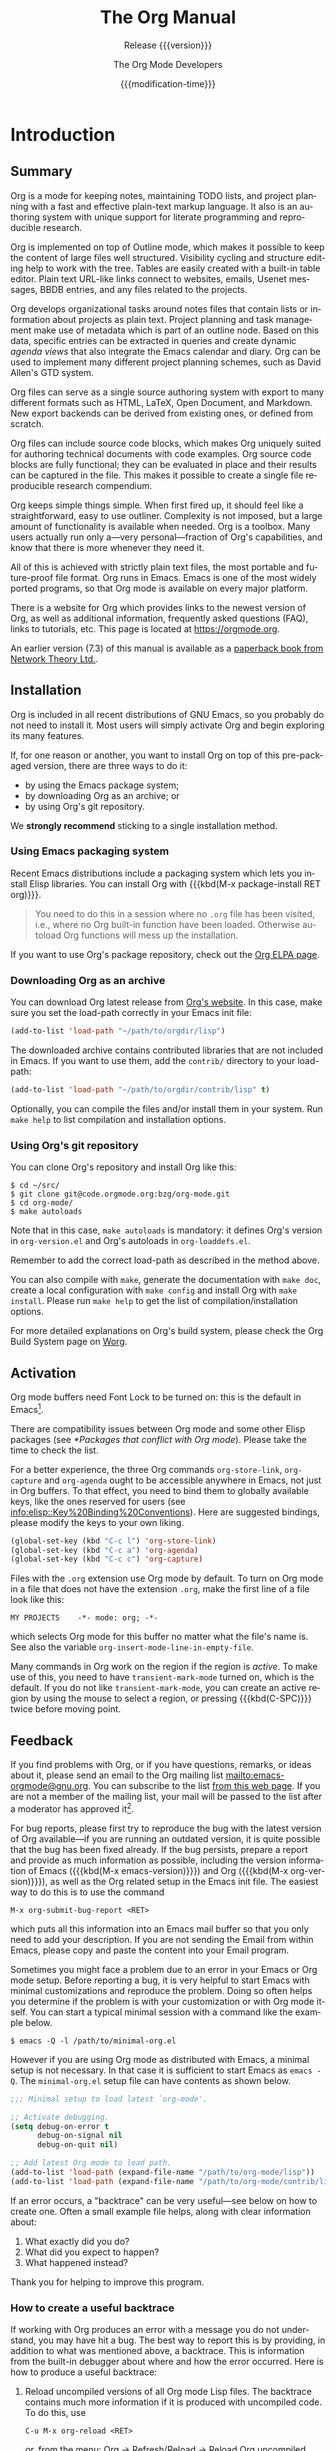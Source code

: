 #+title: The Org Manual
#+subtitle:  Release {{{version}}}
#+author:    The Org Mode Developers
#+date:      {{{modification-time}}}
#+language:  en


#+texinfo: @insertcopying

* Introduction
:PROPERTIES:
:DESCRIPTION: Getting started.
:END:
#+cindex: introduction

** Summary
:PROPERTIES:
:DESCRIPTION: Brief summary of what Org does.
:END:
#+cindex: summary

Org is a mode for keeping notes, maintaining TODO lists, and project
planning with a fast and effective plain-text markup language.  It
also is an authoring system with unique support for literate
programming and reproducible research.

Org is implemented on top of Outline mode, which makes it possible to
keep the content of large files well structured.  Visibility cycling
and structure editing help to work with the tree.  Tables are easily
created with a built-in table editor.  Plain text URL-like links
connect to websites, emails, Usenet messages, BBDB entries, and any
files related to the projects.

Org develops organizational tasks around notes files that contain
lists or information about projects as plain text.  Project planning
and task management make use of metadata which is part of an outline
node.  Based on this data, specific entries can be extracted in
queries and create dynamic /agenda views/ that also integrate the
Emacs calendar and diary.  Org can be used to implement many different
project planning schemes, such as David Allen's GTD system.

Org files can serve as a single source authoring system with export to
many different formats such as HTML, LaTeX, Open Document, and
Markdown.  New export backends can be derived from existing ones, or
defined from scratch.

Org files can include source code blocks, which makes Org uniquely
suited for authoring technical documents with code examples. Org
source code blocks are fully functional; they can be evaluated in
place and their results can be captured in the file.  This makes it
possible to create a single file reproducible research compendium.

Org keeps simple things simple.  When first fired up, it should feel
like a straightforward, easy to use outliner.  Complexity is not
imposed, but a large amount of functionality is available when needed.
Org is a toolbox.  Many users actually run only a---very
personal---fraction of Org's capabilities, and know that there is more
whenever they need it.

All of this is achieved with strictly plain text files, the most
portable and future-proof file format.  Org runs in Emacs.  Emacs is
one of the most widely ported programs, so that Org mode is available
on every major platform.

#+cindex: FAQ
There is a website for Org which provides links to the newest version
of Org, as well as additional information, frequently asked questions
(FAQ), links to tutorials, etc.  This page is located at
[[https://orgmode.org]].

#+cindex: print edition
An earlier version (7.3) of this manual is available as a [[http://www.network-theory.co.uk/org/manual/][paperback
book from Network Theory Ltd.]].

** Installation
:PROPERTIES:
:DESCRIPTION: Installing Org.
:END:
#+cindex: installation

Org is included in all recent distributions of GNU Emacs, so you
probably do not need to install it.  Most users will simply activate
Org and begin exploring its many features.

If, for one reason or another, you want to install Org on top of this
pre-packaged version, there are three ways to do it:

- by using the Emacs package system;
- by downloading Org as an archive; or
- by using Org's git repository.

We *strongly recommend* sticking to a single installation method.

*** Using Emacs packaging system
:PROPERTIES:
:UNNUMBERED: notoc
:END:

Recent Emacs distributions include a packaging system which lets you
install Elisp libraries.  You can install Org with {{{kbd(M-x
package-install RET org)}}}.

#+attr_texinfo: :tag Important
#+begin_quote
You need to do this in a session where no =.org= file has been
visited, i.e., where no Org built-in function have been loaded.
Otherwise autoload Org functions will mess up the installation.
#+end_quote

If you want to use Org's package repository, check out the [[https://orgmode.org/elpa.html][Org ELPA
page]].

*** Downloading Org as an archive
:PROPERTIES:
:UNNUMBERED: notoc
:END:

You can download Org latest release from [[https://orgmode.org/][Org's website]].  In this case,
make sure you set the load-path correctly in your Emacs init file:

#+begin_src emacs-lisp
(add-to-list 'load-path "~/path/to/orgdir/lisp")
#+end_src

The downloaded archive contains contributed libraries that are not
included in Emacs.  If you want to use them, add the =contrib/=
directory to your load-path:

#+begin_src emacs-lisp
(add-to-list 'load-path "~/path/to/orgdir/contrib/lisp" t)
#+end_src

Optionally, you can compile the files and/or install them in your
system.  Run =make help= to list compilation and installation options.

*** Using Org's git repository
:PROPERTIES:
:UNNUMBERED: notoc
:END:

You can clone Org's repository and install Org like this:

#+begin_example
$ cd ~/src/
$ git clone git@code.orgmode.org:bzg/org-mode.git
$ cd org-mode/
$ make autoloads
#+end_example

Note that in this case, =make autoloads= is mandatory: it defines
Org's version in =org-version.el= and Org's autoloads in
=org-loaddefs.el=.

Remember to add the correct load-path as described in the method
above.

You can also compile with =make=, generate the documentation with
=make doc=, create a local configuration with =make config= and
install Org with =make install=.  Please run =make help= to get the
list of compilation/installation options.

For more detailed explanations on Org's build system, please check the
Org Build System page on [[https://orgmode.org/worg/dev/org-build-system.html][Worg]].

** Activation
:PROPERTIES:
:DESCRIPTION: How to activate Org for certain buffers.
:END:
#+cindex: activation
#+cindex: autoload
#+cindex: ELPA
#+cindex: global key bindings
#+cindex: key bindings, global

Org mode buffers need Font Lock to be turned on: this is the default
in Emacs[fn:1].

There are compatibility issues between Org mode and some other Elisp
packages (see [[*Packages that conflict with Org mode]]).  Please take the
time to check the list.

#+findex: org-agenda
#+findex: org-capture
#+findex: org-store-link
For a better experience, the three Org commands ~org-store-link~,
~org-capture~ and ~org-agenda~ ought to be accessible anywhere in
Emacs, not just in Org buffers.  To that effect, you need to bind them
to globally available keys, like the ones reserved for users (see
[[info:elisp::Key%20Binding%20Conventions]]).  Here are suggested
bindings, please modify the keys to your own liking.

#+begin_src emacs-lisp
(global-set-key (kbd "C-c l") 'org-store-link)
(global-set-key (kbd "C-c a") 'org-agenda)
(global-set-key (kbd "C-c c") 'org-capture)
#+end_src

#+cindex: Org mode, turning on
Files with the =.org= extension use Org mode by default.  To turn on
Org mode in a file that does not have the extension =.org=, make the
first line of a file look like this:

: MY PROJECTS    -*- mode: org; -*-

#+vindex: org-insert-mode-line-in-empty-file
#+texinfo: @noindent
which selects Org mode for this buffer no matter what the file's name
is.  See also the variable ~org-insert-mode-line-in-empty-file~.

Many commands in Org work on the region if the region is /active/.  To
make use of this, you need to have ~transient-mark-mode~ turned on,
which is the default.  If you do not like ~transient-mark-mode~, you
can create an active region by using the mouse to select a region, or
pressing {{{kbd(C-SPC)}}} twice before moving point.

** Feedback
:PROPERTIES:
:DESCRIPTION: Bug reports, ideas, patches, etc.
:END:
#+cindex: feedback
#+cindex: bug reports
#+cindex: reporting a bug
#+cindex: maintainer
#+cindex: author

If you find problems with Org, or if you have questions, remarks, or
ideas about it, please send an email to the Org mailing list
[[mailto:emacs-orgmode@gnu.org]].  You can subscribe to the list [[https://lists.gnu.org/mailman/listinfo/emacs-orgmode][from this
web page]].  If you are not a member of the mailing list, your mail will
be passed to the list after a moderator has approved it[fn:2].

#+findex: org-version
#+findex: org-submit-bug-report
For bug reports, please first try to reproduce the bug with the latest
version of Org available---if you are running an outdated version, it
is quite possible that the bug has been fixed already.  If the bug
persists, prepare a report and provide as much information as
possible, including the version information of Emacs ({{{kbd(M-x
emacs-version)}}}) and Org ({{{kbd(M-x org-version)}}}), as well as
the Org related setup in the Emacs init file.  The easiest way to do
this is to use the command

: M-x org-submit-bug-report <RET>

#+texinfo: @noindent
which puts all this information into an Emacs mail buffer so that you
only need to add your description.  If you are not sending the Email
from within Emacs, please copy and paste the content into your Email
program.

Sometimes you might face a problem due to an error in your Emacs or
Org mode setup.  Before reporting a bug, it is very helpful to start
Emacs with minimal customizations and reproduce the problem.  Doing so
often helps you determine if the problem is with your customization or
with Org mode itself.  You can start a typical minimal session with
a command like the example below.

: $ emacs -Q -l /path/to/minimal-org.el

However if you are using Org mode as distributed with Emacs, a minimal
setup is not necessary.  In that case it is sufficient to start Emacs
as =emacs -Q=.  The =minimal-org.el= setup file can have contents as
shown below.

#+begin_src emacs-lisp
;;; Minimal setup to load latest `org-mode'.

;; Activate debugging.
(setq debug-on-error t
      debug-on-signal nil
      debug-on-quit nil)

;; Add latest Org mode to load path.
(add-to-list 'load-path (expand-file-name "/path/to/org-mode/lisp"))
(add-to-list 'load-path (expand-file-name "/path/to/org-mode/contrib/lisp" t))
#+end_src

If an error occurs, a "backtrace" can be very useful---see below on
how to create one.  Often a small example file helps, along with clear
information about:

1. What exactly did you do?
2. What did you expect to happen?
3. What happened instead?

Thank you for helping to improve this program.

*** How to create a useful backtrace
:PROPERTIES:
:UNNUMBERED: notoc
:END:

#+cindex: backtrace of an error
If working with Org produces an error with a message you do not
understand, you may have hit a bug.  The best way to report this is by
providing, in addition to what was mentioned above, a backtrace.  This
is information from the built-in debugger about where and how the
error occurred.  Here is how to produce a useful backtrace:

1. Reload uncompiled versions of all Org mode Lisp files.  The
   backtrace contains much more information if it is produced with
   uncompiled code.  To do this, use

   : C-u M-x org-reload <RET>

   #+texinfo: @noindent
   or, from the menu: Org \rarr Refresh/Reload \rarr Reload Org uncompiled.

2. Then, activate the debugger:

   : M-x toggle-debug-or-error <RET>

   #+texinfo: @noindent
   or, from the menu: Options \rarr Enter Debugger on Error.

3. Do whatever you have to do to hit the error.  Do not forget to
   document the steps you take.

4. When you hit the error, a =*Backtrace*= buffer appears on the
   screen.  Save this buffer to a file---for example using {{{kbd(C-x
   C-w)}}}---and attach it to your bug report.

** Typesetting Conventions Used in this Manual
:PROPERTIES:
:DESCRIPTION: Typesetting conventions used in this manual.
:ALT_TITLE: Conventions
:END:

*** TODO keywords, tags, properties, etc.
:PROPERTIES:
:UNNUMBERED: notoc
:END:

Org uses various syntactical elements: TODO keywords, tags, property
names, keywords, blocks, etc.  In this manual we use the following
conventions:

#+attr_texinfo: :sep ,
- =TODO=, =WAITING= ::

  TODO keywords are written with all capitals, even if they are
  user-defined.

- =boss=, =ARCHIVE= ::

  Tags are case-sensitive.  User-defined tags are written in
  lowercase; built-in tags with special meaning are written as they
  should appear in the document, usually with all capitals.

- =Release=, =PRIORITY= ::

  User-defined properties are capitalized; built-in properties with
  special meaning are written with all capitals.

- =TITLE=, =BEGIN= ... =END= ::

  Keywords and blocks are written in uppercase to enhance their
  readability, but you can use lowercase in your Org files.

*** Key bindings and commands
:PROPERTIES:
:UNNUMBERED: notoc
:END:

The manual lists both the keys and the corresponding commands for
accessing a functionality.  Org mode often uses the same key for
different functions, depending on context.  The command that is bound
to such keys has a generic name, like ~org-metaright~.  In the manual
we will, wherever possible, give the function that is internally
called by the generic command.  For example, in the chapter on
document structure, {{{kbd(M-RIGHT)}}} will be listed to call
~org-do-demote~, while in the chapter on tables, it will be listed to
call ~org-table-move-column-right~.

* Document Structure
:PROPERTIES:
:DESCRIPTION: A tree works like your brain.
:END:

#+cindex: document structure
#+cindex: structure of document
Org is an outliner.  Outlines allow a document to be organized in
a hierarchical structure, which, least for me, is the best
representation of notes and thoughts.  An overview of this structure
is achieved by folding, i.e., hiding large parts of the document to
show only the general document structure and the parts currently being
worked on.  Org greatly simplifies the use of outlines by compressing
the entire show and hide functionalities into a single command,
~org-cycle~, which is bound to the {{{kbd(TAB)}}} key.

** Headlines
:PROPERTIES:
:DESCRIPTION: How to typeset Org tree headlines.
:END:
#+cindex: headlines
#+cindex: outline tree
#+vindex: org-special-ctrl-a/e
#+vindex: org-special-ctrl-k
#+vindex: org-ctrl-k-protect-subtree

Headlines define the structure of an outline tree.  The headlines in
Org start with one or more stars, on the left margin[fn:3].  For
example:

#+begin_example
,* Top level headline
,** Second level
,*** Third level
    some text
,*** Third level
    more text
,* Another top level headline
#+end_example

#+vindex: org-footnote-section
The name defined in ~org-footnote-section~ is reserved.  Do not use it
as a title for your own headings.

Some people find the many stars too noisy and would prefer an outline
that has whitespace followed by a single star as headline starters.
See [[*A Cleaner Outline View]].

Headline are not numbered.  However, you may want to dynamically
number some, or all, of them.  See [[*Dynamic Headline Numbering]].

#+vindex: org-cycle-separator-lines
An empty line after the end of a subtree is considered part of it and
is hidden when the subtree is folded.  However, if you leave at least
two empty lines, one empty line remains visible after folding the
subtree, in order to structure the collapsed view.  See the variable
~org-cycle-separator-lines~ to modify this behavior.

** Visibility Cycling
:PROPERTIES:
:DESCRIPTION: Show and hide, much simplified.
:END:
#+cindex: cycling, visibility
#+cindex: visibility cycling
#+cindex: trees, visibility
#+cindex: show hidden text
#+cindex: hide text

*** Global and local cycling
:PROPERTIES:
:DESCRIPTION: Cycling through various visibility states.
:END:
#+cindex: subtree visibility states
#+cindex: subtree cycling
#+cindex: folded, subtree visibility state
#+cindex: children, subtree visibility state
#+cindex: subtree, subtree visibility state

Outlines make it possible to hide parts of the text in the buffer.
Org uses just two commands, bound to {{{kbd(TAB)}}} and
{{{kbd(S-TAB)}}} to change the visibility in the buffer.

#+attr_texinfo: :sep ,
- {{{kbd(TAB)}}} (~org-cycle~) ::

  #+kindex: TAB
  #+findex: org-cycle
  /Subtree cycling/: Rotate current subtree among the states

  #+begin_example
  ,-> FOLDED -> CHILDREN -> SUBTREE --.
  '-----------------------------------'
  #+end_example

  #+vindex: org-cycle-emulate-tab
  Point must be on a headline for this to work[fn:4].

- {{{kbd(S-TAB)}}} (~org-global-cycle~), {{{kbd(C-u TAB)}}} ::

  #+cindex: global visibility states
  #+cindex: global cycling
  #+cindex: overview, global visibility state
  #+cindex: contents, global visibility state
  #+cindex: show all, global visibility state
  #+kindex: C-u TAB
  #+kindex: S-TAB
  #+findex: org-global-cycle
  /Global cycling/: Rotate the entire buffer among the states

  #+begin_example
  ,-> OVERVIEW -> CONTENTS -> SHOW ALL --.
  '--------------------------------------'
  #+end_example

  When {{{kbd(S-TAB)}}} is called with a numeric prefix argument N,
  the CONTENTS view up to headlines of level N are shown.  Note that
  inside tables (see [[*Tables]]), {{{kbd(S-TAB)}}} jumps to the previous
  field instead.

  #+vindex: org-cycle-global-at-bob
  You can run global cycling using {{{kbd(TAB)}}} only if point is at
  the very beginning of the buffer, but not on a headline, and
  ~org-cycle-global-at-bob~ is set to a non-~nil~ value.

- {{{kbd(C-u C-u TAB)}}} (~org-set-startup-visibility~) ::

  #+cindex: startup visibility
  #+kindex: C-u C-u TAB
  #+findex: org-set-startup-visibility
  Switch back to the startup visibility of the buffer (see [[*Initial
  visibility]]).

- {{{kbd(C-u C-u C-u TAB)}}} (~outline-show-all~) ::

  #+cindex: show all, command
  #+kindex: C-u C-u C-u TAB
  #+findex: outline-show-all
  Show all, including drawers.

- {{{kbd(C-c C-r)}}} (~org-reveal~) ::

  #+cindex: revealing context
  #+kindex: C-c C-r
  #+findex: org-reveal
  Reveal context around point, showing the current entry, the
  following heading and the hierarchy above.  Useful for working near
  a location that has been exposed by a sparse tree command (see
  [[*Sparse Trees]]) or an agenda command (see [[*Commands in the Agenda
  Buffer]]).  With a prefix argument show, on each level, all sibling
  headings.  With a double prefix argument, also show the entire
  subtree of the parent.

- {{{kbd(C-c C-k)}}} (~outline-show-branches~) ::

  #+cindex: show branches, command
  #+kindex: C-c C-k
  #+findex: outline-show-branches
  Expose all the headings of the subtree, CONTENTS view for just one
  subtree.

- {{{kbd(C-c TAB)}}} (~outline-show-children~) ::

  #+cindex: show children, command
  #+kindex: C-c TAB
  #+findex: outline-show-children
  Expose all direct children of the subtree.  With a numeric prefix
  argument N, expose all children down to level N.

- {{{kbd(C-c C-x b)}}} (~org-tree-to-indirect-buffer~) ::

  #+kindex: C-c C-x b
  #+findex: org-tree-to-indirect-buffer
  Show the current subtree in an indirect buffer[fn:5].  With
  a numeric prefix argument, N, go up to level N and then take that
  tree.  If N is negative then go up that many levels.  With
  a {{{kbd(C-u)}}} prefix, do not remove the previously used indirect
  buffer.

- {{{kbd(C-c C-x v)}}} (~org-copy-visible~) ::

  #+kindex: C-c C-x v
  #+findex: org-copy-visible
  Copy the /visible/ text in the region into the kill ring.

*** Initial visibility
:PROPERTIES:
:DESCRIPTION: Setting the initial visibility state.
:END:

#+vindex: org-startup-folded
When Emacs first visits an Org file, the global state is set to
OVERVIEW, i.e., only the top level headlines are visible[fn:6].  This
can be configured through the variable ~org-startup-folded~, or on
a per-file basis by adding one of the following lines anywhere in the
buffer:

#+cindex: @samp{STARTUP}, keyword
#+begin_example
,#+STARTUP: overview
,#+STARTUP: content
,#+STARTUP: showall
,#+STARTUP: showeverything
#+end_example

#+cindex: @samp{VISIBILITY}, property
Furthermore, any entries with a =VISIBILITY= property (see [[*Properties
and Columns]]) get their visibility adapted accordingly.  Allowed values
for this property are =folded=, =children=, =content=, and =all=.

- {{{kbd(C-u C-u TAB)}}} (~org-set-startup-visibility~) ::

  #+kindex: C-u C-u TAB
  #+findex: org-set-startup-visibility
  Switch back to the startup visibility of the buffer, i.e., whatever
  is requested by startup options and =VISIBILITY= properties in
  individual entries.

*** Catching invisible edits
:PROPERTIES:
:DESCRIPTION: Preventing mistakes when editing invisible parts.
:END:
#+cindex: edits, catching invisible

#+vindex: org-catch-invisible-edits
Sometimes you may inadvertently edit an invisible part of the buffer
and be confused on what has been edited and how to undo the mistake.
Setting ~org-catch-invisible-edits~ to non-~nil~ helps preventing
this.  See the docstring of this option on how Org should catch
invisible edits and process them.

** Motion
:PROPERTIES:
:DESCRIPTION: Jumping to other headlines.
:END:
#+cindex: motion, between headlines
#+cindex: jumping, to headlines
#+cindex: headline navigation

The following commands jump to other headlines in the buffer.

- {{{kbd(C-c C-n)}}} (~outline-next-visible-heading~) ::

  #+kindex: C-c C-n
  #+findex: outline-next-visible-heading
  Next heading.

- {{{kbd(C-c C-p)}}} (~outline-previous-visible-heading~) ::

  #+kindex: C-c C-p
  #+findex: outline-previous-visible-heading
  Previous heading.

- {{{kbd(C-c C-f)}}} (~org-forward-same-level~) ::

  #+kindex: C-c C-f
  #+findex: org-forward-same-level
  Next heading same level.

- {{{kbd(C-c C-b)}}} (~org-backward-same-level~) ::

  #+kindex: C-c C-b
  #+findex: org-backward-same-level
  Previous heading same level.

- {{{kbd(C-c C-u)}}} (~outline-up-heading~) ::

  #+kindex: C-c C-u
  #+findex: outline-up-heading
  Backward to higher level heading.

- {{{kbd(C-c C-j)}}} (~org-goto~) ::

  #+kindex: C-c C-j
  #+findex: org-goto
  #+vindex: org-goto-auto-isearch
  Jump to a different place without changing the current outline
  visibility.  Shows the document structure in a temporary buffer,
  where you can use the following keys to find your destination:

  #+attr_texinfo: :columns 0.3 0.7
  | {{{kbd(TAB)}}}                  | Cycle visibility.               |
  | {{{kbd(DOWN)}}} / {{{kbd(UP)}}} | Next/previous visible headline. |
  | {{{kbd(RET)}}}                  | Select this location.           |
  | {{{kbd(/)}}}                    | Do a Sparse-tree search         |

  #+texinfo: @noindent
  The following keys work if you turn off ~org-goto-auto-isearch~

  #+attr_texinfo: :columns 0.3 0.7
  | {{{kbd(n)}}} / {{{kbd(p)}}}   | Next/previous visible headline.    |
  | {{{kbd(f)}}} / {{{kbd(b)}}}   | Next/previous headline same level. |
  | {{{kbd(u)}}}                  | One level up.                      |
  | {{{kbd(0)}}} ... {{{kbd(9)}}} | Digit argument.                    |
  | {{{kbd(q)}}}                  | Quit.                              |

  #+vindex: org-goto-interface
  #+texinfo: @noindent
  See also the variable ~org-goto-interface~.

** Structure Editing
:PROPERTIES:
:DESCRIPTION: Changing sequence and level of headlines.
:END:
#+cindex: structure editing
#+cindex: headline, promotion and demotion
#+cindex: promotion, of subtrees
#+cindex: demotion, of subtrees
#+cindex: subtree, cut and paste
#+cindex: pasting, of subtrees
#+cindex: cutting, of subtrees
#+cindex: copying, of subtrees
#+cindex: sorting, of subtrees
#+cindex: subtrees, cut and paste

- {{{kbd(M-RET)}}} (~org-meta-return~) ::

  #+kindex: M-RET
  #+findex: org-meta-return
  #+vindex: org-M-RET-may-split-line
  Insert a new heading, item or row.

  If the command is used at the /beginning/ of a line, and if there is
  a heading or a plain list item (see [[*Plain Lists]]) at point, the new
  heading/item is created /before/ the current line.  When used at the
  beginning of a regular line of text, turn that line into a heading.

  When this command is used in the middle of a line, the line is split
  and the rest of the line becomes the new item or headline.  If you
  do not want the line to be split, customize
  ~org-M-RET-may-split-line~.

  Calling the command with a {{{kbd(C-u)}}} prefix unconditionally
  inserts a new heading at the end of the current subtree, thus
  preserving its contents.  With a double {{{kbd(C-u C-u)}}} prefix,
  the new heading is created at the end of the parent subtree instead.

- {{{kbd(C-RET)}}} (~org-insert-heading-respect-content~) ::

  #+kindex: C-RET
  #+findex: org-insert-heading-respect-content
  Insert a new heading at the end of the current subtree.

- {{{kbd(M-S-RET)}}} (~org-insert-todo-heading~) ::

  #+kindex: M-S-RET
  #+findex: org-insert-todo-heading
  #+vindex: org-treat-insert-todo-heading-as-state-change
  Insert new TODO entry with same level as current heading.  See also
  the variable ~org-treat-insert-todo-heading-as-state-change~.

- {{{kbd(C-S-RET)}}} (~org-insert-todo-heading-respect-content~) ::

  #+kindex: C-S-RET
  #+findex: org-insert-todo-heading-respect-content
  Insert new TODO entry with same level as current heading.  Like
  {{{kbd(C-RET)}}}, the new headline is inserted after the current
  subtree.

- {{{kbd(TAB)}}} (~org-cycle~) ::

  #+kindex: TAB
  #+findex: org-cycle
  In a new entry with no text yet, the first {{{kbd(TAB)}}} demotes
  the entry to become a child of the previous one.  The next
  {{{kbd(TAB)}}} makes it a parent, and so on, all the way to top
  level.  Yet another {{{kbd(TAB)}}}, and you are back to the initial
  level.

- {{{kbd(M-LEFT)}}} (~org-do-promote~) ::

  #+kindex: M-LEFT
  #+findex: org-do-promote
  Promote current heading by one level.

- {{{kbd(M-RIGHT)}}} (~org-do-demote~) ::

  #+kindex: M-RIGHT
  #+findex: org-do-demote
  Demote current heading by one level.

- {{{kbd(M-S-LEFT)}}} (~org-promote-subtree~) ::

  #+kindex: M-S-LEFT
  #+findex: org-promote-subtree
  Promote the current subtree by one level.

- {{{kbd(M-S-RIGHT)}}} (~org-demote-subtree~) ::

  #+kindex: M-S-RIGHT
  #+findex: org-demote-subtree
  Demote the current subtree by one level.

- {{{kbd(M-UP)}}} (~org-move-subtree-up~) ::

  #+kindex: M-UP
  #+findex: org-move-subtree-up
  Move subtree up, i.e., swap with previous subtree of same level.

- {{{kbd(M-DOWN)}}} (~org-move-subtree-down~) ::

  #+kindex: M-DOWN
  #+findex: org-move-subtree-down
  Move subtree down, i.e., swap with next subtree of same level.

- {{{kbd(C-c @)}}} (~org-mark-subtree~) ::

  #+kindex: C-c @@
  #+findex: org-mark-subtree
  Mark the subtree at point.  Hitting repeatedly marks subsequent
  subtrees of the same level as the marked subtree.

- {{{kbd(C-c C-x C-w)}}} (~org-cut-subtree~) ::

  #+kindex: C-c C-x C-w
  #+findex: org-cut-subtree
  Kill subtree, i.e., remove it from buffer but save in kill ring.
  With a numeric prefix argument N, kill N sequential subtrees.

- {{{kbd(C-c C-x M-w)}}} (~org-copy-subtree~) ::

  #+kindex: C-c C-x M-w
  #+findex: org-copy-subtree
  Copy subtree to kill ring.  With a numeric prefix argument N, copy
  the N sequential subtrees.

- {{{kbd(C-c C-x C-y)}}} (~org-paste-subtree~) ::

  #+kindex: C-c C-x C-y
  #+findex: org-paste-subtree
  Yank subtree from kill ring.  This does modify the level of the
  subtree to make sure the tree fits in nicely at the yank position.
  The yank level can also be specified with a numeric prefix argument,
  or by yanking after a headline marker like =****=.

- {{{kbd(C-y)}}} (~org-yank~) ::

  #+kindex: C-y
  #+findex: org-yank
  #+vindex: org-yank-adjusted-subtrees
  #+vindex: org-yank-folded-subtrees
  Depending on the variables ~org-yank-adjusted-subtrees~ and
  ~org-yank-folded-subtrees~, Org's internal ~yank~ command pastes
  subtrees folded and in a clever way, using the same command as
  {{{kbd(C-c C-x C-y)}}}.  With the default settings, no level
  adjustment takes place, but the yanked tree is folded unless doing
  so would swallow text previously visible.  Any prefix argument to
  this command forces a normal ~yank~ to be executed, with the prefix
  passed along.  A good way to force a normal yank is {{{kbd(C-u
  C-y)}}}.  If you use ~yank-pop~ after a yank, it yanks previous kill
  items plainly, without adjustment and folding.

- {{{kbd(C-c C-x c)}}} (~org-clone-subtree-with-time-shift~) ::

  #+kindex: C-c C-x c
  #+findex: org-clone-subtree-with-time-shift
  Clone a subtree by making a number of sibling copies of it.  You are
  prompted for the number of copies to make, and you can also specify
  if any timestamps in the entry should be shifted.  This can be
  useful, for example, to create a number of tasks related to a series
  of lectures to prepare.  For more details, see the docstring of the
  command ~org-clone-subtree-with-time-shift~.

- {{{kbd(C-c C-w)}}} (~org-refile~) ::

  #+kindex: C-c C-w
  #+findex: org-refile
  Refile entry or region to a different location.  See [[*Refile and
  Copy]].

- {{{kbd(C-c ^)}}} (~org-sort~) ::

  #+kindex: C-c ^
  #+findex: org-sort
  Sort same-level entries.  When there is an active region, all
  entries in the region are sorted.  Otherwise the children of the
  current headline are sorted.  The command prompts for the sorting
  method, which can be alphabetically, numerically, by time---first
  timestamp with active preferred, creation time, scheduled time,
  deadline time---by priority, by TODO keyword---in the sequence the
  keywords have been defined in the setup---or by the value of
  a property.  Reverse sorting is possible as well.  You can also
  supply your own function to extract the sorting key.  With
  a {{{kbd(C-u)}}} prefix, sorting is case-sensitive.

- {{{kbd(C-x n s)}}} (~org-narrow-to-subtree~) ::

  #+kindex: C-x n s
  #+findex: org-narrow-to-subtree
  Narrow buffer to current subtree.

- {{{kbd(C-x n b)}}} (~org-narrow-to-block~) ::

  #+kindex: C-x n b
  #+findex: org-narrow-to-block
  Narrow buffer to current block.

- {{{kbd(C-x n w)}}} (~widen~) ::

  #+kindex: C-x n w
  #+findex: widen
  Widen buffer to remove narrowing.

- {{{kbd(C-c *)}}} (~org-toggle-heading~) ::

  #+kindex: C-c *
  #+findex: org-toggle-heading
  Turn a normal line or plain list item into a headline---so that it
  becomes a subheading at its location.  Also turn a headline into
  a normal line by removing the stars.  If there is an active region,
  turn all lines in the region into headlines.  If the first line in
  the region was an item, turn only the item lines into headlines.
  Finally, if the first line is a headline, remove the stars from all
  headlines in the region.

#+cindex: region, active
#+cindex: active region
#+cindex: transient mark mode
When there is an active region---i.e., when Transient Mark mode is
active---promotion and demotion work on all headlines in the region.
To select a region of headlines, it is best to place both point and
mark at the beginning of a line, mark at the beginning of the first
headline, and point at the line just after the last headline to
change.  Note that when point is inside a table (see [[*Tables]]), the
Meta-Cursor keys have different functionality.

** Sparse Trees
:PROPERTIES:
:DESCRIPTION: Matches embedded in context.
:END:
#+cindex: sparse trees
#+cindex: trees, sparse
#+cindex: folding, sparse trees
#+cindex: occur, command

#+vindex: org-show-context-detail
An important feature of Org mode is the ability to construct /sparse
trees/ for selected information in an outline tree, so that the entire
document is folded as much as possible, but the selected information
is made visible along with the headline structure above it[fn:7].
Just try it out and you will see immediately how it works.

Org mode contains several commands creating such trees, all these
commands can be accessed through a dispatcher:

- {{{kbd(C-c /)}}} (~org-sparse-tree~) ::

  #+kindex: C-c /
  #+findex: org-sparse-tree
  This prompts for an extra key to select a sparse-tree creating
  command.

- {{{kbd(C-c / r)}}} or {{{kbd(C-c / /)}}} (~org-occur~) ::

  #+kindex: C-c / r
  #+kindex: C-c / /
  #+findex: org-occur
  #+vindex: org-remove-highlights-with-change
  Prompts for a regexp and shows a sparse tree with all matches.  If
  the match is in a headline, the headline is made visible.  If the
  match is in the body of an entry, headline and body are made
  visible.  In order to provide minimal context, also the full
  hierarchy of headlines above the match is shown, as well as the
  headline following the match.  Each match is also highlighted; the
  highlights disappear when the buffer is changed by an editing
  command, or by pressing {{{kbd(C-c C-c)}}}[fn:8].  When called with
  a {{{kbd(C-u)}}} prefix argument, previous highlights are kept, so
  several calls to this command can be stacked.

- {{{kbd(M-g n)}}} or {{{kbd(M-g M-n)}}} (~next-error~) ::

  #+kindex: M-g n
  #+kindex: M-g M-n
  #+findex: next-error
  Jump to the next sparse tree match in this buffer.

- {{{kbd(M-g p)}}} or {{{kbd(M-g M-p)}}} (~previous-error~) ::

  #+kindex: M-g p
  #+kindex: M-g M-p
  #+findex: previous-error
  Jump to the previous sparse tree match in this buffer.

#+vindex: org-agenda-custom-commands
For frequently used sparse trees of specific search strings, you can
use the variable ~org-agenda-custom-commands~ to define fast keyboard
access to specific sparse trees.  These commands will then be
accessible through the agenda dispatcher (see [[*The Agenda Dispatcher]]).
For example:

#+begin_src emacs-lisp
(setq org-agenda-custom-commands
      '(("f" occur-tree "FIXME")))
#+end_src

#+texinfo: @noindent
defines the key {{{kbd(f)}}} as a shortcut for creating a sparse tree
matching the string =FIXME=.

The other sparse tree commands select headings based on TODO keywords,
tags, or properties and are discussed later in this manual.

#+kindex: C-c C-e v
#+cindex: printing sparse trees
#+cindex: visible text, printing
To print a sparse tree, you can use the Emacs command
~ps-print-buffer-with-faces~ which does not print invisible parts of
the document.  Or you can use the command {{{kbd(C-c C-e v)}}} to
export only the visible part of the document and print the resulting
file.

** Plain Lists
:PROPERTIES:
:DESCRIPTION: Additional structure within an entry.
:END:
#+cindex: plain lists
#+cindex: lists, plain
#+cindex: lists, ordered
#+cindex: ordered lists

Within an entry of the outline tree, hand-formatted lists can provide
additional structure.  They also provide a way to create lists of
checkboxes (see [[*Checkboxes]]).  Org supports editing such lists, and
every exporter (see [[*Exporting]]) can parse and format them.

Org knows ordered lists, unordered lists, and description lists.

#+attr_texinfo: :indic @bullet
- /Unordered/ list items start with =-=, =+=, or =*=[fn:9] as bullets.

-
  #+vindex: org-plain-list-ordered-item-terminator
  #+vindex: org-alphabetical-lists
  /Ordered/ list items start with a numeral followed by either
  a period or a right parenthesis[fn:10], such as =1.= or =1)=[fn:11]
  If you want a list to start with a different value---e.g.,
  20---start the text of the item with =[@20]=[fn:12].  Those
  constructs can be used in any item of the list in order to enforce
  a particular numbering.

- /Description/ list items are unordered list items, and contain the
  separator =::= to distinguish the description /term/ from the
  description.

Items belonging to the same list must have the same indentation on the
first line.  In particular, if an ordered list reaches number =10.=,
then the 2-digit numbers must be written left-aligned with the other
numbers in the list.  An item ends before the next line that is less
or equally indented than its bullet/number.

A list ends whenever every item has ended, which means before any line
less or equally indented than items at top level.  It also ends before
two blank lines.  In that case, all items are closed.  Here is an
example:

#+begin_example
,* Lord of the Rings
My favorite scenes are (in this order)
1. The attack of the Rohirrim
2. Eowyn's fight with the witch king
   + this was already my favorite scene in the book
   + I really like Miranda Otto.
3. Peter Jackson being shot by Legolas
   - on DVD only
   He makes a really funny face when it happens.
But in the end, no individual scenes matter but the film as a whole.
Important actors in this film are:
- Elijah Wood :: He plays Frodo
- Sean Astin :: He plays Sam, Frodo's friend. I still remember him
     very well from his role as Mikey Walsh in /The Goonies/.
#+end_example

Org supports these lists by tuning filling and wrapping commands to
deal with them correctly, and by exporting them properly (see
[[*Exporting]]).  Since indentation is what governs the structure of these
lists, many structural constructs like =#+BEGIN_= blocks can be
indented to signal that they belong to a particular item.

#+vindex: org-list-demote-modify-bullet
#+vindex: org-list-indent-offset
If you find that using a different bullet for a sub-list---than that
used for the current list-level---improves readability, customize the
variable ~org-list-demote-modify-bullet~.  To get a greater difference
of indentation between items and theirs sub-items, customize
~org-list-indent-offset~.

#+vindex: org-list-automatic-rules
The following commands act on items when point is in the first line of
an item---the line with the bullet or number.  Some of them imply the
application of automatic rules to keep list structure intact.  If some
of these actions get in your way, configure ~org-list-automatic-rules~
to disable them individually.

#+attr_texinfo: :sep ,
- {{{kbd(TAB)}}} (~org-cycle~) ::

  #+cindex: cycling, in plain lists
  #+kindex: TAB
  #+findex: org-cycle
  #+vindex: org-cycle-include-plain-lists
  Items can be folded just like headline levels.  Normally this works
  only if point is on a plain list item.  For more details, see the
  variable ~org-cycle-include-plain-lists~.  If this variable is set
  to ~integrate~, plain list items are treated like low-level
  headlines.  The level of an item is then given by the indentation of
  the bullet/number.  Items are always subordinate to real headlines,
  however; the hierarchies remain completely separated.  In a new item
  with no text yet, the first {{{kbd(TAB)}}} demotes the item to
  become a child of the previous one.  Subsequent {{{kbd(TAB)}}}s move
  the item to meaningful levels in the list and eventually get it back
  to its initial position.

- {{{kbd(M-RET)}}} (~org-insert-heading~) ::

  #+kindex: M-RET
  #+findex: org-insert-heading
  #+vindex: org-M-RET-may-split-line
  Insert new item at current level.  With a prefix argument, force
  a new heading (see [[*Structure Editing]]).  If this command is used in
  the middle of an item, that item is /split/ in two, and the second
  part becomes the new item[fn:13].  If this command is executed
  /before item's body/, the new item is created /before/ the current
  one.

- {{{kbd(M-S-RET)}}} ::

  #+kindex: M-S-RET
  Insert a new item with a checkbox (see [[*Checkboxes]]).

- {{{kbd(S-UP)}}}, {{{kbd(S-DOWN)}}} ::

  #+kindex: S-UP
  #+kindex: S-DOWN
  #+cindex: shift-selection-mode
  #+vindex: org-support-shift-select
  #+vindex: org-list-use-circular-motion
  Jump to the previous/next item in the current list, but only if
  ~org-support-shift-select~ is off[fn:14].  If not, you can still use
  paragraph jumping commands like {{{kbd(C-UP)}}} and
  {{{kbd(C-DOWN)}}} to quite similar effect.

- {{{kbd(M-UP)}}}, {{{kbd(M-DOWN)}}} ::

  #+kindex: M-UP
  #+kindex: M-DOWN
  Move the item including subitems up/down[fn:15], i.e., swap with
  previous/next item of same indentation.  If the list is ordered,
  renumbering is automatic.

- {{{kbd(M-LEFT)}}}, {{{kbd(M-RIGHT)}}} ::

  #+kindex: M-LEFT
  #+kindex: M-RIGHT
  Decrease/increase the indentation of an item, leaving children
  alone.

- {{{kbd(M-S-LEFT)}}}, {{{kbd(M-S-RIGHT)}}} ::

  #+kindex: M-S-LEFT
  #+kindex: M-S-RIGHT
  Decrease/increase the indentation of the item, including subitems.
  Initially, the item tree is selected based on current indentation.
  When these commands are executed several times in direct succession,
  the initially selected region is used, even if the new indentation
  would imply a different hierarchy.  To use the new hierarchy, break
  the command chain by moving point.

  As a special case, using this command on the very first item of
  a list moves the whole list.  This behavior can be disabled by
  configuring ~org-list-automatic-rules~.  The global indentation of
  a list has no influence on the text /after/ the list.

- {{{kbd(C-c C-c)}}} ::

  #+kindex: C-c C-c
  If there is a checkbox (see [[*Checkboxes]]) in the item line, toggle
  the state of the checkbox.  In any case, verify bullets and
  indentation consistency in the whole list.

- {{{kbd(C-c -)}}} ::

  #+kindex: C-c -
  #+vindex: org-plain-list-ordered-item-terminator
  Cycle the entire list level through the different itemize/enumerate
  bullets (=-=, =+=, =*=, =1.=, =1)=) or a subset of them, depending
  on ~org-plain-list-ordered-item-terminator~, the type of list, and
  its indentation.  With a numeric prefix argument N, select the Nth
  bullet from this list.  If there is an active region when calling
  this, selected text is changed into an item.  With a prefix
  argument, all lines are converted to list items.  If the first line
  already was a list item, any item marker is removed from the list.
  Finally, even without an active region, a normal line is converted
  into a list item.

- {{{kbd(C-c *)}}} ::

  #+kindex: C-c *
  Turn a plain list item into a headline---so that it becomes
  a subheading at its location.  See [[*Structure Editing]], for
  a detailed explanation.

- {{{kbd(C-c C-*)}}} ::

  #+kindex: C-c C-*
  Turn the whole plain list into a subtree of the current heading.
  Checkboxes (see [[*Checkboxes]]) become TODO, respectively DONE,
  keywords when unchecked, respectively checked.

- {{{kbd(S-LEFT)}}}, {{{kbd(S-RIGHT)}}} ::

  #+vindex: org-support-shift-select
  #+kindex: S-LEFT
  #+kindex: S-RIGHT
  This command also cycles bullet styles when point is in on the
  bullet or anywhere in an item line, details depending on
  ~org-support-shift-select~.

- {{{kbd(C-c ^)}}} ::

  #+kindex: C-c ^
  #+cindex: sorting, of plain list
  Sort the plain list.  Prompt for the sorting method: numerically,
  alphabetically, by time, or by custom function.

** Drawers
:PROPERTIES:
:DESCRIPTION: Tucking stuff away.
:END:
#+cindex: drawers
#+cindex: visibility cycling, drawers

Sometimes you want to keep information associated with an entry, but
you normally do not want to see it.  For this, Org mode has /drawers/.
They can contain anything but a headline and another drawer.  Drawers
look like this:

#+begin_example
,** This is a headline
Still outside the drawer
:DRAWERNAME:
This is inside the drawer.
:END:
After the drawer.
#+end_example

#+kindex: C-c C-x d
#+findex: org-insert-drawer
You can interactively insert a drawer at point by calling
~org-insert-drawer~, which is bound to {{{kbd(C-c C-x d)}}}.  With an
active region, this command puts the region inside the drawer.  With
a prefix argument, this command calls ~org-insert-property-drawer~,
which creates a =PROPERTIES= drawer right below the current headline.
Org mode uses this special drawer for storing properties (see
[[*Properties and Columns]]).  You cannot use it for anything else.

Completion over drawer keywords is also possible using
{{{kbd(M-TAB)}}}[fn:16].

Visibility cycling (see [[*Visibility Cycling]]) on the headline hides and
shows the entry, but keep the drawer collapsed to a single line.  In
order to look inside the drawer, you need to move point to the drawer
line and press {{{kbd(TAB)}}} there.

You can also arrange for state change notes (see [[Tracking TODO state
changes]]) and clock times (see [[*Clocking Work Time]]) to be stored in
a =LOGBOOK= drawer.  If you want to store a quick note there, in
a similar way to state changes, use

- {{{kbd(C-c C-z)}}} ::

  #+kindex: C-c C-z
  Add a time-stamped note to the =LOGBOOK= drawer.

** Blocks
:PROPERTIES:
:DESCRIPTION: Folding blocks.
:END:
#+vindex: org-hide-block-startup
#+cindex: blocks, folding

Org mode uses =#+BEGIN= ... =#+END= blocks for various purposes from
including source code examples (see [[*Literal Examples]]) to capturing
time logging information (see [[*Clocking Work Time]]).  These blocks can
be folded and unfolded by pressing {{{kbd(TAB)}}} in the =#+BEGIN=
line.  You can also get all blocks folded at startup by configuring
the variable ~org-hide-block-startup~ or on a per-file basis by using

#+cindex: STARTUP, keyword
#+begin_example
,#+STARTUP: hideblocks
,#+STARTUP: nohideblocks
#+end_example

* Tables
:PROPERTIES:
:DESCRIPTION: Pure magic for quick formatting.
:END:
#+cindex: tables
#+cindex: editing tables

Org comes with a fast and intuitive table editor.  Spreadsheet-like
calculations are supported using the Emacs Calc package (see [[info:calc][GNU Emacs
Calculator Manual]]).

** Built-in Table Editor
:PROPERTIES:
:DESCRIPTION: Simple tables.
:END:
#+cindex: table editor, built-in

#+cindex: header lines, in tables
#+cindex: horizontal rule, in tables
#+cindex: row separator, in tables
#+cindex: table syntax
Org makes it easy to format tables in plain ASCII.  Any line with =|=
as the first non-whitespace character is considered part of a table.
=|= is also the column separator[fn:17].  Moreover, a line starting
with =|-= is a horizontal rule.  It separates rows explicitely.  Rows
before the first horizontal rule are header lines. A table might look
like this:

#+begin_example
| Name  | Phone | Age |
|-------+-------+-----|
| Peter |  1234 |  17 |
| Anna  |  4321 |  25 |
#+end_example

A table is re-aligned automatically each time you press
{{{kbd(TAB)}}}, {{{kbd(RET)}}} or {{{kbd(C-c C-c)}}} inside the table.
{{{kbd(TAB)}}} also moves to the next field---{{{kbd(RET)}}} to the
next row---and creates new table rows at the end of the table or
before horizontal lines.  The indentation of the table is set by the
first line.  Horizontal rules are automatically expanded on every
re-align to span the whole table width.  So, to create the above
table, you would only type

#+begin_example
|Name|Phone|Age|
|-
#+end_example

#+texinfo: @noindent
and then press {{{kbd(TAB)}}} to align the table and start filling in
fields.  Even faster would be to type =|Name|Phone|Age= followed by
{{{kbd(C-c RET)}}}.

When typing text into a field, Org treats {{{kbd(DEL)}}},
{{{kbd(Backspace)}}}, and all character keys in a special way, so that
inserting and deleting avoids shifting other fields.  Also, when
typing /immediately/ after point was moved into a new field with
{{{kbd(TAB)}}}, {{{kbd(S-TAB)}}} or {{{kbd(RET)}}}, the field is
automatically made blank.  If this behavior is too unpredictable for
you, configure the option ~org-table-auto-blank-field~.

*** Creation and conversion
:PROPERTIES:
:UNNUMBERED: notoc
:END:

- {{{kbd(C-c |)}}} (~org-table-create-or-convert-from-region~) ::

  #+kindex: C-c |
  #+findex: org-table-create-or-convert-from-region
  Convert the active region to table.  If every line contains at least
  one {{{kbd(TAB)}}} character, the function assumes that the material
  is tab separated.  If every line contains a comma, comma-separated
  values (CSV) are assumed.  If not, lines are split at whitespace
  into fields.  You can use a prefix argument to force a specific
  separator: {{{kbd(C-u)}}} forces CSV, {{{kbd(C-u C-u)}}} forces
  {{{kbd(TAB)}}}, {{{kbd(C-u C-u C-u)}}} prompts for a regular
  expression to match the separator, and a numeric argument
  N indicates that at least N consecutive spaces, or alternatively
  a {{{kbd(TAB)}}} will be the separator.

  If there is no active region, this command creates an empty Org
  table.  But it is easier just to start typing, like {{{kbd(|
  N a m e | P h o n e | A g e RET | - TAB)}}}.

*** Re-aligning and field motion
:PROPERTIES:
:UNNUMBERED: notoc
:END:

- {{{kbd(C-c C-c)}}} (~org-table-align~) ::

  #+kindex: C-c C-c
  #+findex: org-table-align
  Re-align the table without moving point.

- {{{kbd(TAB)}}} (~org-table-next-field~) ::

  #+kindex: TAB
  #+findex: org-table-next-field
  Re-align the table, move to the next field.  Creates a new row if
  necessary.

- {{{kbd(C-c SPC)}}} (~org-table-blank-field~) ::

  #+kindex: C-c SPC
  #+findex: org-table-blank-field
  Blank the field at point.

- {{{kbd(S-TAB)}}} (~org-table-previous-field~) ::

  #+kindex: S-TAB
  #+findex: org-table-previous-field
  Re-align, move to previous field.

- {{{kbd(RET)}}} (~org-table-next-row~) ::

  #+kindex: RET
  #+findex: org-table-next-row
  Re-align the table and move down to next row.  Creates a new row if
  necessary.  At the beginning or end of a line, {{{kbd(RET)}}} still
  inserts a new line, so it can be used to split a table.

- {{{kbd(M-a)}}} (~org-table-beginning-of-field~) ::

  #+kindex: M-a
  #+findex: org-table-beginning-of-field
  Move to beginning of the current table field, or on to the previous
  field.

- {{{kbd(M-e)}}} (~org-table-end-of-field~) ::

  #+kindex: M-e
  #+findex: org-table-end-of-field
  Move to end of the current table field, or on to the next field.

*** Column and row editing
:PROPERTIES:
:UNNUMBERED: notoc
:END:

- {{{kbd(M-LEFT)}}} (~org-table-move-column-left~) ::

  #+kindex: M-LEFT
  #+findex: org-table-move-column-left
  Move the current column left.

- {{{kbd(M-RIGHT)}}} (~org-table-move-column-right~) ::

  #+kindex: M-RIGHT
  #+findex: org-table-move-column-right
  Move the current column right.

- {{{kbd(M-S-LEFT)}}} (~org-table-delete-column~) ::

  #+kindex: M-S-LEFT
  #+findex: org-table-delete-column
  Kill the current column.

- {{{kbd(M-S-RIGHT)}}} (~org-table-insert-column~) ::

  #+kindex: M-S-RIGHT
  #+findex: org-table-insert-column
  Insert a new column to the left of point position.

- {{{kbd(M-UP)}}} (~org-table-move-row-up~) ::

  #+kindex: M-UP
  #+findex: org-table-move-row-up
  Move the current row up.

- {{{kbd(M-DOWN)}}} (~org-table-move-row-down~) ::

  #+kindex: M-DOWN
  #+findex: org-table-move-row-down
  Move the current row down.

- {{{kbd(M-S-UP)}}} (~org-table-kill-row~) ::

  #+kindex: M-S-UP
  #+findex: org-table-kill-row
  Kill the current row or horizontal line.

- {{{kbd(S-UP)}}} (~org-table-move-cell-up~) ::

  #+kindex: S-UP
  #+findex: org-table-move-cell-up
  Move cell up by swapping with adjacent cell.

- {{{kbd(S-DOWN)}}} (~org-table-move-cell-down~) ::

  #+kindex: S-DOWN
  #+findex: org-table-move-cell-down
  Move cell down by swapping with adjacent cell.

- {{{kbd(S-LEFT)}}} (~org-table-move-cell-left~) ::

  #+kindex: S-LEFT
  #+findex: org-table-move-cell-left
  Move cell left by swapping with adjacent cell.

- {{{kbd(S-RIGHT)}}} (~org-table-move-cell-right~) ::

  #+kindex: S-RIGHT
  #+findex: org-table-move-cell-right
  Move cell right by swapping with adjacent cell.

- {{{kbd(M-S-DOWN)}}} (~org-table-insert-row~) ::

  #+kindex: M-S-DOWN
  #+findex: org-table-insert-row
  Insert a new row above the current row.  With a prefix argument, the
  line is created below the current one.

- {{{kbd(C-c -)}}} (~org-table-insert-hline~) ::

  #+kindex: C-c -
  #+findex: org-table-insert-hline
  Insert a horizontal line below current row.  With a prefix argument,
  the line is created above the current line.

- {{{kbd(C-c RET)}}} (~org-table-hline-and-move~) ::

  #+kindex: C-c RET
  #+findex: org-table-hline-and-move
  Insert a horizontal line below current row, and move point into the
  row below that line.

- {{{kbd(C-c ^)}}} (~org-table-sort-lines~) ::

  #+kindex: C-c ^
  #+findex: org-table-sort-lines
  Sort the table lines in the region.  The position of point indicates
  the column to be used for sorting, and the range of lines is the
  range between the nearest horizontal separator lines, or the entire
  table.  If point is before the first column, you are prompted for
  the sorting column.  If there is an active region, the mark
  specifies the first line and the sorting column, while point should
  be in the last line to be included into the sorting.  The command
  prompts for the sorting type, alphabetically, numerically, or by
  time.  You can sort in normal or reverse order.  You can also supply
  your own key extraction and comparison functions.  When called with
  a prefix argument, alphabetic sorting is case-sensitive.

*** Regions
:PROPERTIES:
:UNNUMBERED: notoc
:END:

- {{{kbd(C-c C-x M-w)}}} (~org-table-copy-region~) ::

  #+kindex: C-c C-x M-w
  #+findex: org-table-copy-region
  Copy a rectangular region from a table to a special clipboard.
  Point and mark determine edge fields of the rectangle.  If there is
  no active region, copy just the current field.  The process ignores
  horizontal separator lines.

- {{{kbd(C-c C-x C-w)}}} (~org-table-cut-region~) ::

  #+kindex: C-c C-x C-w
  #+findex: org-table-cut-region
  Copy a rectangular region from a table to a special clipboard, and
  blank all fields in the rectangle.  So this is the "cut" operation.

- {{{kbd(C-c C-x C-y)}}} (~org-table-paste-rectangle~) ::

  #+kindex: C-c C-x C-y
  #+findex: org-table-paste-rectangle
  Paste a rectangular region into a table.  The upper left corner ends
  up in the current field.  All involved fields are overwritten.  If
  the rectangle does not fit into the present table, the table is
  enlarged as needed.  The process ignores horizontal separator lines.

- {{{kbd(M-RET)}}} (~org-table-wrap-region~) ::

  #+kindex: M-RET
  #+findex: org-table-wrap-region
  Split the current field at point position and move the rest to the
  line below.  If there is an active region, and both point and mark
  are in the same column, the text in the column is wrapped to minimum
  width for the given number of lines.  A numeric prefix argument may
  be used to change the number of desired lines.  If there is no
  region, but you specify a prefix argument, the current field is made
  blank, and the content is appended to the field above.

*** Calculations
:PROPERTIES:
:UNNUMBERED: notoc
:END:

#+cindex: formula, in tables
#+cindex: calculations, in tables

- {{{kbd(C-c +)}}} (~org-table-sum~) ::

  #+kindex: C-c +
  #+findex: org-table-sum
  Sum the numbers in the current column, or in the rectangle defined
  by the active region.  The result is shown in the echo area and can
  be inserted with {{{kbd(C-y)}}}.

- {{{kbd(S-RET)}}} (~org-table-copy-down~) ::

  #+kindex: S-RET
  #+findex: org-table-copy-down
  #+vindex: org-table-copy-increment
  When current field is empty, copy from first non-empty field above.
  When not empty, copy current field down to next row and move point
  along with it.  Depending on the variable
  ~org-table-copy-increment~, integer field values can be incremented
  during copy.  Integers that are too large are not incremented,
  however.  Also, a ~0~ prefix argument temporarily disables the
  increment.  This key is also used by shift-selection and related
  modes (see [[*Packages that conflict with Org mode]]).

*** Miscellaneous
:PROPERTIES:
:UNNUMBERED: notoc
:END:

- {{{kbd(C-c `)}}} (~org-table-edit-field~) ::

  #+kindex: C-c `
  #+findex: org-table-edit-field
  Edit the current field in a separate window.  This is useful for
  fields that are not fully visible (see [[*Column Width and Alignment]]).
  When called with a {{{kbd(C-u)}}} prefix, just make the full field
  visible, so that it can be edited in place.  When called with two
  {{{kbd(C-u)}}} prefixes, make the editor window follow point through
  the table and always show the current field.  The follow mode exits
  automatically when point leaves the table, or when you repeat this
  command with {{{kbd(C-u C-u C-c `)}}}.

- {{{kbd(M-x org-table-import)}}} ::

  #+findex: org-table-import
  Import a file as a table.  The table should be TAB or whitespace
  separated.  Use, for example, to import a spreadsheet table or data
  from a database, because these programs generally can write
  TAB-separated text files.  This command works by inserting the file
  into the buffer and then converting the region to a table.  Any
  prefix argument is passed on to the converter, which uses it to
  determine the separator.

- {{{kbd(C-c |)}}} (~org-table-create-or-convert-from-region~) ::

  #+kindex: C-c |
  #+findex: org-table-create-or-convert-from-region
  Tables can also be imported by pasting tabular text into the Org
  buffer, selecting the pasted text with {{{kbd(C-x C-x)}}} and then
  using the {{{kbd(C-c |)}}} command (see [[*Creation and conversion]]).

- {{{kbd(M-x org-table-export)}}} ::

  #+findex: org-table-export
  #+vindex: org-table-export-default-format
  Export the table, by default as a TAB-separated file.  Use for data
  exchange with, for example, spreadsheet or database programs.  The
  format used to export the file can be configured in the variable
  ~org-table-export-default-format~.  You may also use properties
  =TABLE_EXPORT_FILE= and =TABLE_EXPORT_FORMAT= to specify the file
  name and the format for table export in a subtree.  Org supports
  quite general formats for exported tables.  The exporter format is
  the same as the format used by Orgtbl radio tables, see [[*Translator
  functions]], for a detailed description.

** Column Width and Alignment
:PROPERTIES:
:DESCRIPTION: Overrule the automatic settings.
:END:
#+cindex: narrow columns in tables
#+cindex: alignment in tables

The width of columns is automatically determined by the table editor.
The alignment of a column is determined automatically from the
fraction of number-like versus non-number fields in the column.

#+vindex: org-table-automatic-realign
Editing a field may modify alignment of the table.  Moving
a contiguous row or column---i.e., using {{{kbd(TAB)}}} or
{{{kbd(RET)}}}---automatically re-aligns it.  If you want to disable
this behavior, set ~org-table-automatic-realign~ to ~nil~.  In any
case, you can always align manually a table:

- {{{kbd(C-c C-c)}}} (~org-table-align~) ::

  #+kindex: C-c C-c
  #+findex: org-table-align
  Align the current table.

#+vindex: org-startup-align-all-tables
Setting the option ~org-startup-align-all-tables~ re-aligns all tables
in a file upon visiting it.  You can also set this option on
a per-file basis with:

#+begin_example
,#+STARTUP: align
,#+STARTUP: noalign
#+end_example

Sometimes a single field or a few fields need to carry more text,
leading to inconveniently wide columns.  Maybe you want to hide away
several columns or display them with a fixed width, regardless of
content, as shown in the following example.

#+begin_example
|---+---------------------+--------|           |---+-------…|…|
|   | <6>                 |        |           |   | <6>   …|…|
| 1 | one                 | some   |   ----\   | 1 | one   …|…|
| 2 | two                 | boring |   ----/   | 2 | two   …|…|
| 3 | This is a long text | column |           | 3 | This i…|…|
|---+---------------------+--------|           |---+-------…|…|
#+end_example

To set the width of a column, one field anywhere in the column may
contain just the string =<N>= where {{{var(N)}}} specifies the width
as a number of characters.  You control displayed width of columns
with the following tools:

- {{{kbd(C-c TAB)}}} (~org-table-toggle-column-width~) ::

  #+kindex: C-c TAB
  #+findex: org-table-toggle-column-width
  Shrink or expand current column.

  If a width cookie specifies a width W for the column, shrinking it
  displays the first W visible characters only.  Otherwise, the column
  is shrunk to a single character.

  When called before the first column or after the last one, ask for
  a list of column ranges to operate on.

- {{{kbd(C-u C-c TAB)}}} (~org-table-shrink~) ::

  #+kindex: C-u C-c TAB
  #+findex: org-table-shrink
  Shrink all columns with a column width.  Expand the others.

- {{{kbd(C-u C-u C-c TAB)}}} (~org-table-expand~) ::

  #+kindex: C-u C-u C-c TAB
  #+findex: org-table-expand
  Expand all columns.

To see the full text of a shrunk field, hold the mouse over it:
a tool-tip window then shows the full contents of the field.
Alternatively, {{{kbd(C-h .)}}} (~display-local-help~) reveals them,
too.  For convenience, any change near the shrunk part of a column
expands it.

#+vindex: org-startup-shrink-all-tables
Setting the option ~org-startup-shrink-all-tables~ shrinks all columns
containing a width cookie in a file the moment it is visited.  You can
also set this option on a per-file basis with:

: #+STARTUP: shrink

If you would like to overrule the automatic alignment of number-rich
columns to the right and of string-rich columns to the left, you can
use =<r>=, =<c>= or =<l>= in a similar fashion.  You may also combine
alignment and field width like this: =<r10>=.

Lines which only contain these formatting cookies are removed
automatically upon exporting the document.

** Column Groups
:PROPERTIES:
:DESCRIPTION: Grouping to trigger vertical lines.
:END:
#+cindex: grouping columns in tables

When Org exports tables, it does so by default without vertical lines
because that is visually more satisfying in general.  Occasionally
however, vertical lines can be useful to structure a table into groups
of columns, much like horizontal lines can do for groups of rows.  In
order to specify column groups, you can use a special row where the
first field contains only =/=.  The further fields can either contain
=<= to indicate that this column should start a group, =>= to indicate
the end of a column, or =<>= (no space between =<= and =>=) to make
a column a group of its own.  Upon export, boundaries between column
groups are marked with vertical lines.  Here is an example:

#+begin_example
| N | N^2 | N^3 | N^4 | sqrt(n) | sqrt[4](N) |
|---+-----+-----+-----+---------+------------|
| / |  <  |     |  >  |       < |          > |
| 1 |  1  |  1  |  1  |       1 |          1 |
| 2 |  4  |  8  | 16  |  1.4142 |     1.1892 |
| 3 |  9  | 27  | 81  |  1.7321 |     1.3161 |
|---+-----+-----+-----+---------+------------|
,#+TBLFM: $2=$1^2::$3=$1^3::$4=$1^4::$5=sqrt($1)::$6=sqrt(sqrt(($1)))
#+end_example

It is also sufficient to just insert the column group starters after
every vertical line you would like to have:

#+begin_example
| N | N^2 | N^3 | N^4 | sqrt(n) | sqrt[4](N) |
|---+-----+-----+-----+---------+------------|
| / | <   |     |     | <       |            |
#+end_example

** The Orgtbl Minor Mode
:PROPERTIES:
:DESCRIPTION: The table editor as minor mode.
:ALT_TITLE: Orgtbl Mode
:END:
#+cindex: Orgtbl mode
#+cindex: minor mode for tables

#+findex: orgtbl-mode
If you like the intuitive way the Org table editor works, you might
also want to use it in other modes like Text mode or Mail mode.  The
minor mode Orgtbl mode makes this possible.  You can always toggle the
mode with {{{kbd(M-x orgtbl-mode)}}}.  To turn it on by default, for
example in Message mode, use

#+begin_src emacs-lisp
(add-hook 'message-mode-hook 'turn-on-orgtbl)
#+end_src

Furthermore, with some special setup, it is possible to maintain
tables in arbitrary syntax with Orgtbl mode.  For example, it is
possible to construct LaTeX tables with the underlying ease and power
of Orgtbl mode, including spreadsheet capabilities.  For details, see
[[*Tables in Arbitrary Syntax]].

** The Spreadsheet
:PROPERTIES:
:DESCRIPTION: The table editor has spreadsheet capabilities.
:END:
#+cindex: calculations, in tables
#+cindex: spreadsheet capabilities
#+cindex: Calc package

The table editor makes use of the Emacs Calc package to implement
spreadsheet-like capabilities.  It can also evaluate Emacs Lisp forms
to derive fields from other fields.  While fully featured, Org's
implementation is not identical to other spreadsheets.  For example,
Org knows the concept of a /column formula/ that will be applied to
all non-header fields in a column without having to copy the formula
to each relevant field.  There is also a formula debugger, and a
formula editor with features for highlighting fields in the table
corresponding to the references at point in the formula, moving these
references by arrow keys.

*** References
:PROPERTIES:
:DESCRIPTION: How to refer to another field or range.
:END:
#+cindex: references

To compute fields in the table from other fields, formulas must
reference other fields or ranges.  In Org, fields can be referenced by
name, by absolute coordinates, and by relative coordinates.  To find
out what the coordinates of a field are, press {{{kbd(C-c ?)}}} in
that field, or press {{{kbd(C-c })}}} to toggle the display of a grid.

**** Field references
:PROPERTIES:
:UNNUMBERED: notoc
:END:

#+cindex: field references
#+cindex: references, to fields
Formulas can reference the value of another field in two ways.  Like
in any other spreadsheet, you may reference fields with
a letter/number combination like =B3=, meaning the second field in the
third row.  However, Org prefers to use another, more general
representation that looks like this:[fn:18]

: @ROW$COLUMN

Column specifications can be absolute like =$1=, =$2=, ..., =$N=, or
relative to the current column, i.e., the column of the field which is
being computed, like =$+1= or =$-2=.  =$<= and =$>= are immutable
references to the first and last column, respectively, and you can use
=$>>>= to indicate the third column from the right.

The row specification only counts data lines and ignores horizontal
separator lines, or "hlines".  Like with columns, you can use absolute
row numbers =@1=, =@2=, ..., =@N=, and row numbers relative to the
current row like =@+3= or =@-1=.  =@<= and =@>= are immutable
references the first and last row in the table, respectively.  You may
also specify the row relative to one of the hlines: =@I= refers to the
first hline, =@II= to the second, etc.  =@-I= refers to the first such
line above the current line, =@+I= to the first such line below the
current line.  You can also write =@III+2= which is the second data
line after the third hline in the table.

=@0= and =$0= refer to the current row and column, respectively, i.e.,
to the row/column for the field being computed.  Also, if you omit
either the column or the row part of the reference, the current
row/column is implied.

Org's references with /unsigned/ numbers are fixed references in the
sense that if you use the same reference in the formula for two
different fields, the same field is referenced each time.  Org's
references with /signed/ numbers are floating references because the
same reference operator can reference different fields depending on
the field being calculated by the formula.

Here are a few examples:

#+attr_texinfo: :columns 0.2 0.8
| =@2$3=   | 2nd row, 3rd column (same as =C2=)                 |
| =$5=     | column 5 in the current row (same as =E&=)         |
| =@2=     | current column, row 2                              |
| =@-1$-3= | field one row up, three columns to the left        |
| =@-I$2=  | field just under hline above current row, column 2 |
| =@>$5=   | field in the last row, in column 5                 |

**** Range references
:PROPERTIES:
:UNNUMBERED: notoc
:END:

#+cindex: range references
#+cindex: references, to ranges
You may reference a rectangular range of fields by specifying two
field references connected by two dots =..=.  If both fields are in
the current row, you may simply use =$2..$7=, but if at least one
field is in a different row, you need to use the general =@ROW$COLUMN=
format at least for the first field, i.e., the reference must start
with =@= in order to be interpreted correctly.  Examples:

#+attr_texinfo: :columns 0.2 0.8
| =$1..$3=      | first three fields in the current row                          |
| =$P..$Q=      | range, using column names (see [[*Advanced features]])             |
| =$<<<..$>>=   | start in third column, continue to the last but one            |
| =@2$1..@4$3=  | six fields between these two fields (same as =A2..C4=)         |
| =@-1$-2..@-1= | 3 fields in the row above, starting from 2 columns on the left |
| =@I..II=      | between first and second hline, short for =@I..@II=            |

#+texinfo: @noindent
Range references return a vector of values that can be fed into Calc
vector functions.  Empty fields in ranges are normally suppressed, so
that the vector contains only the non-empty fields.  For other options
with the mode switches =E=, =N= and examples, see [[*Formula syntax for
Calc]].

**** Field coordinates in formulas
:PROPERTIES:
:UNNUMBERED: notoc
:END:

#+cindex: field coordinates
#+cindex: coordinates, of field
#+cindex: row, of field coordinates
#+cindex: column, of field coordinates
#+vindex: org-table-current-column
#+vindex: org-table-current-dline
One of the very first actions during evaluation of Calc formulas and
Lisp formulas is to substitute =@#= and =$#= in the formula with the
row or column number of the field where the current result will go to.
The traditional Lisp formula equivalents are ~org-table-current-dline~
and ~org-table-current-column~.  Examples:

- =if(@# % 2, $#, string(""))= ::

  Insert column number on odd rows, set field to empty on even rows.

- =$2 = '(identity remote(FOO, @@#$1))= ::

  Copy text or values of each row of column 1 of the table named
  {{{var(FOO)}}} into column 2 of the current table.

- =@3 = 2 * remote(FOO, @@1$$#)= ::

  Insert the doubled value of each column of row 1 of the table
  named {{{var(FOO)}}} into row 3 of the current table.

#+texinfo: @noindent
For the second and third examples, table {{{var(FOO)}}} must have at
least as many rows or columns as the current table.  Note that this is
inefficient[fn:19] for large number of rows.

**** Named references
:PROPERTIES:
:UNNUMBERED: notoc
:END:
#+cindex: named references
#+cindex: references, named
#+cindex: name, of column or field
#+cindex: constants, in calculations
#+cindex: @samp{CONSTANTS}, keyword
#+vindex: org-table-formula-constants

=$name= is interpreted as the name of a column, parameter or constant.
Constants are defined globally through the variable
~org-table-formula-constants~, and locally---for the file---through
a line like this example:

: #+CONSTANTS: c=299792458. pi=3.14 eps=2.4e-6

#+vindex: constants-unit-system
#+pindex: constants.el
Also, properties (see [[*Properties and Columns]]) can be used as
constants in table formulas: for a property =Xyz= use the name
=$PROP_Xyz=, and the property will be searched in the current outline
entry and in the hierarchy above it.  If you have the =constants.el=
package, it will also be used to resolve constants, including natural
constants like =$h= for Planck's constant, and units like =$km= for
kilometers[fn:20].  Column names and parameters can be specified in
special table lines.  These are described below, see [[*Advanced
features]].  All names must start with a letter, and further consist
of letters and numbers.

**** Remote references
:PROPERTIES:
:UNNUMBERED: notoc
:END:

#+cindex: remote references
#+cindex: references, remote
#+cindex: references, to a different table
#+cindex: name, of column or field
#+cindex: @samp{NAME}, keyword
You may also reference constants, fields and ranges from a different
table, either in the current file or even in a different file.  The
syntax is

: remote(NAME,REF)

#+texinfo: @noindent
where {{{var(NAME)}}} can be the name of a table in the current file
as set by a =#+NAME:= line before the table.  It can also be the ID of
an entry, even in a different file, and the reference then refers to
the first table in that entry.  {{{var(REF)}}} is an absolute field or
range reference as described above for example =@3$3= or =$somename=,
valid in the referenced table.

#+cindex: table indirection
When {{{var(NAME)}}} has the format =@ROW$COLUMN=, it is substituted
with the name or ID found in this field of the current table.  For
example =remote($1, @@>$2)= \Rightarrow =remote(year_2013, @@>$1)=.  The format
=B3= is not supported because it can not be distinguished from a plain
table name or ID.

*** Formula syntax for Calc
:PROPERTIES:
:DESCRIPTION: Using Calc to compute stuff.
:END:
#+cindex: formula syntax, Calc
#+cindex: syntax, of formulas

A formula can be any algebraic expression understood by the Emacs Calc
package.  Note that Calc has the non-standard convention that =/= has
lower precedence than =*=, so that =a/b*c= is interpreted as
=(a/(b*c))=.  Before evaluation by ~calc-eval~ (see [[info:calc#Calling Calc from Your Programs][Calling Calc from
Your Lisp Programs]]), variable substitution takes place according to
the rules described above.

#+cindex: vectors, in table calculations
The range vectors can be directly fed into the Calc vector functions
like ~vmean~ and ~vsum~.

#+cindex: format specifier, in spreadsheet
#+cindex: mode, for Calc
#+vindex: org-calc-default-modes
A formula can contain an optional mode string after a semicolon.  This
string consists of flags to influence Calc and other modes during
execution.  By default, Org uses the standard Calc modes (precision
12, angular units degrees, fraction and symbolic modes off).  The
display format, however, has been changed to =(float 8)= to keep
tables compact.  The default settings can be configured using the
variable ~org-calc-default-modes~.

- =p20= ::

  Set the internal Calc calculation precision to 20 digits.

- =n3=, =s3=, =e2=, =f4= ::

  Normal, scientific, engineering or fixed format of the result of
  Calc passed back to Org.  Calc formatting is unlimited in precision
  as long as the Calc calculation precision is greater.

- =D=, =R= ::

  Degree and radian angle modes of Calc.

- =F=, =S= ::

  Fraction and symbolic modes of Calc.

- =T=, =t=, =U= ::

  Duration computations in Calc or Lisp, [[*Durations and time values]].

- =E= ::

  If and how to consider empty fields.  Without =E= empty fields in
  range references are suppressed so that the Calc vector or Lisp list
  contains only the non-empty fields.  With =E= the empty fields are
  kept.  For empty fields in ranges or empty field references the
  value =nan= (not a number) is used in Calc formulas and the empty
  string is used for Lisp formulas.  Add =N= to use 0 instead for both
  formula types.  For the value of a field the mode =N= has higher
  precedence than =E=.

- =N= ::

  Interpret all fields as numbers, use 0 for non-numbers.  See the
  next section to see how this is essential for computations with Lisp
  formulas.  In Calc formulas it is used only occasionally because
  there number strings are already interpreted as numbers without =N=.

- =L= ::

  Literal, for Lisp formulas only.  See the next section.

Unless you use large integer numbers or high-precision calculation and
display for floating point numbers you may alternatively provide
a ~printf~ format specifier to reformat the Calc result after it has
been passed back to Org instead of letting Calc already do the
formatting[fn:21].  A few examples:

| =$1+$2=            | Sum of first and second field                    |
| =$1+$2;%.2f=       | Same, format result to two decimals              |
| =exp($2)+exp($1)=  | Math functions can be used                       |
| =$0;%.1f=          | Reformat current cell to 1 decimal               |
| =($3-32)*5/9=      | Degrees F \to C conversion                         |
| =$c/$1/$cm=        | Hz \to cm conversion, using =constants.el=         |
| =tan($1);Dp3s1=    | Compute in degrees, precision 3, display SCI 1   |
| =sin($1);Dp3%.1e=  | Same, but use ~printf~ specifier for display     |
| =vmean($2..$7)=    | Compute column range mean, using vector function |
| =vmean($2..$7);EN= | Same, but treat empty fields as 0                |
| =taylor($3,x=7,2)= | Taylor series of $3, at x=7, second degree       |

Calc also contains a complete set of logical operations (see [[info:calc#Logical%20Operations][Logical
Operations]]).  For example

- =if($1 < 20, teen, string(""))= ::

  ="teen"= if age =$1= is less than 20, else the Org table result
  field is set to empty with the empty string.

- =if("$1" =​= "nan" || "$2" =​= "nan", string(""), $1 + $2); E f-1= ::

  Sum of the first two columns.  When at least one of the input fields
  is empty the Org table result field is set to empty.  =E= is
  required to not convert empty fields to 0.  =f-1= is an optional
  Calc format string similar to =%.1f= but leaves empty results empty.

- =if(typeof(vmean($1..$7)) =​= 12, string(""), vmean($1..$7); E= ::

  Mean value of a range unless there is any empty field.  Every field
  in the range that is empty is replaced by =nan= which lets =vmean=
  result in =nan=.  Then =typeof == 12= detects the =nan= from ~vmean~
  and the Org table result field is set to empty.  Use this when the
  sample set is expected to never have missing values.

- =if("$1..$7" =​= "[]", string(""), vmean($1..$7))= ::

  Mean value of a range with empty fields skipped.  Every field in the
  range that is empty is skipped.  When all fields in the range are
  empty the mean value is not defined and the Org table result field
  is set to empty.  Use this when the sample set can have a variable
  size.

- =vmean($1..$7); EN= ::

  To complete the example before: Mean value of a range with empty
  fields counting as samples with value 0.  Use this only when
  incomplete sample sets should be padded with 0 to the full size.

You can add your own Calc functions defined in Emacs Lisp with
~defmath~ and use them in formula syntax for Calc.

*** Emacs Lisp forms as formulas
:PROPERTIES:
:DESCRIPTION: Writing formulas in Emacs Lisp.
:ALT_TITLE: Formula syntax for Lisp
:END:
#+cindex: Lisp forms, as table formulas

It is also possible to write a formula in Emacs Lisp.  This can be
useful for string manipulation and control structures, if Calc's
functionality is not enough.

If a formula starts with a single-quote followed by an opening
parenthesis, then it is evaluated as a Lisp form.  The evaluation
should return either a string or a number.  Just as with Calc
formulas, you can specify modes and a ~printf~ format after
a semicolon.

With Emacs Lisp forms, you need to be conscious about the way field
references are interpolated into the form.  By default, a reference is
interpolated as a Lisp string (in double-quotes) containing the field.
If you provide the =N= mode switch, all referenced elements are
numbers---non-number fields will be zero---and interpolated as Lisp
numbers, without quotes.  If you provide the =L= flag, all fields are
interpolated literally, without quotes.  For example, if you want a
reference to be interpreted as a string by the Lisp form, enclose the
reference operator itself in double-quotes, like ="$3"=.  Ranges are
inserted as space-separated fields, so you can embed them in list or
vector syntax.

Here are a few examples---note how the =N= mode is used when we do
computations in Lisp:

- ='(concat (substring $1 1 2) (substring $1 0 1) (substring $1 2))= ::

  Swap the first two characters of the content of column 1.

- ='(+ $1 $2);N= ::

  Add columns 1 and 2, equivalent to Calc's =$1+$2=.

- ='(apply '+ '($1..$4));N= ::

  Compute the sum of columns 1 to 4, like Calc's =vsum($1..$4)=.

*** Durations and time values
:PROPERTIES:
:DESCRIPTION: How to compute durations and time values.
:END:
#+cindex: duration, computing
#+cindex: time, computing
#+vindex: org-table-duration-custom-format

If you want to compute time values use the =T=, =t=, or =U= flag,
either in Calc formulas or Elisp formulas:

#+begin_example
|  Task 1 |   Task 2 |    Total |
|---------+----------+----------|
|    2:12 |     1:47 | 03:59:00 |
|    2:12 |     1:47 |    03:59 |
| 3:02:20 | -2:07:00 |     0.92 |
,#+TBLFM: @2$3=$1+$2;T::@3$3=$1+$2;U::@4$3=$1+$2;t
#+end_example

Input duration values must be of the form =HH:MM[:SS]=, where seconds
are optional.  With the =T= flag, computed durations are displayed as
=HH:MM:SS= (see the first formula above).  With the =U= flag, seconds
are omitted so that the result is only =HH:MM= (see second formula
above).  Zero-padding of the hours field depends upon the value of the
variable ~org-table-duration-hour-zero-padding~.

With the =t= flag, computed durations are displayed according to the
value of the option ~org-table-duration-custom-format~, which defaults
to ~hours~ and displays the result as a fraction of hours (see the
third formula in the example above).

Negative duration values can be manipulated as well, and integers are
considered as seconds in addition and subtraction.

*** Field and range formulas
:PROPERTIES:
:DESCRIPTION: Formula for specific (ranges of) fields.
:END:
#+cindex: field formula
#+cindex: range formula
#+cindex: formula, for individual table field
#+cindex: formula, for range of fields

To assign a formula to a particular field, type it directly into the
field, preceded by =:==, for example =vsum(@II..III)=.  When you press
{{{kbd(TAB)}}} or {{{kbd(RET)}}} or {{{kbd(C-c C-c)}}} with point
still in the field, the formula is stored as the formula for this
field, evaluated, and the current field is replaced with the result.

#+cindex: @samp{TBLFM}, keyword
Formulas are stored in a special =TBLFM= keyword located directly
below the table.  If you type the equation in the fourth field of the
third data line in the table, the formula looks like =@3$4=$1+$2=.
When inserting/deleting/swapping column and rows with the appropriate
commands, /absolute references/ (but not relative ones) in stored
formulas are modified in order to still reference the same field.  To
avoid this from happening, in particular in range references, anchor
ranges at the table borders (using =@<=, =@>=, =$<=, =$>=), or at
hlines using the =@I= notation.  Automatic adaptation of field
references does not happen if you edit the table structure with normal
editing commands---you must fix the formulas yourself.

Instead of typing an equation into the field, you may also use the
following command

- {{{kbd(C-u C-c =)}}} (~org-table-eval-formula~) ::

  #+kindex: C-u C-c =
  #+findex: org-table-eval-formula
  Install a new formula for the current field.  The command prompts
  for a formula with default taken from the =TBLFM= keyword,
  applies it to the current field, and stores it.

The left-hand side of a formula can also be a special expression in
order to assign the formula to a number of different fields.  There is
no keyboard shortcut to enter such range formulas.  To add them, use
the formula editor (see [[*Editing and debugging formulas]]) or edit
the =TBLFM= keyword directly.

- =$2== ::

  Column formula, valid for the entire column.  This is so common that
  Org treats these formulas in a special way, see [[*Column formulas]].

- =@3== ::

  Row formula, applies to all fields in the specified row.  =@>==
  means the last row.

- =@1$2..@4$3== ::

  Range formula, applies to all fields in the given rectangular range.
  This can also be used to assign a formula to some but not all fields
  in a row.

- =$NAME== ::

  Named field, see [[*Advanced features]].

*** Column formulas
:PROPERTIES:
:DESCRIPTION: Formulas valid for an entire column.
:END:
#+cindex: column formula
#+cindex: formula, for table column

When you assign a formula to a simple column reference like =$3==, the
same formula is used in all fields of that column, with the following
very convenient exceptions: (i) If the table contains horizontal
separator hlines with rows above and below, everything before the
first such hline is considered part of the table /header/ and is not
modified by column formulas.  Therefore a header is mandatory when you
use column formulas and want to add hlines to group rows, like for
example to separate a total row at the bottom from the summand rows
above.  (ii) Fields that already get a value from a field/range
formula are left alone by column formulas.  These conditions make
column formulas very easy to use.

To assign a formula to a column, type it directly into any field in
the column, preceded by an equal sign, like ==$1+$2=.  When you press
{{{kbd(TAB)}}} or {{{kbd(RET)}}} or {{{kbd(C-c C-c)}}} with point
still in the field, the formula is stored as the formula for the
current column, evaluated and the current field replaced with the
result.  If the field contains only ===, the previously stored formula
for this column is used.  For each column, Org only remembers the most
recently used formula.  In the =TBLFM= keyword, column formulas look
like =$4=$1+$2=.  The left-hand side of a column formula can not be
the name of column, it must be the numeric column reference or =$>=.

Instead of typing an equation into the field, you may also use the
following command:

- {{{kbd(C-c =)}}} (~org-table-eval-formula~) ::

  #+kindex: C-c =
  #+findex: org-table-eval-formula
  Install a new formula for the current column and replace current
  field with the result of the formula.  The command prompts for
  a formula, with default taken from the =TBLFM= keyword, applies it
  to the current field and stores it.  With a numeric prefix argument,
  e.g., {{{kbd(C-5 C-c =)}}}, the command applies it to that many
  consecutive fields in the current column.

*** Lookup functions
:PROPERTIES:
:DESCRIPTION: Lookup functions for searching tables.
:END:
#+cindex: lookup functions in tables
#+cindex: table lookup functions

Org has three predefined Emacs Lisp functions for lookups in tables.

- =(org-lookup-first VAL S-LIST R-LIST &optional PREDICATE)= ::

  #+findex: org-lookup-first
  Searches for the first element {{{var(S)}}} in list
  {{{var(S-LIST)}}} for which
  #+begin_src emacs-lisp
  (PREDICATE VAL S)
  #+end_src
  is non-~nil~; returns the value from the corresponding position in
  list {{{var(R-LIST)}}}.  The default {{{var(PREDICATE)}}} is
  ~equal~.  Note that the parameters {{{var(VAL)}}} and {{{var(S)}}}
  are passed to {{{var(PREDICATE)}}} in the same order as the
  corresponding parameters are in the call to ~org-lookup-first~,
  where {{{var(VAL)}}} precedes {{{var(S-LIST)}}}.  If
  {{{var(R-LIST)}}} is ~nil~, the matching element {{{var(S)}}} of
  {{{var(S-LIST)}}} is returned.

- =(org-lookup-last VAL S-LIST R-LIST &optional PREDICATE)= ::

  #+findex: org-lookup-last
  Similar to ~org-lookup-first~ above, but searches for the /last/
  element for which {{{var(PREDICATE)}}} is non-~nil~.

- =(org-lookup-all VAL S-LIST R-LIST &optional PREDICATE)= ::

  #+findex: org-lookup-all
  Similar to ~org-lookup-first~, but searches for /all/ elements for
  which {{{var(PREDICATE)}}} is non-~nil~, and returns /all/
  corresponding values.  This function can not be used by itself in
  a formula, because it returns a list of values.  However, powerful
  lookups can be built when this function is combined with other Emacs
  Lisp functions.

If the ranges used in these functions contain empty fields, the =E=
mode for the formula should usually be specified: otherwise empty
fields are not included in {{{var(S-LIST)}}} and/or {{{var(R-LIST)}}}
which can, for example, result in an incorrect mapping from an element
of {{{var(S-LIST)}}} to the corresponding element of
{{{var(R-LIST)}}}.

These three functions can be used to implement associative arrays,
count matching cells, rank results, group data, etc.  For practical
examples see [[https://orgmode.org/worg/org-tutorials/org-lookups.html][this tutorial on Worg]].

*** Editing and debugging formulas
:PROPERTIES:
:DESCRIPTION: Fixing formulas.
:END:
#+cindex: formula editing
#+cindex: editing, of table formulas

#+vindex: org-table-use-standard-references
You can edit individual formulas in the minibuffer or directly in the
field.  Org can also prepare a special buffer with all active formulas
of a table.  When offering a formula for editing, Org converts
references to the standard format (like =B3= or =D&=) if possible.  If
you prefer to only work with the internal format (like =@3$2= or
=$4=), configure the variable ~org-table-use-standard-references~.

- {{{kbd(C-c =)}}} or {{{kbd(C-u C-c =)}}} (~org-table-eval-formula~) ::

  #+kindex: C-c =
  #+kindex: C-u C-c =
  #+findex: org-table-eval-formula
  Edit the formula associated with the current column/field in the
  minibuffer.  See [[*Column formulas]], and [[*Field and range formulas]].

- {{{kbd(C-u C-u C-c =)}}} (~org-table-eval-formula~) ::

  #+kindex: C-u C-u C-c =
  #+findex: org-table-eval-formula
  Re-insert the active formula (either a field formula, or a column
  formula) into the current field, so that you can edit it directly in
  the field.  The advantage over editing in the minibuffer is that you
  can use the command {{{kbd(C-c ?)}}}.

- {{{kbd(C-c ?)}}} (~org-table-field-info~) ::

  #+kindex: C-c ?
  #+findex: org-table-field-info
  While editing a formula in a table field, highlight the field(s)
  referenced by the reference at point position in the formula.

- {{{kbd(C-c })}}} (~org-table-toggle-coordinate-overlays~) ::

  #+kindex: C-c @}
  #+findex: org-table-toggle-coordinate-overlays
  Toggle the display of row and column numbers for a table, using
  overlays.  These are updated each time the table is aligned; you can
  force it with {{{kbd(C-c C-c)}}}.

- {{{kbd(C-c {)}}} (~org-table-toggle-formula-debugger~) ::

  #+kindex: C-c @{
  #+findex: org-table-toggle-formula-debugger
  Toggle the formula debugger on and off.  See below.

- {{{kbd(C-c ')}}} (~org-table-edit-formulas~) ::

  #+kindex: C-c '
  #+findex: org-table-edit-formulas
  Edit all formulas for the current table in a special buffer, where
  the formulas are displayed one per line.  If the current field has
  an active formula, point in the formula editor marks it.  While
  inside the special buffer, Org automatically highlights any field or
  range reference at point position.  You may edit, remove and add
  formulas, and use the following commands:

  - {{{kbd(C-c C-c)}}} or {{{kbd(C-x C-s)}}} (~org-table-fedit-finish~) ::

    #+kindex: C-x C-s
    #+kindex: C-c C-c
    #+findex: org-table-fedit-finish
    Exit the formula editor and store the modified formulas.  With
    {{{kbd(C-u)}}} prefix, also apply the new formulas to the
    entire table.

  - {{{kbd(C-c C-q)}}} (~org-table-fedit-abort~) ::

    #+kindex: C-c C-q
    #+findex: org-table-fedit-abort
    Exit the formula editor without installing changes.

  - {{{kbd(C-c C-r)}}} (~org-table-fedit-toggle-ref-type~) ::

    #+kindex: C-c C-r
    #+findex: org-table-fedit-toggle-ref-type
    Toggle all references in the formula editor between standard (like
    =B3=) and internal (like =@3$2=).

  - {{{kbd(TAB)}}} (~org-table-fedit-lisp-indent~) ::

    #+kindex: TAB
    #+findex: org-table-fedit-lisp-indent
    Pretty-print or indent Lisp formula at point.  When in a line
    containing a Lisp formula, format the formula according to Emacs
    Lisp rules.  Another {{{kbd(TAB)}}} collapses the formula back
    again.  In the open formula, {{{kbd(TAB)}}} re-indents just like
    in Emacs Lisp mode.

  - {{{kbd(M-TAB)}}} (~lisp-complete-symbol~) ::

    #+kindex: M-TAB
    #+findex: lisp-complete-symbol
    Complete Lisp symbols, just like in Emacs Lisp mode.

  - {{{kbd(S-UP)}}}, {{{kbd(S-DOWN)}}}, {{{kbd(S-LEFT)}}}, {{{kbd(S-RIGHT)}}} ::

    #+kindex: S-UP
    #+kindex: S-DOWN
    #+kindex: S-LEFT
    #+kindex: S-RIGHT
    #+findex: org-table-fedit-ref-up
    #+findex: org-table-fedit-ref-down
    #+findex: org-table-fedit-ref-left
    #+findex: org-table-fedit-ref-right
    Shift the reference at point.  For example, if the reference is
    =B3= and you press {{{kbd(S-RIGHT)}}}, it becomes =C3=.  This also
    works for relative references and for hline references.

  - {{{kbd(M-S-UP)}}} (~org-table-fedit-line-up~) ::

    #+kindex: M-S-UP
    #+findex: org-table-fedit-line-up
    Move the test line for column formulas up in the Org buffer.

  - {{{kbd(M-S-DOWN)}}} (~org-table-fedit-line-down~) ::

    #+kindex: M-S-DOWN
    #+findex: org-table-fedit-line-down
    Move the test line for column formulas down in the Org buffer.

  - {{{kbd(M-UP)}}} (~org-table-fedit-scroll-up~) ::

    #+kindex: M-UP
    #+findex: org-table-fedit-scroll-up
    Scroll up the window displaying the table.

  - {{{kbd(M-DOWN)}}} (~org-table-fedit-scroll-down~) ::

    #+kindex: M-DOWN
    #+findex: org-table-fedit-scroll-down
    Scroll down the window displaying the table.

  - {{{kbd(C-c })}}} ::

    #+kindex: C-c @}
    #+findex: org-table-toggle-coordinate-overlays
    Turn the coordinate grid in the table on and off.

Making a table field blank does not remove the formula associated with
the field, because that is stored in a different line---the =TBLFM=
keyword line.  During the next recalculation, the field will be filled
again.  To remove a formula from a field, you have to give an empty
reply when prompted for the formula, or to edit the =TBLFM= keyword.

#+kindex: C-c C-c
You may edit the =TBLFM= keyword directly and re-apply the changed
equations with {{{kbd(C-c C-c)}}} in that line or with the normal
recalculation commands in the table.

**** Using multiple =TBLFM= lines
:PROPERTIES:
:UNNUMBERED: notoc
:END:
#+cindex: multiple formula lines
#+cindex: @samp{TBLFM} keywords, multiple
#+cindex: @samp{TBLFM}, switching

#+kindex: C-c C-c
You may apply the formula temporarily.  This is useful when you want
to switch the formula applied to the table.  Place multiple =TBLFM=
keywords right after the table, and then press {{{kbd(C-c C-c)}}} on
the formula to apply.  Here is an example:

#+begin_example
| x | y |
|---+---|
| 1 |   |
| 2 |   |
,#+TBLFM: $2=$1*1
,#+TBLFM: $2=$1*2
#+end_example

#+texinfo: @noindent
Pressing {{{kbd(C-c C-c)}}} in the line of =#+TBLFM: $2=$1*2= yields:

#+begin_example
| x | y |
|---+---|
| 1 | 2 |
| 2 | 4 |
,#+TBLFM: $2=$1*1
,#+TBLFM: $2=$1*2
#+end_example

#+texinfo: @noindent
If you recalculate this table, with {{{kbd(C-u C-c *)}}}, for example,
you get the following result from applying only the first =TBLFM=
keyword.

#+begin_example
| x | y |
|---+---|
| 1 | 1 |
| 2 | 2 |
,#+TBLFM: $2=$1*1
,#+TBLFM: $2=$1*2
#+end_example

**** Debugging formulas
:PROPERTIES:
:UNNUMBERED: notoc
:END:
#+cindex: formula debugging
#+cindex: debugging, of table formulas

When the evaluation of a formula leads to an error, the field content
becomes the string =#ERROR=.  If you would like to see what is going
on during variable substitution and calculation in order to find
a bug, turn on formula debugging in the Tbl menu and repeat the
calculation, for example by pressing {{{kbd(C-u C-u C-c = RET)}}} in
a field.  Detailed information are displayed.

*** Updating the table
:PROPERTIES:
:DESCRIPTION: Recomputing all dependent fields.
:END:
#+cindex: recomputing table fields
#+cindex: updating, table

Recalculation of a table is normally not automatic, but needs to be
triggered by a command.  To make recalculation at least
semi-automatic, see [[*Advanced features]].

In order to recalculate a line of a table or the entire table, use the
following commands:

- {{{kbd(C-c *)}}} (~org-table-recalculate~) ::

  #+kindex: C-c *
  #+findex: org-table-recalculate
  Recalculate the current row by first applying the stored column
  formulas from left to right, and all field/range formulas in the
  current row.

- {{{kbd(C-u C-c *)}}} or {{{kbd(C-u C-c C-c)}}} ::

  #+kindex: C-u C-c *
  #+kindex: C-u C-c C-c
  Recompute the entire table, line by line.  Any lines before the
  first hline are left alone, assuming that these are part of the
  table header.

- {{{kbd(C-u C-u C-c *)}}} or {{{kbd(C-u C-u C-c C-c)}}} (~org-table-iterate~) ::

  #+kindex: C-u C-u C-c *
  #+kindex: C-u C-u C-c C-c
  #+findex: org-table-iterate
  Iterate the table by recomputing it until no further changes occur.
  This may be necessary if some computed fields use the value of other
  fields that are computed /later/ in the calculation sequence.

- {{{kbd(M-x org-table-recalculate-buffer-tables)}}} ::

  #+findex: org-table-recalculate-buffer-tables
  Recompute all tables in the current buffer.

- {{{kbd(M-x org-table-iterate-buffer-tables)}}} ::

  #+findex: org-table-iterate-buffer-tables
  Iterate all tables in the current buffer, in order to converge
  table-to-table dependencies.

*** Advanced features
:PROPERTIES:
:DESCRIPTION: Field and column names, automatic recalculation...
:END:

If you want the recalculation of fields to happen automatically, or if
you want to be able to assign /names/[fn:22] to fields and columns,
you need to reserve the first column of the table for special marking
characters.

- {{{kbd(C-#)}}} (~org-table-rotate-recalc-marks~) ::

  #+kindex: C-#
  #+findex: org-table-rotate-recalc-marks
  Rotate the calculation mark in first column through the states =#=,
  =*=, =!=, =$=.  When there is an active region, change all marks in
  the region.

Here is an example of a table that collects exam results of students
and makes use of these features:

#+begin_example
|---+---------+--------+--------+--------+-------+------|
|   | Student | Prob 1 | Prob 2 | Prob 3 | Total | Note |
|---+---------+--------+--------+--------+-------+------|
| ! |         |     P1 |     P2 |     P3 |   Tot |      |
| # | Maximum |     10 |     15 |     25 |    50 | 10.0 |
| ^ |         |     m1 |     m2 |     m3 |    mt |      |
|---+---------+--------+--------+--------+-------+------|
| # | Peter   |     10 |      8 |     23 |    41 |  8.2 |
| # | Sam     |      2 |      4 |      3 |     9 |  1.8 |
|---+---------+--------+--------+--------+-------+------|
|   | Average |        |        |        |  25.0 |      |
| ^ |         |        |        |        |    at |      |
| $ | max=50  |        |        |        |       |      |
|---+---------+--------+--------+--------+-------+------|
,#+TBLFM: $6=vsum($P1..$P3)::$7=10*$Tot/$max;%.1f::$at=vmean(@-II..@-I);%.1f
#+end_example

#+attr_texinfo: :tag Important
#+begin_quote
Please note that for these special tables, recalculating the table
with {{{kbd(C-u C-c *)}}} only affects rows that are marked =#= or
=*=, and fields that have a formula assigned to the field itself.  The
column formulas are not applied in rows with empty first field.
#+end_quote

#+cindex: marking characters, tables
The marking characters have the following meaning:

- =!= ::

  The fields in this line define names for the columns, so that you
  may refer to a column as =$Tot= instead of =$6=.

- =^= ::

  This row defines names for the fields /above/ the row.  With such
  a definition, any formula in the table may use =$m1= to refer to the
  value =10=.  Also, if you assign a formula to a names field, it is
  stored as =$name = ...=.

- =_= ::

  Similar to =^=, but defines names for the fields in the row /below/.

- =$= ::

  Fields in this row can define /parameters/ for formulas.  For
  example, if a field in a =$= row contains =max=50=, then formulas in
  this table can refer to the value 50 using =$max=.  Parameters work
  exactly like constants, only that they can be defined on a per-table
  basis.

- =#= ::

  Fields in this row are automatically recalculated when pressing
  {{{kbd(TAB)}}} or {{{kbd(RET)}}} or {{{kbd(S-TAB)}}} in this row.
  Also, this row is selected for a global recalculation with
  {{{kbd(C-u C-c *)}}}.  Unmarked lines are left alone by this
  command.

- =*= ::

  Selects this line for global recalculation with {{{kbd(C-u C-c
  *)}}}, but not for automatic recalculation.  Use this when automatic
  recalculation slows down editing too much.

- =/= ::

  Do not export this line.  Useful for lines that contain the
  narrowing =<N>= markers or column group markers.

Finally, just to whet your appetite for what can be done with the
fantastic Calc package, here is a table that computes the Taylor
series of degree n at location x for a couple of functions.

#+begin_example
|---+-------------+---+-----+--------------------------------------|
|   | Func        | n | x   | Result                               |
|---+-------------+---+-----+--------------------------------------|
| # | exp(x)      | 1 | x   | 1 + x                                |
| # | exp(x)      | 2 | x   | 1 + x + x^2 / 2                      |
| # | exp(x)      | 3 | x   | 1 + x + x^2 / 2 + x^3 / 6            |
| # | x^2+sqrt(x) | 2 | x=0 | x*(0.5 / 0) + x^2 (2 - 0.25 / 0) / 2 |
| # | x^2+sqrt(x) | 2 | x=1 | 2 + 2.5 x - 2.5 + 0.875 (x - 1)^2    |
| * | tan(x)      | 3 | x   | 0.0175 x + 1.77e-6 x^3               |
|---+-------------+---+-----+--------------------------------------|
,#+TBLFM: $5=taylor($2,$4,$3);n3
#+end_example

** Org Plot
:PROPERTIES:
:DESCRIPTION: Plotting from Org tables.
:END:
#+cindex: graph, in tables
#+cindex: plot tables using Gnuplot

Org Plot can produce graphs of information stored in Org tables,
either graphically or in ASCII art.

*** Graphical plots using Gnuplot
:PROPERTIES:
:UNNUMBERED: notoc
:END:

#+cindex: @samp{PLOT}, keyword
Org Plot can produce 2D and 3D graphs of information stored in Org
tables using [[http://www.gnuplot.info/][Gnuplot]] and [[http://cars9.uchicago.edu/~ravel/software/gnuplot-mode.html][Gnuplot mode]].  To see this in action, ensure
that you have both Gnuplot and Gnuplot mode installed on your system,
then call {{{kbd(C-c \quot g)}}} or {{{kbd(M-x org-plot/gnuplot)}}} on the
following table.

#+begin_example
,#+PLOT: title:"Citas" ind:1 deps:(3) type:2d with:histograms set:"yrange [0:]"
| Sede      | Max cites | H-index |
|-----------+-----------+---------|
| Chile     |    257.72 |   21.39 |
| Leeds     |    165.77 |   19.68 |
| Sao Paolo |     71.00 |   11.50 |
| Stockholm |    134.19 |   14.33 |
| Morelia   |    257.56 |   17.67 |
#+end_example

Notice that Org Plot is smart enough to apply the table's headers as
labels.  Further control over the labels, type, content, and
appearance of plots can be exercised through the =PLOT= keyword
preceding a table.  See below for a complete list of Org Plot options.
For more information and examples see the [[https://orgmode.org/worg/org-tutorials/org-plot.html][Org Plot tutorial]].

**** Plot options
:PROPERTIES:
:UNNUMBERED: notoc
:END:

- =set= ::

  Specify any Gnuplot option to be set when graphing.

- =title= ::

  Specify the title of the plot.

- =ind= ::

  Specify which column of the table to use as the =x= axis.

- =deps= ::

  Specify the columns to graph as a Lisp style list, surrounded by
  parentheses and separated by spaces for example =dep:(3 4)= to graph
  the third and fourth columns.  Defaults to graphing all other
  columns aside from the =ind= column.

- =type= ::

  Specify whether the plot is =2d=, =3d=, or =grid=.

- =with= ::

  Specify a =with= option to be inserted for every column being
  plotted, e.g., =lines=, =points=, =boxes=, =impulses=.  Defaults to
  =lines=.

- =file= ::

  If you want to plot to a file, specify
  ="path/to/desired/output-file"=.

- =labels= ::

  List of labels to be used for the =deps=.  Defaults to the column
  headers if they exist.

- =line= ::

  Specify an entire line to be inserted in the Gnuplot script.

- =map= ::

  When plotting =3d= or =grid= types, set this to =t= to graph a flat
  mapping rather than a =3d= slope.

- =timefmt= ::

  Specify format of Org mode timestamps as they will be parsed by
  Gnuplot.  Defaults to =%Y-%m-%d-%H:%M:%S=.

- =script= ::

  If you want total control, you can specify a script file---place the
  file name between double-quotes---which will be used to plot.
  Before plotting, every instance of =$datafile= in the specified
  script will be replaced with the path to the generated data file.
  Note: even if you set this option, you may still want to specify the
  plot type, as that can impact the content of the data file.

*** ASCII bar plots
:PROPERTIES:
:UNNUMBERED: notoc
:END:

While point is on a column, typing {{{kbd(C-c " a)}}} or {{{kbd(M-x
orgtbl-ascii-plot)}}} create a new column containing an ASCII-art bars
plot.  The plot is implemented through a regular column formula.  When
the source column changes, the bar plot may be updated by refreshing
the table, for example typing {{{kbd(C-u C-c *)}}}.

#+begin_example
| Sede          | Max cites |              |
|---------------+-----------+--------------|
| Chile         |    257.72 | WWWWWWWWWWWW |
| Leeds         |    165.77 | WWWWWWWh     |
| Sao Paolo     |     71.00 | WWW;         |
| Stockholm     |    134.19 | WWWWWW:      |
| Morelia       |    257.56 | WWWWWWWWWWWH |
| Rochefourchat |      0.00 |              |
,#+TBLFM: $3='(orgtbl-ascii-draw $2 0.0 257.72 12)
#+end_example

The formula is an Elisp call.

#+attr_texinfo: :options orgtbl-ascii-draw value min max &optional width
#+begin_defun
Draw an ASCII bar in a table.

{{{var(VALUE)}}} is the value to plot.

{{{var(MIN)}}} is the value displayed as an empty bar.  {{{var(MAX)}}}
is the value filling all the {{{var(WIDTH)}}}.  Sources values outside
this range are displayed as =too small= or =too large=.

{{{var(WIDTH)}}} is the number of characters of the bar plot.  It
defaults to =12=.
#+end_defun

* Hyperlinks
:PROPERTIES:
:DESCRIPTION: Notes in context.
:END:
#+cindex: hyperlinks

Like HTML, Org provides support for links inside a file, external
links to other files, Usenet articles, emails, and much more.

** Link Format
:PROPERTIES:
:DESCRIPTION: How links in Org are formatted.
:END:
#+cindex: link format
#+cindex: format, of links

#+cindex: angle bracket links
#+cindex: plain links
Org recognizes plain URIs, possibly wrapped within angle
brackets[fn:23], and activate them as clickable links.

#+cindex: bracket links
The general link format, however, looks like this:

: [[LINK][DESCRIPTION]]

#+texinfo: @noindent
or alternatively

: [[LINK]]

#+cindex: escape syntax, for links
Some =\= and =]= characters in the {{{var(LINK)}}} part need to be
"escaped", i.e., preceded by another =\= character.  More
specifically, the following character categories must be escaped, in
order:

1. all consecutive =\= characters at the end of the link;
2. any =]= character at the very end of the link;
3. any =]= character followed by either =[= or =]=;

#+findex: org-link-escape
Org takes for granted that such links are correctly escaped.
Functions inserting links (see [[*Handling Links]]) take care of this.
You only need to bother about those rules when inserting directly, or
yanking, a URI within square brackets.  When in doubt, use the
function ~org-link-escape~ in order to turn a link string into its
properly escaped form.

Once a link in the buffer is complete, with all brackets present, Org
changes the display so that =DESCRIPTION= is displayed instead of
=[[LINK][DESCRIPTION]]= and =LINK= is displayed instead of =[[LINK]]=.
Links are highlighted in the ~org-link~ face, which, by default, is an
underlined face.

You can directly edit the visible part of a link.  This can be either
the {{{var(LINK)}}} part, if there is no description, or the
{{{var(DESCRIPTION)}}} part otherwise.  To also edit the invisible
{{{var(LINK)}}} part, use {{{kbd(C-c C-l)}}} with point on the link
(see [[*Handling Links]]).

If you place point at the beginning or just behind the end of the
displayed text and press {{{kbd(BS)}}}, you remove
the---invisible---bracket at that location[fn:24].  This makes the link
incomplete and the internals are again displayed as plain text.
Inserting the missing bracket hides the link internals again.  To show
the internal structure of all links, use the menu: Org \rarr Hyperlinks \rarr
Literal links.

** Internal Links
:PROPERTIES:
:DESCRIPTION: Links to other places in the current file.
:END:
#+cindex: internal links
#+cindex: links, internal
#+cindex: targets, for links

#+cindex: @samp{CUSTOM_ID}, property
If the link does not look like a URL, it is considered to be internal
in the current file.  The most important case is a link like
=[[#my-custom-id]]= which links to the entry with the =CUSTOM_ID= property
=my-custom-id=.  You are responsible yourself to make sure these
custom IDs are unique in a file.

Links such as =[[My Target]]= or =[[My Target][Find my target]]= lead to a text search in
the current file.

The link can be followed with {{{kbd(C-c C-o)}}} when point is on
the link, or with a mouse click (see [[*Handling Links]]).  Links to
custom IDs point to the corresponding headline.  The preferred match
for a text link is a /dedicated target/: the same string in double
angular brackets, like =<<My Target>>=.

#+cindex: @samp{NAME}, keyword
If no dedicated target exists, the link tries to match the exact name
of an element within the buffer.  Naming is done with the =NAME=
keyword, which has to be put in the line before the element it refers
to, as in the following example

#+begin_example
,#+NAME: My Target
| a  | table      |
|----+------------|
| of | four cells |
#+end_example

If none of the above succeeds, Org searches for a headline that is
exactly the link text but may also include a TODO keyword and
tags[fn:25].

During export, internal links are used to mark objects and assign them
a number.  Marked objects are then referenced by links pointing to
them.  In particular, links without a description appear as the number
assigned to the marked object[fn:26].  In the following excerpt from
an Org buffer

#+begin_example
1. one item
2. <<target>>another item
Here we refer to item [[target]].
#+end_example

#+texinfo: @noindent
The last sentence will appear as =Here we refer to item 2= when
exported.

In non-Org files, the search looks for the words in the link text.  In
the above example the search would be for =target=.

Following a link pushes a mark onto Org's own mark ring.  You can
return to the previous position with {{{kbd(C-c &)}}}.  Using this
command several times in direct succession goes back to positions
recorded earlier.

** Radio Targets
:PROPERTIES:
:DESCRIPTION: Make targets trigger links in plain text.
:END:
#+cindex: radio targets
#+cindex: targets, radio
#+cindex: links, radio targets

Org can automatically turn any occurrences of certain target names in
normal text into a link.  So without explicitly creating a link, the
text connects to the target radioing its position.  Radio targets are
enclosed by triple angular brackets.  For example, a target =<<<My
Target>>>= causes each occurrence of =my target= in normal text to
become activated as a link.  The Org file is scanned automatically for
radio targets only when the file is first loaded into Emacs.  To
update the target list during editing, press {{{kbd(C-c C-c)}}} with
point on or at a target.

** External Links
:PROPERTIES:
:DESCRIPTION: URL-like links to the world.
:END:
#+cindex: links, external
#+cindex: external links
#+cindex: Gnus links
#+cindex: BBDB links
#+cindex: irc links
#+cindex: URL links
#+cindex: file links
#+cindex: Rmail links
#+cindex: MH-E links
#+cindex: Usenet links
#+cindex: shell links
#+cindex: Info links
#+cindex: Elisp links

Org supports links to files, websites, Usenet and email messages, BBDB
database entries and links to both IRC conversations and their logs.
External links are URL-like locators.  They start with a short
identifying string followed by a colon.  There can be no space after
the colon.  The following list shows examples for each link type.

| =http://www.astro.uva.nl/=dominik=        | on the web                     |
| =doi:10.1000/182=                         | DOI for an electronic resource |
| =file:/home/dominik/images/jupiter.jpg=   | file, absolute path            |
| =/home/dominik/images/jupiter.jpg=        | same as above                  |
| =file:papers/last.pdf=                    | file, relative path            |
| =./papers/last.pdf=                       | same as above                  |
| =file:/ssh:me@some.where:papers/last.pdf= | file, path on remote machine   |
| =/ssh:me@some.where:papers/last.pdf=      | same as above                  |
| =file:sometextfile::NNN=                  | file, jump to line number      |
| =file:projects.org=                       | another Org file               |
| =file:projects.org::some words=           | text search in Org file[fn:27] |
| =file:projects.org::*task title=          | heading search in Org file     |
| =file+sys:/path/to/file=                  | open via OS, like double-click |
| =file+emacs:/path/to/file=                | force opening by Emacs         |
| =docview:papers/last.pdf::NNN=            | open in doc-view mode at page  |
| =id:B7423F4D-2E8A-471B-8810-C40F074717E9= | link to heading by ID          |
| =news:comp.emacs=                         | Usenet link                    |
| =mailto:adent@galaxy.net=                 | mail link                      |
| =mhe:folder=                              | MH-E folder link               |
| =mhe:folder#id=                           | MH-E message link              |
| =rmail:folder=                            | Rmail folder link              |
| =rmail:folder#id=                         | Rmail message link             |
| =gnus:group=                              | Gnus group link                |
| =gnus:group#id=                           | Gnus article link              |
| =bbdb:R.*Stallman=                        | BBDB link (with regexp)        |
| =irc:/irc.com/#emacs/bob=                 | IRC link                       |
| =info:org#External links=                 | Info node link                 |
| =shell:ls *.org=                          | shell command                  |
| =elisp:org-agenda=                        | interactive Elisp command      |
| =elisp:(find-file "Elisp.org")=           | Elisp form to evaluate         |

#+cindex: VM links
#+cindex: Wanderlust links
On top of these built-in link types, additional ones are available
through the =contrib/= directory (see [[*Installation]]).  For example,
these links to VM or Wanderlust messages are available when you load
the corresponding libraries from the =contrib/= directory:

| =vm:folder=                            | VM folder link          |
| =vm:folder#id=                         | VM message link         |
| =vm://myself@some.where.org/folder#id= | VM on remote machine    |
| =vm-imap:account:folder=               | VM IMAP folder link     |
| =vm-imap:account:folder#id=            | VM IMAP message link    |
| =wl:folder=                            | Wanderlust folder link  |
| =wl:folder#id=                         | Wanderlust message link |

For information on customizing Org to add new link types, see [[*Adding
Hyperlink Types]].

A link should be enclosed in double brackets and may contain
descriptive text to be displayed instead of the URL (see [[*Link
Format]]), for example:

: [[http://www.gnu.org/software/emacs/][GNU Emacs]]

If the description is a file name or URL that points to an image, HTML
export (see [[*HTML Export]]) inlines the image as a clickable button.  If
there is no description at all and the link points to an image, that
image is inlined into the exported HTML file.

#+cindex: square brackets, around links
#+cindex: angular brackets, around links
#+cindex: plain text external links
Org also finds external links in the normal text and activates them as
links.  If spaces must be part of the link (for example in
=bbdb:Richard Stallman=), or if you need to remove ambiguities about
the end of the link, enclose the link in square or angular brackets.

** Handling Links
:PROPERTIES:
:DESCRIPTION: Creating, inserting and following.
:END:
#+cindex: links, handling

Org provides methods to create a link in the correct syntax, to insert
it into an Org file, and to follow the link.

#+findex: org-store-link
#+cindex: storing links
The main function is ~org-store-link~, called with {{{kbd(M-x
org-store-link)}}}.  Because of its importance, we suggest to bind it
to a widely available key (see [[*Activation]]).  It stores a link to the
current location.  The link is stored for later insertion into an Org
buffer---see below.  The kind of link that is created depends on the
current buffer:

- /Org mode buffers/ ::

  For Org files, if there is a =<<target>>= at point, the link points
  to the target.  Otherwise it points to the current headline, which
  is also the description[fn:28].

  #+vindex: org-link-to-org-use-id
  #+cindex: @samp{CUSTOM_ID}, property
  #+cindex: @samp{ID}, property
  If the headline has a =CUSTOM_ID= property, store a link to this
  custom ID.  In addition or alternatively, depending on the value of
  ~org-link-to-org-use-id~, create and/or use a globally unique =ID=
  property for the link[fn:29].  So using this command in Org buffers
  potentially creates two links: a human-readable link from the custom
  ID, and one that is globally unique and works even if the entry is
  moved from file to file.  Later, when inserting the link, you need
  to decide which one to use.

- /Email/News clients: VM, Rmail, Wanderlust, MH-E, Gnus/ ::

  #+vindex: org-link-email-description-format
  Pretty much all Emacs mail clients are supported.  The link points
  to the current article, or, in some Gnus buffers, to the group.  The
  description is constructed according to the variable
  ~org-link-email-description-format~.  By default, it refers to the
  addressee and the subject.

- /Web browsers: W3, W3M and EWW/ ::

  Here the link is the current URL, with the page title as the
  description.

- /Contacts: BBDB/ ::

  Links created in a BBDB buffer point to the current entry.

- /Chat: IRC/ ::

  #+vindex: org-irc-links-to-logs
  For IRC links, if the variable ~org-irc-link-to-logs~ is non-~nil~,
  create a =file= style link to the relevant point in the logs for the
  current conversation.  Otherwise store an =irc= style link to the
  user/channel/server under the point.

- /Other files/ ::

  For any other file, the link points to the file, with a search
  string (see [[*Search Options in File Links]]) pointing to the contents
  of the current line.  If there is an active region, the selected
  words form the basis of the search string. You can write custom Lisp
  functions to select the search string and perform the search for
  particular file types (see [[*Custom Searches]]).

  You can also define dedicated links to other files.  See [[*Adding
  Hyperlink Types]].

- /Agenda view/ ::

  When point is in an agenda view, the created link points to the
  entry referenced by the current line.

From an Org buffer, the following commands create, navigate or, more
generally, act on links.

#+attr_texinfo: :sep ,
- {{{kbd(C-c C-l)}}} (~org-insert-link~) ::

  #+kindex: C-c C-l
  #+findex: org-insert-link
  #+cindex: link completion
  #+cindex: completion, of links
  #+cindex: inserting links
  #+vindex: org-link-keep-stored-after-insertion
  Insert a link[fn:30].  This prompts for a link to be inserted into
  the buffer.  You can just type a link, using text for an internal
  link, or one of the link type prefixes mentioned in the examples
  above.  The link is inserted into the buffer, along with
  a descriptive text[fn:31].  If some text was selected at this time,
  it becomes the default description.

  - /Inserting stored links/ ::

    All links stored during the current session are part of the
    history for this prompt, so you can access them with {{{kbd(UP)}}}
    and {{{kbd(DOWN)}}} (or {{{kbd(M-p)}}}, {{{kbd(M-n)}}}).

  - /Completion support/ ::

    Completion with {{{kbd(TAB)}}} helps you to insert valid link
    prefixes like =http= or =ftp=, including the prefixes defined
    through link abbreviations (see [[*Link Abbreviations]]).  If you
    press {{{kbd(RET)}}} after inserting only the prefix, Org offers
    specific completion support for some link types[fn:32].  For
    example, if you type {{{kbd(f i l e RET)}}}---alternative access:
    {{{kbd(C-u C-c C-l)}}}, see below---Org offers file name
    completion, and after {{{kbd(b b d b RET)}}} you can complete
    contact names.

- {{{kbd(C-u C-c C-l)}}} ::

  #+cindex: file name completion
  #+cindex: completion, of file names
  #+kindex: C-u C-c C-l
  When {{{kbd(C-c C-l)}}} is called with a {{{kbd(C-u)}}} prefix
  argument, insert a link to a file.  You may use file name completion
  to select the name of the file.  The path to the file is inserted
  relative to the directory of the current Org file, if the linked
  file is in the current directory or in a sub-directory of it, or if
  the path is written relative to the current directory using =../=.
  Otherwise an absolute path is used, if possible with =~/= for your
  home directory.  You can force an absolute path with two
  {{{kbd(C-u)}}} prefixes.

- {{{kbd(C-c C-l)}}} (with point on existing link) ::

  #+cindex: following links
  When point is on an existing link, {{{kbd(C-c C-l)}}} allows you to
  edit the link and description parts of the link.

- {{{kbd(C-c C-o)}}} (~org-open-at-point~) ::

  #+kindex: C-c C-o
  #+findex: org-open-at-point
  #+vindex: org-file-apps
  Open link at point.  This launches a web browser for URL (using
  ~browse-url-at-point~), run VM/MH-E/Wanderlust/Rmail/Gnus/BBDB for
  the corresponding links, and execute the command in a shell link.
  When point is on an internal link, this command runs the
  corresponding search.  When point is on the tags part of a headline,
  it creates the corresponding tags view (see [[*Matching tags and
  properties]]).  If point is on a timestamp, it compiles the agenda for
  that date.  Furthermore, it visits text and remote files in =file=
  links with Emacs and select a suitable application for local
  non-text files.  Classification of files is based on file extension
  only.  See option ~org-file-apps~.  If you want to override the
  default application and visit the file with Emacs, use
  a {{{kbd(C-u)}}} prefix.  If you want to avoid opening in Emacs, use
  a {{{kbd(C-u C-u)}}} prefix.

  #+vindex: org-link-frame-setup
  If point is on a headline, but not on a link, offer all links in the
  headline and entry text.  If you want to setup the frame
  configuration for following links, customize ~org-link-frame-setup~.

- {{{kbd(RET)}}} ::

  #+vindex: org-return-follows-link
  #+kindex: RET
  When ~org-return-follows-link~ is set, {{{kbd(RET)}}} also follows
  the link at point.

- {{{kbd(mouse-2)}}} or {{{kbd(mouse-1)}}} ::

  #+kindex: mouse-2
  #+kindex: mouse-1
  On links, {{{kbd(mouse-1)}}} and {{{kbd(mouse-2)}}} opens the link
  just as {{{kbd(C-c C-o)}}} does.

- {{{kbd(mouse-3)}}} ::

  #+vindex: org-link-use-indirect-buffer-for-internals
  #+kindex: mouse-3
  Like {{{kbd(mouse-2)}}}, but force file links to be opened with
  Emacs, and internal links to be displayed in another window[fn:33].

- {{{kbd(C-c %)}}} (~org-mark-ring-push~) ::

  #+kindex: C-c %
  #+findex: org-mark-ring-push
  #+cindex: mark ring
  Push the current position onto the Org mark ring, to be able to
  return easily.  Commands following an internal link do this
  automatically.

- {{{kbd(C-c &)}}} (~org-mark-ring-goto~) ::

  #+kindex: C-c &
  #+findex: org-mark-ring-goto
  #+cindex: links, returning to
  Jump back to a recorded position.  A position is recorded by the
  commands following internal links, and by {{{kbd(C-c %)}}}.  Using
  this command several times in direct succession moves through a ring
  of previously recorded positions.

- {{{kbd(C-c C-x C-n)}}} (~org-next-link~), {{{kbd(C-c C-x C-p)}}} (~org-previous-link~) ::

  #+kindex: C-c C-x C-p
  #+findex: org-previous-link
  #+kindex: C-c C-x C-n
  #+findex: org-next-link
  #+cindex: links, finding next/previous
  Move forward/backward to the next link in the buffer.  At the limit
  of the buffer, the search fails once, and then wraps around.  The
  key bindings for this are really too long; you might want to bind
  this also to {{{kbd(M-n)}}} and {{{kbd(M-p)}}}.

  #+begin_src emacs-lisp
  (add-hook 'org-load-hook
            (lambda ()
              (define-key org-mode-map "\M-n" 'org-next-link)
              (define-key org-mode-map "\M-p" 'org-previous-link)))
  #+end_src

** Using Links Outside Org
:PROPERTIES:
:DESCRIPTION: Linking from my C source code?
:END:

#+findex: org-insert-link-global
#+findex: org-open-at-point-global
You can insert and follow links that have Org syntax not only in Org,
but in any Emacs buffer.  For this, Org provides two functions:
~org-insert-link-global~ and ~org-open-at-point-global~.

You might want to bind them to globally available keys.  See
[[*Activation]] for some advice.

** Link Abbreviations
:PROPERTIES:
:DESCRIPTION: Shortcuts for writing complex links.
:END:
#+cindex: link abbreviations
#+cindex: abbreviation, links

Long URL can be cumbersome to type, and often many similar links are
needed in a document.  For this you can use link abbreviations.  An
abbreviated link looks like this

: [[linkword:tag][description]]

#+texinfo: @noindent
#+vindex: org-link-abbrev-alist
where the tag is optional.  The /linkword/ must be a word, starting
with a letter, followed by letters, numbers, =-=, and =_=.
Abbreviations are resolved according to the information in the
variable ~org-link-abbrev-alist~ that relates the linkwords to
replacement text.  Here is an example:

#+begin_src emacs-lisp
(setq org-link-abbrev-alist
      '(("bugzilla"  . "http://10.1.2.9/bugzilla/show_bug.cgi?id=")
        ("url-to-ja" . "http://translate.google.fr/translate?sl=en&tl=ja&u=%h")
        ("google"    . "http://www.google.com/search?q=")
        ("gmap"      . "http://maps.google.com/maps?q=%s")
        ("omap"      . "http://nominatim.openstreetmap.org/search?q=%s&polygon=1")
        ("ads"       . "http://adsabs.harvard.edu/cgi-bin/nph-abs_connect?author=%s&db_key=AST")))
#+end_src

If the replacement text contains the string =%s=, it is replaced with
the tag.  Using =%h= instead of =%s= percent-encodes the tag (see the
example above, where we need to encode the URL parameter).  Using
=%(my-function)= passes the tag to a custom Lisp function, and replace
it by the resulting string.

If the replacement text do not contain any specifier, it is simply
appended to the string in order to create the link.

Instead of a string, you may also specify a Lisp function to create
the link.  Such a function will be called with the tag as the only
argument.

With the above setting, you could link to a specific bug with
=[[bugzilla:129]]=, search the web for =OrgMode= with =[[google:OrgMode]]=,
show the map location of the Free Software Foundation =[[gmap:51
Franklin Street, Boston]]= or of Carsten office =[[omap:Science Park 904,
Amsterdam, The Netherlands]]= and find out what the Org author is doing
besides Emacs hacking with =[[ads:Dominik,C]]=.

If you need special abbreviations just for a single Org buffer, you
can define them in the file with

#+cindex: @samp{LINK}, keyword
#+begin_example
,#+LINK: bugzilla  http://10.1.2.9/bugzilla/show_bug.cgi?id=
,#+LINK: google    http://www.google.com/search?q=%s
#+end_example

In-buffer completion (see [[*Completion]]) can be used after =[= to
complete link abbreviations.  You may also define a Lisp function that
implements special (e.g., completion) support for inserting such a
link with {{{kbd(C-c C-l)}}}.  Such a function should not accept any
arguments, and should return the full link with a prefix.  You can set
the link completion function like this:

#+begin_src emacs-lisp
(org-link-set-parameter "type" :complete #'some-completion-function)
#+end_src

** Search Options in File Links
:PROPERTIES:
:DESCRIPTION: Linking to a specific location.
:ALT_TITLE: Search Options
:END:
#+cindex: search option in file links
#+cindex: file links, searching

File links can contain additional information to make Emacs jump to
a particular location in the file when following a link.  This can be
a line number or a search option after a double colon[fn:34].  For
example, when the command ~org-store-link~ creates a link (see
[[*Handling Links]]) to a file, it encodes the words in the current line
as a search string that can be used to find this line back later when
following the link with {{{kbd(C-c C-o)}}}.

Here is the syntax of the different ways to attach a search to a file
link, together with explanations for each:

#+begin_example
[[file:~/code/main.c::255]]
[[file:~/xx.org::My Target]]
[[file:~/xx.org::*My Target]]
[[file:~/xx.org::#my-custom-id]]
[[file:~/xx.org::/regexp/]]
#+end_example

- =255= ::

  Jump to line 255.

- =My Target= ::

  Search for a link target =<<My Target>>=, or do a text search for
  =my target=, similar to the search in internal links, see [[*Internal
  Links]].  In HTML export (see [[*HTML Export]]), such a file link becomes
  a HTML reference to the corresponding named anchor in the linked
  file.

- =*My Target= ::

  In an Org file, restrict search to headlines.

- =#my-custom-id= ::

  Link to a heading with a =CUSTOM_ID= property

- =/REGEXP/= ::

  Do a regular expression search for {{{var(REGEXP)}}}.  This uses the
  Emacs command ~occur~ to list all matches in a separate window.  If
  the target file is in Org mode, ~org-occur~ is used to create
  a sparse tree with the matches.

As a degenerate case, a file link with an empty file name can be used
to search the current file.  For example, =[[file:::find me]]= does
a search for =find me= in the current file, just as =[[find me]]=
would.

** Custom Searches
:PROPERTIES:
:DESCRIPTION: When the default search is not enough.
:END:
#+cindex: custom search strings
#+cindex: search strings, custom

The default mechanism for creating search strings and for doing the
actual search related to a file link may not work correctly in all
cases.  For example, BibTeX database files have many entries like
~year="1993"~ which would not result in good search strings, because
the only unique identification for a BibTeX entry is the citation key.

#+vindex: org-create-file-search-functions
#+vindex: org-execute-file-search-functions
If you come across such a problem, you can write custom functions to
set the right search string for a particular file type, and to do the
search for the string in the file.  Using ~add-hook~, these functions
need to be added to the hook variables
~org-create-file-search-functions~ and
~org-execute-file-search-functions~.  See the docstring for these
variables for more information.  Org actually uses this mechanism for
BibTeX database files, and you can use the corresponding code as an
implementation example.  See the file =ol-bibtex.el=.

* TODO Items
:PROPERTIES:
:DESCRIPTION: Every tree branch can be a TODO item.
:END:
#+cindex: TODO items

Org mode does not maintain TODO lists as separate documents[fn:35].
Instead, TODO items are an integral part of the notes file, because
TODO items usually come up while taking notes!  With Org mode, simply
mark any entry in a tree as being a TODO item.  In this way,
information is not duplicated, and the entire context from which the
TODO item emerged is always present.

Of course, this technique for managing TODO items scatters them
throughout your notes file.  Org mode compensates for this by
providing methods to give you an overview of all the things that you
have to do.

** Basic TODO Functionality
:PROPERTIES:
:DESCRIPTION: Marking and displaying TODO entries.
:ALT_TITLE: TODO Basics
:END:

Any headline becomes a TODO item when it starts with the word =TODO=,
for example:

: *** TODO Write letter to Sam Fortune

The most important commands to work with TODO entries are:

- {{{kbd(C-c C-t)}}} (~org-todo~) ::

  #+kindex: C-c C-t
  #+cindex: cycling, of TODO states
  Rotate the TODO state of the current item among

  #+begin_example
  ,-> (unmarked) -> TODO -> DONE --.
  '--------------------------------'
  #+end_example

  If TODO keywords have fast access keys (see [[*Fast access to TODO
  states]]), prompt for a TODO keyword through the fast selection
  interface; this is the default behavior when
  ~org-use-fast-todo-selection~ is non-~nil~.

  The same rotation can also be done "remotely" from the agenda buffer
  with the {{{kbd(t)}}} command key (see [[*Commands in the Agenda
  Buffer]]).

- {{{kbd(C-u C-c C-t)}}} ::

  #+kindex: C-u C-c C-t
  When TODO keywords have no selection keys, select a specific keyword
  using completion; otherwise force cycling through TODO states with
  no prompt.  When ~org-use-fast-todo-selection~ is set to ~prefix~,
  use the fast selection interface.

- {{{kbd(S-RIGHT)}}} {{{kbd(S-LEFT)}}} ::

  #+kindex: S-RIGHT
  #+kindex: S-LEFT
  #+vindex: org-treat-S-cursor-todo-selection-as-state-change
  Select the following/preceding TODO state, similar to cycling.
  Useful mostly if more than two TODO states are possible (see
  [[*Extended Use of TODO Keywords]]).  See also [[*Packages that conflict
  with Org mode]], for a discussion of the interaction with
  ~shift-selection-mode~.  See also the variable
  ~org-treat-S-cursor-todo-selection-as-state-change~.

- {{{kbd(C-c / t)}}} (~org-show-todo-tree~) ::

  #+kindex: C-c / t
  #+cindex: sparse tree, for TODO
  #+vindex: org-todo-keywords
  #+findex: org-show-todo-tree
  View TODO items in a /sparse tree/ (see [[*Sparse Trees]]).  Folds the
  entire buffer, but shows all TODO items---with not-DONE state---and
  the headings hierarchy above them.  With a prefix argument, or by
  using {{{kbd(C-c / T)}}}, search for a specific TODO.  You are
  prompted for the keyword, and you can also give a list of keywords
  like =KWD1|KWD2|...= to list entries that match any one of these
  keywords.  With a numeric prefix argument N, show the tree for the
  Nth keyword in the variable ~org-todo-keywords~.  With two prefix
  arguments, find all TODO states, both un-done and done.

- {{{kbd(M-x org-agenda t)}}} (~org-todo-list~) ::

  #+kindex: t @r{(Agenda dispatcher)}
  Show the global TODO list.  Collects the TODO items (with not-DONE
  states) from all agenda files (see [[*Agenda Views]]) into a single
  buffer.  The new buffer is in Org Agenda mode, which provides
  commands to examine and manipulate the TODO entries from the new
  buffer (see [[*Commands in the Agenda Buffer]]).  See [[*The global TODO
  list]], for more information.

- {{{kbd(S-M-RET)}}} (~org-insert-todo-heading~) ::

  #+kindex: S-M-RET
  #+findex: org-insert-todo-heading
  Insert a new TODO entry below the current one.

#+vindex: org-todo-state-tags-triggers
Changing a TODO state can also trigger tag changes.  See the docstring
of the option ~org-todo-state-tags-triggers~ for details.

** Extended Use of TODO Keywords
:PROPERTIES:
:DESCRIPTION: Workflow and assignments.
:ALT_TITLE: TODO Extensions
:END:
#+cindex: extended TODO keywords

#+vindex: org-todo-keywords
By default, marked TODO entries have one of only two states: TODO and
DONE.  Org mode allows you to classify TODO items in more complex ways
with /TODO keywords/ (stored in ~org-todo-keywords~).  With special
setup, the TODO keyword system can work differently in different
files.

Note that /tags/ are another way to classify headlines in general and
TODO items in particular (see [[*Tags]]).

*** TODO keywords as workflow states
:PROPERTIES:
:DESCRIPTION: From TODO to DONE in steps.
:ALT_TITLE: Workflow states
:END:
#+cindex: TODO workflow
#+cindex: workflow states as TODO keywords

You can use TODO keywords to indicate different /sequential/ states in
the process of working on an item, for example[fn:36]:

#+begin_src emacs-lisp
(setq org-todo-keywords
      '((sequence "TODO" "FEEDBACK" "VERIFY" "|" "DONE" "DELEGATED")))
#+end_src

The vertical bar separates the TODO keywords (states that /need
action/) from the DONE states (which need /no further action/).  If
you do not provide the separator bar, the last state is used as the
DONE state.

#+cindex: completion, of TODO keywords
With this setup, the command {{{kbd(C-c C-t)}}} cycles an entry from
=TODO= to =FEEDBACK=, then to =VERIFY=, and finally to =DONE= and
=DELEGATED=.  You may also use a numeric prefix argument to quickly
select a specific state.  For example {{{kbd(C-3 C-c C-t)}}} changes
the state immediately to =VERIFY=.  Or you can use {{{kbd(S-LEFT)}}}
to go backward through the sequence.  If you define many keywords, you
can use in-buffer completion (see [[*Completion]]) or even a special
one-key selection scheme (see [[*Fast access to TODO states]]) to insert
these words into the buffer.  Changing a TODO state can be logged with
a timestamp, see [[*Tracking TODO state changes]], for more information.

*** TODO keywords as types
:PROPERTIES:
:DESCRIPTION: I do this, Fred does the rest.
:ALT_TITLE: TODO types
:END:
#+cindex: TODO types
#+cindex: names as TODO keywords
#+cindex: types as TODO keywords

The second possibility is to use TODO keywords to indicate different
/types/ of action items.  For example, you might want to indicate that
items are for "work" or "home".  Or, when you work with several people
on a single project, you might want to assign action items directly to
persons, by using their names as TODO keywords.  This would be set up
like this:

#+begin_src emacs-lisp
(setq org-todo-keywords '((type "Fred" "Sara" "Lucy" "|" "DONE")))
#+end_src

In this case, different keywords do not indicate a sequence, but
rather different types.  So the normal work flow would be to assign
a task to a person, and later to mark it DONE.  Org mode supports this
style by adapting the workings of the command {{{kbd(C-c
C-t)}}}[fn:37].  When used several times in succession, it still
cycles through all names, in order to first select the right type for
a task.  But when you return to the item after some time and execute
{{{kbd(C-c C-t)}}} again, it will switch from any name directly to
=DONE=.  Use prefix arguments or completion to quickly select
a specific name.  You can also review the items of a specific TODO
type in a sparse tree by using a numeric prefix to {{{kbd(C-c / t)}}}.
For example, to see all things Lucy has to do, you would use
{{{kbd(C-3 C-c / t)}}}.  To collect Lucy's items from all agenda files
into a single buffer, you would use the numeric prefix argument as
well when creating the global TODO list: {{{kbd(C-3 M-x org-agenda
t)}}}.

*** Multiple keyword sets in one file
:PROPERTIES:
:DESCRIPTION: Mixing it all, still finding your way.
:ALT_TITLE: Multiple sets in one file
:END:
#+cindex: TODO keyword sets

Sometimes you may want to use different sets of TODO keywords in
parallel.  For example, you may want to have the basic TODO/DONE, but
also a workflow for bug fixing, and a separate state indicating that
an item has been canceled---so it is not DONE, but also does not
require action.  Your setup would then look like this:

#+begin_src emacs-lisp
(setq org-todo-keywords
      '((sequence "TODO" "|" "DONE")
        (sequence "REPORT" "BUG" "KNOWNCAUSE" "|" "FIXED")
        (sequence "|" "CANCELED")))
#+end_src

The keywords should all be different, this helps Org mode keep track
of which subsequence should be used for a given entry.  In this setup,
{{{kbd(C-c C-t)}}} only operates within a sub-sequence, so it switches
from =DONE= to (nothing) to =TODO=, and from =FIXED= to (nothing) to
=REPORT=.  Therefore you need a mechanism to initially select the
correct sequence.  In addition to typing a keyword or using completion
(see [[*Completion]]), you may also apply the following commands:

#+attr_texinfo: :sep ,
- {{{kbd(C-u C-u C-c C-t)}}}, {{{kbd(C-S-RIGHT)}}}, {{{kbd(C-S-LEFT)}}} ::

  #+kindex: C-S-RIGHT
  #+kindex: C-S-LEFT
  #+kindex: C-u C-u C-c C-t
  These keys jump from one TODO sub-sequence to the next.  In the
  above example, {{{kbd(C-u C-u C-c C-t)}}} or {{{kbd(C-S-RIGHT)}}}
  would jump from =TODO= or =DONE= to =REPORT=, and any of the words
  in the second row to =CANCELED=.  Note that the {{{kbd(C-S-)}}} key
  binding conflict with ~shift-selection-mode~ (see [[*Packages that
  conflict with Org mode]]).

- {{{kbd(S-RIGHT)}}}, {{{kbd(S-LEFT)}}} ::

  #+kindex: S-RIGHT
  #+kindex: S-LEFT
  {{{kbd(S-LEFT)}}} and {{{kbd(S-RIGHT)}}} walk through /all/ keywords
  from all sub-sequences, so for example {{{kbd(S-RIGHT)}}} would
  switch from =DONE= to =REPORT= in the example above.  For
  a discussion of the interaction with ~shift-selection-mode~, see
  [[*Packages that conflict with Org mode]].

*** Fast access to TODO states
:PROPERTIES:
:DESCRIPTION: Single letter selection of state.
:END:

If you would like to quickly change an entry to an arbitrary TODO
state instead of cycling through the states, you can set up keys for
single-letter access to the states.  This is done by adding the
selection character after each keyword, in parentheses[fn:38].  For
example:

#+begin_src emacs-lisp
(setq org-todo-keywords
      '((sequence "TODO(t)" "|" "DONE(d)")
        (sequence "REPORT(r)" "BUG(b)" "KNOWNCAUSE(k)" "|" "FIXED(f)")
        (sequence "|" "CANCELED(c)")))
#+end_src

#+vindex: org-fast-tag-selection-include-todo
If you then press {{{kbd(C-c C-t)}}} followed by the selection key,
the entry is switched to this state.  {{{kbd(SPC)}}} can be used to
remove any TODO keyword from an entry[fn:39].

*** Setting up keywords for individual files
:PROPERTIES:
:DESCRIPTION: Different files, different requirements.
:ALT_TITLE: Per-file keywords
:END:
#+cindex: keyword options
#+cindex: per-file keywords
#+cindex: @samp{TODO}, keyword
#+cindex: @samp{TYP_TODO}, keyword
#+cindex: @samp{SEQ_TODO}, keyword

It can be very useful to use different aspects of the TODO mechanism
in different files.  For file-local settings, you need to add special
lines to the file which set the keywords and interpretation for that
file only.  For example, to set one of the two examples discussed
above, you need one of the following lines, starting in column zero
anywhere in the file:

: #+TODO: TODO FEEDBACK VERIFY | DONE CANCELED

You may also write =#+SEQ_TODO= to be explicit about the
interpretation, but it means the same as =#+TODO=, or

: #+TYP_TODO: Fred Sara Lucy Mike | DONE

A setup for using several sets in parallel would be:

#+begin_example
,#+TODO: TODO | DONE
,#+TODO: REPORT BUG KNOWNCAUSE | FIXED
,#+TODO: | CANCELED
#+end_example

#+cindex: completion, of option keywords
#+kindex: M-TAB
To make sure you are using the correct keyword, type =#+= into the
buffer and then use {{{kbd(M-TAB)}}} to complete it (see [[*Completion]]).

#+cindex: DONE, final TODO keyword
Remember that the keywords after the vertical bar---or the last
keyword if no bar is there---must always mean that the item is DONE,
although you may use a different word.  After changing one of these
lines, use {{{kbd(C-c C-c)}}} with point still in the line to make the
changes known to Org mode[fn:40].

*** Faces for TODO keywords
:PROPERTIES:
:DESCRIPTION: Highlighting states.
:END:
#+cindex: faces, for TODO keywords

#+vindex: org-todo, face
#+vindex: org-done, face
#+vindex: org-todo-keyword-faces
Org mode highlights TODO keywords with special faces: ~org-todo~ for
keywords indicating that an item still has to be acted upon, and
~org-done~ for keywords indicating that an item is finished.  If you
are using more than two different states, you might want to use
special faces for some of them.  This can be done using the variable
~org-todo-keyword-faces~.  For example:

#+begin_src emacs-lisp
(setq org-todo-keyword-faces
      '(("TODO" . org-warning) ("STARTED" . "yellow")
        ("CANCELED" . (:foreground "blue" :weight bold))))
#+end_src

#+vindex: org-faces-easy-properties
While using a list with face properties as shown for =CANCELED=
/should/ work, this does not always seem to be the case.  If
necessary, define a special face and use that.  A string is
interpreted as a color.  The variable ~org-faces-easy-properties~
determines if that color is interpreted as a foreground or
a background color.

*** TODO dependencies
:PROPERTIES:
:DESCRIPTION: When one task needs to wait for others.
:END:
#+cindex: TODO dependencies
#+cindex: dependencies, of TODO states

#+vindex: org-enforce-todo-dependencies
#+cindex: @samp{ORDERED}, property
The structure of Org files---hierarchy and lists---makes it easy to
define TODO dependencies.  Usually, a parent TODO task should not be
marked DONE until all TODO subtasks, or children tasks, are marked as
DONE.  Sometimes there is a logical sequence to (sub)tasks, so that
one subtask cannot be acted upon before all siblings above it have
been marked DONE.  If you customize the variable
~org-enforce-todo-dependencies~, Org blocks entries from changing
state to DONE while they have TODO children that are not DONE.
Furthermore, if an entry has a property =ORDERED=, each of its TODO
children is blocked until all earlier siblings are marked DONE.  Here
is an example:

#+begin_example
,* TODO Blocked until (two) is done
,** DONE one
,** TODO two

,* Parent
:PROPERTIES:
:ORDERED:  t
:END:
,** TODO a
,** TODO b, needs to wait for (a)
,** TODO c, needs to wait for (a) and (b)
#+end_example

#+cindex: TODO dependencies, @samp{NOBLOCKING}
#+cindex: @samp{NOBLOCKING}, property
You can ensure an entry is never blocked by using the =NOBLOCKING=
property (see [[*Properties and Columns]]):

#+begin_example
,* This entry is never blocked
:PROPERTIES:
:NOBLOCKING: t
:END:
#+end_example

- {{{kbd(C-c C-x o)}}} (~org-toggle-ordered-property~) ::

  #+kindex: C-c C-x o
  #+findex: org-toggle-ordered-property
  #+vindex: org-track-ordered-property-with-tag
  Toggle the =ORDERED= property of the current entry.  A property is
  used for this behavior because this should be local to the current
  entry, not inherited from entries above like a tag (see [[*Tags]]).
  However, if you would like to /track/ the value of this property
  with a tag for better visibility, customize the variable
  ~org-track-ordered-property-with-tag~.

- {{{kbd(C-u C-u C-u C-c C-t)}}} ::

  #+kindex: C-u C-u C-u C-c C-t
  Change TODO state, regardless of any state blocking.

#+vindex: org-agenda-dim-blocked-tasks
If you set the variable ~org-agenda-dim-blocked-tasks~, TODO entries
that cannot be marked DONE because of unmarked children are shown in a
dimmed font or even made invisible in agenda views (see [[*Agenda
Views]]).

#+cindex: checkboxes and TODO dependencies
#+vindex: org-enforce-todo-dependencies
You can also block changes of TODO states by using checkboxes (see
[[*Checkboxes]]).  If you set the variable
~org-enforce-todo-checkbox-dependencies~, an entry that has unchecked
checkboxes is blocked from switching to DONE.

If you need more complex dependency structures, for example
dependencies between entries in different trees or files, check out
the contributed module =org-depend.el=.

** Progress Logging
:PROPERTIES:
:DESCRIPTION: Dates and notes for progress.
:END:
#+cindex: progress logging
#+cindex: logging, of progress

Org mode can automatically record a timestamp and optionally a note
when you mark a TODO item as DONE, or even each time you change the
state of a TODO item.  This system is highly configurable, settings
can be on a per-keyword basis and can be localized to a file or even a
subtree.  For information on how to clock working time for a task, see
[[*Clocking Work Time]].

*** Closing items
:PROPERTIES:
:DESCRIPTION: When was this entry marked DONE?
:END:

The most basic logging is to keep track of /when/ a certain TODO item
was marked DONE.  This can be achieved with[fn:41]

#+begin_src emacs-lisp
(setq org-log-done 'time)
#+end_src

#+vindex: org-closed-keep-when-no-todo
#+texinfo: @noindent
Then each time you turn an entry from a TODO (not-done) state into any
of the DONE states, a line =CLOSED: [timestamp]= is inserted just
after the headline.  If you turn the entry back into a TODO item
through further state cycling, that line is removed again.  If you
turn the entry back to a non-TODO state (by pressing {{{kbd(C-c C-t
SPC)}}} for example), that line is also removed, unless you set
~org-closed-keep-when-no-todo~ to non-~nil~.  If you want to record
a note along with the timestamp, use[fn:42]

#+begin_src emacs-lisp
(setq org-log-done 'note)
#+end_src

#+texinfo: @noindent
You are then be prompted for a note, and that note is stored below the
entry with a =Closing Note= heading.

*** Tracking TODO state changes
:PROPERTIES:
:DESCRIPTION: When did the status change?
:END:
#+cindex: drawer, for state change recording

#+vindex: org-log-states-order-reversed
#+vindex: org-log-into-drawer
#+cindex: @samp{LOG_INTO_DRAWER}, property
When TODO keywords are used as workflow states (see [[*TODO keywords as workflow states][*Workflow states]]),
you might want to keep track of when a state change occurred and maybe
take a note about this change.  You can either record just a
timestamp, or a time-stamped note.  These records are inserted after
the headline as an itemized list, newest first[fn:43].  When taking a
lot of notes, you might want to get the notes out of the way into a
drawer (see [[*Drawers]]).  Customize the variable ~org-log-into-drawer~
to get this behavior---the recommended drawer for this is called
=LOGBOOK=[fn:44].  You can also overrule the setting of this variable
for a subtree by setting a =LOG_INTO_DRAWER= property.

Since it is normally too much to record a note for every state, Org
mode expects configuration on a per-keyword basis for this.  This is
achieved by adding special markers =!= (for a timestamp) or =@= (for
a note with timestamp) in parentheses after each keyword.  For
example, with the setting

#+begin_src emacs-lisp
(setq org-todo-keywords
      '((sequence "TODO(t)" "WAIT(w@/!)" "|" "DONE(d!)" "CANCELED(c@)")))
#+end_src

#+texinfo: @noindent
to record a timestamp without a note for TODO keywords configured with
=@=, just type {{{kbd(C-c C-c)}}} to enter a blank note when prompted.

#+vindex: org-log-done
You not only define global TODO keywords and fast access keys, but
also request that a time is recorded when the entry is set to =DONE=,
and that a note is recorded when switching to =WAIT= or
=CANCELED=[fn:45].  The setting for =WAIT= is even more special: the
=!= after the slash means that in addition to the note taken when
entering the state, a timestamp should be recorded when /leaving/ the
=WAIT= state, if and only if the /target/ state does not configure
logging for entering it.  So it has no effect when switching from
=WAIT= to =DONE=, because =DONE= is configured to record a timestamp
only.  But when switching from =WAIT= back to =TODO=, the =/!= in the
=WAIT= setting now triggers a timestamp even though =TODO= has no
logging configured.

You can use the exact same syntax for setting logging preferences local
to a buffer:

: #+TODO: TODO(t) WAIT(w@/!) | DONE(d!) CANCELED(c@)

#+cindex: @samp{LOGGING}, property
In order to define logging settings that are local to a subtree or
a single item, define a =LOGGING= property in this entry.  Any
non-empty =LOGGING= property resets all logging settings to ~nil~.
You may then turn on logging for this specific tree using =STARTUP=
keywords like =lognotedone= or =logrepeat=, as well as adding state
specific settings like =TODO(!)=.  For example:

#+begin_example
,* TODO Log each state with only a time
  :PROPERTIES:
  :LOGGING: TODO(!) WAIT(!) DONE(!) CANCELED(!)
  :END:
,* TODO Only log when switching to WAIT, and when repeating
  :PROPERTIES:
  :LOGGING: WAIT(@) logrepeat
  :END:
,* TODO No logging at all
  :PROPERTIES:
  :LOGGING: nil
  :END:
#+end_example

*** Tracking your habits
:PROPERTIES:
:DESCRIPTION: How consistent have you been?
:END:
#+cindex: habits
#+cindex: @samp{STYLE}, property

Org has the ability to track the consistency of a special category of
TODO, called "habits."  To use habits, you have to enable the ~habits~
module by customizing the variable ~org-modules~.

A habit has the following properties:

1. The habit is a TODO item, with a TODO keyword representing an open
   state.

2. The property =STYLE= is set to the value =habit= (see [[*Properties
   and Columns]]).

3. The TODO has a scheduled date, usually with a =.+= style repeat
   interval.  A =++= style may be appropriate for habits with time
   constraints, e.g., must be done on weekends, or a =+= style for an
   unusual habit that can have a backlog, e.g., weekly reports.

4. The TODO may also have minimum and maximum ranges specified by
   using the syntax =.+2d/3d=, which says that you want to do the task
   at least every three days, but at most every two days.

5. State logging for the DONE state is enabled (see [[*Tracking TODO
   state changes]]), in order for historical data to be represented in
   the consistency graph.  If it is not enabled it is not an error,
   but the consistency graphs are largely meaningless.

To give you an idea of what the above rules look like in action, here's an
actual habit with some history:

#+begin_example
,** TODO Shave
   SCHEDULED: <2009-10-17 Sat .+2d/4d>
   :PROPERTIES:
   :STYLE:    habit
   :LAST_REPEAT: [2009-10-19 Mon 00:36]
   :END:
   - State "DONE"       from "TODO"       [2009-10-15 Thu]
   - State "DONE"       from "TODO"       [2009-10-12 Mon]
   - State "DONE"       from "TODO"       [2009-10-10 Sat]
   - State "DONE"       from "TODO"       [2009-10-04 Sun]
   - State "DONE"       from "TODO"       [2009-10-02 Fri]
   - State "DONE"       from "TODO"       [2009-09-29 Tue]
   - State "DONE"       from "TODO"       [2009-09-25 Fri]
   - State "DONE"       from "TODO"       [2009-09-19 Sat]
   - State "DONE"       from "TODO"       [2009-09-16 Wed]
   - State "DONE"       from "TODO"       [2009-09-12 Sat]
#+end_example

What this habit says is: I want to shave at most every 2 days---given
by the =SCHEDULED= date and repeat interval---and at least every
4 days.  If today is the 15th, then the habit first appears in the
agenda (see [[*Agenda Views]]) on Oct 17, after the minimum of 2 days has
elapsed, and will appear overdue on Oct 19, after four days have
elapsed.

What's really useful about habits is that they are displayed along
with a consistency graph, to show how consistent you've been at
getting that task done in the past.  This graph shows every day that
the task was done over the past three weeks, with colors for each day.
The colors used are:

- Blue :: If the task was not to be done yet on that day.
- Green :: If the task could have been done on that day.
- Yellow :: If the task was going to be overdue the next day.
- Red :: If the task was overdue on that day.

In addition to coloring each day, the day is also marked with an
asterisk if the task was actually done that day, and an exclamation
mark to show where the current day falls in the graph.

There are several configuration variables that can be used to change
the way habits are displayed in the agenda.

- ~org-habit-graph-column~ ::

  #+vindex: org-habit-graph-column
  The buffer column at which the consistency graph should be drawn.
  This overwrites any text in that column, so it is a good idea to
  keep your habits' titles brief and to the point.

- ~org-habit-preceding-days~ ::

  #+vindex: org-habit-preceding-days
  The amount of history, in days before today, to appear in
  consistency graphs.

- ~org-habit-following-days~ ::

  #+vindex: org-habit-following-days
  The number of days after today that appear in consistency graphs.

- ~org-habit-show-habits-only-for-today~ ::

  #+vindex: org-habit-show-habits-only-for-today
  If non-~nil~, only show habits in today's agenda view.  The default
  value is ~t~.

Lastly, pressing {{{kbd(K)}}} in the agenda buffer causes habits to
temporarily be disabled and do not appear at all.  Press {{{kbd(K)}}}
again to bring them back.  They are also subject to tag filtering, if
you have habits which should only be done in certain contexts, for
example.

** Priorities
:PROPERTIES:
:DESCRIPTION: Some things are more important than others.
:END:
#+cindex: priorities
#+cindex: priority cookie

If you use Org mode extensively, you may end up with enough TODO items
that it starts to make sense to prioritize them.  Prioritizing can be
done by placing a /priority cookie/ into the headline of a TODO item,
like this

: *** TODO [#A] Write letter to Sam Fortune

#+vindex: org-priority-faces
By default, Org mode supports three priorities: =A=, =B=, and =C=.
=A= is the highest priority.  An entry without a cookie is treated as
equivalent if it had priority =B=.  Priorities make a difference only
for sorting in the agenda (see [[*Weekly/daily agenda]]); outside the
agenda, they have no inherent meaning to Org mode.  The cookies are
displayed with the face defined by the variable ~org-priority-faces~,
which can be customized.

Priorities can be attached to any outline node; they do not need to be
TODO items.

#+attr_texinfo: :sep ;
- {{{kbd(C-c \,)}}} (~org-priority~) ::

  #+kindex: C-c ,
  #+findex: org-priority
  Set the priority of the current headline.  The command prompts for
  a priority character =A=, =B= or =C=.  When you press {{{kbd(SPC)}}}
  instead, the priority cookie, if one is set, is removed from the
  headline.  The priorities can also be changed "remotely" from the
  agenda buffer with the {{{kbd(\,)}}} command (see [[*Commands in the
  Agenda Buffer]]).

- {{{kbd(S-UP)}}} (~org-priority-up~); {{{kbd(S-DOWN)}}} (~org-priority-down~) ::

  #+kindex: S-UP
  #+kindex: S-DOWN
  #+findex: org-priority-up
  #+findex: org-priority-down
  #+vindex: org-priority-start-cycle-with-default
  Increase/decrease the priority of the current headline[fn:46].  Note
  that these keys are also used to modify timestamps (see [[*Creating
  Timestamps]]).  See also [[*Packages that conflict with Org mode]], for
  a discussion of the interaction with ~shift-selection-mode~.

#+vindex: org-highest-priority
#+vindex: org-lowest-priority
#+vindex: org-default-priority
You can change the range of allowed priorities by setting the
variables ~org-highest-priority~, ~org-lowest-priority~, and
~org-default-priority~.  For an individual buffer, you may set these
values (highest, lowest, default) like this (please make sure that the
highest priority is earlier in the alphabet than the lowest priority):

#+cindex: @samp{PRIORITIES}, keyword
: #+PRIORITIES: A C B

** Breaking Down Tasks into Subtasks
:PROPERTIES:
:DESCRIPTION: Splitting a task into manageable pieces.
:ALT_TITLE: Breaking Down Tasks
:END:
#+cindex: tasks, breaking down
#+cindex: statistics, for TODO items

#+vindex: org-agenda-todo-list-sublevels
It is often advisable to break down large tasks into smaller,
manageable subtasks.  You can do this by creating an outline tree
below a TODO item, with detailed subtasks on the tree[fn:47].  To keep
an overview of the fraction of subtasks that have already been marked
DONE, insert either =[/]= or =[%]= anywhere in the headline.  These
cookies are updated each time the TODO status of a child changes, or
when pressing {{{kbd(C-c C-c)}}} on the cookie.  For example:

#+begin_example
,* Organize Party [33%]
,** TODO Call people [1/2]
,*** TODO Peter
,*** DONE Sarah
,** TODO Buy food
,** DONE Talk to neighbor
#+end_example

#+cindex: @samp{COOKIE_DATA}, property
If a heading has both checkboxes and TODO children below it, the
meaning of the statistics cookie become ambiguous.  Set the property
=COOKIE_DATA= to either =checkbox= or =todo= to resolve this issue.

#+vindex: org-hierarchical-todo-statistics
If you would like to have the statistics cookie count any TODO entries
in the subtree (not just direct children), configure the variable
~org-hierarchical-todo-statistics~.  To do this for a single subtree,
include the word =recursive= into the value of the =COOKIE_DATA=
property.

#+begin_example org
,* Parent capturing statistics [2/20]
  :PROPERTIES:
  :COOKIE_DATA: todo recursive
  :END:
#+end_example

If you would like a TODO entry to automatically change to DONE when
all children are done, you can use the following setup:

#+begin_src emacs-lisp
(defun org-summary-todo (n-done n-not-done)
  "Switch entry to DONE when all subentries are done, to TODO otherwise."
  (let (org-log-done org-log-states)   ; turn off logging
    (org-todo (if (= n-not-done 0) "DONE" "TODO"))))

(add-hook 'org-after-todo-statistics-hook 'org-summary-todo)
#+end_src

Another possibility is the use of checkboxes to identify (a hierarchy
of) a large number of subtasks (see [[*Checkboxes]]).

** Checkboxes
:PROPERTIES:
:DESCRIPTION: Tick-off lists.
:END:
#+cindex: checkboxes

#+vindex: org-list-automatic-rules
Every item in a plain list[fn:48] (see [[*Plain Lists]]) can be made into
a checkbox by starting it with the string =[ ]=.  This feature is
similar to TODO items (see [[*TODO Items]]), but is more lightweight.
Checkboxes are not included into the global TODO list, so they are
often great to split a task into a number of simple steps.  Or you can
use them in a shopping list.  To toggle a checkbox, use {{{kbd(C-c
C-c)}}}, or use the mouse (thanks to Piotr Zielinski's
=org-mouse.el=).

Here is an example of a checkbox list.

#+begin_example
,* TODO Organize party [2/4]
  - [-] call people [1/3]
    - [ ] Peter
    - [X] Sarah
    - [ ] Sam
  - [X] order food
  - [ ] think about what music to play
  - [X] talk to the neighbors
#+end_example

Checkboxes work hierarchically, so if a checkbox item has children
that are checkboxes, toggling one of the children checkboxes makes the
parent checkbox reflect if none, some, or all of the children are
checked.

#+cindex: statistics, for checkboxes
#+cindex: checkbox statistics
#+cindex: @samp{COOKIE_DATA}, property
#+vindex: org-hierarchical-checkbox-statistics
The =[2/4]= and =[1/3]= in the first and second line are cookies
indicating how many checkboxes present in this entry have been checked
off, and the total number of checkboxes present.  This can give you an
idea on how many checkboxes remain, even without opening a folded
entry.  The cookies can be placed into a headline or into (the first
line of) a plain list item.  Each cookie covers checkboxes of direct
children structurally below the headline/item on which the cookie
appears[fn:49].  You have to insert the cookie yourself by typing
either =[/]= or =[%]=.  With =[/]= you get an =n out of m= result, as
in the examples above.  With =[%]= you get information about the
percentage of checkboxes checked (in the above example, this would be
=[50%]= and =[33%]=, respectively).  In a headline, a cookie can count
either checkboxes below the heading or TODO states of children, and it
displays whatever was changed last.  Set the property =COOKIE_DATA= to
either =checkbox= or =todo= to resolve this issue.

#+cindex: blocking, of checkboxes
#+cindex: checkbox blocking
#+cindex: @samp{ORDERED}, property
If the current outline node has an =ORDERED= property, checkboxes must
be checked off in sequence, and an error is thrown if you try to check
off a box while there are unchecked boxes above it.

The following commands work with checkboxes:

- {{{kbd(C-c C-c)}}} (~org-toggle-checkbox~) ::

  #+kindex: C-c C-c
  #+findex: org-toggle-checkbox
  Toggle checkbox status or---with prefix argument---checkbox presence
  at point.  With a single prefix argument, add an empty checkbox or
  remove the current one[fn:50].  With a double prefix argument, set
  it to =[-]=, which is considered to be an intermediate state.

- {{{kbd(C-c C-x C-b)}}} (~org-toggle-checkbox~) ::

  #+kindex: C-c C-x C-b
  Toggle checkbox status or---with prefix argument---checkbox presence
  at point.  With double prefix argument, set it to =[-]=, which is
  considered to be an intermediate state.

  - If there is an active region, toggle the first checkbox in the
    region and set all remaining boxes to the same status as the
    first.  With a prefix argument, add or remove the checkbox for all
    items in the region.

  - If point is in a headline, toggle checkboxes in the region between
    this headline and the next---so /not/ the entire subtree.

  - If there is no active region, just toggle the checkbox at point.

- {{{kbd(M-S-RET)}}} (~org-insert-todo-heading~) ::

  #+kindex: M-S-RET
  #+findex: org-insert-todo-heading
  Insert a new item with a checkbox.  This works only if point is
  already in a plain list item (see [[*Plain Lists]]).

- {{{kbd(C-c C-x o)}}} (~org-toggle-ordered-property~) ::

  #+kindex: C-c C-x o
  #+findex: org-toggle-ordered-property
  #+vindex: org-track-ordered-property-with-tag
  Toggle the =ORDERED= property of the entry, to toggle if checkboxes
  must be checked off in sequence.  A property is used for this
  behavior because this should be local to the current entry, not
  inherited like a tag.  However, if you would like to /track/ the
  value of this property with a tag for better visibility, customize
  ~org-track-ordered-property-with-tag~.

- {{{kbd(C-c #)}}} (~org-update-statistics-cookies~) ::

  #+kindex: C-c #
  #+findex: org-update-statistics-cookies
  Update the statistics cookie in the current outline entry.  When
  called with a {{{kbd(C-u)}}} prefix, update the entire file.
  Checkbox statistic cookies are updated automatically if you toggle
  checkboxes with {{{kbd(C-c C-c)}}} and make new ones with
  {{{kbd(M-S-RET)}}}.  TODO statistics cookies update when changing
  TODO states.  If you delete boxes/entries or add/change them by
  hand, use this command to get things back into sync.

* Tags
:PROPERTIES:
:DESCRIPTION: Tagging headlines and matching sets of tags.
:END:
#+cindex: tags
#+cindex: headline tagging
#+cindex: matching, tags
#+cindex: sparse tree, tag based

An excellent way to implement labels and contexts for
cross-correlating information is to assign /tags/ to headlines.  Org
mode has extensive support for tags.

#+vindex: org-tag-faces
Every headline can contain a list of tags; they occur at the end of
the headline.  Tags are normal words containing letters, numbers, =_=,
and =@=.  Tags must be preceded and followed by a single colon, e.g.,
=:work:=.  Several tags can be specified, as in =:work:urgent:=.  Tags
by default are in bold face with the same color as the headline.  You
may specify special faces for specific tags using the variable
~org-tag-faces~, in much the same way as you can for TODO keywords
(see [[*Faces for TODO keywords]]).

** Tag Inheritance
:PROPERTIES:
:DESCRIPTION: Tags use the tree structure of an outline.
:END:
#+cindex: tag inheritance
#+cindex: inheritance, of tags
#+cindex: sublevels, inclusion into tags match

/Tags/ make use of the hierarchical structure of outline trees.  If
a heading has a certain tag, all subheadings inherit the tag as well.
For example, in the list

#+begin_example
,* Meeting with the French group      :work:
,** Summary by Frank                  :boss:notes:
,*** TODO Prepare slides for him      :action:
#+end_example

#+texinfo: @noindent
the final heading has the tags =work=, =boss=, =notes=, and =action=
even though the final heading is not explicitly marked with those
tags.  You can also set tags that all entries in a file should inherit
just as if these tags were defined in a hypothetical level zero that
surrounds the entire file.  Use a line like this[fn:51]

#+cindex: @samp{FILETAGS}, keyword
: #+FILETAGS: :Peter:Boss:Secret:

#+vindex: org-use-tag-inheritance
#+vindex: org-tags-exclude-from-inheritance
To limit tag inheritance to specific tags, or to turn it off entirely,
use the variables ~org-use-tag-inheritance~ and
~org-tags-exclude-from-inheritance~.

#+vindex: org-tags-match-list-sublevels
When a headline matches during a tags search while tag inheritance is
turned on, all the sublevels in the same tree---for a simple match
form---match as well[fn:52].  The list of matches may then become
very long.  If you only want to see the first tags match in a subtree,
configure the variable ~org-tags-match-list-sublevels~ (not
recommended).

#+vindex: org-agenda-use-tag-inheritance
Tag inheritance is relevant when the agenda search tries to match
a tag, either in the ~tags~ or ~tags-todo~ agenda types.  In other
agenda types, ~org-use-tag-inheritance~ has no effect.  Still, you may
want to have your tags correctly set in the agenda, so that tag
filtering works fine, with inherited tags.  Set
~org-agenda-use-tag-inheritance~ to control this: the default value
includes all agenda types, but setting this to ~nil~ can really speed
up agenda generation.

** Setting Tags
:PROPERTIES:
:DESCRIPTION: How to assign tags to a headline.
:END:
#+cindex: setting tags
#+cindex: tags, setting

#+kindex: M-TAB
Tags can simply be typed into the buffer at the end of a headline.
After a colon, {{{kbd(M-TAB)}}} offers completion on tags.  There is
also a special command for inserting tags:

- {{{kbd(C-c C-q)}}} (~org-set-tags-command~) ::

  #+kindex: C-c C-q
  #+findex: org-set-tags-command
  #+cindex: completion, of tags
  #+vindex: org-tags-column
  Enter new tags for the current headline.  Org mode either offers
  completion or a special single-key interface for setting tags, see
  below.  After pressing {{{kbd(RET)}}}, the tags are inserted and
  aligned to ~org-tags-column~.  When called with a {{{kbd(C-u)}}}
  prefix, all tags in the current buffer are aligned to that column,
  just to make things look nice.  Tags are automatically realigned
  after promotion, demotion, and TODO state changes (see [[*Basic TODO
  Functionality]]).

- {{{kbd(C-c C-c)}}} (~org-set-tags-command~) ::

  #+kindex: C-c C-c
  When point is in a headline, this does the same as {{{kbd(C-c
  C-q)}}}.

#+vindex: org-complete-tags-always-offer-all-agenda-tags
#+vindex: org-tag-alist
#+cindex: @samp{TAGS}, keyword
Org supports tag insertion based on a /list of tags/.  By default this
list is constructed dynamically, containing all tags currently used in
the buffer[fn:53].  You may also globally specify a hard list of tags
with the variable ~org-tag-alist~.  Finally you can set the default
tags for a given file using the =TAGS= keyword, like

#+begin_example
,#+TAGS: @work @home @tennisclub
,#+TAGS: laptop car pc sailboat
#+end_example

If you have globally defined your preferred set of tags using the
variable ~org-tag-alist~, but would like to use a dynamic tag list in
a specific file, add an empty =TAGS= keyword to that file:

: #+TAGS:

#+vindex: org-tag-persistent-alist
If you have a preferred set of tags that you would like to use in
every file, in addition to those defined on a per-file basis by =TAGS=
keyword, then you may specify a list of tags with the variable
~org-tag-persistent-alist~.  You may turn this off on a per-file basis
by adding a =STARTUP= keyword to that file:

: #+STARTUP: noptag

By default Org mode uses the standard minibuffer completion facilities
for entering tags.  However, it also implements another, quicker, tag
selection method called /fast tag selection/.  This allows you to
select and deselect tags with just a single key press.  For this to
work well you should assign unique letters to most of your commonly
used tags.  You can do this globally by configuring the variable
~org-tag-alist~ in your Emacs init file.  For example, you may find
the need to tag many items in different files with =@home=.  In this
case you can set something like:

#+begin_src emacs-lisp
(setq org-tag-alist '(("@work" . ?w) ("@home" . ?h) ("laptop" . ?l)))
#+end_src

If the tag is only relevant to the file you are working on, then you
can instead set the =TAGS= keyword as:

: #+TAGS: @work(w)  @home(h)  @tennisclub(t)  laptop(l)  pc(p)

The tags interface shows the available tags in a splash window.  If
you want to start a new line after a specific tag, insert =\n= into
the tag list

: #+TAGS: @work(w) @home(h) @tennisclub(t) \n laptop(l) pc(p)

#+texinfo: @noindent
or write them in two lines:

#+begin_example
,#+TAGS: @work(w)  @home(h)  @tennisclub(t)
,#+TAGS: laptop(l)  pc(p)
#+end_example

You can also group together tags that are mutually exclusive by using
braces, as in:

: #+TAGS: { @work(w)  @home(h)  @tennisclub(t) }  laptop(l)  pc(p)

#+texinfo: @noindent
you indicate that at most one of =@work=, =@home=, and =@tennisclub=
should be selected.  Multiple such groups are allowed.

Do not forget to press {{{kbd(C-c C-c)}}} with point in one of these
lines to activate any changes.

To set these mutually exclusive groups in the variable
~org-tags-alist~, you must use the dummy tags ~:startgroup~ and
~:endgroup~ instead of the braces.  Similarly, you can use ~:newline~
to indicate a line break.  The previous example would be set globally
by the following configuration:

#+begin_src emacs-lisp
(setq org-tag-alist '((:startgroup . nil)
                      ("@work" . ?w) ("@home" . ?h)
                      ("@tennisclub" . ?t)
                      (:endgroup . nil)
                      ("laptop" . ?l) ("pc" . ?p)))
#+end_src

If at least one tag has a selection key then pressing {{{kbd(C-c
C-c)}}} automatically presents you with a special interface, listing
inherited tags, the tags of the current headline, and a list of all
valid tags with corresponding keys[fn:54].

Pressing keys assigned to tags adds or removes them from the list of
tags in the current line.  Selecting a tag in a group of mutually
exclusive tags turns off any other tag from that group.

In this interface, you can also use the following special keys:

- {{{kbd(TAB)}}} ::

  #+kindex: TAB
  Enter a tag in the minibuffer, even if the tag is not in the
  predefined list.  You can complete on all tags present in the
  buffer.  You can also add several tags: just separate them with
  a comma.

- {{{kbd(SPC)}}} ::

  #+kindex: SPC
  Clear all tags for this line.

- {{{kbd(RET)}}} ::

  #+kindex: RET
  Accept the modified set.

- {{{kbd(C-g)}}} ::

  #+kindex: C-g
  Abort without installing changes.

- {{{kbd(q)}}} ::

  #+kindex: q
  If {{{kbd(q)}}} is not assigned to a tag, it aborts like
  {{{kbd(C-g)}}}.

- {{{kbd(!)}}} ::

  #+kindex: !
  Turn off groups of mutually exclusive tags.  Use this to (as an
  exception) assign several tags from such a group.

- {{{kbd(C-c)}}} ::

  #+kindex: C-c C-c
  Toggle auto-exit after the next change (see below).  If you are
  using expert mode, the first {{{kbd(C-c)}}} displays the selection
  window.

This method lets you assign tags to a headline with very few keys.
With the above setup, you could clear the current tags and set
=@home=, =laptop= and =pc= tags with just the following keys:
{{{kbd(C-c C-c SPC h l p RET)}}}.  Switching from =@home= to =@work=
would be done with {{{kbd(C-c C-c w RET)}}} or alternatively with
{{{kbd(C-c C-c C-c w)}}}.  Adding the non-predefined tag =sarah= could
be done with {{{kbd(C-c C-c TAB s a r a h RET)}}}.

#+vindex: org-fast-tag-selection-single-key
If you find that most of the time you need only a single key press to
modify your list of tags, set the variable
~org-fast-tag-selection-single-key~.  Then you no longer have to press
{{{kbd(RET)}}} to exit fast tag selection---it exits after the first
change.  If you then occasionally need more keys, press {{{kbd(C-c)}}}
to turn off auto-exit for the current tag selection process (in
effect: start selection with {{{kbd(C-c C-c C-c)}}} instead of
{{{kbd(C-c C-c)}}}).  If you set the variable to the value ~expert~,
the special window is not even shown for single-key tag selection, it
comes up only when you press an extra {{{kbd(C-c)}}}.

** Tag Hierarchy
:PROPERTIES:
:DESCRIPTION: Create a hierarchy of tags.
:END:
#+cindex: group tags
#+cindex: tags, groups
#+cindex: tags hierarchy

Tags can be defined in hierarchies.  A tag can be defined as a /group
tag/ for a set of other tags.  The group tag can be seen as the
"broader term" for its set of tags.  Defining multiple group tags and
nesting them creates a tag hierarchy.

One use-case is to create a taxonomy of terms (tags) that can be used
to classify nodes in a document or set of documents.

When you search for a group tag, it return matches for all members in
the group and its subgroups.  In an agenda view, filtering by a group
tag displays or hide headlines tagged with at least one of the members
of the group or any of its subgroups.  This makes tag searches and
filters even more flexible.

You can set group tags by using brackets and inserting a colon between
the group tag and its related tags---beware that all whitespaces are
mandatory so that Org can parse this line correctly:

: #+TAGS: [ GTD : Control Persp ]

In this example, =GTD= is the group tag and it is related to two other
tags: =Control=, =Persp=.  Defining =Control= and =Persp= as group
tags creates a hierarchy of tags:

#+begin_example
,#+TAGS: [ Control : Context Task ]
,#+TAGS: [ Persp : Vision Goal AOF Project ]
#+end_example

That can conceptually be seen as a hierarchy of tags:

- =GTD=
  - =Persp=
    - =Vision=
    - =Goal=
    - =AOF=
    - =Project=
  - =Control=
    - =Context=
    - =Task=

You can use the ~:startgrouptag~, ~:grouptags~ and ~:endgrouptag~
keyword directly when setting ~org-tag-alist~ directly:

#+begin_src emacs-lisp
(setq org-tag-alist '((:startgrouptag)
                      ("GTD")
                      (:grouptags)
                      ("Control")
                      ("Persp")
                      (:endgrouptag)
                      (:startgrouptag)
                      ("Control")
                      (:grouptags)
                      ("Context")
                      ("Task")
                      (:endgrouptag)))
#+end_src

The tags in a group can be mutually exclusive if using the same group
syntax as is used for grouping mutually exclusive tags together; using
curly brackets.

: #+TAGS: { Context : @Home @Work @Call }

When setting ~org-tag-alist~ you can use ~:startgroup~ and ~:endgroup~
instead of ~:startgrouptag~ and ~:endgrouptag~ to make the tags
mutually exclusive.

Furthermore, the members of a group tag can also be regular
expressions, creating the possibility of a more dynamic and rule-based
tag structure.  The regular expressions in the group must be specified
within curly brackets.  Here is an expanded example:

#+begin_example
,#+TAGS: [ Vision : {V@.+} ]
,#+TAGS: [ Goal : {G@.+} ]
,#+TAGS: [ AOF : {AOF@.+} ]
,#+TAGS: [ Project : {P@.+} ]
#+end_example

Searching for the tag =Project= now lists all tags also including
regular expression matches for =P@.+=, and similarly for tag searches
on =Vision=, =Goal= and =AOF=.  For example, this would work well for
a project tagged with a common project-identifier, e.g.,
=P@2014_OrgTags=.

#+kindex: C-c C-x q
#+findex: org-toggle-tags-groups
#+vindex: org-group-tags
If you want to ignore group tags temporarily, toggle group tags
support with ~org-toggle-tags-groups~, bound to {{{kbd(C-c C-x q)}}}.
If you want to disable tag groups completely, set ~org-group-tags~ to
~nil~.

** Tag Searches
:PROPERTIES:
:DESCRIPTION: Searching for combinations of tags.
:END:
#+cindex: tag searches
#+cindex: searching for tags

Once a system of tags has been set up, it can be used to collect
related information into special lists.

- {{{kbd(C-c / m)}}} or {{{kbd(C-c \)}}} (~org-match-sparse-tree~) ::

  #+kindex: C-c / m
  #+kindex: C-c \
  #+findex: org-match-sparse-tree
  Create a sparse tree with all headlines matching a tags search.
  With a {{{kbd(C-u)}}} prefix argument, ignore headlines that are not
  a TODO line.

- {{{kbd(M-x org-agenda m)}}} (~org-tags-view~) ::

  #+kindex: m @r{(Agenda dispatcher)}
  #+findex: org-tags-view
  Create a global list of tag matches from all agenda files.  See
  [[*Matching tags and properties]].

- {{{kbd(M-x org-agenda M)}}} (~org-tags-view~) ::

  #+kindex: M @r{(Agenda dispatcher)}
  #+vindex: org-tags-match-list-sublevels
  Create a global list of tag matches from all agenda files, but check
  only TODO items and force checking subitems (see the option
  ~org-tags-match-list-sublevels~).

These commands all prompt for a match string which allows basic
Boolean logic like =+boss+urgent-project1=, to find entries with tags
=boss= and =urgent=, but not =project1=, or =Kathy|Sally= to find
entries which are tagged, like =Kathy= or =Sally=.  The full syntax of
the search string is rich and allows also matching against TODO
keywords, entry levels and properties.  For a complete description
with many examples, see [[*Matching tags and properties]].

* Properties and Columns
:PROPERTIES:
:DESCRIPTION: Storing information about an entry.
:END:
#+cindex: properties

A property is a key-value pair associated with an entry.  Properties
can be set so they are associated with a single entry, with every
entry in a tree, or with every entry in an Org file.

There are two main applications for properties in Org mode.  First,
properties are like tags, but with a value.  Imagine maintaining
a file where you document bugs and plan releases for a piece of
software.  Instead of using tags like =release_1=, =release_2=, you
can use a property, say =Release=, that in different subtrees has
different values, such as =1.0= or =2.0=.  Second, you can use
properties to implement (very basic) database capabilities in an Org
buffer.  Imagine keeping track of your music CDs, where properties
could be things such as the album, artist, date of release, number of
tracks, and so on.

Properties can be conveniently edited and viewed in column view (see
[[*Column View]]).

** Property Syntax
:PROPERTIES:
:DESCRIPTION: How properties are spelled out.
:END:
#+cindex: property syntax
#+cindex: drawer, for properties

Properties are key--value pairs.  When they are associated with
a single entry or with a tree they need to be inserted into a special
drawer (see [[*Drawers]]) with the name =PROPERTIES=, which has to be
located right below a headline, and its planning line (see [[*Deadlines
and Scheduling]]) when applicable.  Each property is specified on
a single line, with the key---surrounded by colons---first, and the
value after it.  Keys are case-insensitive.  Here is an example:

#+begin_example
,* CD collection
,** Classic
,*** Goldberg Variations
    :PROPERTIES:
    :Title:     Goldberg Variations
    :Composer:  J.S. Bach
    :Artist:    Glenn Gould
    :Publisher: Deutsche Grammophon
    :NDisks:    1
    :END:
#+end_example

Depending on the value of ~org-use-property-inheritance~, a property
set this way is associated either with a single entry, or with the
sub-tree defined by the entry, see [[*Property Inheritance]].

You may define the allowed values for a particular property =Xyz= by
setting a property =Xyz_ALL=.  This special property is /inherited/,
so if you set it in a level 1 entry, it applies to the entire tree.
When allowed values are defined, setting the corresponding property
becomes easier and is less prone to typing errors.  For the example
with the CD collection, we can pre-define publishers and the number of
disks in a box like this:

#+begin_example
,* CD collection
  :PROPERTIES:
  :NDisks_ALL:  1 2 3 4
  :Publisher_ALL: "Deutsche Grammophon" Philips EMI
  :END:
#+end_example

If you want to set properties that can be inherited by any entry in
a file, use a line like:

#+cindex: @samp{_ALL} suffix, in properties
#+cindex: @samp{PROPERTY}, keyword
: #+PROPERTY: NDisks_ALL 1 2 3 4

#+cindex: @samp{+} suffix, in properties
If you want to add to the value of an existing property, append a =+=
to the property name.  The following results in the property =var=
having the value =foo=1 bar=2=.

#+begin_example
,#+PROPERTY: var  foo=1
,#+PROPERTY: var+ bar=2
#+end_example

It is also possible to add to the values of inherited properties.  The
following results in the =Genres= property having the value =Classic
Baroque= under the =Goldberg Variations= subtree.

#+begin_example
,* CD collection
,** Classic
    :PROPERTIES:
    :Genres: Classic
    :END:
,*** Goldberg Variations
    :PROPERTIES:
    :Title:     Goldberg Variations
    :Composer:  J.S. Bach
    :Artist:    Glenn Gould
    :Publisher: Deutsche Grammophon
    :NDisks:    1
    :Genres+:   Baroque
    :END:
#+end_example

Note that a property can only have one entry per drawer.

#+vindex: org-global-properties
Property values set with the global variable ~org-global-properties~
can be inherited by all entries in all Org files.

The following commands help to work with properties:

#+attr_texinfo: :sep ,
- {{{kbd(M-TAB)}}} (~pcomplete~) ::

  #+kindex: M-TAB
  #+findex: pcomplete
  After an initial colon in a line, complete property keys.  All keys
  used in the current file are offered as possible completions.

- {{{kbd(C-c C-x p)}}} (~org-set-property~) ::

  #+kindex: C-c C-x p
  #+findex: org-set-property
  Set a property.  This prompts for a property name and a value.  If
  necessary, the property drawer is created as well.

- {{{kbd(C-u M-x org-insert-drawer)}}} ::

  #+findex: org-insert-drawer
  Insert a property drawer into the current entry.  The drawer is
  inserted early in the entry, but after the lines with planning
  information like deadlines.

- {{{kbd(C-c C-c)}}} (~org-property-action~) ::

  #+kindex: C-c C-c
  #+findex: org-property-action
  With point in a property drawer, this executes property commands.

- {{{kbd(C-c C-c s)}}} (~org-set-property~) ::

  #+kindex: C-c C-c s
  #+findex: org-set-property
  Set a property in the current entry.  Both the property and the
  value can be inserted using completion.

- {{{kbd(S-RIGHT)}}} (~org-property-next-allowed-values~),  {{{kbd(S-LEFT)}}} (~org-property-previous-allowed-value~) ::

  #+kindex: S-RIGHT
  #+kindex: S-LEFT
  Switch property at point to the next/previous allowed value.

- {{{kbd(C-c C-c d)}}} (~org-delete-property~) ::

  #+kindex: C-c C-c d
  #+findex: org-delete-property
  Remove a property from the current entry.

- {{{kbd(C-c C-c D)}}} (~org-delete-property-globally~) ::

  #+kindex: C-c C-c D
  #+findex: org-delete-property-globally
  Globally remove a property, from all entries in the current file.

- {{{kbd(C-c C-c c)}}} (~org-compute-property-at-point~) ::

  #+kindex: C-c C-c c
  #+findex: org-compute-property-at-point
  Compute the property at point, using the operator and scope from the
  nearest column format definition.

** Special Properties
:PROPERTIES:
:DESCRIPTION: Access to other Org mode features.
:END:
#+cindex: properties, special

Special properties provide an alternative access method to Org mode
features, like the TODO state or the priority of an entry, discussed
in the previous chapters.  This interface exists so that you can
include these states in a column view (see [[*Column View]]), or to use
them in queries.  The following property names are special and should
not be used as keys in the properties drawer:

#+cindex: @samp{ALLTAGS}, special property
#+cindex: @samp{BLOCKED}, special property
#+cindex: @samp{CLOCKSUM}, special property
#+cindex: @samp{CLOCKSUM_T}, special property
#+cindex: @samp{CLOSED}, special property
#+cindex: @samp{DEADLINE}, special property
#+cindex: @samp{FILE}, special property
#+cindex: @samp{ITEM}, special property
#+cindex: @samp{PRIORITY}, special property
#+cindex: @samp{SCHEDULED}, special property
#+cindex: @samp{TAGS}, special property
#+cindex: @samp{TIMESTAMP}, special property
#+cindex: @samp{TIMESTAMP_IA}, special property
#+cindex: @samp{TODO}, special property
| =ALLTAGS=      | All tags, including inherited ones.                            |
| =BLOCKED=      | ~t~ if task is currently blocked by children or siblings.      |
| =CATEGORY=     | The category of an entry.                                      |
| =CLOCKSUM=     | The sum of CLOCK intervals in the subtree.  ~org-clock-sum~    |
|                | must be run first to compute the values in the current buffer. |
| =CLOCKSUM_T=   | The sum of CLOCK intervals in the subtree for today.           |
|                | ~org-clock-sum-today~ must be run first to compute the         |
|                | values in the current buffer.                                  |
| =CLOSED=       | When was this entry closed?                                    |
| =DEADLINE=     | The deadline time string, without the angular brackets.        |
| =FILE=         | The filename the entry is located in.                          |
| =ITEM=         | The headline of the entry.                                     |
| =PRIORITY=     | The priority of the entry, a string with a single letter.      |
| =SCHEDULED=    | The scheduling timestamp, without the angular brackets.        |
| =TAGS=         | The tags defined directly in the headline.                     |
| =TIMESTAMP=    | The first keyword-less timestamp in the entry.                 |
| =TIMESTAMP_IA= | The first inactive timestamp in the entry.                     |
| =TODO=         | The TODO keyword of the entry.                                 |

** Property Searches
:PROPERTIES:
:DESCRIPTION: Matching property values.
:END:
#+cindex: properties, searching
#+cindex: searching, of properties

To create sparse trees and special lists with selection based on
properties, the same commands are used as for tag searches (see [[*Tag
Searches]]).

- {{{kbd(C-c / m)}}} or {{{kbd(C-c \)}}} (~org-match-sparse-tree~) ::

  #+kindex: C-c / m
  #+kindex: C-c \
  #+findex: org-match-sparse-tree
  Create a sparse tree with all matching entries.  With
  a {{{kbd(C-u)}}} prefix argument, ignore headlines that are not
  a TODO line.

- {{{kbd(M-x org-agenda m)}}}, ~org-tags-view~ ::

  #+kindex: m @r{(Agenda dispatcher)}
  #+findex: org-tags-view
  Create a global list of tag/property matches from all agenda files.

- {{{kbd(M-x org-agenda M)}}} (~org-tags-view~) ::

  #+kindex: M @r{(Agenda dispatcher)}
  #+vindex: org-tags-match-list-sublevels
  Create a global list of tag matches from all agenda files, but check
  only TODO items and force checking of subitems (see the option
  ~org-tags-match-list-sublevels~).

The syntax for the search string is described in [[*Matching tags and
properties]].

There is also a special command for creating sparse trees based on a
single property:

- {{{kbd(C-c / p)}}} ::

  #+kindex: C-c / p
  Create a sparse tree based on the value of a property.  This first
  prompts for the name of a property, and then for a value.  A sparse
  tree is created with all entries that define this property with the
  given value.  If you enclose the value in curly braces, it is
  interpreted as a regular expression and matched against the property
  values.

** Property Inheritance
:PROPERTIES:
:DESCRIPTION: Passing values down a tree.
:END:
#+cindex: properties, inheritance
#+cindex: inheritance, of properties

#+vindex: org-use-property-inheritance
The outline structure of Org documents lends itself to an inheritance
model of properties: if the parent in a tree has a certain property,
the children can inherit this property.  Org mode does not turn this
on by default, because it can slow down property searches
significantly and is often not needed.  However, if you find
inheritance useful, you can turn it on by setting the variable
~org-use-property-inheritance~.  It may be set to ~t~ to make all
properties inherited from the parent, to a list of properties that
should be inherited, or to a regular expression that matches inherited
properties.  If a property has the value ~nil~, this is interpreted as
an explicit un-define of the property, so that inheritance search
stops at this value and returns ~nil~.

Org mode has a few properties for which inheritance is hard-coded, at
least for the special applications for which they are used:

- ~COLUMNS~ ::

  #+cindex: @samp{COLUMNS}, property
  The =COLUMNS= property defines the format of column view (see
  [[*Column View]]).  It is inherited in the sense that the level where
  a =COLUMNS= property is defined is used as the starting point for
  a column view table, independently of the location in the subtree
  from where columns view is turned on.

- ~CATEGORY~ ::

  #+cindex: @samp{CATEGORY}, property
  For agenda view, a category set through a =CATEGORY= property
  applies to the entire subtree.

- ~ARCHIVE~ ::

  #+cindex: @samp{ARCHIVE}, property
  For archiving, the =ARCHIVE= property may define the archive
  location for the entire subtree (see [[*Moving a tree to an archive
  file]]).

- ~LOGGING~ ::

  #+cindex: @samp{LOGGING}, property
  The =LOGGING= property may define logging settings for an entry or
  a subtree (see [[*Tracking TODO state changes]]).

** Column View
:PROPERTIES:
:DESCRIPTION: Tabular viewing and editing.
:END:

A great way to view and edit properties in an outline tree is /column
view/.  In column view, each outline node is turned into a table row.
Columns in this table provide access to properties of the entries.
Org mode implements columns by overlaying a tabular structure over the
headline of each item.  While the headlines have been turned into
a table row, you can still change the visibility of the outline tree.
For example, you get a compact table by switching to "contents"
view---{{{kbd(S-TAB)}}} {{{kbd(S-TAB)}}}, or simply {{{kbd(c)}}}
while column view is active---but you can still open, read, and edit
the entry below each headline.  Or, you can switch to column view
after executing a sparse tree command and in this way get a table only
for the selected items.  Column view also works in agenda buffers (see
[[*Agenda Views]]) where queries have collected selected items, possibly
from a number of files.

*** Defining columns
:PROPERTIES:
:DESCRIPTION: The COLUMNS format property.
:END:
#+cindex: column view, for properties
#+cindex: properties, column view

Setting up a column view first requires defining the columns.  This is
done by defining a column format line.

**** Scope of column definitions
:PROPERTIES:
:DESCRIPTION: Where defined, where valid?
:END:

To define a column format for an entire file, use a line like:

#+cindex: @samp{COLUMNS}, keyword
: #+COLUMNS: %25ITEM %TAGS %PRIORITY %TODO

To specify a format that only applies to a specific tree, add
a =COLUMNS= property to the top node of that tree, for example:

#+begin_example
,** Top node for columns view
   :PROPERTIES:
   :COLUMNS: %25ITEM %TAGS %PRIORITY %TODO
   :END:
#+end_example

If a =COLUMNS= property is present in an entry, it defines columns for
the entry itself, and for the entire subtree below it.  Since the
column definition is part of the hierarchical structure of the
document, you can define columns on level 1 that are general enough
for all sublevels, and more specific columns further down, when you
edit a deeper part of the tree.

**** Column attributes
:PROPERTIES:
:DESCRIPTION: Appearance and content of a column.
:END:

A column definition sets the attributes of a column.  The general
definition looks like this:

: %[WIDTH]PROPERTY[(TITLE)][{SUMMARY-TYPE}]

#+texinfo: @noindent
Except for the percent sign and the property name, all items are
optional.  The individual parts have the following meaning:

- {{{var(WIDTH)}}} ::

  An integer specifying the width of the column in characters.  If
  omitted, the width is determined automatically.

- {{{var(PROPERTY)}}} ::

  The property that should be edited in this column.  Special
  properties representing meta data are allowed here as well (see
  [[*Special Properties]]).

- {{{var(TITLE)}}} ::

  The header text for the column.  If omitted, the property name is
  used.

- {{{var(SUMMARY-TYPE)}}} ::

  The summary type.  If specified, the column values for parent nodes
  are computed from the children[fn:55].

  Supported summary types are:

  | =+=      | Sum numbers in this column.                           |
  | =+;%.1f= | Like =+=, but format result with =%.1f=.              |
  | =$=      | Currency, short for =+;%.2f=.                         |
  | =min=    | Smallest number in column.                            |
  | =max=    | Largest number.                                       |
  | =mean=   | Arithmetic mean of numbers.                           |
  | =X=      | Checkbox status, =[X]= if all children are =[X]=.     |
  | =X/=     | Checkbox status, =[n/m]=.                             |
  | =X%=     | Checkbox status, =[n%]=.                              |
  | =:=      | Sum times, HH:MM, plain numbers are minutes.          |
  | =:min=   | Smallest time value in column.                        |
  | =:max=   | Largest time value.                                   |
  | =:mean=  | Arithmetic mean of time values.                       |
  | =@min=   | Minimum age[fn:56] (in days/hours/mins/seconds).      |
  | =@max=   | Maximum age (in days/hours/mins/seconds).             |
  | =@mean=  | Arithmetic mean of ages (in days/hours/mins/seconds). |
  | =est+=   | Add low-high estimates.                               |

  #+vindex: org-columns-summary-types
  You can also define custom summary types by setting
  ~org-columns-summary-types~.

The =est+= summary type requires further explanation.  It is used for
combining estimates, expressed as low-high ranges.  For example,
instead of estimating a particular task will take 5 days, you might
estimate it as 5--6 days if you're fairly confident you know how much
work is required, or 1--10 days if you do not really know what needs
to be done.  Both ranges average at 5.5 days, but the first represents
a more predictable delivery.

When combining a set of such estimates, simply adding the lows and
highs produces an unrealistically wide result.  Instead, =est+= adds
the statistical mean and variance of the subtasks, generating a final
estimate from the sum.  For example, suppose you had ten tasks, each
of which was estimated at 0.5 to 2 days of work.  Straight addition
produces an estimate of 5 to 20 days, representing what to expect if
everything goes either extremely well or extremely poorly.  In
contrast, =est+= estimates the full job more realistically, at 10--15
days.

Here is an example for a complete columns definition, along with
allowed values[fn:57].

#+begin_example
:COLUMNS:  %25ITEM %9Approved(Approved?){X} %Owner %11Status \
                   %10Time_Estimate{:} %CLOCKSUM %CLOCKSUM_T
:Owner_ALL:    Tammy Mark Karl Lisa Don
:Status_ALL:   "In progress" "Not started yet" "Finished" ""
:Approved_ALL: "[ ]" "[X]"
#+end_example

#+texinfo: @noindent
The first column, =%25ITEM=, means the first 25 characters of the item
itself, i.e., of the headline.  You probably always should start the
column definition with the =ITEM= specifier.  The other specifiers
create columns =Owner= with a list of names as allowed values, for
=Status= with four different possible values, and for a checkbox field
=Approved=.  When no width is given after the =%= character, the
column is exactly as wide as it needs to be in order to fully display
all values.  The =Approved= column does have a modified title
(=Approved?=, with a question mark).  Summaries are created for the
=Time_Estimate= column by adding time duration expressions like HH:MM,
and for the =Approved= column, by providing an =[X]= status if all
children have been checked.  The =CLOCKSUM= and =CLOCKSUM_T= columns
are special, they lists the sums of CLOCK intervals in the subtree,
either for all clocks or just for today.

*** Using column view
:PROPERTIES:
:DESCRIPTION: How to create and use column view.
:END:

**** Turning column view on or off
:PROPERTIES:
:UNNUMBERED: notoc
:END:

- {{{kbd(C-c C-x C-c)}}} (~org-columns~) ::

  #+kindex: C-c C-x C-c
  #+vindex: org-columns
  #+vindex: org-columns-default-format
  Turn on column view.  If point is before the first headline in the
  file, column view is turned on for the entire file, using the
  =#+COLUMNS= definition.  If point is somewhere inside the outline,
  this command searches the hierarchy, up from point, for a =COLUMNS=
  property that defines a format.  When one is found, the column view
  table is established for the tree starting at the entry that
  contains the =COLUMNS= property.  If no such property is found, the
  format is taken from the =#+COLUMNS= line or from the variable
  ~org-columns-default-format~, and column view is established for the
  current entry and its subtree.

- {{{kbd(r)}}} or {{{kbd(g)}}} (~org-columns-redo~) ::

  #+kindex: r
  #+kindex: g
  #+findex: org-columns-redo
  Recreate the column view, to include recent changes made in the
  buffer.

- {{{kbd(q)}}} (~org-columns-quit~) ::

  #+kindex: q
  #+findex: org-columns-quit
  Exit column view.

**** Editing values
:PROPERTIES:
:UNNUMBERED: notoc
:END:

#+attr_texinfo: :sep and
- {{{kbd(LEFT)}}}, {{{kbd(RIGHT)}}}, {{{kbd(UP)}}}, {{{kbd(DOWN)}}} ::

  Move through the column view from field to field.

- {{{kbd(1..9\,0)}}} ::

  #+kindex: 1..9,0
  Directly select the Nth allowed value, {{{kbd(0)}}} selects the
  10th value.

- {{{kbd(n)}}} or {{{kbd(S-RIGHT)}}} (~org-columns-next-allowed-value~) and {{{kbd(p)}}} or {{{kbd(S-LEFT)}}} (~org-columns-previous-allowed-value~) ::

  #+kindex: n
  #+kindex: S-RIGHT
  #+kindex: p
  #+kindex: S-LEFT
  #+findex: org-columns-next-allowed-value
  #+findex: org-columns-previous-allowed-value
  Switch to the next/previous allowed value of the field.  For this,
  you have to have specified allowed values for a property.

- {{{kbd(e)}}} (~org-columns-edit-value~) ::

  #+kindex: e
  #+findex: org-columns-edit-value
  Edit the property at point.  For the special properties, this
  invokes the same interface that you normally use to change that
  property.  For example, the tag completion or fast selection
  interface pops up when editing a =TAGS= property.

- {{{kbd(C-c C-c)}}} (~org-columns-set-tags-or-toggle~) ::

  #+kindex: C-c C-c
  #+findex: org-columns-set-tags-or-toggle
  When there is a checkbox at point, toggle it.

- {{{kbd(v)}}} (~org-columns-show-value~) ::

  #+kindex: v
  #+findex: org-columns-show-value
  View the full value of this property.  This is useful if the width
  of the column is smaller than that of the value.

- {{{kbd(a)}}} (~org-columns-edit-allowed~) ::

  #+kindex: a
  #+findex: org-columns-edit-allowed
  Edit the list of allowed values for this property.  If the list is
  found in the hierarchy, the modified values is stored there.  If no
  list is found, the new value is stored in the first entry that is
  part of the current column view.

**** Modifying column view on-the-fly
:PROPERTIES:
:UNNUMBERED: notoc
:END:

#+attr_texinfo: :sep and
- {{{kbd(<)}}} (~org-columns-narrow~) and {{{kbd(>)}}} (~org-columns-widen~) ::

  #+kindex: <
  #+kindex: >
  #+findex: org-columns-narrow
  #+findex: org-columns-widen
  Make the column narrower/wider by one character.

- {{{kbd(S-M-RIGHT)}}} (~org-columns-new~) ::

  #+kindex: S-M-RIGHT
  #+findex: org-columns-new
  Insert a new column, to the left of the current column.

- {{{kbd(S-M-LEFT)}}} (~org-columns-delete~) ::

  #+kindex: S-M-LEFT
  #+findex: org-columns-delete
  Delete the current column.

*** Capturing column view
:PROPERTIES:
:DESCRIPTION: A dynamic block for column view.
:END:

Since column view is just an overlay over a buffer, it cannot be
exported or printed directly.  If you want to capture a column view,
use a =columnview= dynamic block (see [[*Dynamic Blocks]]).  The frame of
this block looks like this:

#+cindex: @samp{BEGIN columnview}
#+begin_example
,* The column view
,#+BEGIN: columnview :hlines 1 :id "label"

,#+END:
#+end_example

This dynamic block has the following parameters:

- =:id= ::

  This is the most important parameter.  Column view is a feature that
  is often localized to a certain (sub)tree, and the capture block
  might be at a different location in the file.  To identify the tree
  whose view to capture, you can use four values:

  - =local= ::

    Use the tree in which the capture block is located.

  - =global= ::

    Make a global view, including all headings in the file.

  - =file:FILENAME= ::

    Run column view at the top of the {{{var(FILENAME)}}} file.

  - =LABEL= ::

    #+cindex: @samp{ID}, property
    Call column view in the tree that has an =ID= property with the
    value {{{var(LABEL)}}}.  You can use {{{kbd(M-x org-id-copy)}}} to
    create a globally unique ID for the current entry and copy it to
    the kill-ring.

- =:hlines= ::

  When ~t~, insert an hline after every line.  When a number N, insert
  an hline before each headline with level ~<= N~.

- =:vlines= ::

  When non-~nil~, force column groups to get vertical lines.

- =:maxlevel= ::

  When set to a number, do not capture entries below this level.

- =:skip-empty-rows= ::

  When non-~nil~, skip rows where the only non-empty specifier of
  the column view is =ITEM=.

- =:exclude-tags= ::

  List of tags to exclude from column view table: entries with these
  tags will be excluded from the column view.

- =:indent= ::

  When non-~nil~, indent each =ITEM= field according to its level.

- =:format= ::

  Specify a column attribute (see [[*Column attributes]]) for the dynamic
  block.

The following commands insert or update the dynamic block:

- {{{kbd(C-c C-x i)}}} (~org-insert-columns-dblock~) ::

  #+kindex: C-c C-x i
  #+findex: org-insert-columns-dblock
  Insert a dynamic block capturing a column view.  Prompt for the
  scope or ID of the view.

- {{{kbd(C-c C-c)}}} {{{kbd(C-c C-x C-u)}}} (~org-dblock-update~) ::

  #+kindex: C-c C-c
  #+kindex: C-c C-x C-u
  #+findex: org-dblock-update
  Update dynamic block at point.  point needs to be in the =#+BEGIN=
  line of the dynamic block.

- {{{kbd(C-u C-c C-x C-u)}}} (~org-update-all-dblocks~) ::

  #+kindex: C-u C-c C-x C-u
  Update all dynamic blocks (see [[*Dynamic Blocks]]).  This is useful if
  you have several clock table blocks, column-capturing blocks or
  other dynamic blocks in a buffer.

You can add formulas to the column view table and you may add plotting
instructions in front of the table---these survive an update of the
block.  If there is a =TBLFM= keyword after the table, the table is
recalculated automatically after an update.

An alternative way to capture and process property values into a table
is provided by Eric Schulte's =org-collector.el=, which is
a contributed package[fn:58].  It provides a general API to collect
properties from entries in a certain scope, and arbitrary Lisp
expressions to process these values before inserting them into a table
or a dynamic block.

* Dates and Times
:PROPERTIES:
:DESCRIPTION: Making items useful for planning.
:END:
#+cindex: dates
#+cindex: times
#+cindex: timestamp
#+cindex: date stamp

To assist project planning, TODO items can be labeled with a date
and/or a time.  The specially formatted string carrying the date and
time information is called a /timestamp/ in Org mode.  This may be
a little confusing because timestamp is often used as indicating when
something was created or last changed.  However, in Org mode this term
is used in a much wider sense.

** Timestamps, Deadlines and Scheduling
:PROPERTIES:
:DESCRIPTION: Assigning a time to a tree entry.
:ALT_TITLE: Timestamps
:END:
#+cindex: timestamps
#+cindex: ranges, time
#+cindex: date stamps
#+cindex: deadlines
#+cindex: scheduling

A timestamp is a specification of a date (possibly with a time or
a range of times) in a special format, either =<2003-09-16 Tue>= or
=<2003-09-16 Tue 09:39>= or =<2003-09-16 Tue 12:00-12:30>=[fn:59].
A timestamp can appear anywhere in the headline or body of an Org tree
entry.  Its presence causes entries to be shown on specific dates in
the agenda (see [[*Weekly/daily agenda]]).  We distinguish:

- Plain timestamp; Event; Appointment ::

  #+cindex: timestamp
  #+cindex: appointment
  A simple timestamp just assigns a date/time to an item.  This is
  just like writing down an appointment or event in a paper agenda.
  In the agenda display, the headline of an entry associated with
  a plain timestamp is shown exactly on that date.

  #+begin_example
  ,* Meet Peter at the movies
    <2006-11-01 Wed 19:15>
  ,* Discussion on climate change
    <2006-11-02 Thu 20:00-22:00>
  #+end_example

- Timestamp with repeater interval ::

  #+cindex: timestamp, with repeater interval
  A timestamp may contain a /repeater interval/, indicating that it
  applies not only on the given date, but again and again after
  a certain interval of N days (d), weeks (w), months (m), or years
  (y).  The following shows up in the agenda every Wednesday:

  #+begin_example
  ,* Pick up Sam at school
    <2007-05-16 Wed 12:30 +1w>
  #+end_example

- Diary-style sexp entries ::

  #+cindex: diary style timestamps
  #+cindex: sexp timestamps
  For more complex date specifications, Org mode supports using the
  special sexp diary entries implemented in the Emacs calendar/diary
  package[fn:60].  For example, with optional time:

  #+begin_example
  ,* 22:00-23:00 The nerd meeting on every 2nd Thursday of the month
    <%%(diary-float t 4 2)>
  #+end_example

- Time/Date range ::

  #+cindex: timerange
  #+cindex: date range
  Two timestamps connected by =--= denote a range.  The headline is
  shown on the first and last day of the range, and on any dates that
  are displayed and fall in the range.  Here is an example:

  #+begin_example
  ,** Meeting in Amsterdam
     <2004-08-23 Mon>--<2004-08-26 Thu>
  #+end_example

- Inactive timestamp ::

  #+cindex: timestamp, inactive
  #+cindex: inactive timestamp
  Just like a plain timestamp, but with square brackets instead of
  angular ones.  These timestamps are inactive in the sense that they
  do /not/ trigger an entry to show up in the agenda.

  #+begin_example
  ,* Gillian comes late for the fifth time
    [2006-11-01 Wed]
  #+end_example

** Creating Timestamps
:PROPERTIES:
:DESCRIPTION: Commands to insert timestamps.
:END:

For Org mode to recognize timestamps, they need to be in the specific
format.  All commands listed below produce timestamps in the correct
format.

#+attr_texinfo: :sep ,
- {{{kbd(C-c .)}}} (~org-time-stamp~) ::

  #+kindex: C-c .
  #+findex: org-time-stamp
  Prompt for a date and insert a corresponding timestamp.  When point
  is at an existing timestamp in the buffer, the command is used to
  modify this timestamp instead of inserting a new one.  When this
  command is used twice in succession, a time range is inserted.

  #+kindex: C-u C-c .
  #+vindex: org-time-stamp-rounding-minutes
  When called with a prefix argument, use the alternative format which
  contains date and time.  The default time can be rounded to
  multiples of 5 minutes.  See the option
  ~org-time-stamp-rounding-minutes~.

  #+kindex: C-u C-u C-c .
  With two prefix arguments, insert an active timestamp with the
  current time without prompting.

- {{{kbd(C-c !)}}} (~org-time-stamp-inactive~) ::

  #+kindex: C-c !
  #+kindex: C-u C-c !
  #+kindex: C-u C-u C-c !
  #+findex: org-time-stamp-inactive
  Like {{{kbd(C-c .)}}}, but insert an inactive timestamp that does
  not cause an agenda entry.

- {{{kbd(C-c C-c)}}} ::

  #+kindex: C-c C-c
  Normalize timestamp, insert or fix day name if missing or wrong.

- {{{kbd(C-c <)}}} (~org-date-from-calendar~) ::

  #+kindex: C-c <
  #+findex: org-date-from-calendar
  Insert a timestamp corresponding to point date in the calendar.

- {{{kbd(C-c >)}}} (~org-goto-calendar~) ::

  #+kindex: C-c >
  #+findex: org-goto-calendar
  Access the Emacs calendar for the current date.  If there is
  a timestamp in the current line, go to the corresponding date
  instead.

- {{{kbd(C-c C-o)}}} (~org-open-at-point~) ::

  #+kindex: C-c C-o
  #+findex: org-open-at-point
  Access the agenda for the date given by the timestamp or -range at
  point (see [[*Weekly/daily agenda]]).

- {{{kbd(S-LEFT)}}} (~org-timestamp-down-day~), {{{kbd(S-RIGHT)}}} (~org-timestamp-up-day~) ::

  #+kindex: S-LEFT
  #+kindex: S-RIGHT
  #+findex: org-timestamp-down-day
  #+findex: org-timestamp-up-day
  Change date at point by one day.  These key bindings conflict with
  shift-selection and related modes (see [[*Packages that conflict with
  Org mode]]).

- {{{kbd(S-UP)}}} (~org-timestamp-up~), {{{kbd(S-DOWN)}}} (~org-timestamp-down~) ::

  #+kindex: S-UP
  #+kindex: S-DOWN
  On the beginning or enclosing bracket of a timestamp, change its
  type.  Within a timestamp, change the item under point.  Point can
  be on a year, month, day, hour or minute.  When the timestamp
  contains a time range like =15:30-16:30=, modifying the first time
  also shifts the second, shifting the time block with constant
  length.  To change the length, modify the second time.  Note that if
  point is in a headline and not at a timestamp, these same keys
  modify the priority of an item (see [[*Priorities]]).  The key bindings
  also conflict with shift-selection and related modes (see [[*Packages
  that conflict with Org mode]]).

- {{{kbd(C-c C-y)}}} (~org-evaluate-time-range~) ::

  #+kindex: C-c C-y
  #+findex: org-evaluate-time-range
  #+cindex: evaluate time range
  Evaluate a time range by computing the difference between start and
  end.  With a prefix argument, insert result after the time range (in
  a table: into the following column).

*** The date/time prompt
:PROPERTIES:
:DESCRIPTION: How Org mode helps you enter dates and times.
:END:
#+cindex: date, reading in minibuffer
#+cindex: time, reading in minibuffer

#+vindex: org-read-date-prefer-future
When Org mode prompts for a date/time, the default is shown in default
date/time format, and the prompt therefore seems to ask for a specific
format.  But it in fact accepts date/time information in a variety of
formats.  Generally, the information should start at the beginning of
the string.  Org mode finds whatever information is in there and
derives anything you have not specified from the /default date and
time/.  The default is usually the current date and time, but when
modifying an existing timestamp, or when entering the second stamp of
a range, it is taken from the stamp in the buffer.  When filling in
information, Org mode assumes that most of the time you want to enter
a date in the future: if you omit the month/year and the given
day/month is /before/ today, it assumes that you mean a future
date[fn:61].  If the date has been automatically shifted into the
future, the time prompt shows this with =(=>F)=.

For example, let's assume that today is *June 13, 2006*.  Here is how
various inputs are interpreted, the items filled in by Org mode are in
*bold*.

| =3-2-5=        | \rArr{} 2003-02-05                              |
| =2/5/3=        | \rArr{} 2003-02-05                              |
| =14=           | \rArr{} *2006*-*06*-14                          |
| =12=           | \rArr{} *2006*-*07*-12                          |
| =2/5=          | \rArr{} *2007*-02-05                            |
| =Fri=          | \rArr{} nearest Friday (default date or later)  |
| =sep 15=       | \rArr{} *2006*-09-15                            |
| =feb 15=       | \rArr{} *2007*-02-15                            |
| =sep 12 9=     | \rArr{} 2009-09-12                              |
| =12:45=        | \rArr{} *2006*-*06*-*13* 12:45                  |
| =22 sept 0:34= | \rArr{} *2006*-09-22 0:34                       |
| =w4=           | \rArr{} ISO week for of the current year *2006* |
| =2012 w4 fri=  | \rArr{} Friday of ISO week 4 in 2012            |
| =2012-w04-5=   | \rArr{} Same as above                           |

Furthermore you can specify a relative date by giving, as the /first/
thing in the input: a plus/minus sign, a number and a letter---=d=,
=w=, =m= or =y=---to indicate change in days, weeks, months, or
years.  With a single plus or minus, the date is always relative to
today.  With a double plus or minus, it is relative to the default
date.  If instead of a single letter, you use the abbreviation of day
name, the date is the Nth such day, e.g.:

| =+0=    | \rArr{} today                       |
| =.=     | \rArr{} today                       |
| =+4d=   | \rArr{} four days from today        |
| =+4=    | \rArr{} same as +4d                 |
| =+2w=   | \rArr{} two weeks from today        |
| =++5=   | \rArr{} five days from default date |
| =+2tue= | \rArr{} second Tuesday from now     |

#+vindex: parse-time-months
#+vindex: parse-time-weekdays
The function understands English month and weekday abbreviations.  If
you want to use un-abbreviated names and/or other languages, configure
the variables ~parse-time-months~ and ~parse-time-weekdays~.

#+vindex: org-read-date-force-compatible-dates
Not all dates can be represented in a given Emacs implementation.  By
default Org mode forces dates into the compatibility range 1970--2037
which works on all Emacs implementations.  If you want to use dates
outside of this range, read the docstring of the variable
~org-read-date-force-compatible-dates~.

You can specify a time range by giving start and end times or by
giving a start time and a duration (in HH:MM format).  Use one or two
dash(es) as the separator in the former case and use =+= as the
separator in the latter case, e.g.:

| =11am-1:15pm=  | \rArr{} 11:00-13:15   |
| =11am--1:15pm= | \rArr{} same as above |
| =11am+2:15=    | \rArr{} same as above |

#+cindex: calendar, for selecting date
#+vindex: org-popup-calendar-for-date-prompt
Parallel to the minibuffer prompt, a calendar is popped up[fn:62].
When you exit the date prompt, either by clicking on a date in the
calendar, or by pressing {{{kbd(RET)}}}, the date selected in the
calendar is combined with the information entered at the prompt.  You
can control the calendar fully from the minibuffer:

#+kindex: <
#+kindex: >
#+kindex: M-v
#+kindex: C-v
#+kindex: mouse-1
#+kindex: S-RIGHT
#+kindex: S-LEFT
#+kindex: S-DOWN
#+kindex: S-UP
#+kindex: M-S-RIGHT
#+kindex: M-S-LEFT
#+kindex: RET
#+attr_texinfo: :columns 0.25 0.55
| {{{kbd(RET)}}}       | Choose date at point in calendar.      |
| {{{kbd(mouse-1)}}}   | Select date by clicking on it.         |
| {{{kbd(S-RIGHT)}}}   | One day forward.                       |
| {{{kbd(S-LEFT)}}}    | One day backward.                      |
| {{{kbd(S-DOWN)}}}    | One week forward.                      |
| {{{kbd(S-UP)}}}      | One week backward.                     |
| {{{kbd(M-S-RIGHT)}}} | One month forward.                     |
| {{{kbd(M-S-LEFT)}}}  | One month backward.                    |
| {{{kbd(>)}}}         | Scroll calendar forward by one month.  |
| {{{kbd(<)}}}         | Scroll calendar backward by one month. |
| {{{kbd(M-v)}}}       | Scroll calendar forward by 3 months.   |
| {{{kbd(C-v)}}}       | Scroll calendar backward by 3 months.  |

#+vindex: org-read-date-display-live
The actions of the date/time prompt may seem complex, but I assure you
they will grow on you, and you will start getting annoyed by pretty
much any other way of entering a date/time out there.  To help you
understand what is going on, the current interpretation of your input
is displayed live in the minibuffer[fn:63].

*** Custom time format
:PROPERTIES:
:DESCRIPTION: Making dates look different.
:END:
#+cindex: custom date/time format
#+cindex: time format, custom
#+cindex: date format, custom

#+vindex: org-display-custom-times
#+vindex: org-time-stamp-custom-formats
Org mode uses the standard ISO notation for dates and times as it is
defined in ISO 8601.  If you cannot get used to this and require
another representation of date and time to keep you happy, you can get
it by customizing the variables ~org-display-custom-times~ and
~org-time-stamp-custom-formats~.

- {{{kbd(C-c C-x C-t)}}} (~org-toggle-time-stamp-overlays~) ::

  #+kindex: C-c C-x C-t
  #+findex: org-toggle-time-stamp-overlays
  Toggle the display of custom formats for dates and times.

Org mode needs the default format for scanning, so the custom
date/time format does not /replace/ the default format.  Instead, it
is put /over/ the default format using text properties.  This has the
following consequences:

- You cannot place point onto a timestamp anymore, only before or
  after.

- The {{{kbd(S-UP)}}} and {{{kbd(S-DOWN)}}} keys can no longer be used
  to adjust each component of a timestamp.  If point is at the
  beginning of the stamp, {{{kbd(S-UP)}}} and {{{kbd(S-DOWN)}}} change
  the stamp by one day, just like {{{kbd(S-LEFT)}}}
  {{{kbd(S-RIGHT)}}}.  At the end of the stamp, change the time by one
  minute.

- If the timestamp contains a range of clock times or a repeater,
  these are not overlaid, but remain in the buffer as they were.

- When you delete a timestamp character-by-character, it only
  disappears from the buffer after /all/ (invisible) characters
  belonging to the ISO timestamp have been removed.

- If the custom timestamp format is longer than the default and you
  are using dates in tables, table alignment will be messed up.  If
  the custom format is shorter, things do work as expected.

** Deadlines and Scheduling
:PROPERTIES:
:DESCRIPTION: Planning your work.
:END:

A timestamp may be preceded by special keywords to facilitate
planning.  Both the timestamp and the keyword have to be positioned
immediately after the task they refer to.

- =DEADLINE= ::

  #+cindex: @samp{DEADLINE} marker
  Meaning: the task (most likely a TODO item, though not necessarily)
  is supposed to be finished on that date.

  #+vindex: org-deadline-warning-days
  On the deadline date, the task is listed in the agenda.  In
  addition, the agenda for /today/ carries a warning about the
  approaching or missed deadline, starting ~org-deadline-warning-days~
  before the due date, and continuing until the entry is marked DONE.
  An example:

  #+begin_example
  ,*** TODO write article about the Earth for the Guide
      DEADLINE: <2004-02-29 Sun>
      The editor in charge is [[bbdb:Ford Prefect]]
  #+end_example

  #+vindex: org-agenda-skip-deadline-prewarning-if-scheduled
  You can specify a different lead time for warnings for a specific
  deadlines using the following syntax.  Here is an example with
  a warning period of 5 days =DEADLINE: <2004-02-29 Sun -5d>=.  This
  warning is deactivated if the task gets scheduled and you set
  ~org-agenda-skip-deadline-prewarning-if-scheduled~ to ~t~.

- =SCHEDULED= ::

  #+cindex: @samp{SCHEDULED} marker
  Meaning: you are planning to start working on that task on the given
  date.

  #+vindex: org-agenda-skip-scheduled-if-done
  The headline is listed under the given date[fn:64].  In addition,
  a reminder that the scheduled date has passed is present in the
  compilation for /today/, until the entry is marked DONE, i.e., the
  task is automatically forwarded until completed.

  #+begin_example
  ,*** TODO Call Trillian for a date on New Years Eve.
      SCHEDULED: <2004-12-25 Sat>
  #+end_example

  #+vindex: org-scheduled-delay-days
  #+vindex: org-agenda-skip-scheduled-delay-if-deadline
  If you want to /delay/ the display of this task in the agenda, use
  =SCHEDULED: <2004-12-25 Sat -2d>=: the task is still scheduled on
  the 25th but will appear two days later.  In case the task contains
  a repeater, the delay is considered to affect all occurrences; if
  you want the delay to only affect the first scheduled occurrence of
  the task, use =--2d= instead.  See ~org-scheduled-delay-days~ and
  ~org-agenda-skip-scheduled-delay-if-deadline~ for details on how to
  control this globally or per agenda.

  #+attr_texinfo: :tag Important
  #+begin_quote
  Scheduling an item in Org mode should /not/ be understood in the
  same way that we understand /scheduling a meeting/.  Setting a date
  for a meeting is just a simple appointment, you should mark this
  entry with a simple plain timestamp, to get this item shown on the
  date where it applies.  This is a frequent misunderstanding by Org
  users.  In Org mode, /scheduling/ means setting a date when you want
  to start working on an action item.
  #+end_quote

You may use timestamps with repeaters in scheduling and deadline
entries.  Org mode issues early and late warnings based on the
assumption that the timestamp represents the /nearest instance/ of the
repeater.  However, the use of diary S-exp entries like

: <%%(diary-float t 42)>

#+texinfo: @noindent
in scheduling and deadline timestamps is limited.  Org mode does not
know enough about the internals of each S-exp function to issue early
and late warnings.  However, it shows the item on each day where the
S-exp entry matches.

*** Inserting deadlines or schedules
:PROPERTIES:
:DESCRIPTION: Planning items.
:ALT_TITLE: Inserting deadline/schedule
:END:

The following commands allow you to quickly insert a deadline or to
schedule an item:[fn:65]

- {{{kbd(C-c C-d)}}} (~org-deadline~) ::

  #+kindex: C-c C-d
  #+findex: org-deadline
  #+vindex: org-log-redeadline
  Insert =DEADLINE= keyword along with a stamp.  The insertion happens
  in the line directly following the headline.  Remove any =CLOSED=
  timestamp .  When called with a prefix argument, also remove any
  existing deadline from the entry.  Depending on the variable
  ~org-log-redeadline~, take a note when changing an existing
  deadline[fn:66].

- {{{kbd(C-c C-s)}}} (~org-schedule~) ::

  #+kindex: C-c C-s
  #+findex: org-schedule
  #+vindex: org-log-reschedule
  Insert =SCHEDULED= keyword along with a stamp.  The insertion
  happens in the line directly following the headline.  Remove any
  =CLOSED= timestamp.  When called with a prefix argument, also remove
  the scheduling date from the entry.  Depending on the variable
  ~org-log-reschedule~, take a note when changing an existing
  scheduling time[fn:67].

- {{{kbd(C-c C-x C-k)}}} (~org-mark-entry-for-agenda-action~) ::

  #+kindex: C-c C-x C-k
  #+kindex: k a
  #+kindex: k s
  #+findex: org-mark-entry-for-agenda-action
  Mark the current entry for agenda action.  After you have marked the
  entry like this, you can open the agenda or the calendar to find an
  appropriate date.  With point on the selected date, press {{{kbd(k
  s)}}} or {{{kbd(k d)}}} to schedule the marked item.

- {{{kbd(C-c / d)}}} (~org-check-deadlines~) ::

  #+kindex: C-c / d
  #+findex: org-check-deadlines
  #+cindex: sparse tree, for deadlines
  #+vindex: org-deadline-warning-days
  Create a sparse tree with all deadlines that are either past-due, or
  which will become due within ~org-deadline-warning-days~.  With
  {{{kbd(C-u)}}} prefix, show all deadlines in the file.  With
  a numeric prefix, check that many days.  For example, {{{kbd(C-1 C-c
  / d)}}} shows all deadlines due tomorrow.

- {{{kbd(C-c / b)}}} (~org-check-before-date~) ::

  #+kindex: C-c / b
  #+findex: org-check-before-date
  Sparse tree for deadlines and scheduled items before a given date.

- {{{kbd(C-c / a)}}} (~org-check-after-date~) ::

  #+kindex: C-c / a
  #+findex: org-check-after-date
  Sparse tree for deadlines and scheduled items after a given date.

Note that ~org-schedule~ and ~org-deadline~ supports setting the date
by indicating a relative time e.g., =+1d= sets the date to the next
day after today, and =--1w= sets the date to the previous week before
any current timestamp.

*** Repeated tasks
:PROPERTIES:
:DESCRIPTION: Items that show up again and again.
:END:
#+cindex: tasks, repeated
#+cindex: repeated tasks

Some tasks need to be repeated again and again.  Org mode helps to
organize such tasks using a so-called repeater in a =DEADLINE=,
=SCHEDULED=, or plain timestamps[fn:68].  In the following example:

#+begin_example
,** TODO Pay the rent
   DEADLINE: <2005-10-01 Sat +1m>
#+end_example

#+texinfo: @noindent
the =+1m= is a repeater; the intended interpretation is that the task
has a deadline on =<2005-10-01>= and repeats itself every (one) month
starting from that time.  You can use yearly, monthly, weekly, daily
and hourly repeat cookies by using the =y=, =w=, =m=, =d= and =h=
letters.  If you need both a repeater and a special warning period in
a deadline entry, the repeater should come first and the warning
period last

: DEADLINE: <2005-10-01 Sat +1m -3d>

#+vindex: org-todo-repeat-to-state
Deadlines and scheduled items produce entries in the agenda when they
are over-due, so it is important to be able to mark such an entry as
DONE once you have done so.  When you mark a =DEADLINE= or a
=SCHEDULED= with the TODO keyword =DONE=, it no longer produces
entries in the agenda.  The problem with this is, however, is that
then also the /next/ instance of the repeated entry will not be
active.  Org mode deals with this in the following way: when you try
to mark such an entry DONE, using {{{kbd(C-c C-t)}}}, it shifts the
base date of the repeating timestamp by the repeater interval, and
immediately sets the entry state back to TODO[fn:69].  In the example
above, setting the state to DONE would actually switch the date like
this:

#+begin_example
,** TODO Pay the rent
   DEADLINE: <2005-11-01 Tue +1m>
#+end_example

To mark a task with a repeater as DONE, use {{{kbd(C-- 1 C-c C-t)}}},
i.e., ~org-todo~ with a numeric prefix argument of =-1=.

#+vindex: org-log-repeat
A timestamp[fn:70] is added under the deadline, to keep a record that
you actually acted on the previous instance of this deadline.

As a consequence of shifting the base date, this entry is no longer
visible in the agenda when checking past dates, but all future
instances will be visible.

With the =+1m= cookie, the date shift is always exactly one month.  So
if you have not paid the rent for three months, marking this entry
DONE still keeps it as an overdue deadline.  Depending on the task,
this may not be the best way to handle it.  For example, if you forgot
to call your father for 3 weeks, it does not make sense to call him
3 times in a single day to make up for it.  Finally, there are tasks
like changing batteries which should always repeat a certain time
/after/ the last time you did it.  For these tasks, Org mode has
special repeaters =++= and =.+=.  For example:

#+begin_example
,** TODO Call Father
   DEADLINE: <2008-02-10 Sun ++1w>
   Marking this DONE shifts the date by at least one week, but also
   by as many weeks as it takes to get this date into the future.
   However, it stays on a Sunday, even if you called and marked it
   done on Saturday.

,** TODO Empty kitchen trash
   DEADLINE: <2008-02-08 Fri 20:00 ++1d>
   Marking this DONE shifts the date by at least one day, and also
   by as many days as it takes to get the timestamp into the future.
   Since there is a time in the timestamp, the next deadline in the
   future will be on today's date if you complete the task before
   20:00.

,** TODO Check the batteries in the smoke detectors
   DEADLINE: <2005-11-01 Tue .+1m>
   Marking this DONE will shift the date to one month after today.
#+end_example

#+vindex: org-agenda-skip-scheduled-if-deadline-is-shown
You may have both scheduling and deadline information for a specific
task.  If the repeater is set for the scheduling information only, you
probably want the repeater to be ignored after the deadline.  If so,
set the variable ~org-agenda-skip-scheduled-if-deadline-is-shown~ to
~repeated-after-deadline~.  However, any scheduling information
without a repeater is no longer relevant once the task is done, and
thus, removed upon repeating the task.  If you want both scheduling
and deadline information to repeat after the same interval, set the
same repeater for both timestamps.

An alternative to using a repeater is to create a number of copies of
a task subtree, with dates shifted in each copy.  The command
{{{kbd(C-c C-x c)}}} was created for this purpose; it is described in
[[*Structure Editing]].

** Clocking Work Time
:PROPERTIES:
:DESCRIPTION: Tracking how long you spend on a task.
:END:
#+cindex: clocking time
#+cindex: time clocking

Org mode allows you to clock the time you spend on specific tasks in
a project.  When you start working on an item, you can start the
clock.  When you stop working on that task, or when you mark the task
done, the clock is stopped and the corresponding time interval is
recorded.  It also computes the total time spent on each
subtree[fn:71] of a project.  And it remembers a history or tasks
recently clocked, to that you can jump quickly between a number of
tasks absorbing your time.

To save the clock history across Emacs sessions, use:

#+begin_src emacs-lisp
(setq org-clock-persist 'history)
(org-clock-persistence-insinuate)
#+end_src

#+vindex: org-clock-persist
When you clock into a new task after resuming Emacs, the incomplete
clock[fn:72] is retrieved (see [[*Resolving idle time]]) and you are
prompted about what to do with it.

*** Clocking commands
:PROPERTIES:
:DESCRIPTION: Starting and stopping a clock.
:END:

#+attr_texinfo: :sep ,
- {{{kbd(C-c C-x C-i)}}} (~org-clock-in~) ::

  #+kindex: C-c C-x C-i
  #+findex: org-clock-in
  #+vindex: org-clock-into-drawer
  #+vindex: org-clock-continuously
  #+cindex: @samp{LOG_INTO_DRAWER}, property
  Start the clock on the current item (clock-in).  This inserts the
  CLOCK keyword together with a timestamp.  If this is not the first
  clocking of this item, the multiple CLOCK lines are wrapped into
  a =LOGBOOK= drawer (see also the variable ~org-clock-into-drawer~).
  You can also overrule the setting of this variable for a subtree by
  setting a =CLOCK_INTO_DRAWER= or =LOG_INTO_DRAWER= property.  When
  called with a {{{kbd(C-u)}}} prefix argument, select the task from
  a list of recently clocked tasks.  With two {{{kbd(C-u C-u)}}}
  prefixes, clock into the task at point and mark it as the default
  task; the default task is always be available with letter
  {{{kbd(d)}}} when selecting a clocking task.  With three {{{kbd(C-u
  C-u C-u)}}} prefixes, force continuous clocking by starting the
  clock when the last clock stopped.

  #+cindex: @samp{CLOCK_MODELINE_TOTAL}, property
  #+cindex: @samp{LAST_REPEAT}, property
  #+vindex: org-clock-mode-line-total
  #+vindex: org-clock-in-prepare-hook
  While the clock is running, Org shows the current clocking time in
  the mode line, along with the title of the task.  The clock time
  shown is all time ever clocked for this task and its children.  If
  the task has an effort estimate (see [[*Effort Estimates]]), the mode
  line displays the current clocking time against it[fn:73].  If the
  task is a repeating one (see [[*Repeated tasks]]), show only the time
  since the last reset of the task[fn:74].  You can exercise more
  control over show time with the =CLOCK_MODELINE_TOTAL= property.  It
  may have the values =current= to show only the current clocking
  instance, =today= to show all time clocked on this tasks today---see
  also the variable ~org-extend-today-until~, ~all~ to include all
  time, or ~auto~ which is the default[fn:75].  Clicking with
  {{{kbd(mouse-1)}}} onto the mode line entry pops up a menu with
  clocking options.

- {{{kbd(C-c C-x C-o)}}} (~org-clock-out~) ::

  #+kindex: C-c C-x C-o
  #+findex: org-clock-out
  #+vindex: org-log-note-clock-out
  Stop the clock (clock-out).  This inserts another timestamp at the
  same location where the clock was last started.  It also directly
  computes the resulting time in inserts it after the time range as
  ==>HH:MM=.  See the variable ~org-log-note-clock-out~ for the
  possibility to record an additional note together with the clock-out
  timestamp[fn:76].

- {{{kbd(C-c C-x C-x)}}} (~org-clock-in-last~) ::

  #+kindex: C-c C-x C-x
  #+findex: org-clock-in-last
  #+vindex: org-clock-continuously
  Re-clock the last clocked task.  With one {{{kbd(C-u)}}} prefix
  argument, select the task from the clock history.  With two
  {{{kbd(C-u)}}} prefixes, force continuous clocking by starting the
  clock when the last clock stopped.

- {{{kbd(C-c C-x C-e)}}} (~org-clock-modify-effort-estimate~) ::

  #+kindex: C-c C-x C-e
  #+findex: org-clock-modify-effort-estimate
  Update the effort estimate for the current clock task.

- {{{kbd(C-c C-c)}}} or {{{kbd(C-c C-y)}}} (~org-evaluate-time-range~) ::

  #+kindex: C-c C-c
  #+kindex: C-c C-y
  #+findex: org-evaluate-time-range
  Recompute the time interval after changing one of the timestamps.
  This is only necessary if you edit the timestamps directly.  If you
  change them with {{{kbd(S-<cursor>)}}} keys, the update is
  automatic.

- {{{kbd(C-S-UP)}}} (~org-clock-timestamps-up~), {{{kbd(C-S-DOWN)}}} (~org-clock-timestamps-down~) ::

  #+kindex: C-S-UP
  #+findex: org-clock-timestamps-up
  #+kindex: C-S-DOWN
  #+findex: org-clock-timestamps-down
  On CLOCK log lines, increase/decrease both timestamps so that the
  clock duration keeps the same value.

- {{{kbd(S-M-UP)}}} (~org-timestamp-up~), {{{kbd(S-M-DOWN)}}} (~org-timestamp-down~) ::

  #+kindex: S-M-UP
  #+findex: org-clock-timestamp-up
  #+kindex: S-M-DOWN
  #+findex: org-clock-timestamp-down
  On =CLOCK= log lines, increase/decrease the timestamp at point and
  the one of the previous, or the next, clock timestamp by the same
  duration.  For example, if you hit {{{kbd(S-M-UP)}}} to increase
  a clocked-out timestamp by five minutes, then the clocked-in
  timestamp of the next clock is increased by five minutes.

- {{{kbd(C-c C-t)}}} (~org-todo~) ::

  #+kindex: C-c C-t
  #+findex: org-todo
  Changing the TODO state of an item to DONE automatically stops the
  clock if it is running in this same item.

- {{{kbd(C-c C-x C-q)}}} (~org-clock-cancel~) ::

  #+kindex: C-c C-x C-q
  #+findex: org-clock-cancel
  Cancel the current clock.  This is useful if a clock was started by
  mistake, or if you ended up working on something else.

- {{{kbd(C-c C-x C-j)}}} (~org-clock-goto~) ::

  #+kindex: C-c C-x C-j
  #+findex: or-clock-goto
  Jump to the headline of the currently clocked in task.  With
  a {{{kbd(C-u)}}} prefix argument, select the target task from a list
  of recently clocked tasks.

- {{{kbd(C-c C-x C-d)}}} (~org-clock-display~) ::

  #+kindex: C-c C-x C-d
  #+findex: org-clock-display
  #+vindex: org-remove-highlights-with-change
  Display time summaries for each subtree in the current buffer.  This
  puts overlays at the end of each headline, showing the total time
  recorded under that heading, including the time of any subheadings.
  You can use visibility cycling to study the tree, but the overlays
  disappear when you change the buffer (see variable
  ~org-remove-highlights-with-change~) or press {{{kbd(C-c C-c)}}}.

The {{{kbd(l)}}} key may be used in the agenda (see [[*Weekly/daily
agenda]]) to show which tasks have been worked on or closed during
a day.

*Important:* note that both ~org-clock-out~ and ~org-clock-in-last~
can have a global keybinding and do not modify the window disposition.

*** The clock table
:PROPERTIES:
:DESCRIPTION: Detailed reports.
:END:
#+cindex: clocktable, dynamic block
#+cindex: report, of clocked time

Org mode can produce quite complex reports based on the time clocking
information.  Such a report is called a /clock table/, because it is
formatted as one or several Org tables.

You can insert, or update, a clock table through Org dynamic blocks
insert command (see [[*Dynamic Blocks]]), by pressing {{{kbd(C-c C-x
x c l o c k t a b l e RET)}}}.  When called with a prefix argument,
jump to the first clock table in the current document and update it.
The clock table includes archived trees.

#+attr_texinfo: :sep ,
- {{{kbd(C-c C-c)}}} or {{{kbd(C-c C-x C-u)}}} (~org-dblock-update~) ::

  #+kindex: C-c C-c
  #+kindex: C-c C-x C-u
  #+findex: org-dblock-update
  Update dynamic block at point.  Point needs to be in the =BEGIN=
  line of the dynamic block.

- {{{kbd(C-u C-c C-x C-u)}}} ::

  #+kindex: C-u C-c C-x C-u
  Update all dynamic blocks (see [[*Dynamic Blocks]]).  This is useful if
  you have several clock table blocks in a buffer.

- {{{kbd(S-LEFT)}}}, {{{kbd(S-RIGHT)}}} (~org-clocktable-try-shift~) ::

  #+kindex: S-LEFT
  #+kindex: S-RIGHT
  #+findex: org-clocktable-try-shift
  Shift the current =:block= interval and update the table.  Point
  needs to be in the =#+BEGIN: clocktable= line for this command.  If
  =:block= is =today=, it is shifted to =today-1=, etc.

Here is an example of the frame for a clock table as it is inserted
into the buffer with the {{{kbd(C-c C-x C-r)}}} command:

#+cindex: @samp{BEGIN clocktable}
#+begin_example
,#+BEGIN: clocktable :maxlevel 2 :emphasize nil :scope file
,#+END: clocktable
#+end_example

#+vindex: org-clocktable-defaults
The =#+BEGIN= line and specify a number of options to define the
scope, structure, and formatting of the report.  Defaults for all
these options can be configured in the variable
~org-clocktable-defaults~.

First there are options that determine which clock entries are to
be selected:

- =:maxlevel= ::

  Maximum level depth to which times are listed in the table.  Clocks
  at deeper levels are summed into the upper level.

- =:scope= ::

  The scope to consider.  This can be any of the following:

  | =nil=                  | the current buffer or narrowed region                               |
  | =file=                 | the full current buffer                                             |
  | =subtree=              | the subtree where the clocktable is located                         |
  | =treeN=                | the surrounding level N tree, for example =tree3=                   |
  | =tree=                 | the surrounding level 1 tree                                        |
  | =agenda=               | all agenda files                                                    |
  | =("file" ...)=         | scan these files                                                    |
  | =FUNCTION=             | scan files returned by calling {{{var(FUNCTION)}}} with no argument |
  | =file-with-archives=   | current file and its archives                                       |
  | =agenda-with-archives= | all agenda files, including archives                                |

- =:block= ::

  The time block to consider.  This block is specified either
  absolutely, or relative to the current time and may be any of these
  formats:

  | =2007-12-31=                            | New year eve 2007     |
  | =2007-12=                               | December 2007         |
  | =2007-W50=                              | ISO-week 50 in 2007   |
  | =2007-Q2=                               | 2nd quarter in 2007   |
  | =2007=                                  | the year 2007         |
  | =today=, =yesterday=, =today-N=         | a relative day        |
  | =thisweek=, =lastweek=, =thisweek-N=    | a relative week       |
  | =thismonth=, =lastmonth=, =thismonth-N= | a relative month      |
  | =thisyear=, =lastyear=, =thisyear-N=    | a relative year       |
  | =untilnow=[fn:77]                       | all clocked time ever |

  #+vindex: org-clock-display-default-range
  When this option is not set, Org falls back to the value in
  ~org-clock-display-default-range~, which defaults to the current
  year.

  Use {{{kbd(S-LEFT)}}} or {{{kbd(S-RIGHT)}}} to shift the time
  interval.

- =:tstart= ::

  A time string specifying when to start considering times.  Relative
  times like ="<-2w>"= can also be used.  See [[*Matching tags and
  properties]] for relative time syntax.

- =:tend= ::

  A time string specifying when to stop considering times.  Relative
  times like ="<now>"= can also be used.  See [[*Matching tags and
  properties]] for relative time syntax.

- =:wstart= ::

  The starting day of the week.  The default is 1 for Monday.

- =:mstart= ::

  The starting day of the month.  The default is 1 for the first.

- =:step= ::

  Set to =day=, =week=, =month= or =year= to split the table into
  chunks.  To use this, either =:block=, or =:tstart= and =:tend= are
  required.

- =:stepskip0= ::

  When non-~nil~, do not show steps that have zero time.

- =:fileskip0= ::

  When non-~nil~, do not show table sections from files which did not
  contribute.

- =:match= ::

  A tags match to select entries that should contribute.  See
  [[*Matching tags and properties]] for the match syntax.

#+findex: org-clocktable-write-default
Then there are options that determine the formatting of the table.
There options are interpreted by the function
~org-clocktable-write-default~, but you can specify your own function
using the =:formatter= parameter.

- =:emphasize= ::

  When non-~nil~, emphasize level one and level two items.

- =:lang= ::

  Language[fn:78] to use for descriptive cells like "Task".

- =:link= ::

  Link the item headlines in the table to their origins.

- =:narrow= ::

  An integer to limit the width of the headline column in the Org
  table.  If you write it like =50!=, then the headline is also
  shortened in export.

- =:indent= ::

  Indent each headline field according to its level.

- =:tcolumns= ::

  Number of columns to be used for times.  If this is smaller than
  =:maxlevel=, lower levels are lumped into one column.

- =:level= ::

  Should a level number column be included?

- =:sort= ::

  A cons cell containing the column to sort and a sorting type.  E.g.,
  =:sort (1 . ?a)= sorts the first column alphabetically.

- =:compact= ::

  Abbreviation for =:level nil :indent t :narrow 40! :tcolumns 1=.
  All are overwritten except if there is an explicit =:narrow=.

- =:timestamp= ::

  A timestamp for the entry, when available.  Look for =SCHEDULED=,
  =DEADLINE=, =TIMESTAMP= and =TIMESTAMP_IA= special properties (see
  [[*Special Properties]]), in this order.

- =:tags= ::

  When this flag is non-~nil~, show the headline's tags.

- =:properties= ::

  List of properties shown in the table.  Each property gets its own
  column.

- =:inherit-props= ::

  When this flag is non-~nil~, the values for =:properties= are
  inherited.

- =:formula= ::

  Content of a =TBLFM= keyword to be added and evaluated.  As
  a special case, =:formula %= adds a column with % time.  If you do
  not specify a formula here, any existing formula below the clock
  table survives updates and is evaluated.

- =:formatter= ::

  A function to format clock data and insert it into the buffer.

To get a clock summary of the current level 1 tree, for the current
day, you could write:

#+begin_example
,#+BEGIN: clocktable :maxlevel 2 :block today :scope tree1 :link t
,#+END: clocktable
#+end_example

#+texinfo: @noindent
To use a specific time range you could write[fn:79]

#+begin_example
,#+BEGIN: clocktable :tstart "<2006-08-10 Thu 10:00>"
                    :tend "<2006-08-10 Thu 12:00>"
,#+END: clocktable
#+end_example

#+texinfo: @noindent
A range starting a week ago and ending right now could be written as

#+begin_example
,#+BEGIN: clocktable :tstart "<-1w>" :tend "<now>"
,#+END: clocktable
#+end_example

#+texinfo: @noindent
A summary of the current subtree with % times would be

#+begin_example
,#+BEGIN: clocktable :scope subtree :link t :formula %
,#+END: clocktable
#+end_example

#+texinfo: @noindent
A horizontally compact representation of everything clocked during
last week would be

#+begin_example
,#+BEGIN: clocktable :scope agenda :block lastweek :compact t
,#+END: clocktable
#+end_example

*** Resolving idle time and continuous clocking
:PROPERTIES:
:DESCRIPTION: Resolving time when you've been idle.
:ALT_TITLE: Resolving idle time
:END:

**** Resolving idle time
:PROPERTIES:
:UNNUMBERED: notoc
:END:

#+cindex: resolve idle time
#+cindex: idle, resolve, dangling

If you clock in on a work item, and then walk away from your
computer---perhaps to take a phone call---you often need to
"resolve" the time you were away by either subtracting it from the
current clock, or applying it to another one.

#+vindex: org-clock-idle-time
#+vindex: org-clock-x11idle-program-name
By customizing the variable ~org-clock-idle-time~ to some integer,
such as 10 or 15, Emacs can alert you when you get back to your
computer after being idle for that many minutes[fn:80], and ask what
you want to do with the idle time.  There will be a question waiting
for you when you get back, indicating how much idle time has passed
constantly updated with the current amount, as well as a set of
choices to correct the discrepancy:

- {{{kbd(k)}}} ::

  #+kindex: k
  To keep some or all of the minutes and stay clocked in, press
  {{{kbd(k)}}}.  Org asks how many of the minutes to keep.  Press
  {{{kbd(RET)}}} to keep them all, effectively changing nothing, or
  enter a number to keep that many minutes.

- {{{kbd(K)}}} ::

  #+kindex: K
  If you use the shift key and press {{{kbd(K)}}}, it keeps however
  many minutes you request and then immediately clock out of that
  task.  If you keep all of the minutes, this is the same as just
  clocking out of the current task.

- {{{kbd(s)}}} ::

  #+kindex: s
  To keep none of the minutes, use {{{kbd(s)}}} to subtract all the
  away time from the clock, and then check back in from the moment you
  returned.

- {{{kbd(S)}}} ::

  #+kindex: S
  To keep none of the minutes and just clock out at the start of the
  away time, use the shift key and press {{{kbd(S)}}}.  Remember that
  using shift always leave you clocked out, no matter which option you
  choose.

- {{{kbd(C)}}} ::

  #+kindex: C
  To cancel the clock altogether, use {{{kbd(C)}}}.  Note that if
  instead of canceling you subtract the away time, and the resulting
  clock amount is less than a minute, the clock is still canceled
  rather than cluttering up the log with an empty entry.

What if you subtracted those away minutes from the current clock, and
now want to apply them to a new clock?  Simply clock in to any task
immediately after the subtraction.  Org will notice that you have
subtracted time "on the books", so to speak, and will ask if you want
to apply those minutes to the next task you clock in on.

There is one other instance when this clock resolution magic occurs.
Say you were clocked in and hacking away, and suddenly your cat chased
a mouse who scared a hamster that crashed into your UPS's power
button!  You suddenly lose all your buffers, but thanks to auto-save
you still have your recent Org mode changes, including your last clock
in.

If you restart Emacs and clock into any task, Org will notice that you
have a dangling clock which was never clocked out from your last
session.  Using that clock's starting time as the beginning of the
unaccounted-for period, Org will ask how you want to resolve that
time.  The logic and behavior is identical to dealing with away time
due to idleness; it is just happening due to a recovery event rather
than a set amount of idle time.

You can also check all the files visited by your Org agenda for
dangling clocks at any time using {{{kbd(M-x org-resolve-clocks
RET)}}} (or {{{kbd(C-c C-x C-z)}}}).

**** Continuous clocking
:PROPERTIES:
:UNNUMBERED: notoc
:END:
#+cindex: continuous clocking

#+vindex: org-clock-continuously
You may want to start clocking from the time when you clocked out the
previous task.  To enable this systematically, set
~org-clock-continuously~ to non-~nil~.  Each time you clock in, Org
retrieves the clock-out time of the last clocked entry for this
session, and start the new clock from there.

If you only want this from time to time, use three universal prefix
arguments with ~org-clock-in~ and two {{{kbd(C-u C-u)}}} with
~org-clock-in-last~.

** Effort Estimates
:PROPERTIES:
:DESCRIPTION: Planning work effort in advance.
:END:
#+cindex: effort estimates
#+cindex: @samp{EFFORT}, property
#+vindex: org-effort-property

If you want to plan your work in a very detailed way, or if you need
to produce offers with quotations of the estimated work effort, you
may want to assign effort estimates to entries.  If you are also
clocking your work, you may later want to compare the planned effort
with the actual working time, a great way to improve planning
estimates.  Effort estimates are stored in a special property
=EFFORT=.  You can set the effort for an entry with the following
commands:

- {{{kbd(C-c C-x e)}}}  (~org-set-effort~) ::

  #+kindex: C-c C-x e
  #+findex: org-set-effort
  Set the effort estimate for the current entry.  With a prefix
  argument, set it to the next allowed value---see below.  This
  command is also accessible from the agenda with the {{{kbd(e)}}}
  key.

- {{{kbd(C-c C-x C-e)}}} (~org-clock-modify-effort-estimate~) ::

  #+kindex: C-c C-x C-e
  #+findex: org-clock-modify-effort-estimate
  Modify the effort estimate of the item currently being clocked.

Clearly the best way to work with effort estimates is through column
view (see [[*Column View]]).  You should start by setting up discrete
values for effort estimates, and a =COLUMNS= format that displays
these values together with clock sums---if you want to clock your
time.  For a specific buffer you can use:

#+begin_example
,#+PROPERTY: Effort_ALL 0 0:10 0:30 1:00 2:00 3:00 4:00 5:00 6:00 7:00
,#+COLUMNS: %40ITEM(Task) %17Effort(Estimated Effort){:} %CLOCKSUM
#+end_example

#+texinfo: @noindent
#+vindex: org-global-properties
#+vindex: org-columns-default-format
or, even better, you can set up these values globally by customizing
the variables ~org-global-properties~ and
~org-columns-default-format~.  In particular if you want to use this
setup also in the agenda, a global setup may be advised.

The way to assign estimates to individual items is then to switch to
column mode, and to use {{{kbd(S-RIGHT)}}} and {{{kbd(S-LEFT)}}} to
change the value.  The values you enter are immediately summed up in
the hierarchy.  In the column next to it, any clocked time is
displayed.

#+vindex: org-agenda-columns-add-appointments-to-effort-sum
If you switch to column view in the daily/weekly agenda, the effort
column summarizes the estimated work effort for each day[fn:81], and
you can use this to find space in your schedule.  To get an overview
of the entire part of the day that is committed, you can set the
option ~org-agenda-columns-add-appointments-to-effort-sum~.  The
appointments on a day that take place over a specified time interval
are then also added to the load estimate of the day.

Effort estimates can be used in secondary agenda filtering that is
triggered with the {{{kbd(/)}}} key in the agenda (see [[*Commands in
the Agenda Buffer]]).  If you have these estimates defined consistently,
two or three key presses narrow down the list to stuff that fits into
an available time slot.

** Taking Notes with a Relative Timer
:PROPERTIES:
:DESCRIPTION: Notes with a running timer.
:ALT_TITLE: Timers
:END:
#+cindex: relative timer
#+cindex: countdown timer

Org provides two types of timers.  There is a relative timer that
counts up, which can be useful when taking notes during, for example,
a meeting or a video viewing.  There is also a countdown timer.

The relative and countdown are started with separate commands.

- {{{kbd(C-c C-x 0)}}} (~org-timer-start~) ::

  #+kindex: C-c C-x 0
  #+findex: org-timer-start
  Start or reset the relative timer.  By default, the timer is set
  to 0.  When called with a {{{kbd(C-u)}}} prefix, prompt the user for
  a starting offset.  If there is a timer string at point, this is
  taken as the default, providing a convenient way to restart taking
  notes after a break in the process.  When called with a double
  prefix argument {{{kbd(C-u C-u)}}}, change all timer strings in the
  active region by a certain amount.  This can be used to fix timer
  strings if the timer was not started at exactly the right moment.

- {{{kbd(C-c C-x ;)}}} (~org-timer-set-timer~) ::

  #+kindex: C-c C-x ;
  #+findex: org-timer-set-timer
  #+vindex: org-timer-default-timer
  Start a countdown timer.  The user is prompted for a duration.
  ~org-timer-default-timer~ sets the default countdown value.  Giving
  a numeric prefix argument overrides this default value.  This
  command is available as {{{kbd(;)}}} in agenda buffers.

Once started, relative and countdown timers are controlled with the
same commands.

- {{{kbd(C-c C-x .)}}} (~org-timer~) ::

  #+kindex: C-c C-x .
  #+findex: org-timer
  Insert a relative time into the buffer.  The first time you use
  this, the timer starts.  Using a prefix argument restarts it.

- {{{kbd(C-c C-x -)}}} (~org-timer-item~) ::

  #+kindex: C-c C-x -
  #+findex: org-timer-item
  Insert a description list item with the current relative time.  With
  a prefix argument, first reset the timer to 0.

- {{{kbd(M-RET)}}} (~org-insert-heading~) ::

  #+kindex: M-RET
  #+findex: org-insert-heading
  Once the timer list is started, you can also use {{{kbd(M-RET)}}} to
  insert new timer items.

- {{{kbd(C-c C-x \,)}}} (~org-timer-pause-or-continue~) ::

  #+kindex: C-c C-x ,
  #+findex: org-timer-pause-or-continue
  Pause the timer, or continue it if it is already paused.

- {{{kbd(C-c C-x _)}}} (~org-timer-stop~) ::

  #+kindex: C-c C-x _
  #+findex: org-timer-stop
  Stop the timer.  After this, you can only start a new timer, not
  continue the old one.  This command also removes the timer from the
  mode line.

* Capture, Refile, Archive
:PROPERTIES:
:DESCRIPTION: The ins and outs for projects.
:END:
#+cindex: capture

An important part of any organization system is the ability to quickly
capture new ideas and tasks, and to associate reference material with
them.  Org does this using a process called /capture/.  It also can
store files related to a task (/attachments/) in a special directory.
Once in the system, tasks and projects need to be moved around.
Moving completed project trees to an archive file keeps the system
compact and fast.

** Capture
:PROPERTIES:
:DESCRIPTION: Capturing new stuff.
:END:
#+cindex: capture

Capture lets you quickly store notes with little interruption of your
work flow.  Org's method for capturing new items is heavily inspired
by John Wiegley's excellent Remember package.

*** Setting up capture
:PROPERTIES:
:DESCRIPTION: Where notes will be stored.
:END:

The following customization sets a default target file for notes.

#+vindex: org-default-notes-file
#+begin_src emacs-lisp
(setq org-default-notes-file (concat org-directory "/notes.org"))
#+end_src

You may also define a global key for capturing new material (see
[[*Activation]]).

*** Using capture
:PROPERTIES:
:DESCRIPTION: Commands to invoke and terminate capture.
:END:

- {{{kbd(M-x org-capture)}}} (~org-capture~) ::

  #+findex: org-capture
  #+cindex: date tree
  Display the capture templates menu.  If you have templates defined
  (see [[*Capture templates]]), it offers these templates for selection or
  use a new Org outline node as the default template.  It inserts the
  template into the target file and switch to an indirect buffer
  narrowed to this new node.  You may then insert the information you
  want.

- {{{kbd(C-c C-c)}}} (~org-capture-finalize~) ::

  #+kindex: C-c C-c @r{(Capture buffer)}
  #+findex: org-capture-finalize
  Once you have finished entering information into the capture buffer,
  {{{kbd(C-c C-c)}}} returns you to the window configuration before
  the capture process, so that you can resume your work without
  further distraction.  When called with a prefix argument, finalize
  and then jump to the captured item.

- {{{kbd(C-c C-w)}}} (~org-capture-refile~) ::

  #+kindex: C-c C-w @r{(Capture buffer)}
  #+findex: org-capture-refile
  Finalize the capture process by refiling the note to a different
  place (see [[*Refile and Copy]]).  Please realize that this is a normal
  refiling command that will be executed---so point position at the
  moment you run this command is important.  If you have inserted
  a tree with a parent and children, first move point back to the
  parent.  Any prefix argument given to this command is passed on to
  the ~org-refile~ command.

- {{{kbd(C-c C-k)}}} (~org-capture-kill~) ::

  #+kindex: C-c C-k @r{(Capture buffer)}
  #+findex: org-capture-kill
  Abort the capture process and return to the previous state.

#+kindex: k c @r{(Agenda)}
You can also call ~org-capture~ in a special way from the agenda,
using the {{{kbd(k c)}}} key combination.  With this access, any
timestamps inserted by the selected capture template defaults to the
date at point in the agenda, rather than to the current date.

To find the locations of the last stored capture, use ~org-capture~
with prefix commands:

- {{{kbd(C-u M-x org-capture)}}} ::

  Visit the target location of a capture template.  You get to select
  the template in the usual way.

- {{{kbd(C-u C-u M-x org-capture)}}} ::

  Visit the last stored capture item in its buffer.

#+vindex: org-capture-bookmark
#+vindex: org-capture-last-stored
You can also jump to the bookmark ~org-capture-last-stored~, which is
automatically created unless you set ~org-capture-bookmark~ to ~nil~.

To insert the capture at point in an Org buffer, call ~org-capture~
with a {{{kbd(C-0)}}} prefix argument.

*** Capture templates
:PROPERTIES:
:DESCRIPTION: Define the outline of different note types.
:END:
#+cindex: templates, for Capture

You can use templates for different types of capture items, and for
different target locations.  The easiest way to create such templates
is through the customize interface.

- {{{kbd(C)}}} ::

  #+kindex: C @r{(Capture menu}
  #+vindex: org-capture-templates
  Customize the variable ~org-capture-templates~.

Before we give the formal description of template definitions, let's
look at an example.  Say you would like to use one template to create
general TODO entries, and you want to put these entries under the
heading =Tasks= in your file =~/org/gtd.org=.  Also, a date tree in
the file =journal.org= should capture journal entries.  A possible
configuration would look like:

#+begin_src emacs-lisp
(setq org-capture-templates
      '(("t" "Todo" entry (file+headline "~/org/gtd.org" "Tasks")
         "* TODO %?\n  %i\n  %a")
        ("j" "Journal" entry (file+datetree "~/org/journal.org")
         "* %?\nEntered on %U\n  %i\n  %a")))
#+end_src

#+texinfo: @noindent
If you then press {{{kbd(t)}}} from the capture menu, Org will prepare
the template for you like this:

#+begin_example
,* TODO
  [[file:LINK TO WHERE YOU INITIATED CAPTURE]]
#+end_example

#+texinfo: @noindent
During expansion of the template, =%a= has been replaced by a link to
the location from where you called the capture command.  This can be
extremely useful for deriving tasks from emails, for example.  You
fill in the task definition, press {{{kbd(C-c C-c)}}} and Org returns
you to the same place where you started the capture process.

To define special keys to capture to a particular template without
going through the interactive template selection, you can create your
key binding like this:

#+begin_src emacs-lisp
(define-key global-map "\C-cx"
  (lambda () (interactive) (org-capture nil "x")))
#+end_src

**** Template elements
:PROPERTIES:
:DESCRIPTION: What is needed for a complete template entry.
:END:

Now lets look at the elements of a template definition.  Each entry in
~org-capture-templates~ is a list with the following items:

- keys ::

  The keys that selects the template, as a string, characters only,
  for example ="a"=, for a template to be selected with a single key,
  or ="bt"= for selection with two keys.  When using several keys,
  keys using the same prefix key must be sequential in the list and
  preceded by a 2-element entry explaining the prefix key, for
  example:

  #+begin_src emacs-lisp
  ("b" "Templates for marking stuff to buy")
  #+end_src

  If you do not define a template for the {{{kbd(C)}}} key, this key
  opens the Customize buffer for this complex variable.

- description ::

  A short string describing the template, shown during selection.

- type ::

  The type of entry, a symbol.  Valid values are:

  - ~entry~ ::

    An Org mode node, with a headline.  Will be filed as the child of
    the target entry or as a top-level entry.  The target file should
    be an Org file.

  - ~item~ ::

    A plain list item, placed in the first plain list at the target
    location.  Again the target file should be an Org file.

  - ~checkitem~ ::

    A checkbox item.  This only differs from the plain list item by
    the default template.

  - ~table-line~ ::

    A new line in the first table at the target location.  Where
    exactly the line will be inserted depends on the properties
    ~:prepend~ and ~:table-line-pos~ (see below).

  - ~plain~ ::

    Text to be inserted as it is.

- target ::

  #+vindex: org-default-notes-file
  #+vindex: org-directory
  Specification of where the captured item should be placed.  In Org
  files, targets usually define a node.  Entries will become children
  of this node.  Other types will be added to the table or list in the
  body of this node.  Most target specifications contain a file name.
  If that file name is the empty string, it defaults to
  ~org-default-notes-file~.  A file can also be given as a variable or
  as a function called with no argument.  When an absolute path is not
  specified for a target, it is taken as relative to ~org-directory~.

  Valid values are:

  - =(file "path/to/file")= ::

    Text will be placed at the beginning or end of that file.

  - =(id "id of existing org entry")= ::

    Filing as child of this entry, or in the body of the entry.

  - =(file+headline "filename" "node headline")= ::

    Fast configuration if the target heading is unique in the file.

  - =(file+olp "filename" "Level 1 heading" "Level 2" ...)= ::

    For non-unique headings, the full path is safer.

  - =(file+regexp "filename" "regexp to find location")= ::

    Use a regular expression to position point.

  - =(file+olp+datetree "filename" [ "Level 1 heading" ...])= ::

    This target[fn:82] creates a heading in a date tree[fn:83] for
    today's date.  If the optional outline path is given, the tree
    will be built under the node it is pointing to, instead of at top
    level.  Check out the ~:time-prompt~ and ~:tree-type~ properties
    below for additional options.

  - =(file+function "filename" function-finding-location)= ::

    A function to find the right location in the file.

  - =(clock)= ::

    File to the entry that is currently being clocked.

  - =(function function-finding-location)= ::

    Most general way: write your own function which both visits the
    file and moves point to the right location.

- template ::

  The template for creating the capture item.  If you leave this
  empty, an appropriate default template will be used.  Otherwise this
  is a string with escape codes, which will be replaced depending on
  time and context of the capture call.  The string with escapes may
  be loaded from a template file, using the special syntax =(file
  "template filename")=.  See below for more details.

- properties ::

  The rest of the entry is a property list of additional options.
  Recognized properties are:

  - ~:prepend~ ::

    Normally new captured information will be appended at the target
    location (last child, last table line, last list item, ...).
    Setting this property changes that.

  - ~:immediate-finish~ ::

    When set, do not offer to edit the information, just file it away
    immediately.  This makes sense if the template only needs
    information that can be added automatically.

  - ~:empty-lines~ ::

    Set this to the number of lines to insert before and after the new
    item.  Default 0, and the only other common value is 1.

  - ~:clock-in~ ::

    Start the clock in this item.

  - ~:clock-keep~ ::

    Keep the clock running when filing the captured entry.

  - ~:clock-resume~ ::

    If starting the capture interrupted a clock, restart that clock
    when finished with the capture.  Note that ~:clock-keep~ has
    precedence over ~:clock-resume~.  When setting both to non-~nil~,
    the current clock will run and the previous one will not be
    resumed.

  - ~:time-prompt~ ::

    Prompt for a date/time to be used for date/week trees and when
    filling the template.  Without this property, capture uses the
    current date and time.  Even if this property has not been set,
    you can force the same behavior by calling ~org-capture~ with
    a {{{kbd(C-1)}}} prefix argument.

  - ~:tree-type~ ::

    When ~week~, make a week tree instead of the month tree, i.e.,
    place the headings for each day under a heading with the current
    ISO week.

  - ~:unnarrowed~ ::

    Do not narrow the target buffer, simply show the full buffer.
    Default is to narrow it so that you only see the new material.

  - ~:table-line-pos~ ::

    Specification of the location in the table where the new line
    should be inserted.  It should be a string like =II-3= meaning
    that the new line should become the third line before the second
    horizontal separator line.

  - ~:kill-buffer~ ::

    If the target file was not yet visited when capture was invoked,
    kill the buffer again after capture is completed.

  - ~:no-save~ ::

    Do not save the target file after finishing the capture.

**** Template expansion
:PROPERTIES:
:DESCRIPTION: Filling in information about time and context.
:END:

In the template itself, special "%-escapes"[fn:84] allow dynamic
insertion of content.  The templates are expanded in the order given
here:

- =%[FILE]= ::

  Insert the contents of the file given by {{{var(FILE)}}}.

- =%(EXP)= ::

  Evaluate Elisp expression {{{var(EXP)}}} and replace it with the
  result.  The {{{var(EXP)}}} form must return a string.  Only
  placeholders pre-existing within the template, or introduced with
  =%[file]=, are expanded this way.  Since this happens after
  expanding non-interactive "%-escapes", those can be used to fill the
  expression.

- =%<FORMAT>= ::

  The result of format-time-string on the {{{var(FORMAT)}}}
  specification.

- =%t= ::

  Timestamp, date only.

- =%T= ::

  Timestamp, with date and time.

- =%u=, =%U= ::

  Like =%t=, =%T= above, but inactive timestamps.

- =%i= ::

  Initial content, the region when capture is called while the region
  is active.  If there is text before =%i= on the same line, such as
  indentation, and =%i= is not inside a =%(exp)= form, that prefix is
  added before every line in the inserted text.

- =%a= ::

  Annotation, normally the link created with ~org-store-link~.

- =%A= ::

  Like =%a=, but prompt for the description part.

- =%l= ::

  Like =%a=, but only insert the literal link.

- =%c= ::

  Current kill ring head.

- =%x= ::

  Content of the X clipboard.

- =%k= ::

  Title of the currently clocked task.

- =%K= ::

  Link to the currently clocked task.

- =%n= ::

  User name (taken from ~user-full-name~).

- =%f= ::

  File visited by current buffer when org-capture was called.

- =%F= ::

  Full path of the file or directory visited by current buffer.

- =%:keyword= ::

  Specific information for certain link types, see below.

- =%^g= ::

  Prompt for tags, with completion on tags in target file.

- =%^G= ::

  Prompt for tags, with completion all tags in all agenda files.

- =%^t= ::

  Like =%t=, but prompt for date.  Similarly =%^T=, =%^u=, =%^U=.  You
  may define a prompt like =%^{Birthday}t=.

- =%^C= ::

  Interactive selection of which kill or clip to use.

- =%^L= ::

  Like =%^C=, but insert as link.

- =%^{PROP}p= ::

  Prompt the user for a value for property {{{var(PROP)}}}.

- =%^{PROMPT}= ::

  Prompt the user for a string and replace this sequence with it.  You
  may specify a default value and a completion table with
  =%^{prompt|default|completion2|completion3...}=.  The arrow keys
  access a prompt-specific history.

- =%\N= ::

  Insert the text entered at the {{{var(N)}}}th =%^{PROMPT}=, where
  {{{var(N)}}} is a number, starting from 1.

- =%?= ::

  After completing the template, position point here.

#+vindex: org-store-link-props
For specific link types, the following keywords are defined[fn:85]:

#+vindex: org-link-from-user-regexp
| Link type    | Available keywords                                       |
|--------------+----------------------------------------------------------|
| bbdb         | =%:name=, =%:company=                                    |
| irc          | =%:server=, =%:port=, =%:nick=                           |
| mh, rmail    | =%:type=, =%:subject=, =%:message-id=                    |
|              | =%:from=, =%:fromname=, =%:fromaddress=                  |
|              | =%:to=, =%:toname=, =%:toaddress=                        |
|              | =%:date= (message date header field)                     |
|              | =%:date-timestamp= (date as active timestamp)            |
|              | =%:date-timestamp-inactive= (date as inactive timestamp) |
|              | =%:fromto= (either "to NAME" or "from NAME")[fn:86]      |
| gnus         | =%:group=, for messages also all email fields            |
| w3, w3m      | =%:url=                                                  |
| info         | =%:file=, =%:node=                                       |
| calendar     | =%:date=                                                 |
| org-protocol | =%:link=, =%:description=, =%:annotation=                |

**** Templates in contexts
:PROPERTIES:
:DESCRIPTION: Only show a template in a specific context.
:END:

#+vindex: org-capture-templates-contexts
To control whether a capture template should be accessible from
a specific context, you can customize
~org-capture-templates-contexts~.  Let's say, for example, that you
have a capture template "p" for storing Gnus emails containing
patches.  Then you would configure this option like this:

#+begin_src emacs-lisp
(setq org-capture-templates-contexts
      '(("p" (in-mode . "message-mode"))))
#+end_src

You can also tell that the command key {{{kbd(p)}}} should refer to
another template.  In that case, add this command key like this:

#+begin_src emacs-lisp
(setq org-capture-templates-contexts
      '(("p" "q" (in-mode . "message-mode"))))
#+end_src

See the docstring of the variable for more information.

** Attachments
:PROPERTIES:
:DESCRIPTION: Add files to tasks.
:END:
#+cindex: attachments
#+vindex: org-attach-directory

It is often useful to associate reference material with an outline
node/task.  Small chunks of plain text can simply be stored in the
subtree of a project.  Hyperlinks (see [[*Hyperlinks]]) can establish
associations with files that live elsewhere on your computer or in the
cloud, like emails or source code files belonging to a project.
Another method is /attachments/, which are files located in
a directory belonging to an outline node.  Org uses directories named
by the unique ID of each entry.  These directories are located in the
=data/= directory which lives in the same directory where your Org
file lives[fn:87].  If you initialize this directory with =git init=,
Org automatically commits changes when it sees them.  The attachment
system has been contributed to Org by John Wiegley.

In cases where it seems better to do so, you can attach a directory of
your choice to an entry.  You can also make children inherit the
attachment directory from a parent, so that an entire subtree uses the
same attached directory.

The following commands deal with attachments:

- {{{kbd(C-c C-a)}}} (~org-attach~) ::

  #+kindex: C-c C-a
  #+findex: org-attach
  The dispatcher for commands related to the attachment system.  After
  these keys, a list of commands is displayed and you must press an
  additional key to select a command:

  - {{{kbd(a)}}} (~org-attach-attach~) ::

    #+kindex: C-c C-a a
    #+findex: org-attach-attach
    #+vindex: org-attach-method
    Select a file and move it into the task's attachment directory.
    The file is copied, moved, or linked, depending on
    ~org-attach-method~.  Note that hard links are not supported on
    all systems.

  - {{{kbd(c)}}}/{{{kbd(m)}}}/{{{kbd(l)}}} ::

    #+kindex: C-c C-a c
    #+kindex: C-c C-a m
    #+kindex: C-c C-a l
    Attach a file using the copy/move/link method.  Note that hard
    links are not supported on all systems.

  - {{{kbd(b)}}} (~org-attach-buffer~) ::

    #+kindex: C-c C-a b
    #+findex: org-attach-buffer
    Select a buffer and save it as a file in the task's attachment
    directory.

  - {{{kbd(n)}}} (~org-attach-new~) ::

    #+kindex: C-c C-a n
    #+findex: org-attach-new
    Create a new attachment as an Emacs buffer.

  - {{{kbd(z)}}} (~org-attach-sync~) ::

    #+kindex: C-c C-a z
    #+findex: org-attach-sync
    Synchronize the current task with its attachment directory, in
    case you added attachments yourself.

  - {{{kbd(o)}}} (~org-attach-open~) ::

    #+kindex: C-c C-a o
    #+findex: org-attach-open
    #+vindex: org-file-apps
    Open current task's attachment.  If there is more than one, prompt
    for a file name first.  Opening follows the rules set by
    ~org-file-apps~.  For more details, see the information on
    following hyperlinks (see [[*Handling Links]]).

  - {{{kbd(O)}}} (~org-attach-open-in-emacs~) ::

    #+kindex: C-c C-a O
    #+findex: org-attach-open-in-emacs
    Also open the attachment, but force opening the file in Emacs.

  - {{{kbd(f)}}} (~org-attach-reveal~) ::

    #+kindex: C-c C-a f
    #+findex: org-attach-reveal
    Open the current task's attachment directory.

  - {{{kbd(F)}}} (~org-attach-reveal-in-emacs~) ::

    #+kindex: C-c C-a F
    #+findex: org-attach-reveal-in-emacs
    Also open the directory, but force using Dired in Emacs.

  - {{{kbd(d)}}} (~org-attach-delete-one~) ::

    #+kindex: C-c C-a d
    Select and delete a single attachment.

  - {{{kbd(D)}}} (~org-attach-delete-all~) ::

    #+kindex: C-c C-a D
    Delete all of a task's attachments.  A safer way is to open the
    directory in Dired and delete from there.

  - {{{kbd(s)}}} (~org-attach-set-directory~) ::

    #+kindex: C-c C-a s
    #+cindex: @samp{ATTACH_DIR}, property
    Set a specific directory as the entry's attachment directory.
    This works by putting the directory path into the =ATTACH_DIR=
    property.

  - {{{kbd(i)}}} (~org-attach-set-inherit~) ::

    #+kindex: C-c C-a i
    #+cindex: @samp{ATTACH_DIR_INHERIT}, property
    Set the =ATTACH_DIR_INHERIT= property, so that children use the
    same directory for attachments as the parent does.

#+cindex: attach from Dired
#+findex: org-attach-dired-to-subtree
It is possible to attach files to a subtree from a Dired buffer.  To
use this feature, have one window in Dired mode containing the file(s)
to be attached and another window with point in the subtree that shall
get the attachments.  In the Dired window, with point on a file,
{{{kbd(M-x org-attach-dired-to-subtree)}}} attaches the file to the
subtree using the attachment method set by variable
~org-attach-method~.  When files are marked in the Dired window then
all marked files get attached.

Add the following lines to the Emacs init file to have {{{kbd(C-c C-x
a)}}} attach files in Dired buffers.

#+begin_src emacs-lisp
(add-hook 'dired-mode-hook
          (lambda ()
            (define-key dired-mode-map
              (kbd "C-c C-x a")
              #'org-attach-dired-to-subtree)))
#+end_src

The following code shows how to bind the previous command with
a specific attachment method.

#+begin_src emacs-lisp
(add-hook 'dired-mode-hook
          (lambda ()
            (define-key dired-mode-map (kbd "C-c C-x c")
              (lambda ()
                (interactive)
                (let ((org-attach-method 'cp))
                  (call-interactively #'org-attach-dired-to-subtree))))))
#+end_src

** RSS Feeds
:PROPERTIES:
:DESCRIPTION: Getting input from RSS feeds.
:END:
#+cindex: RSS feeds
#+cindex: Atom feeds

Org can add and change entries based on information found in RSS feeds
and Atom feeds.  You could use this to make a task out of each new
podcast in a podcast feed.  Or you could use a phone-based
note-creating service on the web to import tasks into Org.  To access
feeds, configure the variable ~org-feed-alist~.  The docstring of this
variable has detailed information.  With the following

#+begin_src emacs-lisp
(setq org-feed-alist
      '(("Slashdot"
         "http://rss.slashdot.org/Slashdot/slashdot"
         "~/txt/org/feeds.org" "Slashdot Entries")))
#+end_src

#+texinfo: @noindent
new items from the feed provided by =rss.slashdot.org= result in new
entries in the file =~/org/feeds.org= under the heading =Slashdot
Entries=, whenever the following command is used:

- {{{kbd(C-c C-x g)}}} (~org-feed-update-all~) ::

  #+kindex: C-c C-x g
  Collect items from the feeds configured in ~org-feed-alist~ and act
  upon them.

- {{{kbd(C-c C-x G)}}} (~org-feed-goto-inbox~) ::

  #+kindex: C-c C-x G
  Prompt for a feed name and go to the inbox configured for this feed.

Under the same headline, Org creates a drawer =FEEDSTATUS= in which it
stores information about the status of items in the feed, to avoid
adding the same item several times.

For more information, including how to read atom feeds, see
=org-feed.el= and the docstring of ~org-feed-alist~.

** Protocols for External Access
:PROPERTIES:
:DESCRIPTION: External access to Emacs and Org.
:ALT_TITLE: Protocols
:END:
#+cindex: protocols, for external access

Org protocol is a means to trigger custom actions in Emacs from
external applications.  Any application that supports calling external
programs with an URL as argument may be used with this functionality.
For example, you can configure bookmarks in your web browser to send
a link to the current page to Org and create a note from it using
capture (see [[*Capture]]).  You can also create a bookmark that tells
Emacs to open the local source file of a remote website you are
browsing.

#+cindex: Org protocol, set-up
#+cindex: Installing Org protocol
In order to use Org protocol from an application, you need to register
=org-protocol://= as a valid scheme-handler.  External calls are
passed to Emacs through the =emacsclient= command, so you also need to
ensure an Emacs server is running.  More precisely, when the
application calls

: emacsclient org-protocol://PROTOCOL?key1=val1&key2=val2

#+texinfo: @noindent
Emacs calls the handler associated to {{{var(PROTOCOL)}}} with
argument =(:key1 val1 :key2 val2)=.

#+cindex: protocol, new protocol
#+cindex: defining new protocols
Org protocol comes with three predefined protocols, detailed in the
following sections.  Configure ~org-protocol-protocol-alist~ to define
your own.

*** ~store-link~ protocol
:PROPERTIES:
:DESCRIPTION: Store a link, push URL to kill-ring.
:END:
#+cindex: store-link protocol
#+cindex: protocol, store-link

Using ~store-link~ handler, you can copy links, insertable through
{{{kbd(M-x org-insert-link)}}} or yanking thereafter.  More precisely,
the command

: emacsclient org-protocol://store-link?url=URL&title=TITLE

#+texinfo: @noindent
stores the following link:

: [[URL][TITLE]]

In addition, {{{var(URL)}}} is pushed on the kill-ring for yanking.
You need to encode {{{var(URL)}}} and {{{var(TITLE)}}} if they contain
slashes, and probably quote those for the shell.

To use this feature from a browser, add a bookmark with an arbitrary
name, e.g., =Org: store-link= and enter this as /Location/:

#+begin_example
javascript:location.href='org-protocol://store-link?url='+
      encodeURIComponent(location.href);
#+end_example

*** ~capture~ protocol
:PROPERTIES:
:DESCRIPTION: Fill a buffer with external information.
:END:
#+cindex: capture protocol
#+cindex: protocol, capture

Activating "capture" handler pops up a =Capture= buffer and fills the
capture template associated to the =X= key with them.

: emacsclient org-protocol://capture?template=X?url=URL?title=TITLE?body=BODY

To use this feature, add a bookmark with an arbitrary name, e.g.,
=Org: capture=, and enter this as =Location=:

#+begin_example
javascript:location.href='org-protocol://capture?template=x'+
      '&url='+encodeURIComponent(window.location.href)+
      '&title='+encodeURIComponent(document.title)+
      '&body='+encodeURIComponent(window.getSelection());
#+end_example

#+vindex: org-protocol-default-template-key
The result depends on the capture template used, which is set in the
bookmark itself, as in the example above, or in
~org-protocol-default-template-key~.

The following template placeholders are available:

#+begin_example
%:link          The URL
%:description   The webpage title
%:annotation    Equivalent to [[%:link][%:description]]
%i              The selected text
#+end_example

*** ~open-source~ protocol
:PROPERTIES:
:DESCRIPTION: Edit published contents.
:END:
#+cindex: open-source protocol
#+cindex: protocol, open-source

The ~open-source~ handler is designed to help with editing local
sources when reading a document.  To that effect, you can use
a bookmark with the following location:

#+begin_example
javascript:location.href='org-protocol://open-source?&url='+
      encodeURIComponent(location.href)
#+end_example

#+vindex: org-protocol-project-alist
The variable ~org-protocol-project-alist~ maps URLs to local file
names, by stripping URL parameters from the end and replacing the
~:base-url~ with ~:working-directory~ and ~:online-suffix~ with
~:working-suffix~.  For example, assuming you own a local copy of
=https://orgmode.org/worg/= contents at =/home/user/worg=, you can set
~org-protocol-project-alist~ to the following

#+begin_src emacs-lisp
(setq org-protocol-project-alist
      '(("Worg"
         :base-url "https://orgmode.org/worg/"
         :working-directory "/home/user/worg/"
         :online-suffix ".html"
         :working-suffix ".org")))
#+end_src

#+texinfo: @noindent
If you are now browsing
=https://orgmode.org/worg/org-contrib/org-protocol.html= and find
a typo or have an idea about how to enhance the documentation, simply
click the bookmark and start editing.

#+cindex: rewritten URL in open-source protocol
#+cindex: protocol, open-source rewritten URL
However, such mapping may not yield the desired results.  Suppose you
maintain an online store located at =http://example.com/=.  The local
sources reside in =/home/user/example/=.  It is common practice to
serve all products in such a store through one file and rewrite URLs
that do not match an existing file on the server.  That way, a request
to =http://example.com/print/posters.html= might be rewritten on the
server to something like
=http://example.com/shop/products.php/posters.html.php=.  The
~open-source~ handler probably cannot find a file named
=/home/user/example/print/posters.html.php= and fails.

Such an entry in ~org-protocol-project-alist~ may hold an additional
property ~:rewrites~.  This property is a list of cons cells, each of
which maps a regular expression to a path relative to the
~:working-directory~.

Now map the URL to the path =/home/user/example/products.php= by
adding ~:rewrites~ rules like this:

#+begin_src emacs-lisp
(setq org-protocol-project-alist
      '(("example.com"
         :base-url "http://example.com/"
         :working-directory "/home/user/example/"
         :online-suffix ".php"
         :working-suffix ".php"
         :rewrites (("example.com/print/" . "products.php")
                    ("example.com/$" . "index.php")))))
#+end_src

#+texinfo: @noindent
Since =example.com/$= is used as a regular expression, it maps
=http://example.com/=, =https://example.com=,
=http://www.example.com/= and similar to
=/home/user/example/index.php=.

The ~:rewrites~ rules are searched as a last resort if and only if no
existing file name is matched.

#+cindex: protocol, open-source, set-up mapping
#+cindex: mappings in open-source protocol
#+findex: org-protocol-create
#+findex: org-protocol-create-for-org
Two functions can help you filling ~org-protocol-project-alist~ with
valid contents: ~org-protocol-create~ and
~org-protocol-create-for-org~.  The latter is of use if you're editing
an Org file that is part of a publishing project.

** Refile and Copy
:PROPERTIES:
:DESCRIPTION: Moving/copying a tree from one place to another.
:END:
#+cindex: refiling notes
#+cindex: copying notes

When reviewing the captured data, you may want to refile or to copy
some of the entries into a different list, for example into a project.
Cutting, finding the right location, and then pasting the note is
cumbersome.  To simplify this process, you can use the following
special command:

- {{{kbd(C-c M-w)}}} (~org-copy~) ::

  #+kindex: C-c M-w
  #+findex: org-copy
  Copying works like refiling, except that the original note is not
  deleted.

- {{{kbd(C-c C-w)}}} (~org-refile~) ::

  #+kindex: C-c C-w
  #+findex: org-refile
  #+vindex: org-reverse-note-order
  #+vindex: org-refile-targets
  #+vindex: org-refile-use-outline-path
  #+vindex: org-outline-path-complete-in-steps
  #+vindex: org-refile-allow-creating-parent-nodes
  #+vindex: org-log-refile
  Refile the entry or region at point.  This command offers possible
  locations for refiling the entry and lets you select one with
  completion.  The item (or all items in the region) is filed below
  the target heading as a subitem.  Depending on
  ~org-reverse-note-order~, it is either the first or last subitem.

  By default, all level 1 headlines in the current buffer are
  considered to be targets, but you can have more complex definitions
  across a number of files.  See the variable ~org-refile-targets~ for
  details.  If you would like to select a location via
  a file-path-like completion along the outline path, see the
  variables ~org-refile-use-outline-path~ and
  ~org-outline-path-complete-in-steps~.  If you would like to be able
  to create new nodes as new parents for refiling on the fly, check
  the variable ~org-refile-allow-creating-parent-nodes~.  When the
  variable ~org-log-refile~[fn:88] is set, a timestamp or a note is
  recorded whenever an entry is refiled.

- {{{kbd(C-u C-c C-w)}}} ::

  #+kindex: C-u C-c C-w
  Use the refile interface to jump to a heading.

- {{{kbd(C-u C-u C-c C-w)}}} (~org-refile-goto-last-stored~) ::

  #+kindex: C-u C-u C-c C-w
  #+findex: org-refile-goto-last-stored
  Jump to the location where ~org-refile~ last moved a tree to.

- {{{kbd(C-2 C-c C-w)}}} ::

  #+kindex: C-2 C-c C-w
  Refile as the child of the item currently being clocked.

- {{{kbd(C-3 C-c C-w)}}} ::

  #+kindex: C-3 C-c C-w
  #+vindex: org-refile-keep
  Refile and keep the entry in place.  Also see ~org-refile-keep~ to
  make this the default behavior, and beware that this may result in
  duplicated =ID= properties.

- {{{kbd(C-0 C-c C-w)}}} or {{{kbd(C-u C-u C-u C-c C-w)}}} (~org-refile-cache-clear~) ::

  #+kindex: C-u C-u C-u C-c C-w
  #+kindex: C-0 C-c C-w
  #+findex: org-refile-cache-clear
  #+vindex: org-refile-use-cache
  Clear the target cache.  Caching of refile targets can be turned on
  by setting ~org-refile-use-cache~.  To make the command see new
  possible targets, you have to clear the cache with this command.

** Archiving
:PROPERTIES:
:DESCRIPTION: What to do with finished products.
:END:
#+cindex: archiving

When a project represented by a (sub)tree is finished, you may want to
move the tree out of the way and to stop it from contributing to the
agenda.  Archiving is important to keep your working files compact and
global searches like the construction of agenda views fast.

- {{{kbd(C-c C-x C-a)}}} (~org-archive-subtree-default~) ::

  #+kindex: C-c C-x C-a
  #+findex: org-archive-subtree-default
  #+vindex: org-archive-default-command
  Archive the current entry using the command specified in the
  variable ~org-archive-default-command~.

*** Moving a tree to an archive file
:PROPERTIES:
:DESCRIPTION: Moving a tree to an archive file.
:ALT_TITLE: Moving subtrees
:END:
#+cindex: external archiving

The most common archiving action is to move a project tree to another
file, the archive file.

- {{{kbd(C-c C-x C-s)}}} or short {{{kbd(C-c $)}}} (~org-archive-subtree~) ::

  #+kindex: C-c C-x C-s
  #+kindex: C-c $
  #+findex: org-archive-subtree
  #+vindex: org-archive-location
  Archive the subtree starting at point position to the location given
  by ~org-archive-location~.

- {{{kbd(C-u C-c C-x C-s)}}} ::

  #+kindex: C-u C-c C-x C-s
  Check if any direct children of the current headline could be moved
  to the archive.  To do this, check each subtree for open TODO
  entries.  If none is found, the command offers to move it to the
  archive location.  If point is /not/ on a headline when this command
  is invoked, check level 1 trees.

- {{{kbd(C-u C-u C-c C-x C-s)}}} ::

  #+kindex: C-u C-u C-c C-x C-s
  As above, but check subtree for timestamps instead of TODO entries.
  The command offers to archive the subtree if it /does/ contain
  a timestamp, and that timestamp is in the past.

#+cindex: archive locations
The default archive location is a file in the same directory as the
current file, with the name derived by appending =_archive= to the
current file name.  You can also choose what heading to file archived
items under, with the possibility to add them to a datetree in a file.
For information and examples on how to specify the file and the
heading, see the documentation string of the variable
~org-archive-location~.

There is also an in-buffer option for setting this variable, for
example:

#+cindex: @samp{ARCHIVE}, keyword
: #+ARCHIVE: %s_done::

#+cindex: ARCHIVE, property
If you would like to have a special archive location for a single
entry or a (sub)tree, give the entry an =ARCHIVE= property with the
location as the value (see [[*Properties and Columns]]).

#+vindex: org-archive-save-context-info
When a subtree is moved, it receives a number of special properties
that record context information like the file from where the entry
came, its outline path the archiving time etc.  Configure the variable
~org-archive-save-context-info~ to adjust the amount of information
added.

*** Internal archiving
:PROPERTIES:
:DESCRIPTION: Switch off a tree but keep it in the file.
:END:

#+cindex: @samp{ARCHIVE}, tag
If you want to just switch off---for agenda views---certain subtrees
without moving them to a different file, you can use the =ARCHIVE=
tag.

A headline that is marked with the =ARCHIVE= tag (see [[*Tags]]) stays at
its location in the outline tree, but behaves in the following way:

-
  #+vindex: org-cycle-open-archived-trees
  It does not open when you attempt to do so with a visibility cycling
  command (see [[*Visibility Cycling]]).  You can force cycling archived
  subtrees with {{{kbd(C-TAB)}}}, or by setting the option
  ~org-cycle-open-archived-trees~.  Also normal outline commands, like
  ~outline-show-all~, open archived subtrees.

-
  #+vindex: org-sparse-tree-open-archived-trees
  During sparse tree construction (see [[*Sparse Trees]]), matches in
  archived subtrees are not exposed, unless you configure the option
  ~org-sparse-tree-open-archived-trees~.

-
  #+vindex: org-agenda-skip-archived-trees
  During agenda view construction (see [[*Agenda Views]]), the content of
  archived trees is ignored unless you configure the option
  ~org-agenda-skip-archived-trees~, in which case these trees are
  always included.  In the agenda you can press {{{kbd(v a)}}} to get
  archives temporarily included.

-
  #+vindex: org-export-with-archived-trees
  Archived trees are not exported (see [[*Exporting]]), only the headline
  is.  Configure the details using the variable
  ~org-export-with-archived-trees~.

-
  #+vindex: org-columns-skip-archived-trees
  Archived trees are excluded from column view unless the variable
  ~org-columns-skip-archived-trees~ is configured to ~nil~.

The following commands help manage the =ARCHIVE= tag:

- {{{kbd(C-c C-x a)}}} (~org-toggle-archive-tag~) ::

  #+kindex: C-c C-x a
  #+findex: org-toggle-archive-tag
  Toggle the archive tag for the current headline.  When the tag is
  set, the headline changes to a shadowed face, and the subtree below
  it is hidden.

- {{{kbd(C-u C-c C-x a)}}} ::

  #+kindex: C-u C-c C-x a
  Check if any direct children of the current headline should be
  archived.  To do this, check each subtree for open TODO entries.  If
  none is found, the command offers to set the =ARCHIVE= tag for the
  child.  If point is /not/ on a headline when this command is
  invoked, check the level 1 trees.

- {{{kbd(C-TAB)}}} (~org-force-cycle-archived~) ::

  #+kindex: C-TAB
  Cycle a tree even if it is tagged with =ARCHIVE=.

- {{{kbd(C-c C-x A)}}} (~org-archive-to-archive-sibling~) ::

  #+kindex: C-c C-x A
  #+findex: org-archive-to-archive-sibling
  Move the current entry to the /Archive Sibling/.  This is a sibling
  of the entry with the heading =Archive= and the archive tag.  The
  entry becomes a child of that sibling and in this way retains a lot
  of its original context, including inherited tags and approximate
  position in the outline.

* Agenda Views
:PROPERTIES:
:DESCRIPTION: Collecting information into views.
:END:
#+cindex: agenda views

Due to the way Org works, TODO items, time-stamped items, and tagged
headlines can be scattered throughout a file or even a number of
files.  To get an overview of open action items, or of events that are
important for a particular date, this information must be collected,
sorted and displayed in an organized way.

Org can select items based on various criteria and display them in
a separate buffer.  Seven different view types are provided:

- an /agenda/ that is like a calendar and shows information for
  specific dates,

- a /TODO list/ that covers all unfinished action items,

- a /match view/, showings headlines based on the tags, properties,
  and TODO state associated with them,

- a /text search view/ that shows all entries from multiple files that
  contain specified keywords,

- a /stuck projects view/ showing projects that currently do not move
  along, and

- /custom views/ that are special searches and combinations of
  different views.

The extracted information is displayed in a special /agenda buffer/.
This buffer is read-only, but provides commands to visit the
corresponding locations in the original Org files, and even to edit
these files remotely.

#+vindex: org-agenda-skip-comment-trees
#+vindex: org-agenda-skip-archived-trees
#+cindex: commented entries, in agenda views
#+cindex: archived entries, in agenda views
By default, the report ignores commented (see [[*Comment Lines]]) and
archived (see [[*Internal archiving]]) entries.  You can override this by
setting ~org-agenda-skip-comment-trees~ and
~org-agenda-skip-archived-trees~ to ~nil~.

#+vindex: org-agenda-window-setup
#+vindex: org-agenda-restore-windows-after-quit
Two variables control how the agenda buffer is displayed and whether
the window configuration is restored when the agenda exits:
~org-agenda-window-setup~ and ~org-agenda-restore-windows-after-quit~.

** Agenda Files
:PROPERTIES:
:DESCRIPTION: Files being searched for agenda information.
:END:
#+cindex: agenda files
#+cindex: files for agenda

#+vindex: org-agenda-files
The information to be shown is normally collected from all /agenda
files/, the files listed in the variable ~org-agenda-files~[fn:89].
If a directory is part of this list, all files with the extension
=.org= in this directory are part of the list.

Thus, even if you only work with a single Org file, that file should
be put into the list[fn:90].  You can customize ~org-agenda-files~,
but the easiest way to maintain it is through the following commands

#+attr_texinfo: :sep and
- {{{kbd(C-c [)}}} (~org-agenda-file-to-front~) ::

  #+kindex: C-c [
  #+findex: org-agenda-file-to-front
  #+cindex: files, adding to agenda list
  Add current file to the list of agenda files.  The file is added to
  the front of the list.  If it was already in the list, it is moved
  to the front.  With a prefix argument, file is added/moved to the
  end.

- {{{kbd(C-c ])}}} (~org-remove-file~) ::

  #+kindex: C-c ]
  #+findex: org-remove-file
  Remove current file from the list of agenda files.

- {{{kbd(C-')}}} and {{{kbd(C-\,)}}} (~org-cycle-agenda-files~) ::

  #+kindex: C-'
  #+kindex: C-,
  #+findex: org-cycle-agenda-files
  #+cindex: cycling, of agenda files
  Cycle through agenda file list, visiting one file after the other.

- {{{kbd(M-x org-switchb)}}} ::

  #+findex: org-switchb
  Command to use an iswitchb-like interface to switch to and between
  Org buffers.

#+texinfo: @noindent
The Org menu contains the current list of files and can be used to
visit any of them.

If you would like to focus the agenda temporarily on a file not in
this list, or on just one file in the list, or even on only a subtree
in a file, then this can be done in different ways.  For a single
agenda command, you may press {{{kbd(<)}}} once or several times in
the dispatcher (see [[*The Agenda Dispatcher]]).  To restrict the agenda
scope for an extended period, use the following commands:

- {{{kbd(C-c C-x <)}}} (~org-agenda-set-restriction-lock~) ::

  #+kindex: C-c C-x <
  #+findex: org-agenda-set-restriction-lock
  Restrict the agenda to the current subtree.  If there already is
  a restriction at point, remove it.  When called with a universal
  prefix argument or with point before the first headline in a file,
  set the agenda scope to the entire file.  This restriction remains
  in effect until removed with {{{kbd(C-c C-x >)}}}, or by typing
  either {{{kbd(<)}}} or {{{kbd(>)}}} in the agenda dispatcher.  If
  there is a window displaying an agenda view, the new restriction
  takes effect immediately.

- {{{kbd(C-c C-x >)}}} (~org-agenda-remove-restriction-lock~) ::

  #+kindex: C-c C-x >
  #+findex: org-agenda-remove-restriction-lock
  Remove the restriction created by {{{kbd(C-c C-x <)}}}.

When working with Speedbar, you can use the following commands in the
Speedbar frame:

- {{{kbd(<)}}} (~org-speedbar-set-agenda-restriction~) ::

  #+findex: org-speedbar-set-agenda-restriction
  Restrict the agenda to the item---either an Org file or a subtree in
  such a file---at point in the Speedbar frame.  If agenda is already
  restricted there, remove the restriction.  If there is a window
  displaying an agenda view, the new restriction takes effect
  immediately.

- {{{kbd(>)}}} (~org-agenda-remove-restriction-lock~) ::

  #+findex: org-agenda-remove-restriction-lock
  Remove the restriction.

** The Agenda Dispatcher
:PROPERTIES:
:DESCRIPTION: Keyboard access to agenda views.
:ALT_TITLE: Agenda Dispatcher
:END:
#+cindex: agenda dispatcher
#+cindex: dispatching agenda commands

The views are created through a dispatcher, accessible with {{{kbd(M-x
org-agenda)}}}, or, better, bound to a global key (see [[*Activation]]).
It displays a menu from which an additional letter is required to
execute a command.  The dispatcher offers the following default
commands:

- {{{kbd(a)}}} ::

  Create the calendar-like agenda (see [[*Weekly/daily agenda]]).

- {{{kbd(t)}}} or {{{kbd(T)}}} ::

  Create a list of all TODO items (see [[*The global TODO list]]).

- {{{kbd(m)}}} or {{{kbd(M)}}} ::

  Create a list of headlines matching a given expression (see
  [[*Matching tags and properties]]).

- {{{kbd(s)}}} ::

  #+kindex: s @r{(Agenda dispatcher)}
  Create a list of entries selected by a boolean expression of
  keywords and/or regular expressions that must or must not occur in
  the entry.

- {{{kbd(/)}}} ::

  #+kindex: / @r{(Agenda dispatcher)}
  #+vindex: org-agenda-text-search-extra-files
  Search for a regular expression in all agenda files and additionally
  in the files listed in ~org-agenda-text-search-extra-files~.  This
  uses the Emacs command ~multi-occur~.  A prefix argument can be used
  to specify the number of context lines for each match, default is
  1.

- {{{kbd(#)}}} or {{{kbd(!)}}} ::

  Create a list of stuck projects (see [[*Stuck projects]]).

- {{{kbd(<)}}} ::

  #+kindex: < @r{(Agenda dispatcher)}
  Restrict an agenda command to the current buffer[fn:91].  After
  pressing {{{kbd(<)}}}, you still need to press the character
  selecting the command.

- {{{kbd(< <)}}} ::

  #+kindex: < < @r{(Agenda dispatcher)}
  If there is an active region, restrict the following agenda command
  to the region.  Otherwise, restrict it to the current
  subtree[fn:92].  After pressing {{{kbd(< <)}}}, you still need to
  press the character selecting the command.

- {{{kbd(*)}}} ::

  #+kindex: * @r{(Agenda dispatcher)}
  #+vindex: org-agenda-sticky
  #+findex: org-toggle-sticky-agenda
  Toggle sticky agenda views.  By default, Org maintains only a single
  agenda buffer and rebuilds it each time you change the view, to make
  sure everything is always up to date.  If you switch between views
  often and the build time bothers you, you can turn on sticky agenda
  buffers (make this the default by customizing the variable
  ~org-agenda-sticky~).  With sticky agendas, the dispatcher only
  switches to the selected view, you need to update it by hand with
  {{{kbd(r)}}} or {{{kbd(g)}}}.  You can toggle sticky agenda view any
  time with ~org-toggle-sticky-agenda~.

You can also define custom commands that are accessible through the
dispatcher, just like the default commands.  This includes the
possibility to create extended agenda buffers that contain several
blocks together, for example the weekly agenda, the global TODO list
and a number of special tags matches.  See [[*Custom Agenda Views]].

** The Built-in Agenda Views
:PROPERTIES:
:DESCRIPTION: What is available out of the box?
:ALT_TITLE: Built-in Agenda Views
:END:

In this section we describe the built-in views.

*** Weekly/daily agenda
:PROPERTIES:
:DESCRIPTION: The calendar page with current tasks.
:END:
#+cindex: agenda
#+cindex: weekly agenda
#+cindex: daily agenda

The purpose of the weekly/daily /agenda/ is to act like a page of
a paper agenda, showing all the tasks for the current week or day.

- {{{kbd(M-x org-agenda a)}}} (~org-agenda-list~) ::

  #+kindex: a @r{(Agenda dispatcher)}
  #+findex: org-agenda-list
  #+cindex: org-agenda, command
  Compile an agenda for the current week from a list of Org files.
  The agenda shows the entries for each day.  With a numeric prefix
  argument[fn:93]---like {{{kbd(C-u 2 1 M-x org-agenda a)}}}---you may
  set the number of days to be displayed.

#+vindex: org-agenda-span
#+vindex: org-agenda-start-day
#+vindex: org-agenda-start-on-weekday
The default number of days displayed in the agenda is set by the
variable ~org-agenda-span~.  This variable can be set to any number of
days you want to see by default in the agenda, or to a span name, such
a ~day~, ~week~, ~month~ or ~year~.  For weekly agendas, the default
is to start on the previous Monday (see
~org-agenda-start-on-weekday~).  You can also set the start date using
a date shift: =(setq org-agenda-start-day "+10d")= starts the agenda
ten days from today in the future.

Remote editing from the agenda buffer means, for example, that you can
change the dates of deadlines and appointments from the agenda buffer.
The commands available in the Agenda buffer are listed in [[*Commands in
the Agenda Buffer]].

**** Calendar/Diary integration
:PROPERTIES:
:UNNUMBERED: notoc
:END:
#+cindex: calendar integration
#+cindex: diary integration

Emacs contains the calendar and diary by Edward\nbsp{}M.\nbsp{}Reingold.  The
calendar displays a three-month calendar with holidays from different
countries and cultures.  The diary allows you to keep track of
anniversaries, lunar phases, sunrise/set, recurrent appointments
(weekly, monthly) and more.  In this way, it is quite complementary to
Org.  It can be very useful to combine output from Org with the diary.

In order to include entries from the Emacs diary into Org mode's
agenda, you only need to customize the variable

#+begin_src emacs-lisp
(setq org-agenda-include-diary t)
#+end_src

#+texinfo: @noindent
After that, everything happens automatically.  All diary entries
including holidays, anniversaries, etc., are included in the agenda
buffer created by Org mode.  {{{kbd(SPC)}}}, {{{kbd(TAB)}}}, and
{{{kbd(RET)}}} can be used from the agenda buffer to jump to the diary
file in order to edit existing diary entries.  The {{{kbd(i)}}}
command to insert new entries for the current date works in the agenda
buffer, as well as the commands {{{kbd(S)}}}, {{{kbd(M)}}}, and
{{{kbd(C)}}} to display Sunrise/Sunset times, show lunar phases and to
convert to other calendars, respectively.  {{{kbd(c)}}} can be used to
switch back and forth between calendar and agenda.

If you are using the diary only for S-exp entries and holidays, it is
faster to not use the above setting, but instead to copy or even move
the entries into an Org file.  Org mode evaluates diary-style sexp
entries, and does it faster because there is no overhead for first
creating the diary display.  Note that the sexp entries must start at
the left margin, no whitespace is allowed before them, as seen in the
following segment of an Org file:[fn:94]

#+begin_example
,* Holidays
  :PROPERTIES:
  :CATEGORY: Holiday
  :END:
%%(org-calendar-holiday)   ; special function for holiday names

,* Birthdays
  :PROPERTIES:
  :CATEGORY: Ann
  :END:
%%(org-anniversary 1956  5 14) Arthur Dent is %d years old
%%(org-anniversary 1869 10  2) Mahatma Gandhi would be %d years old
#+end_example

**** Anniversaries from BBDB
:PROPERTIES:
:UNNUMBERED: notoc
:END:
#+cindex: BBDB, anniversaries
#+cindex: anniversaries, from BBDB

#+findex: org-bbdb-anniversaries
If you are using the Insidious Big Brother Database to store your
contacts, you very likely prefer to store anniversaries in BBDB rather
than in a separate Org or diary file.  Org supports this and can show
BBDB anniversaries as part of the agenda.  All you need to do is to
add the following to one of your agenda files:

#+begin_example
,* Anniversaries
  :PROPERTIES:
  :CATEGORY: Anniv
  :END:
%%(org-bbdb-anniversaries)
#+end_example

You can then go ahead and define anniversaries for a BBDB record.
Basically, you need a field named =anniversary= for the BBDB record
which contains the date in the format =YYYY-MM-DD= or =MM-DD=,
followed by a space and the class of the anniversary (=birthday=,
=wedding=, or a format string).  If you omit the class, it defaults to
=birthday=.  Here are a few examples, the header for the file
=ol-bbdb.el= contains more detailed information.

#+begin_example
1973-06-22
06-22
1955-08-02 wedding
2008-04-14 %s released version 6.01 of Org mode, %d years ago
#+end_example

After a change to BBDB, or for the first agenda display during an
Emacs session, the agenda display suffers a short delay as Org updates
its hash with anniversaries.  However, from then on things will be
very fast, much faster in fact than a long list of
=%%(diary-anniversary)= entries in an Org or Diary file.

#+findex: org-bbdb-anniversaries-future
If you would like to see upcoming anniversaries with a bit of
forewarning, you can use the following instead:

#+begin_example
,* Anniversaries
  :PROPERTIES:
  :CATEGORY: Anniv
  :END:
%%(org-bbdb-anniversaries-future 3)
#+end_example

That will give you three days' warning: on the anniversary date itself
and the two days prior.  The argument is optional: if omitted, it
defaults to 7.

**** Appointment reminders
:PROPERTIES:
:UNNUMBERED: notoc
:END:
#+cindex: @file{appt.el}
#+cindex: appointment reminders
#+cindex: appointment
#+cindex: reminders

#+cindex: APPT_WARNTIME, keyword
Org can interact with Emacs appointments notification facility.  To
add the appointments of your agenda files, use the command
~org-agenda-to-appt~.  This command lets you filter through the list
of your appointments and add only those belonging to a specific
category or matching a regular expression.  It also reads
a =APPT_WARNTIME= property which overrides the value of
~appt-message-warning-time~ for this appointment.  See the docstring
for details.

*** The global TODO list
:PROPERTIES:
:DESCRIPTION: All unfinished action items.
:ALT_TITLE: Global TODO list
:END:
#+cindex: global TODO list
#+cindex: TODO list, global

The global TODO list contains all unfinished TODO items formatted and
collected into a single place.

- {{{kbd(M-x org-agenda t)}}} (~org-todo-list~) ::

  #+kindex: t @r{(Agenda dispatcher)}
  #+findex: org-todo-list
  Show the global TODO list.  This collects the TODO items from all
  agenda files (see [[*Agenda Views]]) into a single buffer.  By default,
  this lists items with a state the is not a DONE state.  The buffer
  is in ~agenda-mode~, so there are commands to examine and manipulate
  the TODO entries directly from that buffer (see [[*Commands in the
  Agenda Buffer]]).

- {{{kbd(M-x org-agenda T)}}} (~org-todo-list~) ::

  #+kindex: T @r{(Agenda dispatcher)}
  #+findex: org-todo-list
  #+cindex: TODO keyword matching
  #+vindex: org-todo-keywords
  Like the above, but allows selection of a specific TODO keyword.
  You can also do this by specifying a prefix argument to
  {{{kbd(t)}}}.  You are prompted for a keyword, and you may also
  specify several keywords by separating them with =|= as the boolean
  OR operator.  With a numeric prefix, the Nth keyword in
  ~org-todo-keywords~ is selected.

  #+kindex: r
  The {{{kbd(r)}}} key in the agenda buffer regenerates it, and you
  can give a prefix argument to this command to change the selected
  TODO keyword, for example {{{kbd(3 r)}}}.  If you often need
  a search for a specific keyword, define a custom command for it (see
  [[*The Agenda Dispatcher]]).

  Matching specific TODO keywords can also be done as part of a tags
  search (see [[*Tag Searches]]).

Remote editing of TODO items means that you can change the state of
a TODO entry with a single key press.  The commands available in the
TODO list are described in [[*Commands in the Agenda Buffer]].

#+cindex: sublevels, inclusion into TODO list
Normally the global TODO list simply shows all headlines with TODO
keywords.  This list can become very long.  There are two ways to keep
it more compact:

-
  #+vindex: org-agenda-todo-ignore-scheduled
  #+vindex: org-agenda-todo-ignore-deadlines
  #+vindex: org-agenda-todo-ignore-timestamp
  #+vindex: org-agenda-todo-ignore-with-date
  Some people view a TODO item that has been /scheduled/ for execution
  or have a /deadline/ (see [[*Timestamps, Deadlines and Scheduling]]) as
  no longer /open/.  Configure the variables
  ~org-agenda-todo-ignore-scheduled~,
  ~org-agenda-todo-ignore-deadlines~,
  ~org-agenda-todo-ignore-timestamp~ and/or
  ~org-agenda-todo-ignore-with-date~ to exclude such items from the
  global TODO list.

-
  #+vindex: org-agenda-todo-list-sublevels
  TODO items may have sublevels to break up the task into subtasks.
  In such cases it may be enough to list only the highest level TODO
  headline and omit the sublevels from the global list.  Configure the
  variable ~org-agenda-todo-list-sublevels~ to get this behavior.

*** Matching tags and properties
:PROPERTIES:
:DESCRIPTION: Structured information with fine-tuned search.
:END:
#+cindex: matching, of tags
#+cindex: matching, of properties
#+cindex: tags view
#+cindex: match view

If headlines in the agenda files are marked with /tags/ (see [[*Tags]]),
or have properties (see [[*Properties and Columns]]), you can select
headlines based on this metadata and collect them into an agenda
buffer.  The match syntax described here also applies when creating
sparse trees with {{{kbd(C-c / m)}}}.

- {{{kbd(M-x org-agenda m)}}} (~org-tags-view~) ::

  #+kindex: m @r{(Agenda dispatcher)}
  #+findex: org-tags-view
  Produce a list of all headlines that match a given set of tags.  The
  command prompts for a selection criterion, which is a boolean logic
  expression with tags, like =+work+urgent-withboss= or =work|home=
  (see [[*Tags]]).  If you often need a specific search, define a custom
  command for it (see [[*The Agenda Dispatcher]]).

- {{{kbd(M-x org-agenda M)}}} (~org-tags-view~) ::

  #+kindex: M @r{(Agenda dispatcher)}
  #+findex: org-tags-view
  #+vindex: org-tags-match-list-sublevels
  #+vindex: org-agenda-tags-todo-honor-ignore-options
  Like {{{kbd(m)}}}, but only select headlines that are also TODO
  items and force checking subitems (see the variable
  ~org-tags-match-list-sublevels~).  To exclude scheduled/deadline
  items, see the variable ~org-agenda-tags-todo-honor-ignore-options~.
  Matching specific TODO keywords together with a tags match is also
  possible, see [[*Tag Searches]].

The commands available in the tags list are described in [[*Commands in
the Agenda Buffer]].

#+cindex: boolean logic, for agenda searches
A search string can use Boolean operators =&= for AND and =|= for OR.
=&= binds more strongly than =|=.  Parentheses are currently not
implemented.  Each element in the search is either a tag, a regular
expression matching tags, or an expression like =PROPERTY OPERATOR
VALUE= with a comparison operator, accessing a property value.  Each
element may be preceded by =-= to select against it, and =+= is
syntactic sugar for positive selection.  The AND operator =&= is
optional when =+= or =-= is present.  Here are some examples, using
only tags.

- ~+work-boss~ ::

  Select headlines tagged =work=, but discard those also tagged
  =boss=.

- ~work|laptop~ ::

  Selects lines tagged =work= or =laptop=.

- ~work|laptop+night~ ::

  Like before, but require the =laptop= lines to be tagged also
  =night=.

#+cindex: regular expressions, with tags search
Instead of a tag, you may also specify a regular expression enclosed
in curly braces.  For example, =work+{^boss.*}= matches headlines that
contain the tag =:work:= and any tag /starting/ with =boss=.

#+cindex: group tags, as regular expressions
Group tags (see [[*Tag Hierarchy]]) are expanded as regular expressions.
E.g., if =work= is a group tag for the group =:work:lab:conf:=, then
searching for =work= also searches for ={\(?:work\|lab\|conf\)}= and
searching for =-work= searches for all headlines but those with one of
the tags in the group (i.e., =-{\(?:work\|lab\|conf\)}=).

#+cindex: TODO keyword matching, with tags search
#+cindex: level, for tags/property match
#+cindex: category, for tags/property match
#+vindex: org-odd-levels-only
You may also test for properties (see [[*Properties and Columns]]) at the
same time as matching tags.  The properties may be real properties, or
special properties that represent other metadata (see [[*Special
Properties]]).  For example, the property =TODO= represents the TODO
keyword of the entry.  Or, the property =LEVEL= represents the level
of an entry.  So searching =+LEVEL=3+boss-TODO​="DONE"= lists all level
three headlines that have the tag =boss= and are /not/ marked with the
TODO keyword =DONE=.  In buffers with ~org-odd-levels-only~ set,
=LEVEL= does not count the number of stars, but =LEVEL=2= corresponds
to 3 stars etc.

Here are more examples:

- =work+TODO​="WAITING"= ::

  Select =work=-tagged TODO lines with the specific TODO keyword
  =WAITING=.

- =work+TODO​="WAITING"|home+TODO​="WAITING"= ::

  Waiting tasks both at work and at home.

When matching properties, a number of different operators can be used
to test the value of a property.  Here is a complex example:

#+begin_example
+work-boss+PRIORITY="A"+Coffee="unlimited"+Effort<2
         +With={Sarah|Denny}+SCHEDULED>="<2008-10-11>"
#+end_example

#+texinfo: @noindent
The type of comparison depends on how the comparison value is written:

- If the comparison value is a plain number, a numerical comparison is
  done, and the allowed operators are =<=, ===, =>=, =<==, =>==, and
  =<>=.

- If the comparison value is enclosed in double-quotes, a string
  comparison is done, and the same operators are allowed.

- If the comparison value is enclosed in double-quotes /and/ angular
  brackets (like =DEADLINE<​="<2008-12-24 18:30>"=), both values are
  assumed to be date/time specifications in the standard Org way, and
  the comparison is done accordingly.  Valid values also include
  ="<now>"= for now (including time), ="<today>"=, and ="<tomorrow>"=
  for these days at 0:00 hours, i.e., without a time specification.
  You can also use strings like ="<+5d>"= or ="<-2m>"= with units =d=,
  =w=, =m=, and =y= for day, week, month, and year, respectively.

- If the comparison value is enclosed in curly braces, a regexp match
  is performed, with === meaning that the regexp matches the property
  value, and =<>= meaning that it does not match.

So the search string in the example finds entries tagged =work= but
not =boss=, which also have a priority value =A=, a =Coffee= property
with the value =unlimited=, an =EFFORT= property that is numerically
smaller than 2, a =With= property that is matched by the regular
expression =Sarah|Denny=, and that are scheduled on or after October
11, 2008.

You can configure Org mode to use property inheritance during
a search, but beware that this can slow down searches considerably.
See [[*Property Inheritance]], for details.

For backward compatibility, and also for typing speed, there is also
a different way to test TODO states in a search.  For this, terminate
the tags/property part of the search string (which may include several
terms connected with =|=) with a =/= and then specify a Boolean
expression just for TODO keywords.  The syntax is then similar to that
for tags, but should be applied with care: for example, a positive
selection on several TODO keywords cannot meaningfully be combined
with boolean AND.  However, /negative selection/ combined with AND can
be meaningful.  To make sure that only lines are checked that actually
have any TODO keyword (resulting in a speed-up), use {{{kbd(M-x
org-agenda M)}}}, or equivalently start the TODO part after the slash
with =!=.  Using {{{kbd(M-x org-agenda M)}}} or =/!= does not match
TODO keywords in a DONE state.  Examples:

- =work/WAITING= ::

  Same as =work+TODO​="WAITING"=.

- =work/!-WAITING-NEXT= ::

  Select =work=-tagged TODO lines that are neither =WAITING= nor
  =NEXT=.

- =work/!+WAITING|+NEXT= ::

  Select =work=-tagged TODO lines that are either =WAITING= or =NEXT=.

*** Search view
:PROPERTIES:
:DESCRIPTION: Find entries by searching for text.
:END:
#+cindex: search view
#+cindex: text search
#+cindex: searching, for text

This agenda view is a general text search facility for Org mode
entries.  It is particularly useful to find notes.

- {{{kbd(M-x org-agenda s)}}} (~org-search-view~) ::

  #+kindex: s @r{(Agenda dispatcher)}
  #+findex: org-search-view
  This is a special search that lets you select entries by matching
  a substring or specific words using a boolean logic.

For example, the search string =computer equipment= matches entries
that contain =computer equipment= as a substring, even if the two
words are separated by more space or a line break.

Search view can also search for specific keywords in the entry, using
Boolean logic.  The search string =+computer
+wifi -ethernet -{8\.11[bg]}= matches note entries that contain the
keywords =computer= and =wifi=, but not the keyword =ethernet=, and
which are also not matched by the regular expression =8\.11[bg]=,
meaning to exclude both =8.11b= and =8.11g=.  The first =+= is
necessary to turn on boolean search, other =+= characters are
optional.  For more details, see the docstring of the command
~org-search-view~.

You can incrementally adjust a boolean search with the following keys

#+attr_texinfo: :columns 0.1 0.6
| {{{kbd([)}}} | Add a positive search word        |
| {{{kbd(])}}} | Add a negative search word        |
| {{{kbd({)}}} | Add a positive regular expression |
| {{{kbd(})}}} | Add a negative regular expression |

#+vindex: org-agenda-text-search-extra-files
Note that in addition to the agenda files, this command also searches
the files listed in ~org-agenda-text-search-extra-files~.

*** Stuck projects
:PROPERTIES:
:DESCRIPTION: Find projects you need to review.
:END:
#+pindex: GTD, Getting Things Done

If you are following a system like David Allen's GTD to organize your
work, one of the "duties" you have is a regular review to make sure
that all projects move along.  A /stuck/ project is a project that has
no defined next actions, so it never shows up in the TODO lists Org
mode produces.  During the review, you need to identify such projects
and define next actions for them.

- {{{kbd(M-x org-agenda #)}}} (~org-agenda-list-stuck-projects~) ::

  #+kindex: # @r{(Agenda dispatcher)}
  #+findex: org-agenda-list-stuck-projects
  List projects that are stuck.

- {{{kbd(M-x org-agenda !)}}} ::

  #+kindex: ! @r{(Agenda dispatcher)}
  #+vindex: org-stuck-projects
  Customize the variable ~org-stuck-projects~ to define what a stuck
  project is and how to find it.

You almost certainly need to configure this view before it works for
you.  The built-in default assumes that all your projects are level-2
headlines, and that a project is not stuck if it has at least one
entry marked with a TODO keyword =TODO= or =NEXT= or =NEXTACTION=.

Let's assume that you, in your own way of using Org mode, identify
projects with a tag =:PROJECT:=, and that you use a TODO keyword
=MAYBE= to indicate a project that should not be considered yet.
Let's further assume that the TODO keyword =DONE= marks finished
projects, and that =NEXT= and =TODO= indicate next actions.  The tag
=:@shop:= indicates shopping and is a next action even without the
NEXT tag.  Finally, if the project contains the special word =IGNORE=
anywhere, it should not be listed either.  In this case you would
start by identifying eligible projects with a tags/TODO match (see
[[*Tag Searches]]) =+PROJECT/-MAYBE-DONE=, and then check for =TODO=,
=NEXT=, =@shop=, and =IGNORE= in the subtree to identify projects that
are not stuck.  The correct customization for this is:

#+begin_src emacs-lisp
(setq org-stuck-projects
      '("+PROJECT/-MAYBE-DONE" ("NEXT" "TODO") ("@shop")
        "\\<IGNORE\\>"))
#+end_src

Note that if a project is identified as non-stuck, the subtree of this
entry is searched for stuck projects.

** Presentation and Sorting
:PROPERTIES:
:DESCRIPTION: How agenda items are prepared for display.
:END:
#+cindex: presentation, of agenda items

#+vindex: org-agenda-prefix-format
#+vindex: org-agenda-tags-column
Before displaying items in an agenda view, Org mode visually prepares
the items and sorts them.  Each item occupies a single line.  The line
starts with a /prefix/ that contains the /category/ (see [[*Categories]])
of the item and other important information.  You can customize in
which column tags are displayed through ~org-agenda-tags-column~.  You
can also customize the prefix using the option
~org-agenda-prefix-format~.  This prefix is followed by a cleaned-up
version of the outline headline associated with the item.

*** Categories
:PROPERTIES:
:DESCRIPTION: Not all tasks are equal.
:END:
#+cindex: category
#+cindex: @samp{CATEGORY}, keyword

The category is a broad label assigned to each agenda item.  By
default, the category is simply derived from the file name, but you
can also specify it with a special line in the buffer, like
this:

: #+CATEGORY: Thesis

#+cindex: @samp{CATEGORY}, property
If you would like to have a special category for a single entry or
a (sub)tree, give the entry a =CATEGORY= property with the special
category you want to apply as the value.

The display in the agenda buffer looks best if the category is not
longer than 10 characters.

#+vindex: org-agenda-category-icon-alist
You can set up icons for category by customizing the
~org-agenda-category-icon-alist~ variable.

*** Time-of-day specifications
:PROPERTIES:
:DESCRIPTION: How the agenda knows the time.
:END:
#+cindex: time-of-day specification

Org mode checks each agenda item for a time-of-day specification.  The
time can be part of the timestamp that triggered inclusion into the
agenda, for example

: <2005-05-10 Tue 19:00>

#+texinfo: @noindent
Time ranges can be specified with two timestamps:

: <2005-05-10 Tue 20:30>--<2005-05-10 Tue 22:15>

#+vindex: org-agenda-search-headline-for-time
In the headline of the entry itself, a time(range)---like =12:45= or
a =8:30-1pm=---may also appear as plain text[fn:95].

If the agenda integrates the Emacs diary (see [[*Weekly/daily agenda]]),
time specifications in diary entries are recognized as well.

For agenda display, Org mode extracts the time and displays it in
a standard 24 hour format as part of the prefix.  The example times in
the previous paragraphs would end up in the agenda like this:

#+begin_example
 8:30-13:00 Arthur Dent lies in front of the bulldozer
12:45...... Ford Prefect arrives and takes Arthur to the pub
19:00...... The Vogon reads his poem
20:30-22:15 Marvin escorts the Hitchhikers to the bridge
#+end_example

#+cindex: time grid
If the agenda is in single-day mode, or for the display of today, the
timed entries are embedded in a time grid, like

#+begin_example
 8:00...... ------------------
 8:30-13:00 Arthur Dent lies in front of the bulldozer
10:00...... ------------------
12:00...... ------------------
12:45...... Ford Prefect arrives and takes Arthur to the pub
14:00...... ------------------
16:00...... ------------------
18:00...... ------------------
19:00...... The Vogon reads his poem
20:00...... ------------------
20:30-22:15 Marvin escorts the Hitchhikers to the bridge
#+end_example

#+vindex: org-agenda-use-time-grid
#+vindex: org-agenda-time-grid
The time grid can be turned on and off with the variable
~org-agenda-use-time-grid~, and can be configured with
~org-agenda-time-grid~.

*** Sorting of agenda items
:PROPERTIES:
:DESCRIPTION: The order of things.
:END:
#+cindex: sorting, of agenda items
#+cindex: priorities, of agenda items

Before being inserted into a view, the items are sorted.  How this is
done depends on the type of view.

-
  #+vindex: org-agenda-files
  For the daily/weekly agenda, the items for each day are sorted.  The
  default order is to first collect all items containing an explicit
  time-of-day specification.  These entries are shown at the beginning
  of the list, as a /schedule/ for the day.  After that, items remain
  grouped in categories, in the sequence given by ~org-agenda-files~.
  Within each category, items are sorted by priority (see
  [[*Priorities]]), which is composed of the base priority (2000 for
  priority =A=, 1000 for =B=, and 0 for =C=), plus additional
  increments for overdue scheduled or deadline items.

- For the TODO list, items remain in the order of categories, but
  within each category, sorting takes place according to priority (see
  [[*Priorities]]).  The priority used for sorting derives from the
  priority cookie, with additions depending on how close an item is to
  its due or scheduled date.

- For tags matches, items are not sorted at all, but just appear in
  the sequence in which they are found in the agenda files.

#+vindex: org-agenda-sorting-strategy
Sorting can be customized using the variable
~org-agenda-sorting-strategy~, and may also include criteria based on
the estimated effort of an entry (see [[*Effort Estimates]]).

*** Filtering/limiting agenda times
:PROPERTIES:
:DESCRIPTION: Dynamically narrow the agenda.
:END:

Agenda built-in or customized commands are statically defined.  Agenda
filters and limits provide two ways of dynamically narrowing down the
list of agenda entries: /filters/ and /limits/.  Filters only act on
the display of the items, while limits take effect before the list of
agenda entries is built.  Filters are more often used interactively,
while limits are mostly useful when defined as local variables within
custom agenda commands.

**** Filtering in the agenda
:PROPERTIES:
:UNNUMBERED: notoc
:END:
#+cindex: agenda filtering
#+cindex: filtering entries, in agenda
#+cindex: tag filtering, in agenda
#+cindex: category filtering, in agenda
#+cindex: top headline filtering, in agenda
#+cindex: effort filtering, in agenda
#+cindex: query editing, in agenda

- {{{kbd(/)}}} (~org-agenda-filter-by-tag~) ::

  #+findex: org-agenda-filter-by-tag
  #+vindex: org-agenda-tag-filter-preset
  Filter the agenda view with respect to a tag and/or effort
  estimates.  The difference between this and a custom agenda command
  is that filtering is very fast, so that you can switch quickly
  between different filters without having to recreate the
  agenda.[fn:96]

  You are prompted for a tag selection letter; {{{kbd(SPC)}}} means
  any tag at all.  Pressing {{{kbd(TAB)}}} at that prompt offers
  completion to select a tag, including any tags that do not have
  a selection character.  The command then hides all entries that do
  not contain or inherit this tag.  When called with prefix argument,
  remove the entries that /do/ have the tag.  A second {{{kbd(/)}}} at
  the prompt turns off the filter and shows any hidden entries.
  Pressing {{{kbd(+)}}} or {{{kbd(-)}}} switches between filtering and
  excluding the next tag.

  #+vindex: org-agenda-auto-exclude-function
  Org also supports automatic, context-aware tag filtering.  If the
  variable ~org-agenda-auto-exclude-function~ is set to a user-defined
  function, that function can decide which tags should be excluded
  from the agenda automatically.  Once this is set, the {{{kbd(/)}}}
  command then accepts {{{kbd(RET)}}} as a sub-option key and runs the
  auto exclusion logic.  For example, let's say you use a =Net= tag to
  identify tasks which need network access, an =Errand= tag for
  errands in town, and a =Call= tag for making phone calls.  You could
  auto-exclude these tags based on the availability of the Internet,
  and outside of business hours, with something like this:

  #+begin_src emacs-lisp
  (defun org-my-auto-exclude-function (tag)
    (and (cond
          ((string= tag "Net")
           (/= 0 (call-process "/sbin/ping" nil nil nil
                               "-c1" "-q" "-t1" "mail.gnu.org")))
          ((or (string= tag "Errand") (string= tag "Call"))
           (let ((hour (nth 2 (decode-time))))
             (or (< hour 8) (> hour 21)))))
         (concat "-" tag)))

  (setq org-agenda-auto-exclude-function 'org-my-auto-exclude-function)
  #+end_src

- {{{kbd(<)}}} (~org-agenda-filter-by-category~) ::

  #+findex: org-agenda-filter-by-category
  Filter the current agenda view with respect to the category of the
  item at point.  Pressing {{{kbd(<)}}} another time removes this
  filter.  When called with a prefix argument exclude the category of
  the item at point from the agenda.

  #+vindex: org-agenda-category-filter-preset
  You can add a filter preset in custom agenda commands through the
  option ~org-agenda-category-filter-preset~.  See [[*Setting options
  for custom commands]].

- {{{kbd(^)}}} (~org-agenda-filter-by-top-headline~) ::

  #+findex: org-agenda-filter-by-top-headline
  Filter the current agenda view and only display the siblings and the
  parent headline of the one at point.

- {{{kbd(=)}}} (~org-agenda-filter-by-regexp~) ::

  #+findex: org-agenda-filter-by-regexp
  Filter the agenda view by a regular expression: only show agenda
  entries matching the regular expression the user entered.  When
  called with a prefix argument, it filters /out/ entries matching the
  regexp.  Called in a regexp-filtered agenda view, remove the filter,
  unless there are two universal prefix arguments, in which case
  filters are cumulated.

  #+vindex: org-agenda-regexp-filter-preset
  You can add a filter preset in custom agenda commands through the
  option ~org-agenda-regexp-filter-preset~.  See [[*Setting options
  for custom commands]].

- {{{kbd(_)}}} (~org-agenda-filter-by-effort~) ::

  #+findex: org-agenda-filter-by-effort
  Filter the agenda view with respect to effort estimates.  You first
  need to set up allowed efforts globally, for example

  #+begin_src emacs-lisp
  (setq org-global-properties
        '(("Effort_ALL". "0 0:10 0:30 1:00 2:00 3:00 4:00")))
  #+end_src

  #+vindex: org-sort-agenda-noeffort-is-high
  You can then filter for an effort by first typing an operator, one
  of {{{kbd(<)}}}, {{{kbd(>)}}} and {{{kbd(=)}}}, and then the
  one-digit index of an effort estimate in your array of allowed
  values, where {{{kbd(0)}}} means the 10th value.  The filter then
  restricts to entries with effort smaller-or-equal, equal, or
  larger-or-equal than the selected value.  For application of the
  operator, entries without a defined effort are treated according to
  the value of ~org-sort-agenda-noeffort-is-high~.

  When called with a prefix argument, it removes entries matching the
  condition.  With two universal prefix arguments, it clears effort
  filters, which can be accumulated.

  #+vindex: org-agenda-effort-filter-preset
  You can add a filter preset in custom agenda commands through the
  option ~org-agenda-effort-filter-preset~.  See [[*Setting options for
  custom commands]].

- {{{kbd(|)}}} (~org-agenda-filter-remove-all~) ::

  Remove all filters in the current agenda view.

**** Setting limits for the agenda
:PROPERTIES:
:UNNUMBERED: notoc
:END:
#+cindex: limits, in agenda

Here is a list of options that you can set, either globally, or
locally in your custom agenda views (see [[*Custom Agenda Views]]).

- ~org-agenda-max-entries~ ::

  #+vindex: org-agenda-max-entries
  Limit the number of entries.

- ~org-agenda-max-effort~ ::

  #+vindex: org-agenda-max-effort
  Limit the duration of accumulated efforts (as minutes).

- ~org-agenda-max-todos~ ::

  #+vindex: org-agenda-max-todos
  Limit the number of entries with TODO keywords.

- ~org-agenda-max-tags~ ::

  #+vindex: org-agenda-max-tags
  Limit the number of tagged entries.

When set to a positive integer, each option excludes entries from
other categories: for example, =(setq org-agenda-max-effort 100)=
limits the agenda to 100 minutes of effort and exclude any entry that
has no effort property.  If you want to include entries with no effort
property, use a negative value for ~org-agenda-max-effort~.  One
useful setup is to use ~org-agenda-max-entries~ locally in a custom
command.  For example, this custom command displays the next five
entries with a =NEXT= TODO keyword.

#+begin_src emacs-lisp
(setq org-agenda-custom-commands
      '(("n" todo "NEXT"
         ((org-agenda-max-entries 5)))))
#+end_src

Once you mark one of these five entry as DONE, rebuilding the agenda
will again the next five entries again, including the first entry that
was excluded so far.

You can also dynamically set temporary limits, which are lost when
rebuilding the agenda:

- {{{kbd(~ )}}} (~org-agenda-limit-interactively~) ::

  #+findex: org-agenda-limit-interactively
  This prompts for the type of limit to apply and its value.

** Commands in the Agenda Buffer
:PROPERTIES:
:DESCRIPTION: Remote editing of Org trees.
:ALT_TITLE: Agenda Commands
:END:
#+cindex: commands, in agenda buffer

Entries in the agenda buffer are linked back to the Org file or diary
file where they originate.  You are not allowed to edit the agenda
buffer itself, but commands are provided to show and jump to the
original entry location, and to edit the Org files "remotely" from the
agenda buffer.  In this way, all information is stored only once,
removing the risk that your agenda and note files may diverge.

Some commands can be executed with mouse clicks on agenda lines.  For
the other commands, point needs to be in the desired line.

*** Motion
:PROPERTIES:
:UNNUMBERED: notoc
:END:
#+cindex: motion commands in agenda

- {{{kbd(n)}}} (~org-agenda-next-line~) ::

  #+kindex: n
  #+findex: org-agenda-next-line
  Next line (same as {{{kbd(DOWN)}}} and {{{kbd(C-n)}}}).

- {{{kbd(p)}}} (~org-agenda-previous-line~) ::

  #+kindex: p
  #+findex: org-agenda-previous-line
  Previous line (same as {{{kbd(UP)}}} and {{{kbd(C-p)}}}).

*** View/Go to Org file
:PROPERTIES:
:UNNUMBERED: notoc
:END:
#+cindex: view file commands in agenda

- {{{kbd(SPC)}}} or {{{kbd(mouse-3)}}} (~org-agenda-show-and-scroll-up~) ::

  #+kindex: SPC
  #+kindex: mouse-3
  #+findex: org-agenda-show-and-scroll-up
  Display the original location of the item in another window.
  With a prefix argument, make sure that drawers stay folded.

- {{{kbd(L)}}} (~org-agenda-recenter~) ::

  #+findex: org-agenda-recenter
  Display original location and recenter that window.

- {{{kbd(TAB)}}} or {{{kbd(mouse-2)}}} (~org-agenda-goto~) ::

  #+kindex: TAB
  #+kindex: mouse-2
  #+findex: org-agenda-goto
  Go to the original location of the item in another window.

- {{{kbd(RET)}}} (~org-agenda-switch-to~) ::

  #+kindex: RET
  #+findex: org-agenda-switch-to
  Go to the original location of the item and delete other windows.

- {{{kbd(F)}}} (~org-agenda-follow-mode~) ::

  #+kindex: F
  #+findex: org-agenda-follow-mode
  #+vindex: org-agenda-start-with-follow-mode
  Toggle Follow mode.  In Follow mode, as you move point through the
  agenda buffer, the other window always shows the corresponding
  location in the Org file.  The initial setting for this mode in new
  agenda buffers can be set with the variable
  ~org-agenda-start-with-follow-mode~.

- {{{kbd(C-c C-x b)}}} (~org-agenda-tree-to-indirect-buffer~) ::

  #+kindex: C-c C-x b
  #+findex: org-agenda-tree-to-indirect-buffer
  Display the entire subtree of the current item in an indirect
  buffer.  With a numeric prefix argument N, go up to level N and then
  take that tree.  If N is negative, go up that many levels.  With
  a {{{kbd(C-u)}}} prefix, do not remove the previously used indirect
  buffer.

- {{{kbd(C-c C-o)}}} (~org-agenda-open-link~) ::

  #+kindex: C-c C-o
  #+findex: org-agenda-open-link
  Follow a link in the entry.  This offers a selection of any links in
  the text belonging to the referenced Org node.  If there is only one
  link, follow it without a selection prompt.

*** Change display
:PROPERTIES:
:UNNUMBERED: notoc
:END:
#+cindex: change agenda display
#+cindex: display changing, in agenda

#+attr_texinfo: :sep ,
- {{{kbd(A)}}} ::

  #+kindex: A
  Interactively select another agenda view and append it to the
  current view.

- {{{kbd(o)}}} ::

  #+kindex: o
  Delete other windows.

- {{{kbd(v d)}}} or short {{{kbd(d)}}} (~org-agenda-day-view~) ::

  #+kindex: v d
  #+kindex: d
  #+findex: org-agenda-day-view
  Switch to day view.  When switching to day view, this setting
  becomes the default for subsequent agenda refreshes.  A numeric
  prefix argument may be used to jump directly to a specific day of
  the year.  For example, {{{kbd(32 d)}}} jumps to February 1st.  When
  setting day view, a year may be encoded in the prefix argument as
  well.  For example, {{{kbd(200712 d)}}} jumps to January 12, 2007.
  If such a year specification has only one or two digits, it is
  expanded into one of the 30 next years or the last 69 years.

- {{{kbd(v w)}}} or short {{{kbd(w)}}} (~org-agenda-week-view~) ::

  #+kindex: v w
  #+kindex: w
  #+findex: org-agenda-week-view
  Switch to week view.  When switching week view, this setting becomes
  the default for subsequent agenda refreshes.  A numeric prefix
  argument may be used to jump directly to a specific day of the ISO
  week.  For example {{{kbd(9 w)}}} to ISO week number 9.  When
  setting week view, a year may be encoded in the prefix argument as
  well.  For example, {{{kbd(200712 w)}}} jumps to week 12 in 2007.
  If such a year specification has only one or two digits, it is
  expanded into one of the 30 next years or the last 69 years.

- {{{kbd(v m)}}} (~org-agenda-month-view~) ::

  #+kindex: v m
  #+findex: org-agenda-month-view
  Switch to month view.  Because month views are slow to create, they
  do not become the default for subsequent agenda refreshes.
  A numeric prefix argument may be used to jump directly to a specific
  day of the month.  When setting month view, a year may be encoded in
  the prefix argument as well.  For example, {{{kbd(200712 m)}}} jumps
  to December, 2007.  If such a year specification has only one or two
  digits, it is expanded into one of the 30 next years or the last 69
  years.

- {{{kbd(v y)}}} (~org-agenda-year-view~) ::

  #+kindex: v y
  #+findex: org-agenda-year-view
  Switch to year view.  Because year views are slow to create, they do
  not become the default for subsequent agenda refreshes.  A numeric
  prefix argument may be used to jump directly to a specific day of
  the year.

- {{{kbd(v SPC)}}} (~org-agenda-reset-view~) ::

  #+kindex: v SPC
  #+findex: org-agenda-reset-view
  #+vindex: org-agenda-span
  Reset the current view to ~org-agenda-span~.

- {{{kbd(f)}}} (~org-agenda-later~) ::

  #+kindex: f
  #+findex: org-agenda-later
  Go forward in time to display the span following the current one.
  For example, if the display covers a week, switch to the following
  week.  With a prefix argument, repeat that many times.

- {{{kbd(b)}}} (~org-agenda-earlier~) ::

  #+kindex: b
  #+findex: org-agenda-earlier
  Go backward in time to display earlier dates.

- {{{kbd(.)}}} (~org-agenda-goto-today~) ::

  #+kindex: .
  #+findex: org-agenda-goto-today
  Go to today.

- {{{kbd(j)}}} (~org-agenda-goto-date~) ::

  #+kindex: j
  #+findex: org-agenda-goto-date
  Prompt for a date and go there.

- {{{kbd(J)}}} (~org-agenda-clock-goto~) ::

  #+kindex: J
  #+findex: org-agenda-clock-goto
  Go to the currently clocked-in task /in the agenda buffer/.

- {{{kbd(D)}}} (~org-agenda-toggle-diary~) ::

  #+kindex: D
  #+findex: org-agenda-toggle-diary
  Toggle the inclusion of diary entries.  See [[*Weekly/daily agenda]].

- {{{kbd(v l)}}} or {{{kbd(v L)}}} or short {{{kbd(l)}}} (~org-agenda-log-mode~) ::

  #+kindex: v l
  #+kindex: l
  #+kindex: v L
  #+findex: org-agenda-log-mode
  #+vindex: org-log-done
  #+vindex: org-agenda-log-mode-items
  Toggle Logbook mode.  In Logbook mode, entries that were marked DONE
  while logging was on (see the variable ~org-log-done~) are shown in
  the agenda, as are entries that have been clocked on that day.  You
  can configure the entry types that should be included in log mode
  using the variable ~org-agenda-log-mode-items~.  When called with
  a {{{kbd(C-u)}}} prefix, show all possible logbook entries,
  including state changes.  When called with two prefix arguments
  {{{kbd(C-u C-u)}}}, show only logging information, nothing else.
  {{{kbd(v L)}}} is equivalent to {{{kbd(C-u v l)}}}.

- {{{kbd(v [)}}} or short {{{kbd([)}}} (~org-agenda-manipulate-query-add~) ::

  #+kindex: v [
  #+kindex: [
  #+findex: org-agenda-manipulate-query-add
  Include inactive timestamps into the current view.  Only for
  weekly/daily agenda.

- {{{kbd(v a)}}} (~org-agenda-archives-mode~) ::

  #+kindex: v a
  #+findex: org-agenda-archives-mode
  Toggle Archives mode.  In Archives mode, trees that are archived
  (see [[*Internal archiving]]) are also scanned when producing the
  agenda.  To exit archives mode, press {{{kbd(v a)}}} again.

- {{{kbd(v A)}}} ::

  #+kindex: v A
  Toggle Archives mode.  Include all archive files as well.

- {{{kbd(v R)}}} or short {{{kbd(R)}}} (~org-agenda-clockreport-mode~) ::

  #+kindex: v R
  #+kindex: R
  #+findex: org-agenda-clockreport-mode
  #+vindex: org-agenda-start-with-clockreport-mode
  #+vindex: org-clock-report-include-clocking-task
  Toggle Clockreport mode.  In Clockreport mode, the daily/weekly
  agenda always shows a table with the clocked times for the time span
  and file scope covered by the current agenda view.  The initial
  setting for this mode in new agenda buffers can be set with the
  variable ~org-agenda-start-with-clockreport-mode~.  By using
  a prefix argument when toggling this mode (i.e., {{{kbd(C-u R)}}}),
  the clock table does not show contributions from entries that are
  hidden by agenda filtering[fn:97].  See also the variable
  ~org-clock-report-include-clocking-task~.

- {{{kbd(v c)}}} ::

  #+kindex: v c
  #+vindex: org-agenda-clock-consistency-checks
  Show overlapping clock entries, clocking gaps, and other clocking
  problems in the current agenda range.  You can then visit clocking
  lines and fix them manually.  See the variable
  ~org-agenda-clock-consistency-checks~ for information on how to
  customize the definition of what constituted a clocking problem.  To
  return to normal agenda display, press {{{kbd(l)}}} to exit Logbook
  mode.

- {{{kbd(v E)}}} or short {{{kbd(E)}}} (~org-agenda-entry-text-mode~) ::

  #+kindex: v E
  #+kindex: E
  #+findex: org-agenda-entry-text-mode
  #+vindex: org-agenda-start-with-entry-text-mode
  #+vindex: org-agenda-entry-text-maxlines
  Toggle entry text mode.  In entry text mode, a number of lines from
  the Org outline node referenced by an agenda line are displayed
  below the line.  The maximum number of lines is given by the
  variable ~org-agenda-entry-text-maxlines~.  Calling this command
  with a numeric prefix argument temporarily modifies that number to
  the prefix value.

- {{{kbd(G)}}} (~org-agenda-toggle-time-grid~) ::

  #+kindex: G
  #+vindex: org-agenda-use-time-grid
  #+vindex: org-agenda-time-grid
  Toggle the time grid on and off.  See also the variables
  ~org-agenda-use-time-grid~ and ~org-agenda-time-grid~.

- {{{kbd(r)}}} (~org-agenda-redo~), {{{kbd(g)}}} ::

  #+kindex: r
  #+kindex: g
  #+findex: org-agenda-redo
  Recreate the agenda buffer, for example to reflect the changes after
  modification of the timestamps of items with {{{kbd(S-LEFT)}}} and
  {{{kbd(S-RIGHT)}}}.  When the buffer is the global TODO list,
  a prefix argument is interpreted to create a selective list for
  a specific TODO keyword.

- {{{kbd(C-x C-s)}}} or short {{{kbd(s)}}} (~org-save-all-org-buffers~) ::

  #+kindex: C-x C-s
  #+findex: org-save-all-org-buffers
  #+kindex: s
  Save all Org buffers in the current Emacs session, and also the
  locations of IDs.

- {{{kbd(C-c C-x C-c)}}} (~org-agenda-columns~) ::

  #+kindex: C-c C-x C-c
  #+findex: org-agenda-columns
  #+vindex: org-columns-default-format
  Invoke column view (see [[*Column View]]) in the agenda buffer.  The
  column view format is taken from the entry at point, or, if there is
  no entry at point, from the first entry in the agenda view.  So
  whatever the format for that entry would be in the original buffer
  (taken from a property, from a =COLUMNS= keyword, or from the
  default variable ~org-columns-default-format~) is used in the
  agenda.

- {{{kbd(C-c C-x >)}}} (~org-agenda-remove-restriction-lock~) ::

  #+kindex: C-c C-x >
  #+findex: org-agenda-remove-restriction-lock
  Remove the restriction lock on the agenda, if it is currently
  restricted to a file or subtree (see [[*Agenda Files]]).

- {{{kbd(M-UP)}}} (~org-agenda-drag-line-backward~) ::

  #+kindex: M-UP
  #+findex: org-agenda-drag-line-backward
  Drag the line at point backward one line.  With a numeric prefix
  argument, drag backward by that many lines.

  Moving agenda lines does not persist after an agenda refresh and
  does not modify the contributing Org files.

- {{{kbd(M-DOWN)}}} (~org-agenda-drag-line-forward~) ::

  #+kindex: M-DOWN
  #+findex: org-agenda-drag-line-forward
  Drag the line at point forward one line.  With a numeric prefix
  argument, drag forward by that many lines.

*** Remote editing
:PROPERTIES:
:UNNUMBERED: notoc
:END:
#+cindex: remote editing, from agenda

- {{{kbd(0--9)}}} ::

  Digit argument.

- {{{kbd(C-_)}}} (~org-agenda-undo~) ::

  #+kindex: C-_
  #+findex: org-agenda-undo
  #+cindex: undoing remote-editing events
  #+cindex: remote editing, undo
  Undo a change due to a remote editing command.  The change is undone
  both in the agenda buffer and in the remote buffer.

- {{{kbd(t)}}} (~org-agenda-todo~) ::

  #+kindex: t
  #+findex: org-agenda-todo
  Change the TODO state of the item, both in the agenda and in the
  original Org file.

- {{{kbd(C-S-RIGHT)}}} (~org-agenda-todo-nextset~) ::

  #+kindex: C-S-RIGHT
  #+findex: org-agenda-todo-nextset
  Switch to the next set of TODO keywords.

- {{{kbd(C-S-LEFT)}}}, ~org-agenda-todo-previousset~ ::

  #+kindex: C-S-LEFT
  Switch to the previous set of TODO keywords.

- {{{kbd(C-k)}}} (~org-agenda-kill~) ::

  #+kindex: C-k
  #+findex: org-agenda-kill
  #+vindex: org-agenda-confirm-kill
  Delete the current agenda item along with the entire subtree
  belonging to it in the original Org file.  If the text to be deleted
  remotely is longer than one line, the kill needs to be confirmed by
  the user.  See variable ~org-agenda-confirm-kill~.

- {{{kbd(C-c C-w)}}} (~org-agenda-refile~) ::

  #+kindex: C-c C-w
  #+findex: org-agenda-refile
  Refile the entry at point.

- {{{kbd(C-c C-x C-a)}}} or short {{{kbd(a)}}} (~org-agenda-archive-default-with-confirmation~) ::

  #+kindex: C-c C-x C-a
  #+kindex: a
  #+findex: org-agenda-archive-default-with-confirmation
  #+vindex: org-archive-default-command
  Archive the subtree corresponding to the entry at point using the
  default archiving command set in ~org-archive-default-command~.
  When using the {{{kbd(a)}}} key, confirmation is required.

- {{{kbd(C-c C-x a)}}} (~org-agenda-toggle-archive-tag~) ::

  #+kindex: C-c C-x a
  #+findex: org-agenda-toggle-archive-tag
  Toggle the archive tag (see [[*Internal archiving]]) for the current
  headline.

- {{{kbd(C-c C-x A)}}} (~org-agenda-archive-to-archive-sibling~) ::

  #+kindex: C-c C-x A
  #+findex: org-agenda-archive-to-archive-sibling
  Move the subtree corresponding to the current entry to its /archive
  sibling/.

- {{{kbd(C-c C-x C-s)}}} or short {{{kbd($)}}} (~org-agenda-archive~) ::

  #+kindex: C-c C-x C-s
  #+kindex: $
  #+findex: org-agenda-archive
  Archive the subtree corresponding to the current headline.  This
  means the entry is moved to the configured archive location, most
  likely a different file.

- {{{kbd(T)}}} (~org-agenda-show-tags~) ::

  #+kindex: T
  #+findex: org-agenda-show-tags
  #+vindex: org-agenda-show-inherited-tags
  Show all tags associated with the current item.  This is useful if
  you have turned off ~org-agenda-show-inherited-tags~, but still want
  to see all tags of a headline occasionally.

- {{{kbd(:)}}} (~org-agenda-set-tags~) ::

  #+kindex: :
  #+findex: org-agenda-set-tags
  Set tags for the current headline.  If there is an active region in
  the agenda, change a tag for all headings in the region.

- {{{kbd(\,)}}} (~org-agenda-priority~) ::

  #+kindex: ,
  #+findex: org-agenda-priority
  Set the priority for the current item.  Org mode prompts for the
  priority character.  If you reply with {{{kbd(SPC)}}}, the priority
  cookie is removed from the entry.

- {{{kbd(P)}}} (~org-agenda-show-priority~) ::

  #+kindex: P
  #+findex: org-agenda-show-priority
  Display weighted priority of current item.

- {{{kbd(+)}}} or {{{kbd(S-UP)}}} (~org-agenda-priority-up~) ::

  #+kindex: +
  #+kindex: S-UP
  #+findex: org-agenda-priority-up
  Increase the priority of the current item.  The priority is changed
  in the original buffer, but the agenda is not resorted.  Use the
  {{{kbd(r)}}} key for this.

- {{{kbd(-)}}} or {{{kbd(S-DOWN)}}} (~org-agenda-priority-down~) ::

  #+kindex: -
  #+kindex: S-DOWN
  #+findex: org-agenda-priority-down
  Decrease the priority of the current item.

- {{{kbd(C-c C-z)}}} or short {{{kbd(z)}}} (~org-agenda-add-note~) ::

  #+kindex: z
  #+kindex: C-c C-z
  #+findex: org-agenda-add-note
  #+vindex: org-log-into-drawer
  Add a note to the entry.  This note is recorded, and then filed to
  the same location where state change notes are put.  Depending on
  ~org-log-into-drawer~, this may be inside a drawer.

- {{{kbd(C-c C-a)}}} (~org-attach~) ::

  #+kindex: C-c C-a
  #+findex: org-attach
  Dispatcher for all command related to attachments.

- {{{kbd(C-c C-s)}}} (~org-agenda-schedule~) ::

  #+kindex: C-c C-s
  #+findex: org-agenda-schedule
  Schedule this item.  With a prefix argument, remove the
  scheduling timestamp

- {{{kbd(C-c C-d)}}} (~org-agenda-deadline~) ::

  #+kindex: C-c C-d
  #+findex: org-agenda-deadline
  Set a deadline for this item.  With a prefix argument, remove the
  deadline.

- {{{kbd(S-RIGHT)}}} (~org-agenda-do-date-later~) ::

  #+kindex: S-RIGHT
  #+findex: org-agenda-do-date-later
  Change the timestamp associated with the current line by one day
  into the future.  If the date is in the past, the first call to this
  command moves it to today.  With a numeric prefix argument, change
  it by that many days.  For example, {{{kbd(3 6 5 S-RIGHT)}}} changes
  it by a year.  With a {{{kbd(C-u)}}} prefix, change the time by one
  hour.  If you immediately repeat the command, it will continue to
  change hours even without the prefix argument.  With a double
  {{{kbd(C-u C-u)}}} prefix, do the same for changing minutes.  The
  stamp is changed in the original Org file, but the change is not
  directly reflected in the agenda buffer.  Use {{{kbd(r)}}} or
  {{{kbd(g)}}} to update the buffer.

- {{{kbd(S-LEFT)}}} (~org-agenda-do-date-earlier~) ::

  #+kindex: S-LEFT
  #+findex: org-agenda-do-date-earlier
  Change the timestamp associated with the current line by one day
  into the past.

- {{{kbd(>)}}} (~org-agenda-date-prompt~) ::

  #+kindex: >
  #+findex: org-agenda-date-prompt
  Change the timestamp associated with the current line.  The key
  {{{kbd(>)}}} has been chosen, because it is the same as
  {{{kbd(S-.)}}}  on my keyboard.

- {{{kbd(I)}}} (~org-agenda-clock-in~) ::

  #+kindex: I
  #+findex: org-agenda-clock-in
  Start the clock on the current item.  If a clock is running already,
  it is stopped first.

- {{{kbd(O)}}} (~org-agenda-clock-out~) ::

  #+kindex: O
  #+findex: org-agenda-clock-out
  Stop the previously started clock.

- {{{kbd(X)}}} (~org-agenda-clock-cancel~) ::

  #+kindex: X
  #+findex: org-agenda-clock-cancel
  Cancel the currently running clock.

- {{{kbd(J)}}} (~org-agenda-clock-goto~) ::

  #+kindex: J
  #+findex: org-agenda-clock-goto
  Jump to the running clock in another window.

- {{{kbd(k)}}} (~org-agenda-capture~) ::

  #+kindex: k
  #+findex: org-agenda-capture
  #+cindex: capturing, from agenda
  #+vindex: org-capture-use-agenda-date
  Like ~org-capture~, but use the date at point as the default date
  for the capture template.  See ~org-capture-use-agenda-date~ to make
  this the default behavior of ~org-capture~.

*** Bulk remote editing selected entries
:PROPERTIES:
:UNNUMBERED: notoc
:END:
#+cindex: remote editing, bulk, from agenda
#+vindex: org-agenda-bulk-custom-functions

- {{{kbd(m)}}} (~org-agenda-bulk-mark~) ::
  #+kindex: m
  #+findex: org-agenda-bulk-mark

  Mark the entry at point for bulk action.  If there is an active
  region in the agenda, mark the entries in the region.  With numeric
  prefix argument, mark that many successive entries.

- {{{kbd(*)}}} (~org-agenda-bulk-mark-all~) ::
  #+kindex: *
  #+findex: org-agenda-bulk-mark-all

  Mark all visible agenda entries for bulk action.

- {{{kbd(u)}}} (~org-agenda-bulk-unmark~) ::
  #+kindex: u
  #+findex: org-agenda-bulk-unmark

  Unmark entry for bulk action.

- {{{kbd(U)}}} (~org-agenda-bulk-remove-all-marks~) ::
  #+kindex: U
  #+findex: org-agenda-bulk-remove-all-marks

  Unmark all marked entries for bulk action.

- {{{kbd(M-m)}}} (~org-agenda-bulk-toggle~) ::
  #+kindex: M-m
  #+findex: org-agenda-bulk-toggle

  Toggle mark of the entry at point for bulk action.

- {{{kbd(M-*)}}} (~org-agenda-bulk-toggle-all~) ::
  #+kindex: M-*
  #+findex: org-agenda-bulk-toggle-all

  Toggle mark of every entry for bulk action.

- {{{kbd(%)}}} (~org-agenda-bulk-mark-regexp~) ::
  #+kindex: %
  #+findex: org-agenda-bulk-mark-regexp

  Mark entries matching a regular expression for bulk action.

- {{{kbd(B)}}} (~org-agenda-bulk-action~) ::
  #+kindex: B
  #+findex: org-agenda-bulk-action
  #+vindex: org-agenda-bulk-persistent-marks

  Bulk action: act on all marked entries in the agenda.  This prompts
  for another key to select the action to be applied.  The prefix
  argument to {{{kbd(B)}}} is passed through to the {{{kbd(s)}}} and
  {{{kbd(d)}}} commands, to bulk-remove these special timestamps.  By
  default, marks are removed after the bulk.  If you want them to
  persist, set ~org-agenda-bulk-persistent-marks~ to ~t~ or hit
  {{{kbd(p)}}} at the prompt.

  - {{{kbd(*)}}} ::

    Toggle persistent marks.

  - {{{kbd($)}}} ::

    Archive all selected entries.

  - {{{kbd(A)}}} ::

    Archive entries by moving them to their respective archive
    siblings.

  - {{{kbd(t)}}} ::

    Change TODO state.  This prompts for a single TODO keyword and
    changes the state of all selected entries, bypassing blocking and
    suppressing logging notes---but not timestamps.

  - {{{kbd(+)}}} ::

    Add a tag to all selected entries.

  - {{{kbd(-)}}} ::

    Remove a tag from all selected entries.

  - {{{kbd(s)}}} ::

    Schedule all items to a new date.  To shift existing schedule
    dates by a fixed number of days, use something starting with
    double plus at the prompt, for example =++8d= or =++2w=.

  - {{{kbd(d)}}} ::

    Set deadline to a specific date.

  - {{{kbd(r)}}} ::

    Prompt for a single refile target and move all entries.  The
    entries are no longer in the agenda; refresh ({{{kbd(g)}}}) to
    bring them back.

  - {{{kbd(S)}}} ::

    Reschedule randomly into the coming N days.  N is prompted for.
    With a prefix argument ({{{kbd(C-u B S)}}}), scatter only across
    weekdays.

  - {{{kbd(f)}}} ::

    #+vindex: org-agenda-bulk-custom-functions
    Apply a function[fn:98] to marked entries.  For example, the
    function below sets the =CATEGORY= property of the entries to
    =web=.

    #+begin_src emacs-lisp
    (defun set-category ()
      (interactive "P")
      (let ((marker (or (org-get-at-bol 'org-hd-marker)
                        (org-agenda-error))))
        (org-with-point-at marker
          (org-back-to-heading t)
          (org-set-property "CATEGORY" "web"))))
    #+end_src

*** Calendar commands
:PROPERTIES:
:UNNUMBERED: notoc
:END:
#+cindex: calendar commands, from agenda

- {{{kbd(c)}}} (~org-agenda-goto-calendar~) ::

  #+kindex: c
  #+findex: org-agenda-goto-calendar
  Open the Emacs calendar and go to the date at point in the agenda.

- {{{kbd(c)}}} (~org-calendar-goto-agenda~) ::

  #+kindex: c
  #+findex: org-calendar-goto-agenda
  When in the calendar, compute and show the Org agenda for the date
  at point.

- {{{kbd(i)}}} (~org-agenda-diary-entry~) ::
  #+kindex: i
  #+findex: org-agenda-diary-entry

  #+cindex: diary entries, creating from agenda
  Insert a new entry into the diary, using the date at point and (for
  block entries) the date at the mark.  This adds to the Emacs diary
  file[fn:99], in a way similar to the {{{kbd(i)}}} command in the
  calendar.  The diary file pops up in another window, where you can
  add the entry.

  #+vindex: org-agenda-diary-file
  If you configure ~org-agenda-diary-file~ to point to an Org file,
  Org creates entries in that file instead.  Most entries are stored
  in a date-based outline tree that will later make it easy to archive
  appointments from previous months/years.  The tree is built under an
  entry with a =DATE_TREE= property, or else with years as top-level
  entries.  Emacs prompts you for the entry text---if you specify it,
  the entry is created in ~org-agenda-diary-file~ without further
  interaction.  If you directly press {{{kbd(RET)}}} at the prompt
  without typing text, the target file is shown in another window for
  you to finish the entry there.  See also the {{{kbd(k r)}}} command.

- {{{kbd(M)}}} (~org-agenda-phases-of-moon~) ::

  #+kindex: M
  #+findex: org-agenda-phases-of-moon
  Show the phases of the moon for the three months around current
  date.

- {{{kbd(S)}}} (~org-agenda-sunrise-sunset~) ::

  #+kindex: S
  #+findex: org-agenda-sunrise-sunset
  Show sunrise and sunset times.  The geographical location must be
  set with calendar variables, see the documentation for the Emacs
  calendar.

- {{{kbd(C)}}} (~org-agenda-convert-date~) ::

  #+kindex: C
  #+findex: org-agenda-convert-date
  Convert the date at point into many other cultural and historic
  calendars.

- {{{kbd(H)}}} (~org-agenda-holidays~) ::

  #+kindex: H
  #+findex: org-agenda-holidays
  Show holidays for three months around point date.

*** Quit and exit
:PROPERTIES:
:UNNUMBERED: notoc
:END:

- {{{kbd(q)}}} (~org-agenda-quit~) ::
  #+kindex: q
  #+findex: org-agenda-quit

  Quit agenda, remove the agenda buffer.

- {{{kbd(x)}}} (~org-agenda-exit~) ::
  #+kindex: x
  #+findex: org-agenda-exit

  #+cindex: agenda files, removing buffers
  Exit agenda, remove the agenda buffer and all buffers loaded by
  Emacs for the compilation of the agenda.  Buffers created by the
  user to visit Org files are not removed.

** Custom Agenda Views
:PROPERTIES:
:DESCRIPTION: Defining special searches and views.
:END:
#+cindex: custom agenda views
#+cindex: agenda views, custom

Custom agenda commands serve two purposes: to store and quickly access
frequently used TODO and tags searches, and to create special
composite agenda buffers.  Custom agenda commands are accessible
through the dispatcher (see [[*The Agenda Dispatcher]]), just like the
default commands.

*** Storing searches
:PROPERTIES:
:DESCRIPTION: Type once, use often.
:END:

The first application of custom searches is the definition of keyboard
shortcuts for frequently used searches, either creating an agenda
buffer, or a sparse tree (the latter covering of course only the
current buffer).

#+kindex: C @r{(Agenda dispatcher)}
#+vindex: org-agenda-custom-commands
#+cindex: agenda views, main example
#+cindex: agenda, as an agenda views
#+cindex: agenda*, as an agenda views
#+cindex: tags, as an agenda view
#+cindex: todo, as an agenda view
#+cindex: tags-todo
#+cindex: todo-tree
#+cindex: occur-tree
#+cindex: tags-tree
Custom commands are configured in the variable
~org-agenda-custom-commands~.  You can customize this variable, for
example by pressing {{{kbd(C)}}} from the agenda dispatcher (see [[*The
Agenda Dispatcher]]).  You can also directly set it with Emacs Lisp in
the Emacs init file.  The following example contains all valid agenda
views:

#+begin_src emacs-lisp
(setq org-agenda-custom-commands
      '(("x" agenda)
        ("y" agenda*)
        ("w" todo "WAITING")
        ("W" todo-tree "WAITING")
        ("u" tags "+boss-urgent")
        ("v" tags-todo "+boss-urgent")
        ("U" tags-tree "+boss-urgent")
        ("f" occur-tree "\\<FIXME\\>")
        ("h" . "HOME+Name tags searches") ;description for "h" prefix
        ("hl" tags "+home+Lisa")
        ("hp" tags "+home+Peter")
        ("hk" tags "+home+Kim")))
#+end_src

#+texinfo: @noindent
The initial string in each entry defines the keys you have to press
after the dispatcher command in order to access the command.  Usually
this will be just a single character, but if you have many similar
commands, you can also define two-letter combinations where the first
character is the same in several combinations and serves as a prefix
key[fn:100].  The second parameter is the search type, followed by the
string or regular expression to be used for the matching.  The example
above will therefore define:

- {{{kbd(x)}}} ::

  as a global search for agenda entries planned[fn:101] this week/day.

- {{{kbd(y)}}} ::

  as the same search, but only for entries with an hour specification
  like =[h]h:mm=---think of them as appointments.

- {{{kbd(w)}}} ::

  as a global search for TODO entries with =WAITING= as the TODO
  keyword.

- {{{kbd(W)}}} ::

  as the same search, but only in the current buffer and displaying
  the results as a sparse tree.

- {{{kbd(u)}}} ::

  as a global tags search for headlines tagged =boss= but not
  =urgent=.

- {{{kbd(v)}}} ::

  The same search, but limiting it to headlines that are also TODO
  items.

- {{{kbd(U)}}} ::

  as the same search, but only in the current buffer and displaying
  the result as a sparse tree.

- {{{kbd(f)}}} ::

  to create a sparse tree (again, current buffer only) with all
  entries containing the word =FIXME=.

- {{{kbd(h)}}} ::

  as a prefix command for a =HOME= tags search where you have to press
  an additional key ({{{kbd(l)}}}, {{{kbd(p)}}} or {{{kbd(k)}}}) to
  select a name (Lisa, Peter, or Kim) as additional tag to match.

Note that ~*-tree~ agenda views need to be called from an Org buffer
as they operate on the current buffer only.

*** Block agenda
:PROPERTIES:
:DESCRIPTION: All the stuff you need in a single buffer.
:END:
#+cindex: block agenda
#+cindex: agenda, with block views

Another possibility is the construction of agenda views that comprise
the results of /several/ commands, each of which creates a block in
the agenda buffer.  The available commands include ~agenda~ for the
daily or weekly agenda (as created with {{{kbd(a)}}}) , ~alltodo~ for
the global TODO list (as constructed with {{{kbd(t)}}}), and the
matching commands discussed above: ~todo~, ~tags~, and ~tags-todo~.
Here are two examples:

#+begin_src emacs-lisp
(setq org-agenda-custom-commands
      '(("h" "Agenda and Home-related tasks"
         ((agenda "")
          (tags-todo "home")
          (tags "garden")))
        ("o" "Agenda and Office-related tasks"
         ((agenda "")
          (tags-todo "work")
          (tags "office")))))
#+end_src

#+texinfo: @noindent
This defines {{{kbd(h)}}} to create a multi-block view for stuff you
need to attend to at home.  The resulting agenda buffer contains your
agenda for the current week, all TODO items that carry the tag =home=,
and also all lines tagged with =garden=.  Finally the command
{{{kbd(o)}}} provides a similar view for office tasks.

*** Setting options for custom commands
:PROPERTIES:
:DESCRIPTION: Changing the rules.
:ALT_TITLE: Setting options
:END:
#+cindex: options, for custom agenda views

#+vindex: org-agenda-custom-commands
Org mode contains a number of variables regulating agenda construction
and display.  The global variables define the behavior for all agenda
commands, including the custom commands.  However, if you want to
change some settings just for a single custom view, you can do so.
Setting options requires inserting a list of variable names and values
at the right spot in ~org-agenda-custom-commands~.  For example:

#+begin_src emacs-lisp
(setq org-agenda-custom-commands
      '(("w" todo "WAITING"
         ((org-agenda-sorting-strategy '(priority-down))
          (org-agenda-prefix-format "  Mixed: ")))
        ("U" tags-tree "+boss-urgent"
         ((org-show-context-detail 'minimal)))
        ("N" search ""
         ((org-agenda-files '("~org/notes.org"))
          (org-agenda-text-search-extra-files nil)))))
#+end_src

#+texinfo: @noindent
Now the {{{kbd(w)}}} command sorts the collected entries only by
priority, and the prefix format is modified to just say =Mixed:=
instead of giving the category of the entry.  The sparse tags tree of
{{{kbd(U)}}} now turns out ultra-compact, because neither the headline
hierarchy above the match, nor the headline following the match are
shown.  The command {{{kbd(N)}}} does a text search limited to only
a single file.

For command sets creating a block agenda, ~org-agenda-custom-commands~
has two separate spots for setting options.  You can add options that
should be valid for just a single command in the set, and options that
should be valid for all commands in the set.  The former are just
added to the command entry; the latter must come after the list of
command entries.  Going back to the block agenda example (see [[*Block
agenda]]), let's change the sorting strategy for the {{{kbd(h)}}}
commands to ~priority-down~, but let's sort the results for =garden=
tags query in the opposite order, ~priority-up~.  This would look like
this:

#+begin_src emacs-lisp
(setq org-agenda-custom-commands
      '(("h" "Agenda and Home-related tasks"
         ((agenda)
          (tags-todo "home")
          (tags "garden"
                ((org-agenda-sorting-strategy '(priority-up)))))
         ((org-agenda-sorting-strategy '(priority-down))))
        ("o" "Agenda and Office-related tasks"
         ((agenda)
          (tags-todo "work")
          (tags "office")))))
#+end_src

As you see, the values and parentheses setting is a little complex.
When in doubt, use the customize interface to set this variable---it
fully supports its structure.  Just one caveat: when setting options
in this interface, the /values/ are just Lisp expressions.  So if the
value is a string, you need to add the double-quotes around the value
yourself.

#+vindex: org-agenda-custom-commands-contexts
To control whether an agenda command should be accessible from
a specific context, you can customize
~org-agenda-custom-commands-contexts~.  Let's say for example that you
have an agenda command {{{kbd(o)}}} displaying a view that you only
need when reading emails.  Then you would configure this option like
this:

#+begin_src emacs-lisp
(setq org-agenda-custom-commands-contexts
      '(("o" (in-mode . "message-mode"))))
#+end_src

You can also tell that the command key {{{kbd(o)}}} should refer to
another command key {{{kbd(r)}}}.  In that case, add this command key
like this:

#+begin_src emacs-lisp
(setq org-agenda-custom-commands-contexts
      '(("o" "r" (in-mode . "message-mode"))))
#+end_src

See the docstring of the variable for more information.

** Exporting Agenda Views
:PROPERTIES:
:DESCRIPTION: Writing a view to a file.
:END:
#+cindex: agenda views, exporting

If you are away from your computer, it can be very useful to have
a printed version of some agenda views to carry around.  Org mode can
export custom agenda views as plain text, HTML[fn:102], Postscript,
PDF[fn:103], and iCalendar files.  If you want to do this only
occasionally, use the following command:

- {{{kbd(C-x C-w)}}} (~org-agenda-write~) ::
  #+kindex: C-x C-w
  #+findex: org-agenda-write
  #+cindex: exporting agenda views
  #+cindex: agenda views, exporting

  #+vindex: org-agenda-exporter-settings
  Write the agenda view to a file.

If you need to export certain agenda views frequently, you can
associate any custom agenda command with a list of output file
names[fn:104].  Here is an example that first defines custom commands
for the agenda and the global TODO list, together with a number of
files to which to export them.  Then we define two block agenda
commands and specify file names for them as well.  File names can be
relative to the current working directory, or absolute.

#+begin_src emacs-lisp
(setq org-agenda-custom-commands
      '(("X" agenda "" nil ("agenda.html" "agenda.ps"))
        ("Y" alltodo "" nil ("todo.html" "todo.txt" "todo.ps"))
        ("h" "Agenda and Home-related tasks"
         ((agenda "")
          (tags-todo "home")
          (tags "garden"))
         nil
         ("~/views/home.html"))
        ("o" "Agenda and Office-related tasks"
         ((agenda)
          (tags-todo "work")
          (tags "office"))
         nil
         ("~/views/office.ps" "~/calendars/office.ics"))))
#+end_src

The extension of the file name determines the type of export.  If it
is =.html=, Org mode uses the htmlize package to convert the buffer to
HTML and save it to this file name.  If the extension is =.ps=,
~ps-print-buffer-with-faces~ is used to produce Postscript output.  If
the extension is =.ics=, iCalendar export is run export over all files
that were used to construct the agenda, and limit the export to
entries listed in the agenda.  Any other extension produces a plain
ASCII file.

The export files are /not/ created when you use one of those
commands interactively because this might use too much overhead.
Instead, there is a special command to produce /all/ specified
files in one step:

- {{{kbd(e)}}} (~org-store-agenda-views~) ::

  #+kindex: e @r{(Agenda dispatcher)}
  #+findex: org-store-agenda-views
  Export all agenda views that have export file names associated with
  them.

You can use the options section of the custom agenda commands to also
set options for the export commands.  For example:

#+begin_src emacs-lisp
(setq org-agenda-custom-commands
      '(("X" agenda ""
         ((ps-number-of-columns 2)
          (ps-landscape-mode t)
          (org-agenda-prefix-format " [ ] ")
          (org-agenda-with-colors nil)
          (org-agenda-remove-tags t))
         ("theagenda.ps"))))
#+end_src

#+texinfo: @noindent
#+vindex: org-agenda-exporter-settings
This command sets two options for the Postscript exporter, to make it
print in two columns in landscape format---the resulting page can be
cut in two and then used in a paper agenda.  The remaining settings
modify the agenda prefix to omit category and scheduling information,
and instead include a checkbox to check off items.  We also remove the
tags to make the lines compact, and we do not want to use colors for
the black-and-white printer.  Settings specified in
~org-agenda-exporter-settings~ also apply, e.g.,

#+begin_src emacs-lisp
(setq org-agenda-exporter-settings
      '((ps-number-of-columns 2)
        (ps-landscape-mode t)
        (org-agenda-add-entry-text-maxlines 5)
        (htmlize-output-type 'css)))
#+end_src

#+texinfo: @noindent
but the settings in ~org-agenda-custom-commands~ take precedence.

From the command line you may also use:

#+begin_src shell
emacs -eval (org-batch-store-agenda-views) -kill
#+end_src

#+texinfo: @noindent
or, if you need to modify some parameters[fn:105]

#+begin_src shell
emacs -eval '(org-batch-store-agenda-views                      \
              org-agenda-span (quote month)                     \
              org-agenda-start-day "2007-11-01"                 \
              org-agenda-include-diary nil                      \
              org-agenda-files (quote ("~/org/project.org")))'  \
      -kill
#+end_src

#+texinfo: @noindent
which creates the agenda views restricted to the file
=~/org/project.org=, without diary entries and with a 30-day extent.

You can also extract agenda information in a way that allows further
processing by other programs.  See [[*Extracting Agenda Information]], for
more information.

** Using Column View in the Agenda
:PROPERTIES:
:DESCRIPTION: Using column view for collected entries.
:ALT_TITLE: Agenda Column View
:END:
#+cindex: column view, in agenda
#+cindex: agenda, column view

Column view (see [[*Column View]]) is normally used to view and edit
properties embedded in the hierarchical structure of an Org file.  It
can be quite useful to use column view also from the agenda, where
entries are collected by certain criteria.

- {{{kbd(C-c C-x C-c)}}} (~org-agenda-columns~) ::
  #+kindex: C-c C-x C-c
  #+findex: org-agenda-columns

  Turn on column view in the agenda.

To understand how to use this properly, it is important to realize
that the entries in the agenda are no longer in their proper outline
environment.  This causes the following issues:

1.
   #+vindex: org-columns-default-format
   #+vindex: org-overriding-columns-format
   Org needs to make a decision which columns format to use.  Since
   the entries in the agenda are collected from different files, and
   different files may have different columns formats, this is
   a non-trivial problem.  Org first checks if the variable
   ~org-overriding-columns-format~ is currently set, and if so, takes
   the format from there.  Otherwise it takes the format associated
   with the first item in the agenda, or, if that item does not have
   a specific format (defined in a property, or in its file), it uses
   ~org-columns-default-format~.

2.
   #+cindex: @samp{CLOCKSUM}, special property
   If any of the columns has a summary type defined (see [[*Column
   attributes]]), turning on column view in the agenda visits all
   relevant agenda files and make sure that the computations of this
   property are up to date.  This is also true for the special
   =CLOCKSUM= property.  Org then sums the values displayed in the
   agenda.  In the daily/weekly agenda, the sums cover a single day;
   in all other views they cover the entire block.

   It is important to realize that the agenda may show the same entry
   /twice/---for example as scheduled and as a deadline---and it may
   show two entries from the same hierarchy (for example a /parent/
   and its /child/).  In these cases, the summation in the agenda
   leads to incorrect results because some values count double.

3. When the column view in the agenda shows the =CLOCKSUM= property,
   that is always the entire clocked time for this item.  So even in
   the daily/weekly agenda, the clocksum listed in column view may
   originate from times outside the current view.  This has the
   advantage that you can compare these values with a column listing
   the planned total effort for a task---one of the major
   applications for column view in the agenda.  If you want
   information about clocked time in the displayed period use clock
   table mode (press {{{kbd(R)}}} in the agenda).

4.
   #+cindex: @samp{CLOCKSUM_T}, special property
   When the column view in the agenda shows the =CLOCKSUM_T= property,
   that is always today's clocked time for this item.  So even in the
   weekly agenda, the clocksum listed in column view only originates
   from today.  This lets you compare the time you spent on a task for
   today, with the time already spent---via =CLOCKSUM=---and with
   the planned total effort for it.

* Markup for Rich Contents
:PROPERTIES:
:DESCRIPTION: Compose beautiful documents.
:END:

Org is primarily about organizing and searching through your
plain-text notes.  However, it also provides a lightweight yet robust
markup language for rich text formatting and more.  For instance, you
may want to center or emphasize text.  Or you may need to insert
a formula or image in your writing.  Org offers syntax for all of this
and more.  Used in conjunction with the export framework (see
[[*Exporting]]), you can author beautiful documents in Org---like the fine
manual you are currently reading.

** Paragraphs
:PROPERTIES:
:DESCRIPTION: The basic unit of text.
:END:

#+cindex: paragraphs, markup rules
Paragraphs are separated by at least one empty line.  If you need to
enforce a line break within a paragraph, use =\\= at the end of
a line.

#+cindex: line breaks, markup rules
To preserve the line breaks, indentation and blank lines in a region,
but otherwise use normal formatting, you can use this construct, which
can also be used to format poetry.

#+cindex: @samp{BEGIN_VERSE}
#+cindex: verse blocks
#+begin_example
,#+BEGIN_VERSE
 Great clouds overhead
 Tiny black birds rise and fall
 Snow covers Emacs

    ---AlexSchroeder
,#+END_VERSE
#+end_example

When quoting a passage from another document, it is customary to
format this as a paragraph that is indented on both the left and the
right margin.  You can include quotations in Org documents like this:

#+cindex: @samp{BEGIN_QUOTE}
#+cindex: quote blocks
#+begin_example
,#+BEGIN_QUOTE
Everything should be made as simple as possible,
but not any simpler ---Albert Einstein
,#+END_QUOTE
#+end_example

If you would like to center some text, do it like this:

#+cindex: @samp{BEGIN_CENTER}
#+cindex: center blocks
#+begin_example
,#+BEGIN_CENTER
Everything should be made as simple as possible, \\
but not any simpler
,#+END_CENTER
#+end_example

** Emphasis and Monospace
:PROPERTIES:
:DESCRIPTION: Bold, italic, etc.
:END:
#+cindex: underlined text, markup rules
#+cindex: bold text, markup rules
#+cindex: italic text, markup rules
#+cindex: verbatim text, markup rules
#+cindex: code text, markup rules
#+cindex: strike-through text, markup rules

You can make words =*bold*=, =/italic/=, =_underlined_=, ==verbatim==
and =~code~=, and, if you must, =+strike-through+=.  Text in the code
and verbatim string is not processed for Org mode specific syntax; it
is exported verbatim.

#+vindex: org-fontify-emphasized-text
To turn off fontification for marked up text, you can set
~org-fontify-emphasized-text~ to ~nil~.  To narrow down the list of
available markup syntax, you can customize ~org-emphasis-alist~.

** Subscripts and Superscripts
:PROPERTIES:
:DESCRIPTION: Simple syntax for raising/lowering text.
:END:
#+cindex: subscript
#+cindex: superscript

=^= and =_= are used to indicate super- and subscripts.  To increase
the readability of ASCII text, it is not necessary, but OK, to
surround multi-character sub- and superscripts with curly braces.  For
example

#+begin_example
The radius of the sun is R_sun = 6.96 x 10^8 m.  On the other hand,
the radius of Alpha Centauri is R_{Alpha Centauri} = 1.28 x R_{sun}.
#+end_example

#+vindex: org-use-sub-superscripts
If you write a text where the underscore is often used in a different
context, Org's convention to always interpret these as subscripts can
get in your way.  Configure the variable ~org-use-sub-superscripts~ to
change this convention.  For example, when setting this variable to
~{}~, =a_b= is not interpreted as a subscript, but =a_{b}= is.

- {{{kbd(C-c C-x \)}}} (~org-toggle-pretty-entities~) ::

  #+kindex: C-c C-x \
  #+findex: org-toggle-pretty-entities
  This command formats sub- and superscripts in a WYSIWYM way.

** Special Symbols
:PROPERTIES:
:DESCRIPTION: Greek letters and other symbols.
:END:
#+cindex: math symbols
#+cindex: special symbols
#+cindex: entities

You can use LaTeX-like syntax to insert special symbols---named
entities---like =\alpha= to indicate the Greek letter, or =\to= to indicate
an arrow.  Completion for these symbols is available, just type =\=
and maybe a few letters, and press {{{kbd(M-TAB)}}} to see possible
completions.  If you need such a symbol inside a word, terminate it
with a pair of curly brackets.  For example

#+begin_example
Pro tip: Given a circle \Gamma of diameter d, the length of its
circumference is \pi{}d.
#+end_example

#+findex: org-entities-help
#+vindex: org-entities-user
A large number of entities is provided, with names taken from both
HTML and LaTeX; you can comfortably browse the complete list from
a dedicated buffer using the command ~org-entities-help~.  It is also
possible to provide your own special symbols in the variable
~org-entities-user~.

During export, these symbols are transformed into the native format of
the exporter back-end.  Strings like =\alpha= are exported as =&alpha;= in
the HTML output, and as =\(\alpha\)= in the LaTeX output.  Similarly, =\nbsp=
becomes =&nbsp;= in HTML and =~= in LaTeX.

#+cindex: special symbols, in-buffer display
If you would like to see entities displayed as UTF-8 characters, use
the following command[fn:106]:

- {{{kbd(C-c C-x \)}}} (~org-toggle-pretty-entities~) ::
  #+kindex: C-c C-x \
  #+findex: org-toggle-pretty-entities

  Toggle display of entities as UTF-8 characters.  This does not
  change the buffer content which remains plain ASCII, but it overlays
  the UTF-8 character for display purposes only.

#+cindex: shy hyphen, special symbol
#+cindex: dash, special symbol
#+cindex: ellipsis, special symbol
In addition to regular entities defined above, Org exports in
a special way[fn:107] the following commonly used character
combinations: =\-= is treated as a shy hyphen, =--= and =---= are
converted into dashes, and =...= becomes a compact set of dots.

** Embedded LaTeX
:PROPERTIES:
:DESCRIPTION: LaTeX can be freely used inside Org documents.
:END:
#+cindex: @TeX{} interpretation
#+cindex: @LaTeX{} interpretation

Plain ASCII is normally sufficient for almost all note taking.
Exceptions include scientific notes, which often require mathematical
symbols and the occasional formula.  LaTeX[fn:108] is widely used to
typeset scientific documents.  Org mode supports embedding LaTeX code
into its files, because many academics are used to writing and reading
LaTeX source code, and because it can be readily processed to produce
pretty output for a number of export back-ends.

*** LaTeX fragments
:PROPERTIES:
:DESCRIPTION: Complex formulas made easy.
:END:
#+cindex: @LaTeX{} fragments

#+vindex: org-format-latex-header
Org mode can contain LaTeX math fragments, and it supports ways to
process these for several export back-ends.  When exporting to LaTeX,
the code is left as it is.  When exporting to HTML, Org can use either
[[http://www.mathjax.org][MathJax]] (see [[*Math formatting in HTML export]]) or transcode the math
into images (see [[*Previewing LaTeX fragments]]).

LaTeX fragments do not need any special marking at all.  The following
snippets are identified as LaTeX source code:

- Environments of any kind[fn:109].  The only requirement is that the
  =\begin= statement appears on a new line, preceded by only
  whitespace.

- Text within the usual LaTeX math delimiters.  To avoid conflicts
  with currency specifications, single =$= characters are only
  recognized as math delimiters if the enclosed text contains at most
  two line breaks, is directly attached to the =$= characters with no
  whitespace in between, and if the closing =$= is followed by
  whitespace, punctuation or a dash.  For the other delimiters, there
  is no such restriction, so when in doubt, use =\(...\)= as inline
  math delimiters.

#+texinfo: @noindent
For example:

#+begin_example
\begin{equation}                        % arbitrary environments,
x=\sqrt{b}                              % even tables, figures
\end{equation}                          % etc

If $a^2=b$ and \( b=2 \), then the solution must be
either $$ a=+\sqrt{2} $$ or \[ a=-\sqrt{2} \].
#+end_example

#+vindex: org-export-with-latex
LaTeX processing can be configured with the variable
~org-export-with-latex~.  The default setting is ~t~ which means
MathJax for HTML, and no processing for ASCII and LaTeX back-ends.
You can also set this variable on a per-file basis using one of these
lines:

| =#+OPTIONS: tex:t=        | Do the right thing automatically (MathJax) |
| =#+OPTIONS: tex:nil=      | Do not process LaTeX fragments at all      |
| =#+OPTIONS: tex:verbatim= | Verbatim export, for jsMath or so          |

*** Previewing LaTeX fragments
:PROPERTIES:
:DESCRIPTION: What will this snippet look like?
:END:
#+cindex: @LaTeX{} fragments, preview

#+vindex: org-preview-latex-default-process
If you have a working LaTeX installation and =dvipng=, =dvisvgm= or
=convert= installed[fn:110], LaTeX fragments can be processed to
produce images of the typeset expressions to be used for inclusion
while exporting to HTML (see [[*LaTeX fragments]]), or for inline
previewing within Org mode.

#+vindex: org-format-latex-options
#+vindex: org-format-latex-header
You can customize the variables ~org-format-latex-options~ and
~org-format-latex-header~ to influence some aspects of the preview.
In particular, the ~:scale~ (and for HTML export, ~:html-scale~)
property of the former can be used to adjust the size of the preview
images.

- {{{kbd(C-c C-x C-l)}}} (~org-latex-preview~) ::
  #+kindex: C-c C-x C-l
  #+findex: org-latex-preview

  Produce a preview image of the LaTeX fragment at point and overlay
  it over the source code.  If there is no fragment at point, process
  all fragments in the current entry---between two headlines.

  When called with a single prefix argument, clear all images in the
  current entry.  Two prefix arguments produce a preview image for all
  fragments in the buffer, while three of them clear all the images in
  that buffer.

#+vindex: org-startup-with-latex-preview
You can turn on the previewing of all LaTeX fragments in a file with

: #+STARTUP: latexpreview

To disable it, simply use

: #+STARTUP: nolatexpreview

*** Using CDLaTeX to enter math
:PROPERTIES:
:DESCRIPTION: Speed up entering of formulas.
:ALT_TITLE: CDLaTeX mode
:END:
#+cindex: CD@LaTeX{}

CDLaTeX mode is a minor mode that is normally used in combination with
a major LaTeX mode like AUCTeX in order to speed-up insertion of
environments and math templates.  Inside Org mode, you can make use of
some of the features of CDLaTeX mode.  You need to install
=cdlatex.el= and =texmathp.el= (the latter comes also with AUCTeX)
from [[http://www.astro.uva.nl/~dominik/Tools/cdlatex]].  Do not use
CDLaTeX mode itself under Org mode, but use the light version
~org-cdlatex-mode~ that comes as part of Org mode.  Turn it on for the
current buffer with {{{kbd(M-x org-cdlatex-mode)}}}, or for all Org
files with

#+begin_src emacs-lisp
(add-hook 'org-mode-hook 'turn-on-org-cdlatex)
#+end_src

When this mode is enabled, the following features are present (for
more details see the documentation of CDLaTeX mode):

#+attr_texinfo: :sep ,
- {{{kbd(C-c {)}}} ::
  #+kindex: C-c @{

  Insert an environment template.

- {{{kbd(TAB)}}} ::
  #+kindex: TAB

  The {{{kbd(TAB)}}} key expands the template if point is inside
  a LaTeX fragment[fn:111].  For example, {{{kbd(TAB)}}} expands =fr=
  to =\frac{}{}= and position point correctly inside the first brace.
  Another {{{kbd(TAB)}}} gets you into the second brace.

  Even outside fragments, {{{kbd(TAB)}}} expands environment
  abbreviations at the beginning of a line.  For example, if you write
  =equ= at the beginning of a line and press {{{kbd(TAB)}}}, this
  abbreviation is expanded to an =equation= environment.  To get
  a list of all abbreviations, type {{{kbd(M-x
  cdlatex-command-help)}}}.

- {{{kbd(^)}}}, {{{kbd(_)}}} ::
  #+kindex: _
  #+kindex: ^
  #+vindex: cdlatex-simplify-sub-super-scripts

  Pressing {{{kbd(_)}}} and {{{kbd(^)}}} inside a LaTeX fragment
  inserts these characters together with a pair of braces.  If you use
  {{{kbd(TAB)}}} to move out of the braces, and if the braces surround
  only a single character or macro, they are removed again (depending
  on the variable ~cdlatex-simplify-sub-super-scripts~).

- {{{kbd(`)}}} ::
  #+kindex: `

  Pressing the backquote followed by a character inserts math macros,
  also outside LaTeX fragments.  If you wait more than 1.5 seconds
  after the backquote, a help window pops up.

- {{{kbd(')}}} ::
  #+kindex: '

  Pressing the single-quote followed by another character modifies the
  symbol before point with an accent or a font.  If you wait more than
  1.5 seconds after the single-quote, a help window pops up.
  Character modification works only inside LaTeX fragments; outside
  the quote is normal.

** Literal Examples
:PROPERTIES:
:DESCRIPTION: Source code examples with special formatting.
:END:
#+cindex: literal examples, markup rules
#+cindex: code line references, markup rules

You can include literal examples that should not be subjected to
markup.  Such examples are typeset in monospace, so this is well
suited for source code and similar examples.

#+cindex: @samp{BEGIN_EXAMPLE}
#+cindex: example block
#+begin_example
,#+BEGIN_EXAMPLE
  Some example from a text file.
,#+END_EXAMPLE
#+end_example

Note that such blocks may be /indented/ in order to align nicely with
indented text and in particular with plain list structure (see
[[*Plain Lists]]).  For simplicity when using small examples, you can
also start the example lines with a colon followed by a space.  There
may also be additional whitespace before the colon:

#+begin_example
Here is an example
   : Some example from a text file.
#+end_example

#+cindex: formatting source code, markup rules
#+vindex: org-latex-listings
If the example is source code from a programming language, or any
other text that can be marked up by Font Lock in Emacs, you can ask
for the example to look like the fontified Emacs buffer[fn:112].  This
is done with the code block, where you also need to specify the name
of the major mode that should be used to fontify the example[fn:113],
see [[*Structure Templates]] for shortcuts to easily insert code blocks.

#+cindex: @samp{BEGIN_SRC}
#+cindex: source block
#+begin_example
,#+BEGIN_SRC emacs-lisp
  (defun org-xor (a b)
    "Exclusive or."
    (if a (not b) b))
 ,#+END_SRC
#+end_example

Both in =example= and in =src= snippets, you can add a =-n= switch to
the end of the =#+BEGIN= line, to get the lines of the example
numbered.  The =-n= takes an optional numeric argument specifying the
starting line number of the block.  If you use a =+n= switch, the
numbering from the previous numbered snippet is continued in the
current one.  The =+n= switch can also take a numeric argument.  This
adds the value of the argument to the last line of the previous block
to determine the starting line number.

#+begin_example
,#+BEGIN_SRC emacs-lisp -n 20
  ;; This exports with line number 20.
  (message "This is line 21")
,#+END_SRC

,#+BEGIN_SRC emacs-lisp +n 10
  ;; This is listed as line 31.
  (message "This is line 32")
,#+END_SRC
#+end_example

In literal examples, Org interprets strings like =(ref:name)= as
labels, and use them as targets for special hyperlinks like
=[[(name)]]=---i.e., the reference name enclosed in single parenthesis.
In HTML, hovering the mouse over such a link remote-highlights the
corresponding code line, which is kind of cool.

You can also add a =-r= switch which /removes/ the labels from the
source code[fn:114].  With the =-n= switch, links to these references
are labeled by the line numbers from the code listing.  Otherwise
links use the labels with no parentheses.  Here is an example:

#+begin_example -l "(dumb-reference:%s)"
,#+BEGIN_SRC emacs-lisp -n -r
  (save-excursion                 (ref:sc)
     (goto-char (point-min))      (ref:jump)
,#+END_SRC
In line [[(sc)]] we remember the current position. [[(jump)][Line (jump)]]
jumps to point-min.
#+end_example

#+cindex: indentation, in source blocks
Finally, you can use =-i= to preserve the indentation of a specific
code block (see [[*Editing Source Code]]).

#+vindex: org-coderef-label-format
If the syntax for the label format conflicts with the language syntax,
use a =-l= switch to change the format, for example

: #+BEGIN_SRC pascal -n -r -l "((%s))"

#+texinfo: @noindent
See also the variable ~org-coderef-label-format~.

HTML export also allows examples to be published as text areas (see
[[*Text areas in HTML export]]).

Because the =#+BEGIN= ... =#+END= patterns need to be added so often,
a shortcut is provided (see [[*Structure Templates]]).

- {{{kbd(C-c ')}}} (~org-edit-special~) ::

  #+kindex: C-c '
  #+findex: org-edit-special
  Edit the source code example at point in its native mode.  This
  works by switching to a temporary buffer with the source code.  You
  need to exit by pressing {{{kbd(C-c ')}}} again[fn:115].  The edited
  version then replaces the old version in the Org buffer.
  Fixed-width regions---where each line starts with a colon followed
  by a space---are edited using ~artist-mode~[fn:116] to allow
  creating ASCII drawings easily.  Using this command in an empty line
  creates a new fixed-width region.

#+cindex: storing link, in a source code buffer
Calling ~org-store-link~ (see [[*Handling Links]]) while editing a source
code example in a temporary buffer created with {{{kbd(C-c ')}}}
prompts for a label.  Make sure that it is unique in the current
buffer, and insert it with the proper formatting like =(ref:label)= at
the end of the current line.  Then the label is stored as a link
=(label)=, for retrieval with {{{kbd(C-c C-l)}}}.

** Images
:PROPERTIES:
:DESCRIPTION: Display an image.
:END:

#+cindex: inlining images
#+cindex: images, markup rules
An image is a link to an image file[fn:117] that does not have
a description part, for example

: ./img/cat.jpg

If you wish to define a caption for the image (see [[*Captions]]) and
maybe a label for internal cross references (see [[*Internal Links]]),
make sure that the link is on a line by itself and precede it with
=CAPTION= and =NAME= keywords as follows:

#+begin_example
,#+CAPTION: This is the caption for the next figure link (or table)
,#+NAME:   fig:SED-HR4049
[[./img/a.jpg]]
#+end_example

#+texinfo: @noindent
Such images can be displayed within the buffer with the following
command:

- {{{kbd(C-c C-x C-v)}}} (~org-toggle-inline-images~) ::

  #+kindex: C-c C-x C-v
  #+findex: org-toggle-inline-images
  #+vindex: org-startup-with-inline-images
  Toggle the inline display of linked images.  When called with
  a prefix argument, also display images that do have a link
  description.  You can ask for inline images to be displayed at
  startup by configuring the variable
  ~org-startup-with-inline-images~[fn:118].

** Captions
:PROPERTIES:
:DESCRIPTION: Describe tables, images...
:END:
#+cindex: captions, markup rules
#+cindex: @samp{CAPTION}, keyword

You can assign a caption to a specific part of a document by inserting
a =CAPTION= keyword immediately before it:

#+begin_example
,#+CAPTION: This is the caption for the next table (or link)
| ... | ... |
|-----+-----|
#+end_example

Optionally, the caption can take the form:

: #+CAPTION[Short caption]: Longer caption.

Even though images and tables are prominent examples of captioned
structures, the same caption mechanism can apply to many
others---e.g., LaTeX equations, source code blocks.  Depending on the
export back-end, those may or may not be handled.

** Horizontal Rules
:PROPERTIES:
:DESCRIPTION: Make a line.
:END:

#+cindex: horizontal rules, markup rules
A line consisting of only dashes, and at least 5 of them, is exported
as a horizontal line.

** Creating Footnotes
:PROPERTIES:
:DESCRIPTION: How footnotes are defined in Org's syntax.
:END:
#+cindex: footnotes

Org mode supports the creation of footnotes.

A footnote is started by a footnote marker in square brackets in
column 0, no indentation allowed.  It ends at the next footnote
definition, headline, or after two consecutive empty lines.  The
footnote reference is simply the marker in square brackets, inside
text.  Markers always start with =fn:=.  For example:

#+begin_example
The Org homepage[fn:1] now looks a lot better than it used to.
...
[fn:1] The link is: https://orgmode.org
#+end_example

Org mode extends the number-based syntax to /named/ footnotes and
optional inline definition.  Here are the valid references:

- =[fn:NAME]= ::

  A named footnote reference, where {{{var(NAME)}}} is a unique
  label word, or, for simplicity of automatic creation, a number.

- =[fn:: This is the inline definition of this footnote]= ::

  An anonymous footnote where the definition is given directly at the
  reference point.

- =[fn:NAME: a definition]= ::

  An inline definition of a footnote, which also specifies a name for
  the note.  Since Org allows multiple references to the same note,
  you can then use =[fn:NAME]= to create additional references.

#+vindex: org-footnote-auto-label
Footnote labels can be created automatically, or you can create names
yourself.  This is handled by the variable ~org-footnote-auto-label~
and its corresponding =STARTUP= keywords.  See the docstring of that
variable for details.

The following command handles footnotes:

- {{{kbd(C-c C-x f)}}} ::

  The footnote action command.

  #+kindex: C-c C-x f
  When point is on a footnote reference, jump to the definition.  When
  it is at a definition, jump to the---first---reference.

  #+vindex: org-footnote-define-inline
  #+vindex: org-footnote-section
  Otherwise, create a new footnote.  Depending on the variable
  ~org-footnote-define-inline~[fn:119], the definition is placed right
  into the text as part of the reference, or separately into the
  location determined by the variable ~org-footnote-section~.

  When this command is called with a prefix argument, a menu of
  additional options is offered:

  #+attr_texinfo: :columns 0.1 0.9
  | {{{kbd(s)}}} | Sort the footnote definitions by reference sequence.               |
  | {{{kbd(r)}}} | Renumber the simple =fn:N= footnotes.                              |
  | {{{kbd(S)}}} | Short for first {{{kbd(r)}}}, then {{{kbd(s)}}} action.            |
  | {{{kbd(n)}}} | Rename all footnotes into a =fn:1= ... =fn:n= sequence.            |
  | {{{kbd(d)}}} | Delete the footnote at point, including definition and references. |

  #+vindex: org-footnote-auto-adjust
  Depending on the variable ~org-footnote-auto-adjust~[fn:120],
  renumbering and sorting footnotes can be automatic after each
  insertion or deletion.

- {{{kbd(C-c C-c)}}} ::

  #+kindex: C-c C-c
  If point is on a footnote reference, jump to the definition.  If it
  is at the definition, jump back to the reference.  When called at
  a footnote location with a prefix argument, offer the same menu as
  {{{kbd(C-c C-x f)}}}.

- {{{kbd(C-c C-o)}}} or {{{kbd(mouse-1/2)}}} ::

  #+kindex: C-c C-o
  #+kindex: mouse-1
  #+kindex: mouse-2
  Footnote labels are also links to the corresponding definition or
  reference, and you can use the usual commands to follow these links.

* Exporting
:PROPERTIES:
:DESCRIPTION: Sharing and publishing notes.
:END:
#+cindex: exporting

At some point you might want to print your notes, publish them on the
web, or share them with people not using Org.  Org can convert and
export documents to a variety of other formats while retaining as much
structure (see [[*Document Structure]]) and markup (see [[*Markup for Rich
Contents]]) as possible.

#+cindex: export back-end
The libraries responsible for translating Org files to other formats
are called /back-ends/.  Org ships with support for the following
back-ends:

- /ascii/ (ASCII format)
- /beamer/ (LaTeX Beamer format)
- /html/ (HTML format)
- /icalendar/ (iCalendar format)
- /latex/ (LaTeX format)
- /md/ (Markdown format)
- /odt/ (OpenDocument Text format)
- /org/ (Org format)
- /texinfo/ (Texinfo format)
- /man/ (Man page format)

Users can install libraries for additional formats from the Emacs
packaging system. For easy discovery, these packages have a common
naming scheme: ~ox-NAME~, where {{{var(NAME)}}} is a format.  For
example, ~ox-koma-letter~ for /koma-letter/ back-end.  More libraries
can be found in the =contrib/= directory (see [[*Installation]]).

#+vindex: org-export-backends
Org only loads back-ends for the following formats by default: ASCII,
HTML, iCalendar, LaTeX, and ODT.  Additional back-ends can be loaded
in either of two ways: by configuring the ~org-export-backends~
variable, or by requiring libraries in the Emacs init file.  For
example, to load the Markdown back-end, add this to your Emacs config:

#+begin_src emacs-lisp
(require 'ox-md)
#+end_src

** The Export Dispatcher
:PROPERTIES:
:DESCRIPTION: The main interface.
:END:
#+cindex: dispatcher, for export commands
#+cindex: export, dispatcher

The export dispatcher is the main interface for Org's exports.
A hierarchical menu presents the currently configured export formats.
Options are shown as easy toggle switches on the same screen.

#+vindex: org-export-dispatch-use-expert-ui
Org also has a minimal prompt interface for the export dispatcher.
When the variable ~org-export-dispatch-use-expert-ui~ is set to
a non-~nil~ value, Org prompts in the minibuffer.  To switch back to
the hierarchical menu, press {{{kbd(?)}}}.

- {{{kbd(C-c C-e)}}} (~org-export~) ::
  #+kindex: C-c C-e
  #+findex: org-export

  Invokes the export dispatcher interface.  The options show default
  settings.  The {{{kbd(C-u)}}} prefix argument preserves options from
  the previous export, including any sub-tree selections.

Org exports the entire buffer by default.  If the Org buffer has an
active region, then Org exports just that region.

Within the dispatcher interface, the following key combinations can
further alter what is exported, and how.

- {{{kbd(C-a)}}} ::
  #+kindex: C-c C-e C-a

  Toggle asynchronous export.  Asynchronous export uses an external
  Emacs process with a specially configured initialization file to
  complete the exporting process in the background, without tying-up
  Emacs.  This is particularly useful when exporting long documents.

  Output from an asynchronous export is saved on the /export stack/.
  To view this stack, call the export dispatcher with a double
  {{{kbd(C-u)}}} prefix argument.  If already in the export dispatcher
  menu, {{{kbd(&)}}} displays the stack.

  #+vindex: org-export-in-background
  You can make asynchronous export the default by setting
  ~org-export-in-background~.

  #+vindex: org-export-async-init-file
  You can set the initialization file used by the background process
  by setting ~org-export-async-init-file~.

- {{{kbd(C-b)}}} ::
  #+kindex: C-c C-e C-b

  Toggle body-only export.  Useful for excluding headers and footers
  in the export.  Affects only those back-end formats that have
  sections like =<head>...</head>= in HTML.

- {{{kbd(C-s)}}} ::
  #+kindex: C-c C-e C-s

  Toggle sub-tree export.  When turned on, Org exports only the
  sub-tree starting from point position at the time the export
  dispatcher was invoked.  Org uses the top heading of this sub-tree
  as the document's title.  If point is not on a heading, Org uses the
  nearest enclosing header.  If point is in the document preamble, Org
  signals an error and aborts export.

  #+vindex: org-export-initial-scope
  To make sub-tree export the default, customize the variable
  ~org-export-initial-scope~.

- {{{kbd(C-v)}}} ::
  #+kindex: C-c C-e C-v

  Toggle visible-only export.  This is useful for exporting only
  certain parts of an Org document by adjusting the visibility of
  particular headings.

** Export Settings
:PROPERTIES:
:DESCRIPTION: Common export settings.
:END:
#+cindex: options, for export
#+cindex: Export, settings

#+cindex: @samp{OPTIONS}, keyword
Export options can be set: globally with variables; for an individual
file by making variables buffer-local with in-buffer settings (see
[[*Summary of In-Buffer Settings]]); by setting individual keywords or
specifying them in compact form with the =OPTIONS= keyword; or for
a tree by setting properties (see [[*Properties and Columns]]).  Options
set at a specific level override options set at a more general level.

#+cindex: @samp{SETUPFILE}, keyword
In-buffer settings may appear anywhere in the file, either directly or
indirectly through a file included using =#+SETUPFILE: filename or
URL= syntax.  Option keyword sets tailored to a particular back-end
can be inserted from the export dispatcher (see [[*The Export
Dispatcher]]) using the =Insert template= command by pressing
{{{kbd(#)}}}.  To insert keywords individually, a good way to make
sure the keyword is correct is to type =#+= and then to use
{{{kbd(M-TAB)}}}[fn:16] for completion.

The export keywords available for every back-end, and their equivalent
global variables, include:

- =AUTHOR= ::

  #+cindex: @samp{AUTHOR}, keyword
  #+vindex: user-full-name
  The document author (~user-full-name~).

- =CREATOR= ::

  #+cindex: @samp{CREATOR}, keyword
  #+vindex: org-expot-creator-string
  Entity responsible for output generation
  (~org-export-creator-string~).

- =DATE= ::

  #+cindex: @samp{DATE}, keyword
  #+vindex: org-export-date-timestamp-format
  A date or a time-stamp[fn:121].

- =EMAIL= ::

  #+cindex: @samp{EMAIL}, keyword
  #+vindex: user-mail-address
  The email address (~user-mail-address~).

- =LANGUAGE= ::

  #+cindex: @samp{LANGUAGE}, keyword
  #+vindex: org-export-default-language
  Language to use for translating certain strings
  (~org-export-default-language~).  With =#+LANGUAGE: fr=, for
  example, Org translates =Table of contents= to the French =Table des
  matières=[fn:122].

- =SELECT_TAGS= ::

  #+cindex: @samp{SELECT_TAGS}, keyword
  #+vindex: org-export-select-tags
  The default value is =("export")=.  When a tree is tagged with
  =export= (~org-export-select-tags~), Org selects that tree and its
  sub-trees for export.  Org excludes trees with =noexport= tags, see
  below.  When selectively exporting files with =export= tags set, Org
  does not export any text that appears before the first headline.

- =EXCLUDE_TAGS= ::

  #+cindex: @samp{EXCLUDE_TAGS}, keyword
  #+vindex: org-export-exclude-tags
  The default value is =("noexport")=.  When a tree is tagged with
  =noexport= (~org-export-exclude-tags~), Org excludes that tree and
  its sub-trees from export.  Entries tagged with =noexport= are
  unconditionally excluded from the export, even if they have an
  =export= tag.  Even if a sub-tree is not exported, Org executes any
  code blocks contained there.

- =TITLE= ::

  #+cindex: @samp{TITLE}, keyword
  #+cindex: document title
  Org displays this title.  For long titles, use multiple =#+TITLE=
  lines.

- =EXPORT_FILE_NAME= ::

  #+cindex: @samp{EXPORT_FILE_NAME}, keyword
  The name of the output file to be generated.  Otherwise, Org
  generates the file name based on the buffer name and the extension
  based on the back-end format.

The =OPTIONS= keyword is a compact form.  To configure multiple
options, use several =OPTIONS= lines.  =OPTIONS= recognizes the
following arguments.

- ~'~ ::

  #+vindex: org-export-with-smart-quotes
  Toggle smart quotes (~org-export-with-smart-quotes~).  Depending on
  the language used, when activated, Org treats pairs of double quotes
  as primary quotes, pairs of single quotes as secondary quotes, and
  single quote marks as apostrophes.

- ~*~ ::

  #+vindex: org-export-with-emphasize
  Toggle emphasized text (~org-export-with-emphasize~).

- ~-~ ::

  #+vindex: org-export-with-special-strings
  Toggle conversion of special strings
  (~org-export-with-special-strings~).

- ~:~ ::

  #+vindex: org-export-with-fixed-width
  Toggle fixed-width sections (~org-export-with-fixed-width~).

- ~<~ ::

  #+vindex: org-export-with-timestamps
  Toggle inclusion of time/date active/inactive stamps
  (~org-export-with-timestamps~).

- ~\n~ ::

  #+vindex: org-export-preserve-breaks
  Toggles whether to preserve line breaks
  (~org-export-preserve-breaks~).

- ~^~ ::

  #+vindex: org-export-with-sub-superscripts
  Toggle TeX-like syntax for sub- and superscripts.  If you write
  =^:{}=, =a_{b}= is interpreted, but the simple =a_b= is left as it
  is (~org-export-with-sub-superscripts~).

- ~arch~ ::

  #+vindex: org-export-with-archived-trees
  Configure how archived trees are exported.  When set to ~headline~,
  the export process skips the contents and processes only the
  headlines (~org-export-with-archived-trees~).

- ~author~ ::

  #+vindex: org-export-with-author
  Toggle inclusion of author name into exported file
  (~org-export-with-author~).

- ~broken-links~ ::

  #+vindex: org-export-with-broken-links
  Toggles if Org should continue exporting upon finding a broken
  internal link.  When set to ~mark~, Org clearly marks the problem
  link in the output (~org-export-with-broken-links~).

- ~c~ ::

  #+vindex: org-export-with-clocks
  Toggle inclusion of CLOCK keywords (~org-export-with-clocks~).

- ~creator~ ::

  #+vindex: org-export-with-creator
  Toggle inclusion of creator information in the exported file
  (~org-export-with-creator~).

- ~d~ ::

  #+vindex: org-export-with-drawers
  Toggles inclusion of drawers, or list of drawers to include, or list
  of drawers to exclude (~org-export-with-drawers~).

- ~date~ ::

  #+vindex: org-export-with-date
  Toggle inclusion of a date into exported file
  (~org-export-with-date~).

- ~e~ ::

  #+vindex: org-export-with-entities
  Toggle inclusion of entities (~org-export-with-entities~).

- ~email~ ::

  #+vindex: org-export-with-email
  Toggle inclusion of the author's e-mail into exported file
  (~org-export-with-email~).

- ~f~ ::

  #+vindex: org-export-with-footnotes
  Toggle the inclusion of footnotes (~org-export-with-footnotes~).

- ~H~ ::

  #+vindex: org-export-headline-levels
  Set the number of headline levels for export
  (~org-export-headline-levels~).  Below that level, headlines are
  treated differently.  In most back-ends, they become list items.

- ~inline~ ::

  #+vindex: org-export-with-inlinetasks
  Toggle inclusion of inlinetasks (~org-export-with-inlinetasks~).

- ~num~ ::

  #+vindex: org-export-with-section-numbers
  #+cindex: @samp{UNNUMBERED}, property
  Toggle section-numbers (~org-export-with-section-numbers~).  When
  set to number N, Org numbers only those headlines at level N or
  above.  Set =UNNUMBERED= property to non-~nil~ to disable numbering
  of heading and subheadings entirely.  Moreover, when the value is
  =notoc= the headline, and all its children, do not appear in the
  table of contents either (see [[*Table of Contents]]).

- ~p~ ::

  #+vindex: org-export-with-planning
  Toggle export of planning information (~org-export-with-planning~).
  "Planning information" comes from lines located right after the
  headline and contain any combination of these cookies: =SCHEDULED=,
  =DEADLINE=, or =CLOSED=.

- ~pri~ ::

  #+vindex: org-export-with-priority
  Toggle inclusion of priority cookies
  (~org-export-with-priority~).

- ~prop~ ::

  #+vindex: org-export-with-properties
  Toggle inclusion of property drawers, or list the properties to
  include (~org-export-with-properties~).

- ~stat~ ::

  #+vindex: org-export-with-statistics-cookies
  Toggle inclusion of statistics cookies
  (~org-export-with-statistics-cookies~).

- ~tags~ ::

  #+vindex: org-export-with-tags
  Toggle inclusion of tags, may also be ~not-in-toc~
  (~org-export-with-tags~).

- ~tasks~ ::

  #+vindex: org-export-with-tasks
  Toggle inclusion of tasks (TODO items); or ~nil~ to remove all
  tasks; or ~todo~ to remove DONE tasks; or list the keywords to keep
  (~org-export-with-tasks~).

- ~tex~ ::

  #+vindex: org-export-with-latex
  ~nil~ does not export; ~t~ exports; ~verbatim~ keeps everything in
  verbatim (~org-export-with-latex~).

- ~timestamp~ ::

  #+vindex: org-export-time-stamp-file
  Toggle inclusion of the creation time in the exported file
  (~org-export-time-stamp-file~).

- ~title~ ::

  #+vindex: org-export-with-title
  Toggle inclusion of title (~org-export-with-title~).

- ~toc~ ::

  #+vindex: org-export-with-toc
  Toggle inclusion of the table of contents, or set the level limit
  (~org-export-with-toc~).

- ~todo~ ::

  #+vindex: org-export-with-todo-keywords
  Toggle inclusion of TODO keywords into exported text
  (~org-export-with-todo-keywords~).

- ~|~ ::

  #+vindex: org-export-with-tables
  Toggle inclusion of tables (~org-export-with-tables~).

When exporting sub-trees, special node properties can override the
above keywords.  These properties have an =EXPORT_= prefix.  For
example, =DATE= becomes, =EXPORT_DATE= when used for a specific
sub-tree.  Except for =SETUPFILE=, all other keywords listed above
have an =EXPORT_= equivalent.

#+cindex: @samp{BIND}, keyword
#+vindex: org-export-allow-bind-keywords
If ~org-export-allow-bind-keywords~ is non-~nil~, Emacs variables can
become buffer-local during export by using the =BIND= keyword.  Its
syntax is =#+BIND: variable value=.  This is particularly useful for
in-buffer settings that cannot be changed using keywords.

** Table of Contents
:PROPERTIES:
:DESCRIPTION: The if and where of the table of contents.
:END:
#+cindex: table of contents
#+cindex: list of tables
#+cindex: list of listings

#+cindex: @samp{toc}, in @samp{OPTIONS} keyword
#+vindex: org-export-with-toc
The table of contents includes all headlines in the document.  Its
depth is therefore the same as the headline levels in the file.  If
you need to use a different depth, or turn it off entirely, set the
~org-export-with-toc~ variable accordingly.  You can achieve the same
on a per file basis, using the following =toc= item in =OPTIONS=
keyword:

#+begin_example
,#+OPTIONS: toc:2          (only include two levels in TOC)
,#+OPTIONS: toc:nil        (no default TOC at all)
#+end_example

#+cindex: excluding entries from table of contents
#+cindex: table of contents, exclude entries
Org includes both numbered and unnumbered headlines in the table of
contents[fn:123].  If you need to exclude an unnumbered headline,
along with all its children, set the =UNNUMBERED= property to =notoc=
value.

#+begin_example
,* Subtree not numbered, not in table of contents either
  :PROPERTIES:
  :UNNUMBERED: notoc
  :END:
#+end_example

#+cindex: @samp{TOC}, keyword
Org normally inserts the table of contents directly before the first
headline of the file.  To move the table of contents to a different
location, first turn off the default with ~org-export-with-toc~
variable or with =#+OPTIONS: toc:nil=.  Then insert =#+TOC: headlines
N= at the desired location(s).

#+begin_example
,#+OPTIONS: toc:nil
...
,#+TOC: headlines 2
#+end_example

To adjust the table of contents depth for a specific section of the
Org document, append an additional =local= parameter.  This parameter
becomes a relative depth for the current level.  The following example
inserts a local table of contents, with direct children only.

#+begin_example
,* Section
,#+TOC: headlines 1 local
#+end_example

Note that for this feature to work properly in LaTeX export, the Org
file requires the inclusion of the titletoc package.  Because of
compatibility issues, titletoc has to be loaded /before/ hyperref.
Customize the ~org-latex-default-packages-alist~ variable.

Use the =TOC= keyword to generate list of tables---respectively, all
listings---with captions.

#+begin_example
,#+TOC: listings
,#+TOC: tables
#+end_example

#+cindex: @samp{ALT_TITLE}, property
Normally Org uses the headline for its entry in the table of contents.
But with =ALT_TITLE= property, a different entry can be specified for
the table of contents.

** Include Files
:PROPERTIES:
:DESCRIPTION: Include additional files into a document.
:END:
#+cindex: include files, during export
#+cindex: export, include files
#+cindex: @samp{INCLUDE}, keyword

During export, you can include the content of another file.  For
example, to include your =.emacs= file, you could use:

: #+INCLUDE: "~/.emacs" src emacs-lisp

#+texinfo: @noindent
The first parameter is the file name to include.  The optional second
parameter specifies the block type: =example=, =export= or =src=.  The
optional third parameter specifies the source code language to use for
formatting the contents.  This is relevant to both =export= and =src=
block types.

If an included file is specified as having a markup language, Org
neither checks for valid syntax nor changes the contents in any way.
For example and source blocks, Org code-escapes the contents before
inclusion.

#+cindex: @samp{minlevel}, include
If an included file is not specified as having any markup language,
Org assumes it be in Org format and proceeds as usual with a few
exceptions.  Org makes the footnote labels (see [[*Creating Footnotes]])
in the included file local to that file.  The contents of the included
file belong to the same structure---headline, item---containing the
=INCLUDE= keyword.  In particular, headlines within the file become
children of the current section.  That behavior can be changed by
providing an additional keyword parameter, =:minlevel=.  It shifts the
headlines in the included file to become the lowest level.  For
example, this syntax makes the included file a sibling of the current
top-level headline:

: #+INCLUDE: "~/my-book/chapter2.org" :minlevel 1

#+cindex: @samp{lines}, include
Inclusion of only portions of files are specified using ranges
parameter with =:lines= keyword.  The line at the upper end of the
range will not be included.  The start and/or the end of the range may
be omitted to use the obvious defaults.

| =#+INCLUDE: "~/.emacs" :lines "5-10"= | Include lines 5 to 10, 10 excluded |
| =#+INCLUDE: "~/.emacs" :lines "-10"=  | Include lines 1 to 10, 10 excluded |
| =#+INCLUDE: "~/.emacs" :lines "10-"=  | Include lines from 10 to EOF       |

Inclusions may specify a file-link to extract an object matched by
~org-link-search~[fn:124] (see [[*Search Options in File Links]]).  The
ranges for =:lines= keyword are relative to the requested element.
Therefore,

: #+INCLUDE: "./paper.org::*conclusion" :lines 1-20

#+texinfo: @noindent
includes the first 20 lines of the headline named =conclusion=.

#+cindex: @samp{only-contents}, include
To extract only the contents of the matched object, set
=:only-contents= property to non-~nil~.  This omits any planning lines
or property drawers.  For example, to include the body of the heading
with the custom ID =theory=, you can use

: #+INCLUDE: "./paper.org::#theory" :only-contents t

The following command allows navigating back and forth to the included
document:

- {{{kbd(C-c ')}}} (~org-edit~special~) ::
  #+kindex: C-c '
  #+findex: org-edit-special

  Visit the included file at point.

** Macro Replacement
:PROPERTIES:
:DESCRIPTION: Use macros to create templates.
:END:
#+cindex: macro replacement, during export
#+cindex: @samp{MACRO}, keyword

#+vindex: org-export-global-macros
Macros replace text snippets during export.  Macros are defined
globally in ~org-export-global-macros~, or document-wise with the
following syntax:

: #+MACRO: name   replacement text; $1, $2 are arguments

#+texinfo: @noindent
which can be referenced using ={{{name(arg1, arg2)}}}=[fn:125].  For
example

#+begin_example
,#+MACRO: poem Rose is $1, violet's $2. Life's ordered: Org assists you.
{{{poem(red,blue)}}}
#+end_example

#+texinfo: @noindent
becomes

: Rose is red, violet's blue. Life's ordered: Org assists you.

As a special case, Org parses any replacement text starting with
=(eval= as an Emacs Lisp expression and evaluates it accordingly.
Within such templates, arguments become strings.  Thus, the following
macro

: #+MACRO: gnustamp (eval (concat "GNU/" (capitalize $1)))

#+texinfo: @noindent
turns ={{{gnustamp(linux)}}}= into =GNU/Linux= during export.

Org recognizes macro references in following Org markup areas:
paragraphs, headlines, verse blocks, tables cells and lists.  Org also
recognizes macro references in keywords, such as =CAPTION=, =TITLE=,
=AUTHOR=, =DATE=, and for some back-end specific export options.

Org comes with following pre-defined macros:

#+attr_texinfo: :sep ;
- ={{{keyword(NAME)}}}=; ={{{title}}}=; ={{{author}}}=; ={{{email}}}= ::

  #+cindex: @samp{keyword}, macro
  #+cindex: @samp{title}, macro
  #+cindex: @samp{author}, macro
  #+cindex: @samp{email}, macro
  The =keyword= macro collects all values from {{{var(NAME)}}}
  keywords throughout the buffer, separated with white space.
  =title=, =author= and =email= macros are shortcuts for,
  respectively, ={{{keyword(TITLE)}}}=, ={{{keyword(AUTHOR)}}}= and
  ={{{keyword(EMAIL)}}}=.

- ={{{date}}}=; ={{{date(FORMAT)}}}= ::

  #+cindex: @samp{date}, macro
  This macro refers to the =DATE= keyword.  {{{var(FORMAT)}}} is an
  optional argument to the =date= macro that is used only if =DATE= is
  a single timestamp.  {{{var(FORMAT)}}} should be a format string
  understood by ~format-time-string~.

- ={{{time(FORMAT)}}}=; ={{{modification-time(FORMAT, VC)}}}= ::

  #+cindex: @samp{time}, macro
  #+cindex: @samp{modification-time}, macro
  These macros refer to the document's date and time of export and
  date and time of modification.  {{{var(FORMAT)}}} is a string
  understood by ~format-time-string~.  If the second argument to the
  ~modification-time~ macro is non-~nil~, Org uses =vc.el= to retrieve
  the document's modification time from the version control system.
  Otherwise Org reads the file attributes.

- ={{{input-file}}}= ::

  #+cindex: @samp{input-file}, macro
  This macro refers to the filename of the exported file.

- ={{{property(PROPERTY-NAME)}}}=; ={{{property(PROPERTY-NAME, SEARCH OPTION)}}}= ::

  #+cindex: @samp{property}, macro
  This macro returns the value of property {{{var(PROPERTY-NAME)}}} in
  the current entry.  If {{{var(SEARCH-OPTION)}}} (see [[*Search
  Options in File Links]]) refers to a remote entry, use it instead.

- ={{{n}}}=; ={{{n(NAME)}}}=; ={{{n(NAME, ACTION)}}}= ::

  #+cindex: @samp{n}, macro
  #+cindex: counter, macro
  This macro implements custom counters by returning the number of
  times the macro has been expanded so far while exporting the buffer.
  You can create more than one counter using different {{{var(NAME)}}}
  values.  If {{{var(ACTION)}}} is =-=, previous value of the counter
  is held, i.e., the specified counter is not incremented.  If the
  value is a number, the specified counter is set to that value.  If
  it is any other non-empty string, the specified counter is reset
  to 1.  You may leave {{{var(NAME)}}} empty to reset the default
  counter.

#+cindex: @samp{results}, macro
Moreover, inline source blocks (see [[*Structure of Code Blocks]]) use the
special =results= macro to mark their output.  As such, you are
advised against re-defining it, unless you know what you are doing.

#+vindex: org-hide-macro-markers
The surrounding brackets can be made invisible by setting
~org-hide-macro-markers~ to a non-~nil~ value.

Org expands macros at the very beginning of the export process.

** Comment Lines
:PROPERTIES:
:DESCRIPTION: What will not be exported.
:END:
#+cindex: exporting, not

#+cindex: comment lines
Lines starting with zero or more whitespace characters followed by one
=#= and a whitespace are treated as comments and, as such, are not
exported.

#+cindex: @samp{BEGIN_COMMENT}
#+cindex: comment block
Likewise, regions surrounded by =#+BEGIN_COMMENT= ... =#+END_COMMENT=
are not exported.

#+cindex: comment trees
Finally, a =COMMENT= keyword at the beginning of an entry, but after
any other keyword or priority cookie, comments out the entire subtree.
In this case, the subtree is not exported and no code block within it
is executed either[fn:126].  The command below helps changing the
comment status of a headline.

- {{{kbd(C-c ;)}}} (~org-toggle-comment~) ::
  #+kindex: C-c ;
  #+findex: org-toggle-comment

  Toggle the =COMMENT= keyword at the beginning of an entry.

** ASCII/Latin-1/UTF-8 export
:PROPERTIES:
:DESCRIPTION: Exporting to flat files with encoding.
:END:
#+cindex: ASCII export
#+cindex: Latin-1 export
#+cindex: UTF-8 export

ASCII export produces an output file containing only plain ASCII
characters.  This is the simplest and most direct text output.  It
does not contain any Org markup.  Latin-1 and UTF-8 export use
additional characters and symbols available in these encoding
standards.  All three of these export formats offer the most basic of
text output for maximum portability.

#+vindex: org-ascii-text-width
On export, Org fills and justifies text according to the text width
set in ~org-ascii-text-width~.

#+vindex: org-ascii-links-to-notes
Org exports links using a footnote-like style where the descriptive
part is in the text and the link is in a note before the next heading.
See the variable ~org-ascii-links-to-notes~ for details.

*** ASCII export commands
:PROPERTIES:
:UNNUMBERED: notoc
:END:

#+attr_texinfo: :sep ,
- {{{kbd(C-c C-e t a)}}} (~org-ascii-export-to-ascii~), {{{kbd(C-c C-e t l)}}}, {{{kbd(C-c C-e t u)}}} ::
  #+kindex: C-c C-e t a
  #+kindex: C-c C-e t l
  #+kindex: C-c C-e t u
  #+findex: org-ascii-export-to-ascii

  Export as an ASCII file with a =.txt= extension.  For =myfile.org=,
  Org exports to =myfile.txt=, overwriting without warning.  For
  =myfile.txt=, Org exports to =myfile.txt.txt= in order to prevent
  data loss.

#+attr_texinfo: :sep ,
- {{{kbd(C-c C-e t A)}}} (~org-ascii-export-to-ascii~), {{{kbd(C-c C-e t L)}}}, {{{kbd(C-c C-e t U)}}} ::
  #+kindex: C-c C-e t A
  #+kindex: C-c C-e t L
  #+kindex: C-c C-e t U
  #+findex: org-ascii-export-to-ascii

  Export to a temporary buffer.  Does not create a file.

*** ASCII specific export settings
:PROPERTIES:
:UNNUMBERED: notoc
:END:

The ASCII export back-end has one extra keyword for customizing ASCII
output.  Setting this keyword works similar to the general options
(see [[*Export Settings]]).

- =SUBTITLE= ::

  #+cindex: @samp{SUBTITLE}, keyword
  The document subtitle.  For long subtitles, use multiple
  =#+SUBTITLE= lines in the Org file.  Org prints them on one
  continuous line, wrapping into multiple lines if necessary.

*** Header and sectioning structure
:PROPERTIES:
:UNNUMBERED: notoc
:END:

Org converts the first three outline levels into headlines for ASCII
export.  The remaining levels are turned into lists.  To change this
cut-off point where levels become lists, see [[*Export Settings]].

*** Quoting ASCII text
:PROPERTIES:
:UNNUMBERED: notoc
:END:

To insert text within the Org file by the ASCII back-end, use one the
following constructs, inline, keyword, or export block:

#+cindex: @samp{ASCII}, keyword
#+cindex: @samp{BEGIN_EXPORT ascii}
#+begin_example
Inline text @@ascii:and additional text@@ within a paragraph.

,#+ASCII: Some text

,#+BEGIN_EXPORT ascii
Org exports text in this block only when using ASCII back-end.
,#+END_EXPORT
#+end_example

*** ASCII specific attributes
:PROPERTIES:
:UNNUMBERED: notoc
:END:
#+cindex: @samp{ATTR_ASCII}, keyword
#+cindex: horizontal rules, in ASCII export

ASCII back-end recognizes only one attribute, =:width=, which
specifies the width of a horizontal rule in number of characters.  The
keyword and syntax for specifying widths is:

#+begin_example
,#+ATTR_ASCII: :width 10
-----
#+end_example

*** ASCII special blocks
:PROPERTIES:
:UNNUMBERED: notoc
:END:
#+cindex: special blocks, in ASCII export
#+cindex: @samp{BEGIN_JUSTIFYLEFT}
#+cindex: @samp{BEGIN_JUSTIFYRIGHT}

Besides =#+BEGIN_CENTER= blocks (see [[*Paragraphs]]), ASCII back-end has
these two left and right justification blocks:

#+begin_example
,#+BEGIN_JUSTIFYLEFT
It's just a jump to the left...
,#+END_JUSTIFYLEFT

,#+BEGIN_JUSTIFYRIGHT
...and then a step to the right.
,#+END_JUSTIFYRIGHT
#+end_example

** Beamer Export
#+cindex: Beamer export

Org uses Beamer export to convert an Org file tree structure into
high-quality interactive slides for presentations.  Beamer is a LaTeX
document class for creating presentations in PDF, HTML, and other
popular display formats.

*** Beamer export commands
:PROPERTIES:
:DESCRIPTION: For creating Beamer documents.
:END:

- {{{kbd(C-c C-e l b)}}} (~org-beamer-export-to-latex~) ::
  #+kindex: C-c C-e l b
  #+findex: org-beamer-export-to-latex

  Export as LaTeX file with a =.tex= extension.  For =myfile.org=, Org
  exports to =myfile.tex=, overwriting without warning.

- {{{kbd(C-c C-e l B)}}} (~org-beamer-export-as-latex~) ::
  #+kindex: C-c C-e l B
  #+findex: org-beamer-export-as-latex

  Export to a temporary buffer.  Does not create a file.

- {{{kbd(C-c C-e l P)}}} (~org-beamer-export-to-pdf~) ::
  #+kindex: C-c C-e l P
  #+findex: org-beamer-export-to-pdf

  Export as LaTeX file and then convert it to PDF format.

- {{{kbd(C-c C-e l O)}}} ::
  #+kindex: C-c C-e l O

  Export as LaTeX file, convert it to PDF format, and then open the
  PDF file.

*** Beamer specific export settings
:PROPERTIES:
:DESCRIPTION: For customizing Beamer export.
:END:

Beamer export back-end has several additional keywords for customizing
Beamer output.  These keywords work similar to the general options
settings (see [[*Export Settings]]).

- =BEAMER_THEME= ::

  #+cindex: @samp{BEAMER_THEME}, keyword
  #+vindex: org-beamer-theme
  The Beamer layout theme (~org-beamer-theme~).  Use square brackets
  for options.  For example:

  : #+BEAMER_THEME: Rochester [height=20pt]

- =BEAMER_FONT_THEME= ::

  #+cindex: @samp{BEAMER_FONT_THEME}, keyword
  The Beamer font theme.

- =BEAMER_INNER_THEME= ::

  #+cindex: @samp{BEAMER_INNER_THEME}, keyword
  The Beamer inner theme.

- =BEAMER_OUTER_THEME= ::

  #+cindex: @samp{BEAMER_OUTER_THEME}, keyword
  The Beamer outer theme.

- =BEAMER_HEADER= ::

  #+cindex: @samp{BEAMER_HEADER}, keyword
  Arbitrary lines inserted in the preamble, just before the =hyperref=
  settings.

- =DESCRIPTION= ::

  #+cindex: @samp{DESCRIPTION}, keyword
  The document description.  For long descriptions, use multiple
  =DESCRIPTION= keywords.  By default, =hyperref= inserts
  =DESCRIPTION= as metadata.  Use ~org-latex-hyperref-template~ to
  configure document metadata.  Use ~org-latex-title-command~ to
  configure typesetting of description as part of front matter.

- =KEYWORDS= ::

  #+cindex: @samp{KEYWORDS}, keyword
  The keywords for defining the contents of the document.  Use
  multiple =KEYWORDS= lines if necessary.  By default, =hyperref=
  inserts =KEYWORDS= as metadata.  Use ~org-latex-hyperref-template~
  to configure document metadata.  Use ~org-latex-title-command~ to
  configure typesetting of keywords as part of front matter.

- =SUBTITLE= ::

  #+cindex: @samp{SUBTITLE}, keyword
  Document's subtitle.  For typesetting, use
  ~org-beamer-subtitle-format~ string.  Use
  ~org-latex-hyperref-template~ to configure document metadata.  Use
  ~org-latex-title-command~ to configure typesetting of subtitle as
  part of front matter.

*** Frames and Blocks in Beamer
:PROPERTIES:
:DESCRIPTION: For composing Beamer slides.
:END:

Org transforms heading levels into Beamer's sectioning elements,
frames and blocks.  Any Org tree with a not-too-deep-level nesting
should in principle be exportable as a Beamer presentation.

-
  #+vindex: org-beamer-frame-level
  Org headlines become Beamer frames when the heading level in Org is
  equal to ~org-beamer-frame-level~ or =H= value in a =OPTIONS= line
  (see [[*Export Settings]]).

  #+cindex: @samp{BEAMER_ENV}, property
  Org overrides headlines to frames conversion for the current tree of
  an Org file if it encounters the =BEAMER_ENV= property set to
  =frame= or =fullframe=.  Org ignores whatever
  ~org-beamer-frame-level~ happens to be for that headline level in
  the Org tree.  In Beamer terminology, a full frame is a frame
  without its title.

- Org exports a Beamer frame's objects as block environments.  Org can
  enforce wrapping in special block types when =BEAMER_ENV= property
  is set[fn:127].  For valid values see
  ~org-beamer-environments-default~.  To add more values, see
  ~org-beamer-environments-extra~.
  #+vindex: org-beamer-environments-default
  #+vindex: org-beamer-environments-extra

-
  #+cindex: @samp{BEAMER_REF}, property
  If =BEAMER_ENV= is set to =appendix=, Org exports the entry as an
  appendix.  When set to =note=, Org exports the entry as a note
  within the frame or between frames, depending on the entry's heading
  level.  When set to =noteNH=, Org exports the entry as a note
  without its title.  When set to =againframe=, Org exports the entry
  with =\againframe= command, which makes setting the =BEAMER_REF=
  property mandatory because =\againframe= needs frame to resume.

  When =ignoreheading= is set, Org export ignores the entry's headline
  but not its content.  This is useful for inserting content between
  frames.  It is also useful for properly closing a =column=
  environment.  @end itemize

  #+cindex: @samp{BEAMER_ACT}, property
  #+cindex: @samp{BEAMER_OPT}, property
  When =BEAMER_ACT= is set for a headline, Org export translates that
  headline as an overlay or action specification.  When enclosed in
  square brackets, Org export makes the overlay specification
  a default.  Use =BEAMER_OPT= to set any options applicable to the
  current Beamer frame or block.  The Beamer export back-end wraps
  with appropriate angular or square brackets.  It also adds the
  =fragile= option for any code that may require a verbatim block.

  #+cindex: @samp{BEAMER_COL}, property
  To create a column on the Beamer slide, use the =BEAMER_COL=
  property for its headline in the Org file.  Set the value of
  =BEAMER_COL= to a decimal number representing the fraction of the
  total text width.  Beamer export uses this value to set the column's
  width and fills the column with the contents of the Org entry.  If
  the Org entry has no specific environment defined, Beamer export
  ignores the heading.  If the Org entry has a defined environment,
  Beamer export uses the heading as title.  Behind the scenes, Beamer
  export automatically handles LaTeX column separations for contiguous
  headlines.  To manually adjust them for any unique configurations
  needs, use the =BEAMER_ENV= property.

*** Beamer specific syntax
:PROPERTIES:
:DESCRIPTION: For using in Org documents.
:END:

Since Org's Beamer export back-end is an extension of the LaTeX
back-end, it recognizes other LaTeX specific syntax---for example,
=#+LATEX:= or =#+ATTR_LATEX:=.  See [[*LaTeX Export]], for details.

Beamer export wraps the table of contents generated with =toc:t=
=OPTION= keyword in a =frame= environment.  Beamer export does not
wrap the table of contents generated with =TOC= keyword (see [[*Table of
Contents]]).  Use square brackets for specifying options.

: #+TOC: headlines [currentsection]

Insert Beamer-specific code using the following constructs:

#+cindex: @samp{BEAMER}, keyword
#+cindex: @samp{BEGIN_EXPORT beamer}
#+begin_example
,#+BEAMER: \pause

,#+BEGIN_EXPORT beamer
  Only Beamer export back-end exports this.
,#+END_BEAMER

Text @@beamer:some code@@ within a paragraph.
#+end_example

Inline constructs, such as the last one above, are useful for adding
overlay specifications to objects with ~bold~, ~item~, ~link~,
~radio-target~ and ~target~ types.  Enclose the value in angular
brackets and place the specification at the beginning of the object as
shown in this example:

:  A *@@beamer:<2->@@useful* feature

#+cindex: @samp{ATTR_BEAMER}, keyword
Beamer export recognizes the =ATTR_BEAMER= keyword with the following
attributes from Beamer configurations: =:environment= for changing
local Beamer environment, =:overlay= for specifying Beamer overlays in
angular or square brackets, and =:options= for inserting optional
arguments.

#+begin_example
,#+ATTR_BEAMER: :environment nonindentlist
- item 1, not indented
- item 2, not indented
- item 3, not indented
#+end_example

#+begin_example
,#+ATTR_BEAMER: :overlay <+->
- item 1
- item 2
#+end_example

#+begin_example
,#+ATTR_BEAMER: :options [Lagrange]
Let $G$ be a finite group, and let $H$ be
a subgroup of $G$.  Then the order of $H$ divides the order of $G$.
#+end_example

*** Editing support
:PROPERTIES:
:DESCRIPTION: Editing support.
:END:

The ~org-beamer-mode~ is a special minor mode for faster editing of
Beamer documents.

: #+STARTUP: beamer

- {{{kbd(C-c C-b)}}} (~org-beamer-select-environment~) ::
  #+kindex: C-c C-b
  #+findex: org-beamer-select-environment

  The ~org-beamer-mode~ provides this key for quicker selections in
  Beamer normal environments, and for selecting the =BEAMER_COL=
  property.

*** A Beamer example
:PROPERTIES:
:DESCRIPTION: A complete presentation.
:END:

Here is an example of an Org document ready for Beamer export.

#+begin_example
,#+TITLE: Example Presentation
,#+AUTHOR: Carsten Dominik
,#+OPTIONS: H:2 toc:t num:t
,#+LATEX_CLASS: beamer
,#+LATEX_CLASS_OPTIONS: [presentation]
,#+BEAMER_THEME: Madrid
,#+COLUMNS: %45ITEM %10BEAMER_ENV(Env) %10BEAMER_ACT(Act) %4BEAMER_COL(Col)

,* This is the first structural section

,** Frame 1
,*** Thanks to Eric Fraga                                           :B_block:
    :PROPERTIES:
    :BEAMER_COL: 0.48
    :BEAMER_ENV: block
    :END:
    for the first viable Beamer setup in Org
,*** Thanks to everyone else                                        :B_block:
    :PROPERTIES:
    :BEAMER_COL: 0.48
    :BEAMER_ACT: <2->
    :BEAMER_ENV: block
    :END:
    for contributing to the discussion
,**** This will be formatted as a beamer note                       :B_note:
     :PROPERTIES:
     :BEAMER_env: note
     :END:
,** Frame 2 (where we will not use columns)
,*** Request
    Please test this stuff!
#+end_example

** HTML Export
:PROPERTIES:
:DESCRIPTION: Exporting to HTML.
:END:
#+cindex: HTML export

Org mode contains an HTML exporter with extensive HTML formatting
compatible with XHTML 1.0 strict standard.

*** HTML export commands
:PROPERTIES:
:DESCRIPTION: Invoking HTML export.
:END:

- {{{kbd(C-c C-e h h)}}} (~org-html-export-to-html~) ::
  #+kindex: C-c C-e h h
  #+kindex: C-c C-e h o
  #+findex: org-html-export-to-html

  Export as HTML file with a =.html= extension.  For =myfile.org=, Org
  exports to =myfile.html=, overwriting without warning.  {{{kbd{C-c
  C-e h o)}}} exports to HTML and opens it in a web browser.

- {{{kbd(C-c C-e h H)}}} (~org-html-export-as-html~) ::
  #+kindex: C-c C-e h H
  #+findex: org-html-export-as-html

  Exports to a temporary buffer.  Does not create a file.

*** HTML specific export settings
:PROPERTIES:
:DESCRIPTION: Settings for HTML export.
:END:

HTML export has a number of keywords, similar to the general options
settings described in [[*Export Settings]].

- =DESCRIPTION= ::

  #+cindex: @samp{DESCRIPTION}, keyword
  This is the document's description, which the HTML exporter inserts
  it as a HTML meta tag in the HTML file.  For long descriptions, use
  multiple =DESCRIPTION= lines.  The exporter takes care of wrapping
  the lines properly.

- =HTML_DOCTYPE= ::

  #+cindex: @samp{HTML_DOCTYPE}, keyword
  #+vindex: org-html-doctype
  Specify the document type, for example: HTML5 (~org-html-doctype~).

- =HTML_CONTAINER= ::

  #+cindex: @samp{HTML_CONTAINER}, keyword
  #+vindex: org-html-container-element
  Specify the HTML container, such as =div=, for wrapping sections and
  elements (~org-html-container-element~).

- =HTML_LINK_HOME= ::

  #+cindex: @samp{HTML_LINK_HOME}, keyword
  #+vindex: org-html-link-home
  The URL for home link (~org-html-link-home~).

- =HTML_LINK_UP= ::

  #+cindex: @samp{HTML_LINK_UP}, keyword
  #+vindex: org-html-link-up
  The URL for the up link of exported HTML pages (~org-html-link-up~).

- =HTML_MATHJAX= ::

  #+cindex: @samp{HTML_MATHJAX}, keyword
  #+vindex: org-html-mathjax-options
  Options for MathJax (~org-html-mathjax-options~).  MathJax is used
  to typeset LaTeX math in HTML documents.  See [[*Math formatting in
  HTML export]], for an example.

- =HTML_HEAD= ::

  #+cindex: @samp{HTML_HEAD}, keyword
  #+vindex: org-html-head
  Arbitrary lines for appending to the HTML document's head
  (~org-html-head~).

- =HTML_HEAD_EXTRA= ::

  #+cindex: @samp{HTML_HEAD_EXTRA}, keyword
  #+vindex: org-html-head-extra
  More arbitrary lines for appending to the HTML document's head
  (~org-html-head-extra~).

- =KEYWORDS= ::

  #+cindex: @samp{KEYWORDS}, keyword
  Keywords to describe the document's content.  HTML exporter inserts
  these keywords as HTML meta tags.  For long keywords, use multiple
  =KEYWORDS= lines.

- =LATEX_HEADER= ::

  #+cindex: @samp{LATEX_HEADER}, keyword
  Arbitrary lines for appending to the preamble; HTML exporter appends
  when transcoding LaTeX fragments to images (see [[*Math formatting in
  HTML export]]).

- =SUBTITLE= ::

  #+cindex: @samp{SUBTITLE}, keyword
  The document's subtitle.  HTML exporter formats subtitle if document
  type is =HTML5= and the CSS has a =subtitle= class.

Some of these keywords are explained in more detail in the following
sections of the manual.

*** HTML doctypes
:PROPERTIES:
:DESCRIPTION: Exporting various (X)HTML flavors.
:END:

Org can export to various (X)HTML flavors.

#+vindex: org-html-doctype
#+vindex: org-html-doctype-alist
Set the ~org-html-doctype~ variable for different (X)HTML variants.
Depending on the variant, the HTML exporter adjusts the syntax of HTML
conversion accordingly.  Org includes the following ready-made
variants:

- ~"html4-strict"~
- ~"html4-transitional"~
- ~"html4-frameset"~
- ~"xhtml-strict"~
- ~"xhtml-transitional"~
- ~"xhtml-frameset"~
- ~"xhtml-11"~
- ~"html5"~
- ~"xhtml5"~

#+texinfo: @noindent
See the variable ~org-html-doctype-alist~ for details.  The default is
~"xhtml-strict"~.

#+vindex: org-html-html5-fancy
#+cindex: @samp{HTML5}, export new elements
Org's HTML exporter does not by default enable new block elements
introduced with the HTML5 standard.  To enable them, set
~org-html-html5-fancy~ to non-~nil~.  Or use an =OPTIONS= line in the
file to set =html5-fancy=.

HTML5 documents can now have arbitrary =#+BEGIN= ... =#+END= blocks.
For example:

#+begin_example
,#+BEGIN_aside
  Lorem ipsum
,#+END_aside
#+end_example

#+texinfo: @noindent
exports to:

#+begin_src html
<aside>
  <p>Lorem ipsum</p>
</aside>
#+end_src

#+texinfo: @noindent
while this:

#+begin_example
,#+ATTR_HTML: :controls controls :width 350
,#+BEGIN_video
,#+HTML: <source src="movie.mp4" type="video/mp4">
,#+HTML: <source src="movie.ogg" type="video/ogg">
Your browser does not support the video tag.
,#+END_video
#+end_example

#+texinfo: @noindent
exports to:

#+begin_src html
<video controls="controls" width="350">
  <source src="movie.mp4" type="video/mp4">
    <source src="movie.ogg" type="video/ogg">
      <p>Your browser does not support the video tag.</p>
</video>
#+end_src

#+vindex: org-html-html5-elements
When special blocks do not have a corresponding HTML5 element, the
HTML exporter reverts to standard translation (see
~org-html-html5-elements~).  For example, =#+BEGIN_lederhosen= exports
to ~<div class="lederhosen">~.

Special blocks cannot have headlines.  For the HTML exporter to wrap
the headline and its contents in ~<section>~ or ~<article>~ tags, set
the =HTML_CONTAINER= property for the headline.

*** HTML preamble and postamble
:PROPERTIES:
:DESCRIPTION: Inserting preamble and postamble.
:END:
#+vindex: org-html-preamble
#+vindex: org-html-postamble
#+vindex: org-html-preamble-format
#+vindex: org-html-postamble-format
#+vindex: org-html-validation-link
#+vindex: org-export-creator-string
#+vindex: org-export-time-stamp-file

The HTML exporter has delineations for preamble and postamble.  The
default value for ~org-html-preamble~ is ~t~, which makes the HTML
exporter insert the preamble.  See the variable
~org-html-preamble-format~ for the format string.

Set ~org-html-preamble~ to a string to override the default format
string.  If the string is a function, the HTML exporter expects the
function to return a string upon execution.  The HTML exporter inserts
this string in the preamble.  The HTML exporter does not insert
a preamble if ~org-html-preamble~ is set ~nil~.

The default value for ~org-html-postamble~ is ~auto~, which makes the
HTML exporter build a postamble from looking up author's name, email
address, creator's name, and date.  Set ~org-html-postamble~ to ~t~ to
insert the postamble in the format specified in the
~org-html-postamble-format~ variable.  The HTML exporter does not
insert a postamble if ~org-html-postamble~ is set to ~nil~.

*** Quoting HTML tags
:PROPERTIES:
:DESCRIPTION: Using direct HTML in Org files.
:END:

The HTML export back-end transforms =<= and =>= to =&lt;= and =&gt;=.

To include raw HTML code in the Org file so the HTML export back-end
can insert that HTML code in the output, use this inline syntax:
=@@html:...@@=.  For example:

: @@html:<b>@@bold text@@html:</b>@@

#+cindex: @samp{HTML}, keyword
#+cindex: @samp{BEGIN_EXPORT html}
For larger raw HTML code blocks, use these HTML export code blocks:

#+begin_example
,#+HTML: Literal HTML code for export

,#+BEGIN_EXPORT html
  All lines between these markers are exported literally
,#+END_EXPORT
#+end_example

*** Headlines in HTML export
:PROPERTIES:
:DESCRIPTION: Formatting headlines.
:END:
#+cindex: headlines, in HTML export

Headlines are exported to =<h1>=, =<h2>=, etc.  Each headline gets the
=id= attribute from =CUSTOM_ID= property, or a unique generated value,
see [[*Internal Links]].

#+vindex: org-html-self-link-headlines
When ~org-html-self-link-headlines~ is set to a non-~nil~ value, the
text of the headlines is also wrapped in =<a>= tags.  These tags have
a =href= attribute making the headlines link to themselves.

*** Links in HTML export
:PROPERTIES:
:DESCRIPTION: Inserting and formatting links.
:END:
#+cindex: links, in HTML export
#+cindex: internal links, in HTML export
#+cindex: external links, in HTML export

The HTML export back-end transforms Org's internal links (see
[[*Internal Links]]) to equivalent HTML links in the output.  The back-end
similarly handles Org's automatic links created by radio targets (see
[[*Radio Targets]]) similarly.  For Org links to external files, the
back-end transforms the links to /relative/ paths.

#+vindex: org-html-link-org-files-as-html
For Org links to other =.org= files, the back-end automatically
changes the file extension to =.html= and makes file paths relative.
If the =.org= files have an equivalent =.html= version at the same
location, then the converted links should work without any further
manual intervention.  However, to disable this automatic path
translation, set ~org-html-link-org-files-as-html~ to ~nil~.  When
disabled, the HTML export back-end substitutes the ID-based links in
the HTML output.  For more about linking files when publishing to
a directory, see [[*Publishing links]].

Org files can also have special directives to the HTML export
back-end.  For example, by using =#+ATTR_HTML= lines to specify new
format attributes to ~<a>~ or ~<img>~ tags.  This example shows
changing the link's title and style:

#+cindex: @samp{ATTR_HTML}, keyword
#+begin_example
,#+ATTR_HTML: :title The Org mode homepage :style color:red;
[[https://orgmode.org]]
#+end_example

*** Tables in HTML export
:PROPERTIES:
:DESCRIPTION: How to modify the formatting of tables.
:END:
#+cindex: tables, in HTML
#+vindex: org-export-html-table-tag

The HTML export back-end uses ~org-html-table-default-attributes~ when
exporting Org tables to HTML.  By default, the exporter does not draw
frames and cell borders.  To change for this for a table, use the
following lines before the table in the Org file:

#+cindex: @samp{CAPTION}, keyword
#+cindex: @samp{ATTR_HTML}, keyword
#+begin_example
,#+CAPTION: This is a table with lines around and between cells
,#+ATTR_HTML: border="2" rules="all" frame="border"
#+end_example

The HTML export back-end preserves column groupings in Org tables (see
[[*Column Groups]]) when exporting to HTML.

Additional options for customizing tables for HTML export.

- ~org-html-table-align-individual-fields~ ::

  #+vindex: org-html-table-align-individual-fields
  Non-~nil~ attaches style attributes for alignment to each table
  field.

- ~org-html-table-caption-above~ ::

  #+vindex: org-html-table-caption-above
  Non-~nil~ places caption string at the beginning of the table.

- ~org-html-table-data-tags~ ::

  #+vindex: org-html-table-data-tags
  Opening and ending tags for table data fields.

- ~org-html-table-default-attributes~ ::

  #+vindex: org-html-table-default-attributes
  Default attributes and values for table tags.

- ~org-html-table-header-tags~ ::

  #+vindex: org-html-table-header-tags
  Opening and ending tags for table's header fields.

- ~org-html-table-row-tags~ ::

  #+vindex: org-html-table-row-tags
  Opening and ending tags for table rows.

- ~org-html-table-use-header-tags-for-first-column~ ::

  #+vindex: org-html-table-use-header-tags-for-first-column
  Non-~nil~ formats column one in tables with header tags.

*** Images in HTML export
:PROPERTIES:
:DESCRIPTION: How to insert figures into HTML output.
:END:
#+cindex: images, inline in HTML
#+cindex: inlining images in HTML

The HTML export back-end has features to convert Org image links to
HTML inline images and HTML clickable image links.

#+vindex: org-html-inline-images
When the link in the Org file has no description, the HTML export
back-end by default in-lines that image.  For example:
=[[file:myimg.jpg]]= is in-lined, while =[[file:myimg.jpg][the image]]= links to the text,
=the image=.  For more details, see the variable
~org-html-inline-images~.

On the other hand, if the description part of the Org link is itself
another link, such as =file:= or =http:= URL pointing to an image, the
HTML export back-end in-lines this image and links to the main image.
This Org syntax enables the back-end to link low-resolution thumbnail
to the high-resolution version of the image, as shown in this example:

: [[file:highres.jpg][file:thumb.jpg]]

To change attributes of in-lined images, use =#+ATTR_HTML= lines in
the Org file.  This example shows realignment to right, and adds ~alt~
and ~title~ attributes in support of text viewers and modern web
accessibility standards.

#+cindex: @samp{CAPTION}, keyword
#+cindex: @samp{ATTR_HTML}, keyword
#+begin_example
,#+CAPTION: A black cat stalking a spider
,#+ATTR_HTML: :alt cat/spider image :title Action! :align right
[[./img/a.jpg]]
#+end_example

The HTML export back-end copies the =http= links from the Org file
as-is.

*** Math formatting in HTML export
:PROPERTIES:
:DESCRIPTION: Beautiful math also on the web.
:END:
#+cindex: MathJax
#+cindex: dvipng
#+cindex: dvisvgm
#+cindex: ImageMagick

#+vindex: org-html-mathjax-options~
LaTeX math snippets (see [[*LaTeX fragments]]) can be displayed in two
different ways on HTML pages.  The default is to use the [[http://www.mathjax.org][MathJax]],
which should work out of the box with Org[fn:128][fn:129].  Some MathJax
display options can be configured via ~org-html-mathjax-options~, or
in the buffer.  For example, with the following settings,

#+begin_example
,#+HTML_MATHJAX: align: left indent: 5em tagside: left font: Neo-Euler
,#+HTML_MATHJAX: cancel.js noErrors.js
#+end_example

#+texinfo: @noindent
equation labels are displayed on the left margin and equations are
five em from the left margin.  In addition, it loads the two MathJax
extensions =cancel.js= and =noErrors.js=[fn:130].

#+vindex: org-html-mathjax-template
See the docstring of ~org-html-mathjax-options~ for all supported
variables.  The MathJax template can be configure via
~org-html-mathjax-template~.

If you prefer, you can also request that LaTeX fragments are processed
into small images that will be inserted into the browser page.  Before
the availability of MathJax, this was the default method for Org
files.  This method requires that the dvipng program, dvisvgm or
ImageMagick suite is available on your system.  You can still get this
processing with

: #+OPTIONS: tex:dvipng

: #+OPTIONS: tex:dvisvgm

#+texinfo: @noindent
or

: #+OPTIONS: tex:imagemagick

*** Text areas in HTML export
:PROPERTIES:
:DESCRIPTION: An alternate way to show an example.
:END:

#+cindex: text areas, in HTML
Before Org mode's Babel, one popular approach to publishing code in
HTML was by using =:textarea=.  The advantage of this approach was
that copying and pasting was built into browsers with simple
JavaScript commands.  Even editing before pasting was made simple.

The HTML export back-end can create such text areas.  It requires an
=#+ATTR_HTML= line as shown in the example below with the =:textarea=
option.  This must be followed by either an example or a source code
block.  Other Org block types do not honor the =:textarea= option.

By default, the HTML export back-end creates a text area 80 characters
wide and height just enough to fit the content.  Override these
defaults with =:width= and =:height= options on the =#+ATTR_HTML=
line.

#+begin_example
,#+ATTR_HTML: :textarea t :width 40
,#+BEGIN_EXAMPLE
  (defun org-xor (a b)
     "Exclusive or."
     (if a (not b) b))
,#+END_EXAMPLE
#+end_example

*** CSS support
:PROPERTIES:
:DESCRIPTION: Changing the appearance of the output.
:END:
#+cindex: CSS, for HTML export
#+cindex: HTML export, CSS

#+vindex: org-export-html-todo-kwd-class-prefix
#+vindex: org-export-html-tag-class-prefix
You can modify the CSS style definitions for the exported file.  The
HTML exporter assigns the following special CSS classes[fn:131] to
appropriate parts of the document---your style specifications may
change these, in addition to any of the standard classes like for
headlines, tables, etc.

| ~p.author~           | author information, including email                    |
| ~p.date~             | publishing date                                        |
| ~p.creator~          | creator info, about org mode version                   |
| ~.title~             | document title                                         |
| ~.subtitle~          | document subtitle                                      |
| ~.todo~              | TODO keywords, all not-done states                     |
| ~.done~              | the DONE keywords, all states that count as done       |
| ~.WAITING~           | each TODO keyword also uses a class named after itself |
| ~.timestamp~         | timestamp                                              |
| ~.timestamp-kwd~     | keyword associated with a timestamp, like =SCHEDULED=  |
| ~.timestamp-wrapper~ | span around keyword plus timestamp                     |
| ~.tag~               | tag in a headline                                      |
| ~._HOME~             | each tag uses itself as a class, "@" replaced by "_"   |
| ~.target~            | target for links                                       |
| ~.linenr~            | the line number in a code example                      |
| ~.code-highlighted~  | for highlighting referenced code lines                 |
| ~div.outline-N~      | div for outline level N (headline plus text)           |
| ~div.outline-text-N~ | extra div for text at outline level N                  |
| ~.section-number-N~  | section number in headlines, different for each level  |
| ~.figure-number~     | label like "Figure 1:"                                 |
| ~.table-number~      | label like "Table 1:"                                  |
| ~.listing-number~    | label like "Listing 1:"                                |
| ~div.figure~         | how to format an in-lined image                        |
| ~pre.src~            | formatted source code                                  |
| ~pre.example~        | normal example                                         |
| ~p.verse~            | verse paragraph                                        |
| ~div.footnotes~      | footnote section headline                              |
| ~p.footnote~         | footnote definition paragraph, containing a footnote   |
| ~.footref~           | a footnote reference number (always a <sup>)           |
| ~.footnum~           | footnote number in footnote definition (always <sup>)  |
| ~.org-svg~           | default class for a linked =.svg= image                |

#+vindex: org-html-style-default
#+vindex: org-html-head
#+vindex: org-html-head-extra
#+cindex: @samp{HTML_INCLUDE_STYLE}, keyword
The HTML export back-end includes a compact default style in each
exported HTML file.  To override the default style with another style,
use these keywords in the Org file.  They will replace the global
defaults the HTML exporter uses.

#+cindex: @samp{HTML_HEAD}, keyword
#+cindex: @samp{HTML_HEAD_EXTRA}, keyword
#+begin_example
,#+HTML_HEAD: <link rel="stylesheet" type="text/css" href="style1.css" />
,#+HTML_HEAD_EXTRA: <link rel="alternate stylesheet" type="text/css" href="style2.css" />
#+end_example

#+vindex: org-html-head-include-default-style
To just turn off the default style, customize
~org-html-head-include-default-style~ variable, or use this option
line in the Org file.

#+cindex: @samp{html-style}, @samp{OPTIONS} item
: #+OPTIONS: html-style:nil

For longer style definitions, either use several =HTML_HEAD= and
=HTML_HEAD_EXTRA= keywords, or use ~<style> ... </style>~ blocks
around them.  Both of these approaches can avoid referring to an
external file.

#+cindex: @samp{HTML_CONTAINER_CLASS}, property
#+cindex: @samp{HTML_HEADLINE_CLASS}, property
In order to add styles to a sub-tree, use the =HTML_CONTAINER_CLASS=
property to assign a class to the tree.  In order to specify CSS
styles for a particular headline, you can use the ID specified in
a =CUSTOM_ID= property.  You can also assign a specific class to
a headline with the =HTML_HEADLINE_CLASS= property.

Never change the ~org-html-style-default~ constant.  Instead use other
simpler ways of customizing as described above.

*** JavaScript supported display of web pages
:PROPERTIES:
:DESCRIPTION: Info and folding in a web browser.
:ALT_TITLE: JavaScript support
:END:

Sebastian Rose has written a JavaScript program especially designed to
enhance the web viewing experience of HTML files created with Org.
This program enhances large files in two different ways of viewing.
One is an /Info/-like mode where each section is displayed separately
and navigation can be done with the {{{kbd(n)}}} and {{{kbd(p)}}}
keys, and some other keys as well, press {{{kbd(?)}}} for an overview
of the available keys.  The second one has a /folding/ view, much like
Org provides inside Emacs.  The script is available at
https://orgmode.org/org-info.js and the documentation at
https://orgmode.org/worg/code/org-info-js/.  The script is hosted on
https://orgmode.org, but for reliability, prefer installing it on your
own web server.

To use this program, just add this line to the Org file:

#+cindex: @samp{INFOJS_OPT}, keyword
: #+INFOJS_OPT: view:info toc:nil

#+texinfo: @noindent
The HTML header now has the code needed to automatically invoke the
script.  For setting options, use the syntax from the above line for
options described below:

- =path:= ::

  The path to the script.  The default is to grab the script from
  [[https://orgmode.org/org-info.js]], but you might want to have a local
  copy and use a path like =../scripts/org-info.js=.

- =view:= ::

  Initial view when the website is first shown.  Possible values are:

  | =info=     | Info-like interface with one section per page          |
  | =overview= | Folding interface, initially showing only top-level    |
  | =content=  | Folding interface, starting with all headlines visible |
  | =showall=  | Folding interface, all headlines and text visible      |

- =sdepth:= ::

  Maximum headline level still considered as an independent section
  for info and folding modes.  The default is taken from
  ~org-export-headline-levels~, i.e., the =H= switch in =OPTIONS=.  If
  this is smaller than in ~org-export-headline-levels~, each
  info/folding section can still contain child headlines.

- =toc:= ::

  Should the table of contents /initially/ be visible?  Even when
  =nil=, you can always get to the "toc" with {{{kbd(i)}}}.

- =tdepth:= ::

  The depth of the table of contents.  The defaults are taken from the
  variables ~org-export-headline-levels~ and ~org-export-with-toc~.

- =ftoc:= ::

  Does the CSS of the page specify a fixed position for the "toc"?  If
  yes, the toc is displayed as a section.

- =ltoc:= ::

  Should there be short contents (children) in each section?  Make
  this =above= if the section should be above initial text.

- =mouse:= ::

  Headings are highlighted when the mouse is over them.  Should be
  =underline= (default) or a background color like =#cccccc=.

- =buttons:= ::

  Should view-toggle buttons be everywhere?  When =nil= (the default),
  only one such button is present.

#+vindex: org-infojs-options
#+vindex: org-export-html-use-infojs
You can choose default values for these options by customizing the
variable ~org-infojs-options~.  If you always want to apply the script
to your pages, configure the variable ~org-export-html-use-infojs~.

** LaTeX Export
:PROPERTIES:
:DESCRIPTION: Exporting to @LaTeX{} and processing to PDF.
:END:
#+cindex: @LaTeX{} export
#+cindex: PDF export

The LaTeX export back-end can handle complex documents, incorporate
standard or custom LaTeX document classes, generate documents using
alternate LaTeX engines, and produce fully linked PDF files with
indexes, bibliographies, and tables of contents, destined for
interactive online viewing or high-quality print publication.

While the details are covered in-depth in this section, here are some
quick references to variables for the impatient: for engines, see
~org-latex-compiler~; for build sequences, see
~org-latex-pdf-process~; for packages, see
~org-latex-default-packages-alist~ and ~org-latex-packages-alist~.

An important note about the LaTeX export back-end: it is sensitive to
blank lines in the Org document.  That's because LaTeX itself depends
on blank lines to tell apart syntactical elements, such as paragraphs.

*** LaTeX/PDF export commands
:PROPERTIES:
:DESCRIPTION: For producing @LaTeX{} and PDF documents.
:END:

- {{{kbd(C-c C-e l l)}}} (~org-latex-export-to-latex~) ::

  #+kindex: C-c C-e l l
  #+findex: org-latex-export-to-latex~
  Export to a LaTeX file with a =.tex= extension.  For =myfile.org=,
  Org exports to =myfile.tex=, overwriting without warning.

- {{{kbd(C-c C-e l L)}}} (~org-latex-export-as-latex~) ::

  #+kindex: C-c C-e l L
  #+findex: org-latex-export-as-latex
  Export to a temporary buffer.  Do not create a file.

- {{{kbd(C-c C-e l p)}}} (~org-latex-export-to-pdf~) ::

  #+kindex: C-c C-e l p
  #+findex: org-latex-export-to-pdf
  Export as LaTeX file and convert it to PDF file.

- {{{kbd(C-c C-e l o)}}} ::

  #+kindex: C-c C-e l o
  Export as LaTeX file and convert it to PDF, then open the PDF using
  the default viewer.

- {{{kbd(M-x org-export-region-as-latex)}}} ::

  Convert the region to LaTeX under the assumption that it was in Org
  mode syntax before.  This is a global command that can be invoked in
  any buffer.

#+vindex: org-latex-compiler
#+vindex: org-latex-bibtex-compiler
#+vindex: org-latex-default-packages-alist
#+cindex: pdflatex
#+cindex: xelatex
#+cindex: lualatex
#+cindex: @samp{LATEX_COMPILER}, keyword
The LaTeX export back-end can use any of these LaTeX engines:
=pdflatex=, =xelatex=, and =lualatex=.  These engines compile LaTeX
files with different compilers, packages, and output options.  The
LaTeX export back-end finds the compiler version to use from
~org-latex-compiler~ variable or the =#+LATEX_COMPILER= keyword in the
Org file.  See the docstring for the
~org-latex-default-packages-alist~ for loading packages with certain
compilers.  Also see ~org-latex-bibtex-compiler~ to set the
bibliography compiler[fn:132].

*** LaTeX specific export settings
:PROPERTIES:
:DESCRIPTION: Unique to this @LaTeX{} back-end.
:END:

The LaTeX export back-end has several additional keywords for
customizing LaTeX output.  Setting these keywords works similar to the
general options (see [[*Export Settings]]).

#+attr_texinfo: :sep ,
- =DESCRIPTION= ::
  #+cindex: @samp{DESCRIPTION}, keyword
  #+vindex: org-latex-hyperref-template
  #+vindex: org-latex-title-command
  The document's description.  The description along with author name,
  keywords, and related file metadata are inserted in the output file
  by the hyperref package.  See ~org-latex-hyperref-template~ for
  customizing metadata items.  See ~org-latex-title-command~ for
  typesetting description into the document's front matter.  Use
  multiple =DESCRIPTION= keywords for long descriptions.

- =LANGUAGE= ::
  #+cindex: @samp{LANGUAGE}, keyword
  #+vindex: org-latex-package-alist
  In order to be effective, the =babel= or =polyglossia=
  packages---according to the LaTeX compiler used---must be loaded
  with the appropriate language as argument.  This can be accomplished
  by modifying the =org-latex-package-alist= variable, e.g., with the
  following snippet:

  #+begin_src emacs-lisp
  (add-to-list org-latex-package-alist
               '("AUTO" "babel" t ("pdflatex")))
  (add-to-list org-latex-package-alist
               '("AUTO" "polyglossia" t ("xelatex" "lualatex")))
  #+end_src

- =LATEX_CLASS= ::

  #+cindex: @samp{LATEX_CLASS}, keyword
  #+vindex: org-latex-default-class
  #+vindex: org-latex-classes
  This is LaTeX document class, such as /article/, /report/, /book/,
  and so on, which contain predefined preamble and headline level
  mapping that the LaTeX export back-end needs.  The back-end reads
  the default class name from the ~org-latex-default-class~ variable.
  Org has /article/ as the default class.  A valid default class must
  be an element of ~org-latex-classes~.

- =LATEX_CLASS_OPTIONS= ::

  #+cindex: @samp{LATEX_CLASS_OPTIONS}, keyword
  Options the LaTeX export back-end uses when calling the LaTeX
  document class.

- =LATEX_COMPILER= ::

  #+cindex: @samp{LATEX_COMPILER}, keyword
  #+vindex: org-latex-compiler
  The compiler, such as =pdflatex=, =xelatex=, =lualatex=, for
  producing the PDF.  See ~org-latex-compiler~.

- =LATEX_HEADER=, =LATEX_HEADER_EXTRA= ::

  #+cindex: @samp{LATEX_HEADER}, keyword
  #+cindex: @samp{LATEX_HEADER_EXTRA}, keyword
  #+vindex: org-latex-classes
  Arbitrary lines to add to the document's preamble, before the
  hyperref settings.  See ~org-latex-classes~ for adjusting the
  structure and order of the LaTeX headers.

- =KEYWORDS= ::

  #+cindex: @samp{KEYWORDS}, keyword
  #+vindex: org-latex-hyperref-template
  #+vindex: org-latex-title-command
  The keywords for the document.  The description along with author
  name, keywords, and related file metadata are inserted in the output
  file by the hyperref package.  See ~org-latex-hyperref-template~ for
  customizing metadata items.  See ~org-latex-title-command~ for
  typesetting description into the document's front matter.  Use
  multiple =KEYWORDS= lines if necessary.

- =SUBTITLE= ::

  #+cindex: @samp{SUBTITLE}, keyword
  #+vindex: org-latex-subtitle-separate
  #+vindex: org-latex-subtitle-format
  The document's subtitle.  It is typeset as per
  ~org-latex-subtitle-format~.  If ~org-latex-subtitle-separate~ is
  non-~nil~, it is typed as part of the ~\title~ macro.  See
  ~org-latex-hyperref-template~ for customizing metadata items.  See
  ~org-latex-title-command~ for typesetting description into the
  document's front matter.

The following sections have further details.

*** LaTeX header and sectioning structure
:PROPERTIES:
:DESCRIPTION: Setting up the export file structure.
:ALT_TITLE: LaTeX header and sectioning
:END:
#+cindex: @LaTeX{} class
#+cindex: @LaTeX{} sectioning structure
#+cindex: @LaTeX{} header
#+cindex: header, for @LaTeX{} files
#+cindex: sectioning structure, for @LaTeX{} export

The LaTeX export back-end converts the first three of Org's outline
levels into LaTeX headlines.  The remaining Org levels are exported as
lists.  To change this globally for the cut-off point between levels
and lists, (see [[*Export Settings]]).

By default, the LaTeX export back-end uses the /article/ class.

#+vindex: org-latex-default-class
#+vindex: org-latex-classes
#+vindex: org-latex-default-packages-alist
#+vindex: org-latex-packages-alist
To change the default class globally, edit ~org-latex-default-class~.
To change the default class locally in an Org file, add option lines
=#+LATEX_CLASS: myclass=.  To change the default class for just a part
of the Org file, set a sub-tree property, =EXPORT_LATEX_CLASS=.  The
class name entered here must be valid member of ~org-latex-classes~.
This variable defines a header template for each class into which the
exporter splices the values of ~org-latex-default-packages-alist~ and
~org-latex-packages-alist~.  Use the same three variables to define
custom sectioning or custom classes.

#+cindex: @samp{LATEX_CLASS}, keyword
#+cindex: @samp{LATEX_CLASS_OPTIONS}, keyword
#+cindex: @samp{EXPORT_LATEX_CLASS}, property
#+cindex: @samp{EXPORT_LATEX_CLASS_OPTIONS}, property
The LaTeX export back-end sends the =LATEX_CLASS_OPTIONS= keyword and
=EXPORT_LATEX_CLASS_OPTIONS= property as options to the LaTeX
~\documentclass~ macro.  The options and the syntax for specifying
them, including enclosing them in square brackets, follow LaTeX
conventions.

: #+LATEX_CLASS_OPTIONS: [a4paper,11pt,twoside,twocolumn]

#+cindex: @samp{LATEX_HEADER}, keyword
#+cindex: @samp{LATEX_HEADER_EXTRA}, keyword
The LaTeX export back-end appends values from =LATEX_HEADER= and
=LATEX_HEADER_EXTRA= keywords to the LaTeX header.  The docstring for
~org-latex-classes~ explains in more detail.  Also note that LaTeX
export back-end does not append =LATEX_HEADER_EXTRA= to the header
when previewing LaTeX snippets (see [[*Previewing LaTeX fragments]]).

A sample Org file with the above headers:

#+begin_example
,#+LATEX_CLASS: article
,#+LATEX_CLASS_OPTIONS: [a4paper]
,#+LATEX_HEADER: \usepackage{xyz}

,* Headline 1
  some text
,* Headline 2
  some more text
#+end_example

*** Quoting LaTeX code
:PROPERTIES:
:DESCRIPTION: Incorporating literal @LaTeX{} code.
:END:

The LaTeX export back-end can insert any arbitrary LaTeX code, see
[[*Embedded LaTeX]].  There are three ways to embed such code in the Org
file and they all use different quoting syntax.

#+cindex: inline, in @LaTeX{} export
Inserting in-line quoted with @ symbols:

: Code embedded in-line @@latex:any arbitrary LaTeX code@@ in a paragraph.

#+cindex: @samp{LATEX}, keyword
Inserting as one or more keyword lines in the Org file:

: #+LATEX: any arbitrary LaTeX code

#+cindex: @samp{BEGIN_EXPORT latex}
Inserting as an export block in the Org file, where the back-end
exports any code between begin and end markers:

#+begin_example
,#+BEGIN_EXPORT latex
  any arbitrary LaTeX code
,#+END_EXPORT
#+end_example

*** Tables in LaTeX export
:PROPERTIES:
:DESCRIPTION: Options for exporting tables to @LaTeX{}.
:END:
#+cindex: tables, in @LaTeX{} export

The LaTeX export back-end can pass several LaTeX attributes for table
contents and layout.  Besides specifying a label (see [[*Internal Links]])
and a caption (see [[*Captions]]), the other valid LaTeX attributes
include:

#+attr_texinfo: :sep ,
- =:mode= ::

  #+vindex: org-latex-default-table-mode
  The LaTeX export back-end wraps the table differently depending on
  the mode for accurate rendering of math symbols.  Mode is either
  =table=, =math=, =inline-math= or =verbatim=.

  For =math= or =inline-math= mode, LaTeX export back-end wraps the
  table in a math environment, but every cell in it is exported as-is.
  The LaTeX export back-end determines the default mode from
  ~org-latex-default-table-mode~.  The LaTeX export back-end merges
  contiguous tables in the same mode into a single environment.

- =:environment= ::

  #+vindex: org-latex-default-table-environment
  Set the default LaTeX table environment for the LaTeX export
  back-end to use when exporting Org tables.  Common LaTeX table
  environments are provided by these packages: tabularx, longtable,
  array, tabu, and bmatrix.  For packages, such as tabularx and tabu,
  or any newer replacements, include them in the
  ~org-latex-packages-alist~ variable so the LaTeX export back-end can
  insert the appropriate load package headers in the converted LaTeX
  file.  Look in the docstring for the ~org-latex-packages-alist~
  variable for configuring these packages for LaTeX snippet previews,
  if any.

- =:caption= ::

  Use =CAPTION= keyword to set a simple caption for a table (see
  [[*Captions]]).  For custom captions, use =:caption= attribute, which
  accepts raw LaTeX code.  =:caption= value overrides =CAPTION= value.

- =:float=, =:placement= ::

  The table environments by default are not floats in LaTeX.  To make
  them floating objects use =:float= with one of the following
  options: =sideways=, =multicolumn=, =t=, and =nil=.

  LaTeX floats can also have additional layout =:placement=
  attributes.  These are the usual =[h t b p ! H]= permissions
  specified in square brackets.  Note that for =:float sideways=
  tables, the LaTeX export back-end ignores =:placement= attributes.

- =:align=, =:font=, =:width= ::

  The LaTeX export back-end uses these attributes for regular tables
  to set their alignments, fonts, and widths.

- =:spread= ::

  When =:spread= is non-~nil~, the LaTeX export back-end spreads or
  shrinks the table by the =:width= for tabu and longtabu
  environments.  =:spread= has no effect if =:width= is not set.

- =:booktabs=, =:center=, =:rmlines= ::

  #+vindex: org-latex-tables-booktabs
  #+vindex: org-latex-tables-centered
  All three commands are toggles.  =:booktabs= brings in modern
  typesetting enhancements to regular tables.  The booktabs package
  has to be loaded through ~org-latex-packages-alist~.  =:center= is
  for centering the table.  =:rmlines= removes all but the very first
  horizontal line made of ASCII characters from "table.el" tables
  only.

- =:math-prefix=, =:math-suffix=, =:math-arguments= ::

  The LaTeX export back-end inserts =:math-prefix= string value in
  a math environment before the table.  The LaTeX export back-end
  inserts =:math-suffix= string value in a math environment after the
  table.  The LaTeX export back-end inserts =:math-arguments= string
  value between the macro name and the table's contents.
  =:math-arguments= comes in use for matrix macros that require more
  than one argument, such as =qbordermatrix=.

LaTeX table attributes help formatting tables for a wide range of
situations, such as matrix product or spanning multiple pages:

#+begin_example
,#+ATTR_LATEX: :environment longtable :align l|lp{3cm}r|l
| ... | ... |
| ... | ... |

,#+ATTR_LATEX: :mode math :environment bmatrix :math-suffix \times
| a | b |
| c | d |
,#+ATTR_LATEX: :mode math :environment bmatrix
| 1 | 2 |
| 3 | 4 |
#+end_example

Set the caption with the LaTeX command
=\bicaption{HeadingA}{HeadingB}=:

#+begin_example
,#+ATTR_LATEX: :caption \bicaption{HeadingA}{HeadingB}
| ... | ... |
| ... | ... |
#+end_example

*** Images in LaTeX export
:PROPERTIES:
:DESCRIPTION: How to insert figures into @LaTeX{} output.
:END:
#+cindex: images, inline in LaTeX
#+cindex: inlining images in LaTeX
#+cindex: @samp{ATTR_LATEX}, keyword

The LaTeX export back-end processes image links in Org files that do
not have descriptions, such as these links =[[file:img.jpg]]= or
=[[./img.jpg]]=, as direct image insertions in the final PDF output.  In
the PDF, they are no longer links but actual images embedded on the
page.  The LaTeX export back-end uses =\includegraphics= macro to
insert the image.  But for TikZ (http://sourceforge.net/projects/pgf/)
images, the back-end uses an ~\input~ macro wrapped within
a ~tikzpicture~ environment.

For specifying image =:width=, =:height=, and other =:options=, use
this syntax:

#+begin_example
,#+ATTR_LATEX: :width 5cm :options angle=90
[[./img/sed-hr4049.pdf]]
#+end_example

For custom commands for captions, use the =:caption= attribute.  It
overrides the default =#+CAPTION= value:

#+begin_example
,#+ATTR_LATEX: :caption \bicaption{HeadingA}{HeadingB}
[[./img/sed-hr4049.pdf]]
#+end_example

When captions follow the method as described in [[*Captions]], the LaTeX
export back-end wraps the picture in a floating =figure= environment.
To float an image without specifying a caption, set the =:float=
attribute to one of the following:

- =t= ::

  For a standard =figure= environment; used by default whenever an
  image has a caption.

- =multicolumn= ::

  To span the image across multiple columns of a page; the back-end
  wraps the image in a =figure*= environment.

- =wrap= ::

  For text to flow around the image on the right; the figure occupies
  the left half of the page.

- =sideways= ::

  For a new page with the image sideways, rotated ninety degrees, in
  a =sidewaysfigure= environment; overrides =:placement= setting.

- =nil= ::

  To avoid a =:float= even if using a caption.

Use the =placement= attribute to modify a floating environment's
placement.

#+begin_example
,#+ATTR_LATEX: :float wrap :width 0.38\textwidth :placement {r}{0.4\textwidth}
[[./img/hst.png]]
#+end_example

#+vindex: org-latex-images-centered
#+cindex: center image in LaTeX export
#+cindex: image, centering in LaTeX export
The LaTeX export back-end centers all images by default.  Setting
=:center= to =nil= disables centering.  To disable centering globally,
set ~org-latex-images-centered~ to =t=.

Set the =:comment-include= attribute to non-~nil~ value for the LaTeX
export back-end to comment out the =\includegraphics= macro.

*** Plain lists in LaTeX export
:PROPERTIES:
:DESCRIPTION: Attributes specific to lists.
:END:

#+cindex: plain lists, in @LaTeX{} export
#+cindex: @samp{ATTR_LATEX}, keyword
The LaTeX export back-end accepts the =environment= and =options=
attributes for plain lists.  Both attributes work together for
customizing lists, as shown in the examples:

#+begin_example
,#+LATEX_HEADER: \usepackage[inline]{enumitem}
Some ways to say "Hello":
,#+ATTR_LATEX: :environment itemize*
,#+ATTR_LATEX: :options [label={}, itemjoin={,}, itemjoin*={, and}]
- Hola
- Bonjour
- Guten Tag.
#+end_example

Since LaTeX supports only four levels of nesting for lists, use an
external package, such as =enumitem= in LaTeX, for levels deeper than
four:

#+begin_example
,#+LATEX_HEADER: \usepackage{enumitem}
,#+LATEX_HEADER: \renewlist{itemize}{itemize}{9}
,#+LATEX_HEADER: \setlist[itemize]{label=$\circ$}
- One
  - Two
    - Three
      - Four
        - Five
#+end_example

*** Source blocks in LaTeX export
:PROPERTIES:
:DESCRIPTION: Attributes specific to source code blocks.
:END:
#+cindex: source blocks, in @LaTeX{} export
#+cindex: @samp{ATTR_LATEX}, keyword

The LaTeX export back-end can make source code blocks into floating
objects through the attributes =:float= and =:options=.  For =:float=:

- =t= ::

  Makes a source block float; by default floats any source block with
  a caption.

- =multicolumn= ::

  Spans the source block across multiple columns of a page.

- =nil= ::

  Avoids a =:float= even if using a caption; useful for source code
  blocks that may not fit on a page.

#+begin_example
,#+ATTR_LATEX: :float nil
,#+BEGIN_SRC emacs-lisp
  Lisp code that may not fit in a single page.
,#+END_SRC
#+end_example

#+vindex: org-latex-listings-options
#+vindex: org-latex-minted-options
The LaTeX export back-end passes string values in =:options= to LaTeX
packages for customization of that specific source block.  In the
example below, the =:options= are set for Minted.  Minted is a source
code highlighting LaTeX package with many configurable options.

#+begin_example
,#+ATTR_LATEX: :options commentstyle=\bfseries
,#+BEGIN_SRC emacs-lisp
  (defun Fib (n)
    (if (< n 2) n (+ (Fib (- n 1)) (Fib (- n 2)))))
,#+END_SRC
#+end_example

To apply similar configuration options for all source blocks in
a file, use the ~org-latex-listings-options~ and
~org-latex-minted-options~ variables.

*** Example blocks in LaTeX export
:PROPERTIES:
:DESCRIPTION: Attributes specific to example blocks.
:END:
#+cindex: example blocks, in @LaTeX{} export
#+cindex: verbatim blocks, in @LaTeX{} export
#+cindex: @samp{ATTR_LATEX}, keyword

The LaTeX export back-end wraps the contents of example blocks in
a =verbatim= environment.  To change this behavior to use another
environment globally, specify an appropriate export filter (see
[[*Advanced Export Configuration]]).  To change this behavior to use
another environment for each block, use the =:environment= parameter
to specify a custom environment.

#+begin_example
,#+ATTR_LATEX: :environment myverbatim
,#+BEGIN_EXAMPLE
  This sentence is false.
,#+END_EXAMPLE
#+end_example

*** Special blocks in LaTeX export
:PROPERTIES:
:DESCRIPTION: Attributes specific to special blocks.
:END:

#+cindex: special blocks, in @LaTeX{} export
#+cindex: abstract, in @LaTeX{} export
#+cindex: proof, in @LaTeX{} export
#+cindex: @samp{ATTR_LATEX}, keyword

For other special blocks in the Org file, the LaTeX export back-end
makes a special environment of the same name.  The back-end also takes
=:options=, if any, and appends as-is to that environment's opening
string.  For example:

#+begin_example
,#+BEGIN_abstract
  We demonstrate how to solve the Syracuse problem.
,#+END_abstract

,#+ATTR_LATEX: :options [Proof of important theorem]
,#+BEGIN_proof
  ...
  Therefore, any even number greater than 2 is the sum of two primes.
,#+END_proof
#+end_example

#+texinfo: @noindent
exports to

#+begin_example
\begin{abstract}
  We demonstrate how to solve the Syracuse problem.
\end{abstract}

\begin{proof}[Proof of important theorem]
  ...
  Therefore, any even number greater than 2 is the sum of two primes.
\end{proof}
#+end_example

If you need to insert a specific caption command, use =:caption=
attribute.  It overrides standard =CAPTION= value, if any.  For
example:

#+begin_example
,#+ATTR_LATEX: :caption \MyCaption{HeadingA}
,#+BEGIN_proof
  ...
,#+END_proof
#+end_example

*** Horizontal rules in LaTeX export
:PROPERTIES:
:DESCRIPTION: Attributes specific to horizontal rules.
:END:
#+cindex: horizontal rules, in @LaTeX{} export
#+cindex: @samp{ATTR_LATEX}, keyword

The LaTeX export back-end converts horizontal rules by the specified
=:width= and =:thickness= attributes.  For example:

#+begin_example
,#+ATTR_LATEX: :width .6\textwidth :thickness 0.8pt
-----
#+end_example

** Markdown Export
:PROPERTIES:
:DESCRIPTION: Exporting to Markdown.
:END:
#+cindex: Markdown export

The Markdown export back-end, "md", converts an Org file to Markdown
format, as defined at http://daringfireball.net/projects/markdown/.

Since it is built on top of the HTML back-end (see [[*HTML Export]]), it
converts every Org construct not defined in Markdown syntax, such as
tables, to HTML.

*** Markdown export commands
:PROPERTIES:
:UNNUMBERED: notoc
:END:

- {{{kbd(C-c C-e m m)}}} (~org-md-export-to-markdown~) ::

  #+kindex: C-c C-c m m
  #+findex: org-md-export-to-markdown
  Export to a text file with Markdown syntax.  For =myfile.org=, Org
  exports to =myfile.md=, overwritten without warning.

- {{{kbd(C-c C-e m M)}}} (~org-md-export-as-markdown~) ::

  #+kindex: C-c C-c m M
  #+findex: org-md-export-as-markdown
  Export to a temporary buffer.  Does not create a file.

- {{{kbd(C-c C-e m o)}}} ::

  #+kindex: C-c C-e m o
  Export as a text file with Markdown syntax, then open it.

*** Header and sectioning structure
:PROPERTIES:
:UNNUMBERED: notoc
:END:

#+vindex: org-md-headline-style
Based on ~org-md-headline-style~, Markdown export can generate
headlines of both /atx/ and /setext/ types.  /atx/ limits headline
levels to two whereas /setext/ limits headline levels to six.  Beyond
these limits, the export back-end converts headlines to lists.  To set
a limit to a level before the absolute limit (see [[*Export Settings]]).

** OpenDocument Text Export
:PROPERTIES:
:DESCRIPTION: Exporting to OpenDocument Text.
:END:
#+cindex: ODT
#+cindex: OpenDocument
#+cindex: export, OpenDocument
#+cindex: LibreOffice

The ODT export back-end handles creating of OpenDocument Text (ODT)
format.  Documents created by this exporter use the
{{{cite(OpenDocument-v1.2 specification)}}}[fn:133] and are compatible
with LibreOffice 3.4.

*** Pre-requisites for ODT export
:PROPERTIES:
:DESCRIPTION: Required packages.
:END:
#+cindex: zip

The ODT export back-end relies on the zip program to create the final
compressed ODT output.  Check if =zip= is locally available and
executable.  Without it, export cannot finish.

*** ODT export commands
:PROPERTIES:
:DESCRIPTION: Invoking export.
:END:

- {{{kbd(C-c C-e o o)}}} (~org-export-to-odt~) ::

  #+kindex: C-c C-e o o
  #+findex: org-export-to-odt
  Export as OpenDocument Text file.

  #+cindex: @samp{EXPORT_FILE_NAME}, property
  #+vindex: org-odt-preferred-output-format

  If ~org-odt-preferred-output-format~ is specified, the ODT export
  back-end automatically converts the exported file to that format.

  For =myfile.org=, Org exports to =myfile.odt=, overwriting without
  warning.  The ODT export back-end exports a region only if a region
  was active.

  If the selected region is a single tree, the ODT export back-end
  makes the tree head the document title.  Incidentally, {{{kbd(C-c
  @)}}} selects the current sub-tree.  If the tree head entry has, or
  inherits, an =EXPORT_FILE_NAME= property, the ODT export back-end
  uses that for file name.

- {{{kbd(C-c C-e o O)}}} ::

  #+kindex: C-c C-e o O
  Export as an OpenDocument Text file and open the resulting file.

  #+vindex: org-export-odt-preferred-output-format
  If ~org-export-odt-preferred-output-format~ is specified, open the
  converted file instead.  See [[*Automatically exporting to other
  formats]].

*** ODT specific export settings
:PROPERTIES:
:DESCRIPTION: Configuration options.
:END:

The ODT export back-end has several additional keywords for
customizing ODT output.  Setting these keywords works similar to the
general options (see [[*Export Settings]]).

- =DESCRIPTION= ::

  #+cindex: @samp{DESCRIPTION}, keyword
  This is the document's description, which the ODT export back-end
  inserts as document metadata.  For long descriptions, use multiple
  lines, prefixed with =DESCRIPTION=.

- =KEYWORDS= ::

  #+cindex: @samp{KEYWORDS}, keyword
  The keywords for the document.  The ODT export back-end inserts the
  description along with author name, keywords, and related file
  metadata as metadata in the output file.  Use multiple =KEYWORDS= if
  necessary.

- =ODT_STYLES_FILE= ::

  #+cindex: @samp{ODT_STYLES_FILE}, keyword
  #+vindex: org-odt-styles-file
  The ODT export back-end uses the ~org-odt-styles-file~ by default.
  See [[*Applying custom styles]] for details.

- =SUBTITLE= ::

  #+cindex: @samp{SUBTITLE}, keyword
  The document subtitle.

*** Extending ODT export
:PROPERTIES:
:DESCRIPTION: Producing DOC, PDF files.
:END:

The ODT export back-end can produce documents in other formats besides
ODT using a specialized ODT converter process.  Its common interface
works with popular converters to produce formats such as =doc=, or
convert a document from one format, say =csv=, to another format, say
=xls=.

#+cindex: @file{unoconv}
#+vindex: org-odt-convert-process
Customize ~org-odt-convert-process~ variable to point to =unoconv=,
which is the ODT's preferred converter.  Working installations of
LibreOffice would already have =unoconv= installed.  Alternatively,
other converters may be substituted here.  See [[*Configuring
a document converter]].

**** Automatically exporting to other formats
:PROPERTIES:
:UNNUMBERED: notoc
:END:

#+vindex: org-odt-preferred-output-format
If ODT format is just an intermediate step to get to other formats,
such as =doc=, =docx=, =rtf=, or =pdf=, etc., then extend the ODT
export back-end to directly produce that format.  Specify the final
format in the ~org-odt-preferred-output-format~ variable.  This is one
way to extend (see [[*ODT export commands]]).

**** Converting between document formats
:PROPERTIES:
:UNNUMBERED: notoc
:END:

The Org export back-end is made to be inter-operable with a wide range
of text document format converters.  Newer generation converters, such
as LibreOffice and Pandoc, can handle hundreds of formats at once.
Org provides a consistent interaction with whatever converter is
installed.  Here are some generic commands:

- {{{kbd(M-x org-odt-convert)}}} ::

  #+findex: org-odt-convert
  Convert an existing document from one format to another.  With
  a prefix argument, opens the newly produced file.

*** Applying custom styles
:PROPERTIES:
:DESCRIPTION: Styling the output.
:END:
#+cindex: styles, custom
#+cindex: template, custom

The ODT export back-end comes with many OpenDocument styles (see
[[*Working with OpenDocument style files]]).  To expand or further
customize these built-in style sheets, either edit the style sheets
directly or generate them using an application such as LibreOffice.
The example here shows creating a style using LibreOffice.

**** Applying custom styles: the easy way
:PROPERTIES:
:UNNUMBERED: notoc
:END:

1. Create a sample =example.org= file with settings as shown below,
   and export it to ODT format.

   : #+OPTIONS: H:10 num:t

2. Open the above =example.odt= using LibreOffice.  Use the /Stylist/
   to locate the target styles, which typically have the "Org" prefix.
   Open one, modify, and save as either OpenDocument Text (ODT) or
   OpenDocument Template (OTT) file.

3.
   #+vindex: org-odt-styles-file
   Customize the variable ~org-odt-styles-file~ and point it to the
   newly created file.  For additional configuration options, see
   [[x-overriding-factory-styles][Overriding factory styles]].

   #+cindex: @samp{ODT_STYLES_FILE}, keyword
   To apply an ODT style to a particular file, use the
   =ODT_STYLES_FILE= keyword as shown in the example below:

   : #+ODT_STYLES_FILE: "/path/to/example.ott"

   #+texinfo: @noindent
   or

   : #+ODT_STYLES_FILE: ("/path/to/file.ott" ("styles.xml" "image/hdr.png"))

**** Using third-party styles and templates
:PROPERTIES:
:UNNUMBERED: notoc
:END:

The ODT export back-end relies on many templates and style names.
Using third-party styles and templates can lead to mismatches.
Templates derived from built in ODT templates and styles seem to have
fewer problems.

*** Links in ODT export
:PROPERTIES:
:DESCRIPTION: Handling and formatting links.
:END:
#+cindex: links, in ODT export

ODT exporter creates native cross-references for internal links.  It
creates Internet-style links for all other links.

A link with no description and pointing to a regular, un-itemized,
outline heading is replaced with a cross-reference and section number
of the heading.

A =\ref{label}=-style reference to an image, table etc., is replaced
with a cross-reference and sequence number of the labeled entity.  See
[[*Labels and captions in ODT export]].

*** Tables in ODT export
:PROPERTIES:
:DESCRIPTION: Org tables conversions.
:END:

#+cindex: tables, in ODT export

The ODT export back-end handles native Org mode tables (see [[*Tables]])
and simple =table.el= tables.  Complex =table.el= tables having column
or row spans are not supported.  Such tables are stripped from the
exported document.

By default, the ODT export back-end exports a table with top and
bottom frames and with ruled lines separating row and column groups
(see [[*Column Groups]]).  All tables are typeset to occupy the same
width.  The ODT export back-end honors any table alignments and
relative widths for columns (see [[*Column Width and Alignment]]).

Note that the ODT export back-end interprets column widths as weighted
ratios, the default weight being 1.

#+cindex: @samp{ATTR_ODT}, keyword
Specifying =:rel-width= property on an =ATTR_ODT= line controls the
width of the table.  For example:

#+begin_example
,#+ATTR_ODT: :rel-width 50
| Area/Month    |   Jan |   Feb |   Mar |   Sum |
|---------------+-------+-------+-------+-------|
| /             |     < |       |       |     < |
| <l13>         |  <r5> |  <r5> |  <r5> |  <r6> |
| North America |     1 |    21 |   926 |   948 |
| Middle East   |     6 |    75 |   844 |   925 |
| Asia Pacific  |     9 |    27 |   790 |   826 |
|---------------+-------+-------+-------+-------|
| Sum           |    16 |   123 |  2560 |  2699 |
#+end_example

On export, the above table takes 50% of text width area.  The exporter
sizes the columns in the ratio: 13:5:5:5:6.  The first column is
left-aligned and rest of the columns, right-aligned.  Vertical rules
separate the header and the last column.  Horizontal rules separate
the header and the last row.

For even more customization, create custom table styles and associate
them with a table using the =ATTR_ODT= keyword.  See [[*Customizing
tables in ODT export]].

*** Images in ODT export
:PROPERTIES:
:DESCRIPTION: Inserting images.
:END:
#+cindex: images, embedding in ODT
#+cindex: embedding images in ODT

**** Embedding images
:PROPERTIES:
:UNNUMBERED: notoc
:END:

The ODT export back-end processes image links in Org files that do not
have descriptions, such as these links =[[file:img.jpg]]= or =[[./img.jpg]]=,
as direct image insertions in the final output.  Either of these
examples works:

: [[file:img.png]]

: [[./img.png]]

**** Embedding clickable images
:PROPERTIES:
:UNNUMBERED: notoc
:END:

For clickable images, provide a link whose description is another link
to an image file.  For example, to embed an image
=org-mode-unicorn.png= which when clicked jumps to https://orgmode.org
website, do the following

: [[https://orgmode.org][./org-mode-unicorn.png]]

**** Sizing and scaling of embedded images
:PROPERTIES:
:UNNUMBERED: notoc
:END:

#+cindex: @samp{ATTR_ODT}, keyword

Control the size and scale of the embedded images with the =ATTR_ODT=
attribute.

#+cindex: identify, ImageMagick
#+vindex: org-odt-pixels-per-inch
The ODT export back-end starts with establishing the size of the image
in the final document.  The dimensions of this size are measured in
centimeters.  The back-end then queries the image file for its
dimensions measured in pixels.  For this measurement, the back-end
relies on ImageMagick's identify program or Emacs ~create-image~ and
~image-size~ API.  ImageMagick is the preferred choice for large file
sizes or frequent batch operations.  The back-end then converts the
pixel dimensions using ~org-odt-pixels-per-inch~ into the familiar 72
dpi or 96 dpi.  The default value for this is in
~display-pixels-per-inch~, which can be tweaked for better results
based on the capabilities of the output device.  Here are some common
image scaling operations:

- Explicitly size the image ::

  To embed =img.png= as a 10 cm x 10 cm image, do the following:

  #+begin_example
  ,#+ATTR_ODT: :width 10 :height 10
  [[./img.png]]
  #+end_example

- Scale the image ::

  To embed =img.png= at half its size, do the following:

  #+begin_example
  ,#+ATTR_ODT: :scale 0.5
  [[./img.png]]
  #+end_example

- Scale the image to a specific width ::

  To embed =img.png= with a width of 10 cm while retaining the
  original height:width ratio, do the following:

  #+begin_example
  ,#+ATTR_ODT: :width 10
  [[./img.png]]
  #+end_example

- Scale the image to a specific height ::

  To embed =img.png= with a height of 10 cm while retaining the
  original height:width ratio, do the following:

  #+begin_example
  ,#+ATTR_ODT: :height 10
  [[./img.png]]
  #+end_example

**** Anchoring of images
:PROPERTIES:
:UNNUMBERED: notoc
:END:

#+cindex: @samp{ATTR_ODT}, keyword
The ODT export back-end can anchor images to =as-char=, =paragraph=,
or =page=.  Set the preferred anchor using the =:anchor= property of
the =ATTR_ODT= line.

To create an image that is anchored to a page:

#+begin_example
,#+ATTR_ODT: :anchor page
[[./img.png]]
#+end_example

*** Math formatting in ODT export
:PROPERTIES:
:DESCRIPTION: Formatting @LaTeX{} fragments.
:END:

The ODT exporter has special support for handling math.

**** LaTeX math snippets
:PROPERTIES:
:DESCRIPTION: Embedding in @LaTeX{} format.
:END:

LaTeX math snippets (see [[*LaTeX fragments]]) can be embedded in the ODT
document in one of the following ways:

- MathML ::

  #+cindex: MathML
  Add this line to the Org file.  This option is activated on
  a per-file basis.

  : #+OPTIONS: tex:t

  With this option, LaTeX fragments are first converted into MathML
  fragments using an external LaTeX-to-MathML converter program.  The
  resulting MathML fragments are then embedded as an OpenDocument
  Formula in the exported document.

  #+vindex: org-latex-to-mathml-convert-command
  #+vindex: org-latex-to-mathml-jar-file
  You can specify the LaTeX-to-MathML converter by customizing the
  variables ~org-latex-to-mathml-convert-command~ and
  ~org-latex-to-mathml-jar-file~.

  If you prefer to use MathToWeb[fn:134] as your converter, you can
  configure the above variables as shown below.

  #+begin_src emacs-lisp
  (setq org-latex-to-mathml-convert-command
        "java -jar %j -unicode -force -df %o %I"
        org-latex-to-mathml-jar-file
        "/path/to/mathtoweb.jar")
  #+end_src

  #+texinfo: @noindent
  or, to use LaTeX​ML[fn:135] instead,

  #+begin_src emacs-lisp
  (setq org-latex-to-mathml-convert-command
        "latexmlmath \"%i\" --presentationmathml=%o")
  #+end_src

  To quickly verify the reliability of the LaTeX-to-MathML
  converter, use the following commands:

  - {{{kbd(M-x org-export-as-odf)}}} ::

    Convert a LaTeX math snippet to an OpenDocument formula (=.odf=)
    file.

  - {{{kbd(M-x org-export-as-odf-and-open)}}} ::

    Convert a LaTeX math snippet to an OpenDocument formula (=.odf=)
    file and open the formula file with the system-registered
    application.

- PNG images ::

  #+cindex: dvipng
  #+cindex: dvisvgm
  #+cindex: ImageMagick
  Add this line to the Org file.  This option is activated on
  a per-file basis.

  : #+OPTIONS: tex:dvipng

  : #+OPTIONS: tex:dvisvgm

  #+texinfo: @noindent
  or

  : #+OPTIONS: tex:imagemagick

  Under this option, LaTeX fragments are processed into PNG or SVG
  images and the resulting images are embedded in the exported
  document.  This method requires dvipng program, dvisvgm or
  ImageMagick programs.

**** MathML and OpenDocument formula files
:PROPERTIES:
:DESCRIPTION: Embedding in native format.
:END:

When embedding LaTeX math snippets in ODT documents is not reliable,
there is one more option to try.  Embed an equation by linking to its
MathML (=.mml=) source or its OpenDocument formula (=.odf=) file as
shown below:

: [[./equation.mml]]

#+texinfo: @noindent
or

: [[./equation.odf]]

*** Labels and captions in ODT export
:PROPERTIES:
:DESCRIPTION: Rendering objects.
:END:

ODT format handles labeling and captioning of objects based on their
types.  Inline images, tables, LaTeX fragments, and Math formulas are
numbered and captioned separately.  Each object also gets a unique
sequence number based on its order of first appearance in the Org
file.  Each category has its own sequence.  A caption is just a label
applied to these objects.

#+begin_example
,#+CAPTION: Bell curve
,#+NAME:   fig:SED-HR4049
[[./img/a.png]]
#+end_example

When rendered, it may show as follows in the exported document:

: Figure 2: Bell curve

#+vindex: org-odt-category-map-alist
To modify the category component of the caption, customize the option
~org-odt-category-map-alist~.  For example, to tag embedded images
with the string "Illustration" instead of the default string "Figure",
use the following setting:

#+begin_src emacs-lisp
(setq org-odt-category-map-alist
      '(("__Figure__" "Illustration" "value" "Figure" org-odt--enumerable-image-p)))
#+end_src

With the above modification, the previous example changes to:

: Illustration 2: Bell curve

*** Literal examples in ODT export
:PROPERTIES:
:DESCRIPTION: For source code and example blocks.
:END:

The ODT export back-end supports literal examples (see [[*Literal
Examples]]) with full fontification.  Internally, the ODT export
back-end relies on =htmlfontify.el= to generate the style definitions
needed for fancy listings.  The auto-generated styles get =OrgSrc=
prefix and inherit colors from the faces used by Emacs Font Lock
library for that source language.

#+vindex: org-odt-fontify-srcblocks
For custom fontification styles, customize the
~org-odt-create-custom-styles-for-srcblocks~ option.

#+vindex: org-odt-create-custom-styles-for-srcblocks
To turn off fontification of literal examples, customize the
~org-odt-fontify-srcblocks~ option.

*** Advanced topics in ODT export
:PROPERTIES:
:DESCRIPTION: For power users.
:END:

The ODT export back-end has extensive features useful for power users
and frequent uses of ODT formats.

**** Configuring a document converter
:PROPERTIES:
:DESCRIPTION: Registering a document converter.
:UNNUMBERED: notoc
:END:
#+cindex: convert
#+cindex: doc, docx, rtf
#+cindex: converter

The ODT export back-end works with popular converters with little or
no extra configuration.  See [[*Extending ODT export]].  The following is
for unsupported converters or tweaking existing defaults.

- Register the converter ::

  #+vindex: org-export-odt-convert-processes
  Add the name of the converter to the ~org-odt-convert-processes~
  variable.  Note that it also requires how the converter is invoked
  on the command line.  See the variable's docstring for details.

- Configure its capabilities ::

  #+vindex: org-export-odt-convert-capabilities
  Specify which formats the converter can handle by customizing the
  variable ~org-odt-convert-capabilities~.  Use the entry for the
  default values in this variable for configuring the new converter.
  Also see its docstring for details.

- Choose the converter ::

  #+vindex: org-export-odt-convert-process
  Select the newly added converter as the preferred one by customizing
  the option ~org-odt-convert-process~.

**** Working with OpenDocument style files
:PROPERTIES:
:DESCRIPTION: Exploring internals.
:UNNUMBERED: notoc
:END:
#+cindex: styles, custom
#+cindex: template, custom

This section explores the internals of the ODT exporter; the means by which
it produces styled documents; the use of automatic and custom OpenDocument
styles.

The ODT exporter relies on two files for generating its output.  These
files are bundled with the distribution under the directory pointed to
by the variable ~org-odt-styles-dir~.  The two files are:

- =OrgOdtStyles.xml= <<x-orgodtstyles-xml>> ::

  This file contributes to the =styles.xml= file of the final ODT
  document.  This file gets modified for the following purposes:

  1. To control outline numbering based on user settings;

  2. To add styles generated by =htmlfontify.el= for fontification of
     code blocks.

- =OrgOdtContentTemplate.xml= <<x-orgodtcontenttemplate-xml>> ::

  This file contributes to the =content.xml= file of the final ODT
  document.  The contents of the Org outline are inserted between the
  =<office:text>= ... =</office:text>= elements of this file.

  Apart from serving as a template file for the final =content.xml=,
  the file serves the following purposes:

  1. It contains automatic styles for formatting of tables which are
     referenced by the exporter;

  2. It contains =<text:sequence-decl>= ... =</text:sequence-decl>=
     elements that control numbering of tables, images, equations, and
     similar entities.

<<x-overriding-factory-styles>> The following two variables control
the location from where the ODT exporter picks up the custom styles
and content template files.  Customize these variables to override the
factory styles used by the exporter.

- ~org-odt-styles-file~ ::

  The ODT export back-end uses the file pointed to by this variable,
  such as =styles.xml=, for the final output.  It can take one of the
  following values:

  - =FILE.xml= ::

    Use this file instead of the default =styles.xml=

  - =FILE.odt= or =FILE.ott= ::

    Use the =styles.xml= contained in the specified OpenDocument
    Text or Template file

  - =FILE.odt= or =FILE.ott= and a subset of included files ::

    Use the =styles.xml= contained in the specified OpenDocument Text
    or Template file.  Additionally extract the specified member files
    and embed those within the final ODT document.

    Use this option if the =styles.xml= file references additional
    files like header and footer images.

  - ~nil~ ::

    Use the default =styles.xml=.

- ~org-odt-content-template-file~ ::

  Use this variable to specify the blank =content.xml= used in the
  final output.

**** Creating one-off styles
:PROPERTIES:
:DESCRIPTION: Customizing styles, highlighting...
:UNNUMBERED: notoc
:END:

The ODT export back-end can read embedded raw OpenDocument XML from
the Org file.  Such direct formatting is useful for one-off instances.

- Embedding ODT tags as part of regular text ::

  Enclose OpenDocument syntax in =@@odt:...@@= for inline markup.  For
  example, to highlight a region of text do the following:

  #+begin_example
  @@odt:<text:span text:style-name="Highlight">This is highlighted
  text</text:span>@@.  But this is regular text.
  #+end_example

  *Hint:* To see the above example in action, edit the =styles.xml=
  (see [[x-orgodtstyles-xml][Factory styles]]) and add a custom /Highlight/ style as shown
  below:

  #+begin_example
  <style:style style:name="Highlight" style:family="text">
    <style:text-properties fo:background-color="#ff0000"/>
  </style:style>
  #+end_example

- Embedding a one-line OpenDocument XML ::

  #+cindex: @samp{ODT}, keyword
  The ODT export back-end can read one-liner options with =#+ODT:= in
  the Org file.  For example, to force a page break:

  #+begin_example
  ,#+ODT: <text:p text:style-name="PageBreak"/>
  #+end_example

  *Hint:* To see the above example in action, edit your
  =styles.xml= (see [[x-orgodtstyles-xml][Factory styles]]) and add a custom =PageBreak=
  style as shown below.

  #+begin_example
  <style:style style:name="PageBreak" style:family="paragraph"
               style:parent-style-name="Text_20_body">
    <style:paragraph-properties fo:break-before="page"/>
  </style:style>
  #+end_example

- Embedding a block of OpenDocument XML ::

  The ODT export back-end can also read ODT export blocks for
  OpenDocument XML.  Such blocks use the =#+BEGIN_EXPORT odt=
  ... =#+END_EXPORT= constructs.

  For example, to create a one-off paragraph that uses bold text, do
  the following:

  #+begin_example
  ,#+BEGIN_EXPORT odt
    <text:p text:style-name="Text_20_body_20_bold">
    This paragraph is specially formatted and uses bold text.
    </text:p>
  ,#+END_EXPORT
  #+end_example

**** Customizing tables in ODT export
:PROPERTIES:
:DESCRIPTION: Defining table templates.
:UNNUMBERED: notoc
:END:
#+cindex: tables, in ODT export
#+cindex: @samp{ATTR_ODT}, keyword

Override the default table format by specifying a custom table style
with the =#+ATTR_ODT= line.  For a discussion on default formatting of
tables, see [[*Tables in ODT export]].

This feature closely mimics the way table templates are defined in the
OpenDocument-v1.2 specification[fn:136].

#+vindex: org-odt-table-styles
For quick preview of this feature, install the settings below and export the
table that follows:

#+begin_src emacs-lisp
(setq org-export-odt-table-styles
      (append org-export-odt-table-styles
              '(("TableWithHeaderRowAndColumn" "Custom"
                 ((use-first-row-styles . t)
                  (use-first-column-styles . t)))
                ("TableWithFirstRowandLastRow" "Custom"
                 ((use-first-row-styles . t)
                  (use-last-row-styles . t))))))
#+end_src

#+begin_example
,#+ATTR_ODT: :style TableWithHeaderRowAndColumn
| Name  | Phone | Age |
| Peter |  1234 |  17 |
| Anna  |  4321 |  25 |
#+end_example

The example above used =Custom= template and installed two table
styles =TableWithHeaderRowAndColumn= and
=TableWithFirstRowandLastRow=.  *Important:* The OpenDocument styles
needed for producing the above template were pre-defined.  They are
available in the section marked =Custom Table Template= in
=OrgOdtContentTemplate.xml= (see [[x-orgodtcontenttemplate-xml][Factory styles]]).  For adding new
templates, define new styles there.

To use this feature proceed as follows:

1. Create a table template[fn:137].

   A table template is set of =table-cell= and =paragraph= styles for
   each of the following table cell categories:

   - Body
   - First column
   - Last column
   - First row
   - Last row
   - Even row
   - Odd row
   - Even column
   - Odd Column

   The names for the above styles must be chosen based on the name of
   the table template using a well-defined convention.

   The naming convention is better illustrated with an example.  For
   a table template with the name =Custom=, the needed style names are
   listed in the following table.

   | Cell type    | Cell style                   | Paragraph style                   |
   |--------------+------------------------------+-----------------------------------|
   | Body         | =CustomTableCell=            | =CustomTableParagraph=            |
   | First column | =CustomFirstColumnTableCell= | =CustomFirstColumnTableParagraph= |
   | Last column  | =CustomLastColumnTableCell=  | =CustomLastColumnTableParagraph=  |
   | First row    | =CustomFirstRowTableCell=    | =CustomFirstRowTableParagraph=    |
   | Last row     | =CustomLastRowTableCell=     | =CustomLastRowTableParagraph=     |
   | Even row     | =CustomEvenRowTableCell=     | =CustomEvenRowTableParagraph=     |
   | Odd row      | =CustomOddRowTableCell=      | =CustomOddRowTableParagraph=      |
   | Even column  | =CustomEvenColumnTableCell=  | =CustomEvenColumnTableParagraph=  |
   | Odd column   | =CustomOddColumnTableCell=   | =CustomOddColumnTableParagraph=   |

   To create a table template with the name =Custom=, define the above
   styles in the =<office:automatic-styles>= ...
   =</office:automatic-styles>= element of the content template file
   (see [[x-orgodtcontenttemplate-xml][Factory styles]]).

2. Define a table style[fn:138].

   #+vindex: org-odt-table-styles
   To define a table style, create an entry for the style in the
   variable ~org-odt-table-styles~ and specify the following:

   - the name of the table template created in step (1),
   - the set of cell styles in that template that are to be activated.

   For example, the entry below defines two different table styles
   =TableWithHeaderRowAndColumn= and =TableWithFirstRowandLastRow=
   based on the same template =Custom=.  The styles achieve their
   intended effect by selectively activating the individual cell
   styles in that template.

   #+begin_src emacs-lisp
   (setq org-export-odt-table-styles
         (append org-export-odt-table-styles
                 '(("TableWithHeaderRowAndColumn" "Custom"
                    ((use-first-row-styles . t)
                     (use-first-column-styles . t)))
                   ("TableWithFirstRowandLastRow" "Custom"
                    ((use-first-row-styles . t)
                     (use-last-row-styles . t))))))
   #+end_src

3. Associate a table with the table style.

   To do this, specify the table style created in step (2) as part of
   the =ATTR_ODT= line as shown below.

   #+begin_example
   ,#+ATTR_ODT: :style TableWithHeaderRowAndColumn
   | Name  | Phone | Age |
   | Peter |  1234 |  17 |
   | Anna  |  4321 |  25 |
   #+end_example

**** Validating OpenDocument XML
:PROPERTIES:
:DESCRIPTION: Debugging corrupted OpenDocument files.
:UNNUMBERED: notoc
:END:

Sometimes ODT format files may not open due to =.odt= file corruption.
To verify if such a file is corrupt, validate it against the
OpenDocument Relax NG Compact (RNC) syntax schema.  But first the
=.odt= files have to be decompressed using =zip=.  Note that =.odt=
files are ZIP archives: [[info:emacs::File Archives]].  The contents of
ODT files are in XML.  For general help with validation---and
schema-sensitive editing---of XML files: [[info:nxml-mode::Introduction]].

#+vindex: org-export-odt-schema-dir
Customize ~org-odt-schema-dir~ to point to a directory with
OpenDocument RNC files and the needed schema-locating rules.  The ODT
export back-end takes care of updating the
~rng-schema-locating-files~.

** Org Export
:PROPERTIES:
:DESCRIPTION: Exporting to Org.
:END:

#+cindex: Org export
/org/ export back-end creates a normalized version of the Org document
in current buffer.  The exporter evaluates Babel code (see [[*Evaluating
Code Blocks]]) and removes content specific to other back-ends.

*** Org export commands
:PROPERTIES:
:UNNUMBERED: notoc
:END:

- {{{kbd(C-c C-e O o)}}} (~org-org-export-to-org~) ::

  #+kindex: C-c C-e O o
  #+findex: org-org-export-to-org
  Export as an Org file with a =.org= extension.  For =myfile.org=,
  Org exports to =myfile.org.org=, overwriting without warning.

- {{{kbd(C-c C-e O v)}}} (~~) ::

  #+kindex: C-c C-e O v
  Export to an Org file, then open it.

** Texinfo Export
:PROPERTIES:
:DESCRIPTION: Exporting to Texinfo.
:END:

*** Texinfo export commands
:PROPERTIES:
:DESCRIPTION: Invoking commands.
:END:

- {{{kbd(C-c C-e i t)}}} (~org-texinfo-export-to-texinfo~) ::

  #+kindex: C-c C-e i t
  #+findex: org-texinfo-export-to-texinfo
  Export as a Texinfo file with =.texi= extension.  For =myfile.org=,
  Org exports to =myfile.texi=, overwriting without warning.

- {{{kbd(C-c C-e i i)}}} (~org-texinfo-export-to-info~) ::

  #+kindex: C-c C-e i i
  #+findex: org-texinfo-export-to-info
  #+vindex: org-texinfo-info-process
  Export to Texinfo format first and then process it to make an Info
  file.  To generate other formats, such as DocBook, customize the
  ~org-texinfo-info-process~ variable.

*** Texinfo specific export settings
:PROPERTIES:
:DESCRIPTION: Setting the environment.
:END:

The Texinfo export back-end has several additional keywords for
customizing Texinfo output.  Setting these keywords works similar to
the general options (see [[*Export Settings]]).

- =SUBTITLE= ::

  #+cindex: @samp{SUBTITLE}, keyword
  The document subtitle.

- =SUBAUTHOR= ::

  #+cindex: @samp{SUBAUTHOR}, keyword
  Additional authors for the document.

- =TEXINFO_FILENAME= ::

  #+cindex: @samp{TEXINFO_FILENAME}, keyword
  The Texinfo filename.

- =TEXINFO_CLASS= ::

  #+cindex: @samp{TEXINFO_CLASS}, keyword
  #+vindex: org-texinfo-default-class
  The default document class (~org-texinfo-default-class~), which must
  be a member of ~org-texinfo-classes~.

- =TEXINFO_HEADER= ::

  #+cindex: @samp{TEXINFO_HEADER}, keyword
  Arbitrary lines inserted at the end of the header.

- =TEXINFO_POST_HEADER= ::

  #+cindex: @samp{TEXINFO_POST_HEADER}, keyword
  Arbitrary lines inserted after the end of the header.

- =TEXINFO_DIR_CATEGORY= ::

  #+cindex: @samp{TEXINFO_DIR_CATEGORY}, keyword
  The directory category of the document.

- =TEXINFO_DIR_TITLE= ::

  #+cindex: @samp{TEXINFO_DIR_TITLE}, keyword
  The directory title of the document.

- =TEXINFO_DIR_DESC= ::

  #+cindex: @samp{TEXINFO_DIR_DESC}, keyword
  The directory description of the document.

- =TEXINFO_PRINTED_TITLE= ::

  #+cindex: @samp{TEXINFO_PRINTED_TITLE}, keyword
  The printed title of the document.

*** Texinfo file header
:PROPERTIES:
:DESCRIPTION: Generating the header.
:END:

#+cindex: @samp{TEXINFO_FILENAME}, keyword
After creating the header for a Texinfo file, the Texinfo back-end
automatically generates a name and destination path for the Info file.
To override this default with a more sensible path and name, specify
the =TEXINFO_FILENAME= keyword.

#+vindex: org-texinfo-coding-system
#+cindex: @samp{TEXINFO_HEADER}, keyword
Along with the output's file name, the Texinfo header also contains
language details (see [[*Export Settings]]) and encoding system as set in
the ~org-texinfo-coding-system~ variable.  Insert =TEXINFO_HEADER=
keywords for each additional command in the header, for example:

: #+TEXINFO_HEADER: @synindex

#+cindex: @samp{TEXINFO_CLASS}, keyword
#+vindex: org-texinfo-classes
Instead of repeatedly installing the same set of commands, define
a class in ~org-texinfo-classes~ once, and then activate it in the
document by setting the =TEXINFO_CLASS= keyword to that class.

*** Texinfo title and copyright page
:PROPERTIES:
:DESCRIPTION: Creating preamble pages.
:END:

#+cindex: @samp{TEXINFO_PRINTED_TITLE}, keyword
The default template for hard copy output has a title page with
=TITLE= and =AUTHOR= keywords (see [[*Export Settings]]).  To replace the
regular title with something different for the printed version, use
the =TEXINFO_PRINTED_TITLE= and =SUBTITLE= keywords.  Both expect raw
Texinfo code for setting their values.

#+cindex: @samp{SUBAUTHOR}, keyword
If one =AUTHOR= line is not sufficient, add multiple =SUBAUTHOR=
keywords.  They have to be set in raw Texinfo code.

#+begin_example
,#+AUTHOR: Jane Smith
,#+SUBAUTHOR: John Doe
,#+TEXINFO_PRINTED_TITLE: This Long Title@@inlinefmt{tex,@*} Is Broken in @TeX{}
#+end_example

#+cindex: @samp{COPYING}, property
Copying material is defined in a dedicated headline with a non-~nil~
=COPYING= property.  The back-end inserts the contents within
a =@copying= command at the beginning of the document.  The heading
itself does not appear in the structure of the document.

Copyright information is printed on the back of the title page.

#+begin_example
,* Legalese
  :PROPERTIES:
  :COPYING: t
  :END:

  This is a short example of a complete Texinfo file, version 1.0.

  Copyright \copy 2016 Free Software Foundation, Inc.
#+end_example

*** Info directory file
:PROPERTIES:
:DESCRIPTION: Installing a manual in Info file hierarchy.
:END:

#+cindex: @samp{dir} file, in Texinfo export
#+cindex: Info directory file, in Texinfo export
#+cindex: @code{install-info}, in Texinfo export

#+cindex: @samp{TEXINFO_DIR_CATEGORY}, keyword
#+cindex: @samp{TEXINFO_DIR_TITLE}, keyword
#+cindex: @samp{TEXINFO_DIR_DESC}, keyword
The end result of the Texinfo export process is the creation of an
Info file.  This Info file's metadata has variables for category,
title, and description: =TEXINFO_DIR_CATEGORY=, =TEXINFO_DIR_TITLE=,
and =TEXINFO_DIR_DESC= keywords that establish where in the Info
hierarchy the file fits.

Here is an example that writes to the Info directory file:

#+begin_example
,#+TEXINFO_DIR_CATEGORY: Emacs
,#+TEXINFO_DIR_TITLE: Org Mode: (org)
,#+TEXINFO_DIR_DESC: Outline-based notes management and organizer
#+end_example

*** Headings and sectioning structure
:PROPERTIES:
:DESCRIPTION: Building document structure.
:END:

#+vindex: org-texinfo-classes
#+vindex: org-texinfo-default-class
#+cindex: @samp{TEXINFO_CLASS}, keyword
The Texinfo export back-end uses a pre-defined scheme to convert Org
headlines to equivalent Texinfo structuring commands.  A scheme like
this maps top-level headlines to numbered chapters tagged as
~@chapter~ and lower-level headlines to unnumbered chapters tagged as
~@unnumbered~.  To override such mappings to introduce ~@part~ or
other Texinfo structuring commands, define a new class in
~org-texinfo-classes~.  Activate the new class with the
=TEXINFO_CLASS= keyword.  When no new class is defined and activated,
the Texinfo export back-end defaults to the
~org-texinfo-default-class~.

If an Org headline's level has no associated Texinfo structuring
command, or is below a certain threshold (see [[*Export Settings]]), then
the Texinfo export back-end makes it into a list item.

#+cindex: @samp{APPENDIX}, property
The Texinfo export back-end makes any headline with a non-~nil~
=APPENDIX= property into an appendix.  This happens independent of the
Org headline level or the =TEXINFO_CLASS= keyword.

#+cindex: @samp{ALT_TITLE}, property
#+cindex: @samp{DESCRIPTION}, property
The Texinfo export back-end creates a menu entry after the Org
headline for each regular sectioning structure.  To override this with
a shorter menu entry, use the =ALT_TITLE= property (see [[*Table of
Contents]]).  Texinfo menu entries also have an option for a longer
=DESCRIPTION= property.  Here's an example that uses both to override
the default menu entry:

#+begin_example
,* Controlling Screen Display
  :PROPERTIES:
  :ALT_TITLE: Display
  :DESCRIPTION: Controlling Screen Display
  :END:
#+end_example

#+cindex: Top node, in Texinfo export
The text before the first headline belongs to the /Top/ node, i.e.,
the node in which a reader enters an Info manual.  As such, it is
expected not to appear in printed output generated from the =.texi=
file.  See [[info:texinfo::The%20Top%20Node]], for more information.

*** Indices
:PROPERTIES:
:DESCRIPTION: Creating indices.
:END:

#+cindex: @samp{CINDEX}, keyword
#+cindex: concept index, in Texinfo export
#+cindex: @samp{FINDEX}, keyword
#+cindex: function index, in Texinfo export
#+cindex: @samp{KINDEX}, keyword
#+cindex: keystroke index, in Texinfo export
#+cindex: @samp{PINDEX}, keyword
#+cindex: program index, in Texinfo export
#+cindex: @samp{TINDEX}, keyword
#+cindex: data type index, in Texinfo export
#+cindex: @samp{VINDEX}, keyword
#+cindex: variable index, in Texinfo export
The Texinfo export back-end recognizes these indexing keywords if used
in the Org file: =CINDEX=, =FINDEX=, =KINDEX=, =PINDEX=, =TINDEX= and
=VINDEX=.  Write their value as verbatim Texinfo code; in particular,
={=, =}= and =@= characters need to be escaped with =@= if they do not
belong to a Texinfo command.

: #+CINDEX: Defining indexing entries

#+cindex: @samp{INDEX}, property
For the back-end to generate an index entry for a headline, set the
=INDEX= property to =cp= or =vr=.  These abbreviations come from
Texinfo that stand for concept index and variable index.  The Texinfo
manual has abbreviations for all other kinds of indexes.  The back-end
exports the headline as an unnumbered chapter or section command, and
then inserts the index after its contents.

#+begin_example
,* Concept Index
  :PROPERTIES:
  :INDEX: cp
  :END:
#+end_example

*** Quoting Texinfo code
:PROPERTIES:
:DESCRIPTION: Incorporating literal Texinfo code.
:END:

Use any of the following three methods to insert or escape raw Texinfo
code:

#+cindex: @samp{TEXINFO}, keyword
#+cindex: @samp{BEGIN_EXPORT texinfo}
#+begin_example
Richard @@texinfo:@sc{@@Stallman@@texinfo:}@@ commence' GNU.

,#+TEXINFO: @need800
This paragraph is preceded by...

,#+BEGIN_EXPORT texinfo
  @auindex Johnson, Mark
  @auindex Lakoff, George
,#+END_EXPORT
#+end_example

*** Plain lists in Texinfo export
:PROPERTIES:
:DESCRIPTION: List attributes.
:END:

#+cindex: @samp{ATTR_TEXINFO}, keyword
#+cindex: two-column tables, in Texinfo export

#+cindex: table types, in Texinfo export
The Texinfo export back-end by default converts description lists in
the Org file using the default command =@table=, which results in
a table with two columns.  To change this behavior, specify
=:table-type= with =ftable= or =vtable= attributes.  For more
information, see [[info:texinfo::Two-column Tables]].

#+vindex: org-texinfo-table-default-markup
The Texinfo export back-end by default also applies a text highlight
based on the defaults stored in ~org-texinfo-table-default-markup~.
To override the default highlight command, specify another one with
the =:indic= attribute.

#+cindex: multiple items in Texinfo lists
Org syntax is limited to one entry per list item.  Nevertheless, the
Texinfo export back-end can split that entry according to any text
provided through the =:sep= attribute.  Each part then becomes a new
entry in the first column of the table.

The following example illustrates all the attributes above:

#+begin_example
,#+ATTR_TEXINFO: :table-type vtable :sep , :indic asis
- foo, bar :: This is the common text for variables foo and bar.
#+end_example

#+texinfo: @noindent
becomes

#+begin_example
@vtable @asis
@item foo
@itemx bar
This is the common text for variables foo and bar.
@end table
#+end_example

*** Tables in Texinfo export
:PROPERTIES:
:DESCRIPTION: Table attributes.
:END:

#+cindex: @samp{ATTR_TEXINFO}, keyword
When exporting tables, the Texinfo export back-end uses the widest
cell width in each column.  To override this and instead specify as
fractions of line length, use the =:columns= attribute.  See example
below.

#+begin_example
,#+ATTR_TEXINFO: :columns .5 .5
| a cell | another cell |
#+end_example

*** Images in Texinfo export
:PROPERTIES:
:DESCRIPTION: Image attributes.
:END:

#+cindex: @samp{ATTR_TEXINFO}, keyword
Insert a file link to the image in the Org file, and the Texinfo
export back-end inserts the image.  These links must have the usual
supported image extensions and no descriptions.  To scale the image,
use =:width= and =:height= attributes.  For alternate text, use =:alt=
and specify the text using Texinfo code, as shown in the example:

#+begin_example
,#+ATTR_TEXINFO: :width 1in :alt Alternate @i{text}
[[ridt.pdf]]
#+end_example

*** Quotations in Texinfo export
:PROPERTIES:
:DESCRIPTION: Quote block attributes.
:END:

#+cindex: @samp{ATTR_TEXINFO}, keyword
You can write the text of a quotation within a quote block (see
[[*Paragraphs]]).  You may also emphasize some text at the beginning of
the quotation with the =:tag= attribute.

#+begin_example
,#+ATTR_TEXINFO: :tag Warning
,#+BEGIN_QUOTE
Striking your thumb with a hammer may cause severe pain and discomfort.
,#+END_QUOTE
#+end_example

To specify the author of the quotation, use the =:author= attribute.

#+begin_example
,#+ATTR_TEXINFO: :author King Arthur
,#+BEGIN_QUOTE
The Lady of the Lake, her arm clad in the purest shimmering samite,
held aloft Excalibur from the bosom of the water, signifying by divine
providence that I, Arthur, was to carry Excalibur. That is why I am
your king.
,#+END_QUOTE
#+end_example

*** Special blocks in Texinfo export
:PROPERTIES:
:DESCRIPTION: Special block attributes.
:END:

#+cindex: @samp{ATTR_TEXINFO}, keyword

The Texinfo export back-end converts special blocks to commands with
the same name.  It also adds any =:options= attributes to the end of
the command, as shown in this example:

#+begin_example
,#+ATTR_TEXINFO: :options org-org-export-to-org ...
,#+BEGIN_defun
  A somewhat obsessive function name.
,#+END_defun
#+end_example

#+texinfo: @noindent
becomes

#+begin_example
@defun org-org-export-to-org ...
  A somewhat obsessive function name.
@end defun
#+end_example

*** A Texinfo example
:PROPERTIES:
:DESCRIPTION: Processing Org to Texinfo.
:END:

Here is a more detailed example Org file.  See
[[info:texinfo::GNU%20Sample%20Texts]] for an equivalent example using
Texinfo code.

#+begin_example
,#+TITLE: GNU Sample {{{version}}}
,#+SUBTITLE: for version {{{version}}}, {{{updated}}}
,#+AUTHOR: A.U. Thor
,#+EMAIL: bug-sample@gnu.org

,#+OPTIONS: ':t toc:t author:t email:t
,#+LANGUAGE: en

,#+MACRO: version 2.0
,#+MACRO: updated last updated 4 March 2014

,#+TEXINFO_FILENAME: sample.info
,#+TEXINFO_HEADER: @syncodeindex pg cp

,#+TEXINFO_DIR_CATEGORY: Texinfo documentation system
,#+TEXINFO_DIR_TITLE: sample: (sample)
,#+TEXINFO_DIR_DESC: Invoking sample

,#+TEXINFO_PRINTED_TITLE: GNU Sample

This manual is for GNU Sample (version {{{version}}},
{{{updated}}}).

,* Copying
  :PROPERTIES:
  :COPYING:  t
  :END:

  This manual is for GNU Sample (version {{{version}}},
  {{{updated}}}), which is an example in the Texinfo documentation.

  Copyright \copy 2016 Free Software Foundation, Inc.

  ,#+BEGIN_QUOTE
  Permission is granted to copy, distribute and/or modify this
  document under the terms of the GNU Free Documentation License,
  Version 1.3 or any later version published by the Free Software
  Foundation; with no Invariant Sections, with no Front-Cover Texts,
  and with no Back-Cover Texts.  A copy of the license is included in
  the section entitled "GNU Free Documentation License".
  ,#+END_QUOTE

,* Invoking sample

  ,#+PINDEX: sample
  ,#+CINDEX: invoking @command{sample}

  This is a sample manual.  There is no sample program to invoke, but
  if there were, you could see its basic usage and command line
  options here.

,* GNU Free Documentation License
  :PROPERTIES:
  :APPENDIX: t
  :END:

  ,#+TEXINFO: @include fdl.texi

,* Index
  :PROPERTIES:
  :INDEX:    cp
  :END:
#+end_example

** iCalendar Export
:PROPERTIES:
:DESCRIPTION: Exporting to iCalendar.
:END:
#+cindex: iCalendar export

A large part of Org mode's interoperability success is its ability to
easily export to or import from external applications.  The iCalendar
export back-end takes calendar data from Org files and exports to the
standard iCalendar format.

#+vindex: org-icalendar-include-todo
#+vindex: org-icalendar-use-deadline
#+vindex: org-icalendar-use-scheduled
The iCalendar export back-end can also incorporate TODO entries based
on the configuration of the ~org-icalendar-include-todo~ variable.
The back-end exports plain timestamps as =VEVENT=, TODO items as
=VTODO=, and also create events from deadlines that are in non-TODO
items.  The back-end uses the deadlines and scheduling dates in Org
TODO items for setting the start and due dates for the iCalendar TODO
entry.  Consult the ~org-icalendar-use-deadline~ and
~org-icalendar-use-scheduled~ variables for more details.

#+vindex: org-icalendar-categories
#+vindex: org-icalendar-alarm-time
For tags on the headline, the iCalendar export back-end makes them
into iCalendar categories.  To tweak the inheritance of tags and TODO
states, configure the variable ~org-icalendar-categories~.  To assign
clock alarms based on time, configure the ~org-icalendar-alarm-time~
variable.

#+vindex: org-icalendar-store-UID
#+cindex: @samp{ID}, property
The iCalendar format standard requires globally unique identifier---or
UID---for each entry.  The iCalendar export back-end creates UIDs
during export.  To save a copy of the UID in the Org file set the
variable ~org-icalendar-store-UID~.  The back-end looks for the =ID=
property of the entry for re-using the same UID for subsequent
exports.

Since a single Org entry can result in multiple iCalendar
entries---timestamp, deadline, scheduled item, or TODO item---Org adds
prefixes to the UID, depending on which part of the Org entry
triggered the creation of the iCalendar entry.  Prefixing ensures UIDs
remains unique, yet enable synchronization programs trace the
connections.

- {{{kbd(C-c C-e c f)}}} (~org-icalendar-export-to-ics~) ::

  #+kindex: C-c C-e c f
  #+findex: org-icalendar-export-to-ics
  Create iCalendar entries from the current Org buffer and store them
  in the same directory, using a file extension =.ics=.

- {{{kbd(C-c C-e c a)}}} (~org-icalendar-export-agenda-files~) ::

  #+kindex: C-c C-e c a
  #+findex: org-icalendar-export-agenda-files
  Create iCalendar entries from Org files in ~org-agenda-files~ and
  store in a separate iCalendar file for each Org file.

- {{{kbd(C-c C-e c c)}}} (~org-icalendar-combine-agenda-files~) ::

  #+kindex: C-c C-e c c
  #+findex: org-icalendar-combine-agenda-files
  #+vindex: org-icalendar-combined-agenda-file
  Create a combined iCalendar file from Org files in
  ~org-agenda-files~ and write it to
  ~org-icalendar-combined-agenda-file~ file name.

#+cindex: @samp{SUMMARY}, property
#+cindex: @samp{DESCRIPTION}, property
#+cindex: @samp{LOCATION}, property
#+cindex: @samp{TIMEZONE}, property
#+cindex: @samp{CLASS}, property
The iCalendar export back-end includes =SUMMARY=, =DESCRIPTION=,
=LOCATION=, =TIMEZONE= and =CLASS= properties from the Org entries
when exporting.  To force the back-end to inherit the =LOCATION=,
=TIMEZONE= and =CLASS= properties, configure the
~org-use-property-inheritance~ variable.

#+vindex: org-icalendar-include-body
When Org entries do not have =SUMMARY=, =DESCRIPTION=, =LOCATION= and
=CLASS= properties, the iCalendar export back-end derives the summary
from the headline, and derives the description from the body of the
Org item.  The ~org-icalendar-include-body~ variable limits the
maximum number of characters of the content are turned into its
description.

The =TIMEZONE= property can be used to specify a per-entry time zone,
and is applied to any entry with timestamp information.  Time zones
should be specified as per the IANA time zone database format, e.g.,
=Asia/Almaty=.  Alternately, the property value can be =UTC=, to force
UTC time for this entry only.

The =CLASS= property can be used to specify a per-entry visibility
class or access restrictions, and is applied to any entry with class
information.  The iCalendar standard defines three visibility classes:
- =PUBLIC= :: The entry is publicly visible (this is the default).
- =CONFIDENTIAL= :: Only a limited group of clients get access to the
  event.
- =PRIVATE= :: The entry can be retrieved only by its owner.
The server should treat unknown class properties the same as
=PRIVATE=.

Exporting to iCalendar format depends in large part on the
capabilities of the destination application.  Some are more lenient
than others.  Consult the Org mode FAQ for advice on specific
applications.

** Other Built-in Back-ends
:PROPERTIES:
:DESCRIPTION: Exporting to a man page.
:END:

Other export back-ends included with Org are:

- =ox-man.el=: Export to a man page.

To activate such back-ends, either customize ~org-export-backends~ or
load directly with =(require 'ox-man)=.  On successful load, the
back-end adds new keys in the export dispatcher (see [[*The Export
Dispatcher]]).

Follow the comment section of such files, for example, =ox-man.el=,
for usage and configuration details.

** Advanced Export Configuration
:PROPERTIES:
:DESCRIPTION: Fine-tuning the export output.
:END:

*** Hooks
:PROPERTIES:
:UNNUMBERED: notoc
:END:

#+vindex: org-export-before-processing-hook
#+vindex: org-export-before-parsing-hook
The export process executes two hooks before the actual exporting
begins.  The first hook, ~org-export-before-processing-hook~, runs
before any expansions of macros, Babel code, and include keywords in
the buffer.  The second hook, ~org-export-before-parsing-hook~, runs
before the buffer is parsed.

Functions added to these hooks are called with a single argument: the
export back-end actually used, as a symbol.  You may use them for
heavy duty structural modifications of the document.  For example, you
can remove every headline in the buffer during export like this:

#+begin_src emacs-lisp
(defun my-headline-removal (backend)
  "Remove all headlines in the current buffer.
BACKEND is the export back-end being used, as a symbol."
  (org-map-entries
   (lambda () (delete-region (point) (line-beginning-position 2)))))

(add-hook 'org-export-before-parsing-hook 'my-headline-removal)
#+end_src

*** Filters
:PROPERTIES:
:UNNUMBERED: notoc
:END:

#+cindex: Filters, exporting
Filters are lists of functions to be applied to certain parts for
a given back-end.  The output from the first function in the filter is
passed on to the next function in the filter.  The final output is the
output from the final function in the filter.

The Org export process has many filter sets applicable to different
types of objects, plain text, parse trees, export options, and final
output formats.  The filters are named after the element type or
object type: ~org-export-filter-TYPE-functions~, where {{{var(TYPE)}}}
is the type targeted by the filter.  Valid types are:

#+attr_texinfo: :columns 0.33 0.33 0.33
| body                | bold               | babel-call       |
| center-block        | clock              | code             |
| diary-sexp          | drawer             | dynamic-block    |
| entity              | example-block      | export-block     |
| export-snippet      | final-output       | fixed-width      |
| footnote-definition | footnote-reference | headline         |
| horizontal-rule     | inline-babel-call  | inline-src-block |
| inlinetask          | italic             | item             |
| keyword             | latex-environment  | latex-fragment   |
| line-break          | link               | node-property    |
| options             | paragraph          | parse-tree       |
| plain-list          | plain-text         | planning         |
| property-drawer     | quote-block        | radio-target     |
| section             | special-block      | src-block        |
| statistics-cookie   | strike-through     | subscript        |
| superscript         | table              | table-cell       |
| table-row           | target             | timestamp        |
| underline           | verbatim           | verse-block      |

Here is an example filter that replaces non-breaking spaces ~ ~ in the
Org buffer with =~= for the LaTeX back-end.

#+begin_src emacs-lisp
(defun my-latex-filter-nobreaks (text backend info)
  "Ensure \" \" are properly handled in LaTeX export."
  (when (org-export-derived-backend-p backend 'latex)
    (replace-regexp-in-string " " "~" text)))

(add-to-list 'org-export-filter-plain-text-functions
             'my-latex-filter-nobreaks)
#+end_src

A filter requires three arguments: the code to be transformed, the
name of the back-end, and some optional information about the export
process.  The third argument can be safely ignored.  Note the use of
~org-export-derived-backend-p~ predicate that tests for /latex/
back-end or any other back-end, such as /beamer/, derived from
/latex/.

*** Defining filters for individual files
:PROPERTIES:
:UNNUMBERED: notoc
:END:

The Org export can filter not just for back-ends, but also for
specific files through the =BIND= keyword.  Here is an example with
two filters; one removes brackets from time stamps, and the other
removes strike-through text.  The filter functions are defined in
a code block in the same Org file, which is a handy location for
debugging.

#+begin_example
,#+BIND: org-export-filter-timestamp-functions (tmp-f-timestamp)
,#+BIND: org-export-filter-strike-through-functions (tmp-f-strike-through)
,#+BEGIN_SRC emacs-lisp :exports results :results none
  (defun tmp-f-timestamp (s backend info)
    (replace-regexp-in-string "&[lg]t;\\|[][]" "" s))
  (defun tmp-f-strike-through (s backend info) "")
,#+END_SRC
#+end_example

*** Extending an existing back-end
:PROPERTIES:
:UNNUMBERED: notoc
:END:

Some parts of the conversion process can be extended for certain
elements so as to introduce a new or revised translation.  That is how
the HTML export back-end was extended to handle Markdown format.  The
extensions work seamlessly so any aspect of filtering not done by the
extended back-end is handled by the original back-end.  Of all the
export customization in Org, extending is very powerful as it operates
at the parser level.

For this example, make the /ascii/ back-end display the language used
in a source code block.  Also make it display only when some attribute
is non-~nil~, like the following:

: #+ATTR_ASCII: :language t

Then extend ASCII back-end with a custom "my-ascii" back-end.

#+begin_src emacs-lisp
(defun my-ascii-src-block (src-block contents info)
  "Transcode a SRC-BLOCK element from Org to ASCII.
CONTENTS is nil.  INFO is a plist used as a communication
channel."
  (if (not (org-export-read-attribute :attr_ascii src-block :language))
      (org-export-with-backend 'ascii src-block contents info)
    (concat
     (format ",--[ %s ]--\n%s`----"
             (org-element-property :language src-block)
             (replace-regexp-in-string
              "^" "| "
              (org-element-normalize-string
               (org-export-format-code-default src-block info)))))))

(org-export-define-derived-backend 'my-ascii 'ascii
  :translate-alist '((src-block . my-ascii-src-block)))
#+end_src

The ~my-ascii-src-block~ function looks at the attribute above the
current element.  If not true, hands over to /ascii/ back-end.  If
true, which it is in this example, it creates a box around the code
and leaves room for the inserting a string for language.  The last
form creates the new back-end that springs to action only when
translating ~src-block~ type elements.

To use the newly defined back-end, evaluate the following from an Org
buffer:

#+begin_src emacs-lisp
(org-export-to-buffer 'my-ascii "*Org MY-ASCII Export*")
#+end_src

Further steps to consider would be an interactive function,
self-installing an item in the export dispatcher menu, and other
user-friendly improvements.

** Export in Foreign Buffers
:PROPERTIES:
:DESCRIPTION: Author tables and lists in Org syntax.
:END:

The export back-ends in Org often include commands to convert selected
regions.  A convenient feature of this in-place conversion is that the
exported output replaces the original source.  Here are such
functions:

- ~org-ascii-convert-region-to-ascii~ ::

  #+findex: org-ascii-convert-region-to-ascii
  Convert the selected region into ASCII.

- ~org-ascii-convert-region-to-utf8~ ::

  #+findex: org-ascii-convert-region-to-utf8
  Convert the selected region into UTF-8.

- ~org-html-convert-region-to-html~ ::

  #+findex: org-html-convert-region-to-html
  Convert the selected region into HTML.

- ~org-latex-convert-region-to-latex~ ::

  #+findex: org-latex-convert-region-to-latex
  Convert the selected region into LaTeX.

- ~org-texinfo-convert-region-to-texinfo~ ::

  #+findex: org-texinfo-convert-region-to-texinfo
  Convert the selected region into Texinfo.

- ~org-md-convert-region-to-md~ ::

  #+findex: org-md-convert-region-to-md
  Convert the selected region into Markdown.

In-place conversions are particularly handy for quick conversion of
tables and lists in foreign buffers.  For example, in an HTML buffer,
write a list in Org syntax, select it, and convert it to HTML with
{{{kbd(M-x org-html-convert-region-to-html)}}}.

* Publishing
:PROPERTIES:
:DESCRIPTION: Create a web site of linked Org files.
:END:
#+cindex: publishing

Org includes a publishing management system that allows you to
configure automatic HTML conversion of /projects/ composed of
interlinked Org files.  You can also configure Org to automatically
upload your exported HTML pages and related attachments, such as
images and source code files, to a web server.

You can also use Org to convert files into PDF, or even combine HTML
and PDF conversion so that files are available in both formats on the
server.

Publishing has been contributed to Org by David O'Toole.

** Configuration
:PROPERTIES:
:DESCRIPTION: Defining projects.
:END:
Publishing needs significant configuration to specify files,
destination and many other properties of a project.

*** The variable ~org-publish-project-alist~
:PROPERTIES:
:DESCRIPTION: The central configuration variable.
:ALT_TITLE: Project alist
:END:
#+cindex: projects, for publishing

#+vindex: org-publish-project-alist
Publishing is configured almost entirely through setting the value of
one variable, called ~org-publish-project-alist~.  Each element of the
list configures one project, and may be in one of the two following
forms:

#+begin_src emacs-lisp
("project-name" :property value :property value ...)
#+end_src

#+texinfo: @noindent
i.e., a well-formed property list with alternating keys and values,
or:

#+begin_src emacs-lisp
("project-name" :components ("project-name" "project-name" ...))
#+end_src

In both cases, projects are configured by specifying property values.
A project defines the set of files that are to be published, as well
as the publishing configuration to use when publishing those files.
When a project takes the second form listed above, the individual
members of the ~:components~ property are taken to be sub-projects,
which group together files requiring different publishing options.
When you publish such a "meta-project", all the components are also
published, in the sequence given.

*** Sources and destinations for files
:PROPERTIES:
:DESCRIPTION: From here to there.
:ALT_TITLE: Sources and destinations
:END:
#+cindex: directories, for publishing

Most properties are optional, but some should always be set.  In
particular, Org needs to know where to look for source files, and
where to put published files.

- ~:base-directory~ ::

  Directory containing publishing source files.

- ~:publishing-directory~ ::

  Directory where output files are published.  You can directly
  publish to a webserver using a file name syntax appropriate for the
  Emacs tramp package.  Or you can publish to a local directory and
  use external tools to upload your website (see [[*Uploading Files]]).

- ~:preparation-function~ ::

  Function or list of functions to be called before starting the
  publishing process, for example, to run =make= for updating files to
  be published.  Each preparation function is called with a single
  argument, the project property list.

- ~:completion-function~ ::

  Function or list of functions called after finishing the publishing
  process, for example, to change permissions of the resulting files.
  Each completion function is called with a single argument, the
  project property list.

*** Selecting files
:PROPERTIES:
:DESCRIPTION: What files are part of the project?
:END:
#+cindex: files, selecting for publishing

By default, all files with extension =.org= in the base directory are
considered part of the project.  This can be modified by setting the
following properties

- ~:base-extension~ ::

  Extension---without the dot---of source files.  This actually is
  a regular expression.  Set this to the symbol ~any~ if you want to
  get all files in ~:base-directory~, even without extension.

- ~:exclude~ ::

  Regular expression to match file names that should not be published,
  even though they have been selected on the basis of their extension.

- ~:include~ ::

  List of files to be included regardless of ~:base-extension~ and
  ~:exclude~.

- ~:recursive~ ::

  Non-~nil~ means, check base-directory recursively for files to
  publish.

*** Publishing action
:PROPERTIES:
:DESCRIPTION: Setting the function doing the publishing.
:END:
#+cindex: action, for publishing

Publishing means that a file is copied to the destination directory
and possibly transformed in the process.  The default transformation
is to export Org files as HTML files, and this is done by the function
~org-publish-org-to-html~ which calls the HTML exporter (see [[*HTML
Export]]).  But you can also publish your content as PDF files using
~org-publish-org-to-pdf~, or as ASCII, Texinfo, etc., using the
corresponding functions.

If you want to publish the Org file as an =.org= file but with
/archived/, /commented/, and /tag-excluded/ trees removed, use
~org-publish-org-to-org~.  This produces =file.org= and put it in the
publishing directory.  If you want a htmlized version of this file,
set the parameter ~:htmlized-source~ to ~t~.  It produces
=file.org.html= in the publishing directory[fn:139].

Other files like images only need to be copied to the publishing
destination; for this you can use ~org-publish-attachment~.  For
non-Org files, you always need to specify the publishing function:

- ~:publishing-function~ ::

  Function executing the publication of a file.  This may also be
  a list of functions, which are all called in turn.

- ~:htmlized-source~ ::

  Non-~nil~ means, publish htmlized source.

The function must accept three arguments: a property list containing
at least a ~:publishing-directory~ property, the name of the file to
be published, and the path to the publishing directory of the output
file.  It should take the specified file, make the necessary
transformation, if any, and place the result into the destination
folder.

*** Options for the exporters
:PROPERTIES:
:DESCRIPTION: Tweaking HTML/@LaTeX{} export.
:ALT_TITLE: Publishing options
:END:
#+cindex: options, for publishing
#+cindex: publishing options

The property list can be used to set many export options for the HTML
and LaTeX exporters.  In most cases, these properties correspond to
user variables in Org.  The table below lists these properties along
with the variable they belong to.  See the documentation string for
the respective variable for details.

#+vindex: org-publish-project-alist
When a property is given a value in ~org-publish-project-alist~, its
setting overrides the value of the corresponding user variable, if
any, during publishing.  Options set within a file (see [[*Export
Settings]]), however, override everything.

**** Generic properties
:PROPERTIES:
:UNNUMBERED: notoc
:END:

| ~:archived-trees~       | ~org-export-with-archived-trees~   |
| ~:exclude-tags~         | ~org-export-exclude-tags~          |
| ~:headline-levels~      | ~org-export-headline-levels~       |
| ~:language~             | ~org-export-default-language~      |
| ~:preserve-breaks~      | ~org-export-preserve-breaks~       |
| ~:section-numbers~      | ~org-export-with-section-numbers~  |
| ~:select-tags~          | ~org-export-select-tags~           |
| ~:with-author~          | ~org-export-with-author~           |
| ~:with-broken-links~    | ~org-export-with-broken-links~     |
| ~:with-clocks~          | ~org-export-with-clocks~           |
| ~:with-creator~         | ~org-export-with-creator~          |
| ~:with-date~            | ~org-export-with-date~             |
| ~:with-drawers~         | ~org-export-with-drawers~          |
| ~:with-email~           | ~org-export-with-email~            |
| ~:with-emphasize~       | ~org-export-with-emphasize~        |
| ~:with-fixed-width~     | ~org-export-with-fixed-width~      |
| ~:with-footnotes~       | ~org-export-with-footnotes~        |
| ~:with-latex~           | ~org-export-with-latex~            |
| ~:with-planning~        | ~org-export-with-planning~         |
| ~:with-priority~        | ~org-export-with-priority~         |
| ~:with-properties~      | ~org-export-with-properties~       |
| ~:with-special-strings~ | ~org-export-with-special-strings~  |
| ~:with-sub-superscript~ | ~org-export-with-sub-superscripts~ |
| ~:with-tables~          | ~org-export-with-tables~           |
| ~:with-tags~            | ~org-export-with-tags~             |
| ~:with-tasks~           | ~org-export-with-tasks~            |
| ~:with-timestamps~      | ~org-export-with-timestamps~       |
| ~:with-title~           | ~org-export-with-title~            |
| ~:with-toc~             | ~org-export-with-toc~              |
| ~:with-todo-keywords~   | ~org-export-with-todo-keywords~    |

**** ASCII specific properties
:PROPERTIES:
:UNNUMBERED: notoc
:END:

| ~:ascii-bullets~                       | ~org-ascii-bullets~                       |
| ~:ascii-caption-above~                 | ~org-ascii-caption-above~                 |
| ~:ascii-charset~                       | ~org-ascii-charset~                       |
| ~:ascii-global-margin~                 | ~org-ascii-global-margin~                 |
| ~:ascii-format-drawer-function~        | ~org-ascii-format-drawer-function~        |
| ~:ascii-format-inlinetask-function~    | ~org-ascii-format-inlinetask-function~    |
| ~:ascii-headline-spacing~              | ~org-ascii-headline-spacing~              |
| ~:ascii-indented-line-width~           | ~org-ascii-indented-line-width~           |
| ~:ascii-inlinetask-width~              | ~org-ascii-inlinetask-width~              |
| ~:ascii-inner-margin~                  | ~org-ascii-inner-margin~                  |
| ~:ascii-links-to-notes~                | ~org-ascii-links-to-notes~                |
| ~:ascii-list-margin~                   | ~org-ascii-list-margin~                   |
| ~:ascii-paragraph-spacing~             | ~org-ascii-paragraph-spacing~             |
| ~:ascii-quote-margin~                  | ~org-ascii-quote-margin~                  |
| ~:ascii-table-keep-all-vertical-lines~ | ~org-ascii-table-keep-all-vertical-lines~ |
| ~:ascii-table-use-ascii-art~           | ~org-ascii-table-use-ascii-art~           |
| ~:ascii-table-widen-columns~           | ~org-ascii-table-widen-columns~           |
| ~:ascii-text-width~                    | ~org-ascii-text-width~                    |
| ~:ascii-underline~                     | ~org-ascii-underline~                     |
| ~:ascii-verbatim-format~               | ~org-ascii-verbatim-format~               |

**** Beamer specific properties
:PROPERTIES:
:UNNUMBERED: notoc
:END:

| ~:beamer-theme~                 | ~org-beamer-theme~                 |
| ~:beamer-column-view-format~    | ~org-beamer-column-view-format~    |
| ~:beamer-environments-extra~    | ~org-beamer-environments-extra~    |
| ~:beamer-frame-default-options~ | ~org-beamer-frame-default-options~ |
| ~:beamer-outline-frame-options~ | ~org-beamer-outline-frame-options~ |
| ~:beamer-outline-frame-title~   | ~org-beamer-outline-frame-title~   |
| ~:beamer-subtitle-format~       | ~org-beamer-subtitle-format~       |

**** HTML specific properties
:PROPERTIES:
:UNNUMBERED: notoc
:END:

| ~:html-allow-name-attribute-in-anchors~        | ~org-html-allow-name-attribute-in-anchors~        |
| ~:html-checkbox-type~                          | ~org-html-checkbox-type~                          |
| ~:html-container~                              | ~org-html-container-element~                      |
| ~:html-divs~                                   | ~org-html-divs~                                   |
| ~:html-doctype~                                | ~org-html-doctype~                                |
| ~:html-extension~                              | ~org-html-extension~                              |
| ~:html-footnote-format~                        | ~org-html-footnote-format~                        |
| ~:html-footnote-separator~                     | ~org-html-footnote-separator~                     |
| ~:html-footnotes-section~                      | ~org-html-footnotes-section~                      |
| ~:html-format-drawer-function~                 | ~org-html-format-drawer-function~                 |
| ~:html-format-headline-function~               | ~org-html-format-headline-function~               |
| ~:html-format-inlinetask-function~             | ~org-html-format-inlinetask-function~             |
| ~:html-head-extra~                             | ~org-html-head-extra~                             |
| ~:html-head-include-default-style~             | ~org-html-head-include-default-style~             |
| ~:html-head-include-scripts~                   | ~org-html-head-include-scripts~                   |
| ~:html-head~                                   | ~org-html-head~                                   |
| ~:html-home/up-format~                         | ~org-html-home/up-format~                         |
| ~:html-html5-fancy~                            | ~org-html-html5-fancy~                            |
| ~:html-indent~                                 | ~org-html-indent~                                 |
| ~:html-infojs-options~                         | ~org-html-infojs-options~                         |
| ~:html-infojs-template~                        | ~org-html-infojs-template~                        |
| ~:html-inline-image-rules~                     | ~org-html-inline-image-rules~                     |
| ~:html-inline-images~                          | ~org-html-inline-images~                          |
| ~:html-link-home~                              | ~org-html-link-home~                              |
| ~:html-link-org-files-as-html~                 | ~org-html-link-org-files-as-html~                 |
| ~:html-link-up~                                | ~org-html-link-up~                                |
| ~:html-link-use-abs-url~                       | ~org-html-link-use-abs-url~                       |
| ~:html-mathjax-options~                        | ~org-html-mathjax-options~                        |
| ~:html-mathjax-template~                       | ~org-html-mathjax-template~                       |
| ~:html-metadata-timestamp-format~              | ~org-html-metadata-timestamp-format~              |
| ~:html-postamble-format~                       | ~org-html-postamble-format~                       |
| ~:html-postamble~                              | ~org-html-postamble~                              |
| ~:html-preamble-format~                        | ~org-html-preamble-format~                        |
| ~:html-preamble~                               | ~org-html-preamble~                               |
| ~:html-self-link-headlines~                    | ~org-html-self-link-headlines~                    |
| ~:html-table-align-individual-field~           | ~de{org-html-table-align-individual-fields~       |
| ~:html-table-attributes~                       | ~org-html-table-default-attributes~               |
| ~:html-table-caption-above~                    | ~org-html-table-caption-above~                    |
| ~:html-table-data-tags~                        | ~org-html-table-data-tags~                        |
| ~:html-table-header-tags~                      | ~org-html-table-header-tags~                      |
| ~:html-table-row-tags~                         | ~org-html-table-row-tags~                         |
| ~:html-table-use-header-tags-for-first-column~ | ~org-html-table-use-header-tags-for-first-column~ |
| ~:html-tag-class-prefix~                       | ~org-html-tag-class-prefix~                       |
| ~:html-text-markup-alist~                      | ~org-html-text-markup-alist~                      |
| ~:html-todo-kwd-class-prefix~                  | ~org-html-todo-kwd-class-prefix~                  |
| ~:html-toplevel-hlevel~                        | ~org-html-toplevel-hlevel~                        |
| ~:html-use-infojs~                             | ~org-html-use-infojs~                             |
| ~:html-validation-link~                        | ~org-html-validation-link~                        |
| ~:html-viewport~                               | ~org-html-viewport~                               |
| ~:html-xml-declaration~                        | ~org-html-xml-declaration~                        |

**** LaTeX specific properties
:PROPERTIES:
:UNNUMBERED: notoc
:END:

| ~:latex-active-timestamp-format~       | ~org-latex-active-timestamp-format~       |
| ~:latex-caption-above~                 | ~org-latex-caption-above~                 |
| ~:latex-classes~                       | ~org-latex-classes~                       |
| ~:latex-class~                         | ~org-latex-default-class~                 |
| ~:latex-compiler~                      | ~org-latex-compiler~                      |
| ~:latex-default-figure-position~       | ~org-latex-default-figure-position~       |
| ~:latex-default-table-environment~     | ~org-latex-default-table-environment~     |
| ~:latex-default-table-mode~            | ~org-latex-default-table-mode~            |
| ~:latex-diary-timestamp-format~        | ~org-latex-diary-timestamp-format~        |
| ~:latex-footnote-defined-format~       | ~org-latex-footnote-defined-format~       |
| ~:latex-footnote-separator~            | ~org-latex-footnote-separator~            |
| ~:latex-format-drawer-function~        | ~org-latex-format-drawer-function~        |
| ~:latex-format-headline-function~      | ~org-latex-format-headline-function~      |
| ~:latex-format-inlinetask-function~    | ~org-latex-format-inlinetask-function~    |
| ~:latex-hyperref-template~             | ~org-latex-hyperref-template~             |
| ~:latex-image-default-height~          | ~org-latex-image-default-height~          |
| ~:latex-image-default-option~          | ~org-latex-image-default-option~          |
| ~:latex-image-default-width~           | ~org-latex-image-default-width~           |
| ~:latex-images-centered~               | ~org-latex-images-centered~               |
| ~:latex-inactive-timestamp-format~     | ~org-latex-inactive-timestamp-format~     |
| ~:latex-inline-image-rules~            | ~org-latex-inline-image-rules~            |
| ~:latex-link-with-unknown-path-format~ | ~org-latex-link-with-unknown-path-format~ |
| ~:latex-listings-langs~                | ~org-latex-listings-langs~                |
| ~:latex-listings-options~              | ~org-latex-listings-options~              |
| ~:latex-listings~                      | ~org-latex-listings~                      |
| ~:latex-minted-langs~                  | ~org-latex-minted-langs~                  |
| ~:latex-minted-options~                | ~org-latex-minted-options~                |
| ~:latex-prefer-user-labels~            | ~org-latex-prefer-user-labels~            |
| ~:latex-subtitle-format~               | ~org-latex-subtitle-format~               |
| ~:latex-subtitle-separate~             | ~org-latex-subtitle-separate~             |
| ~:latex-table-scientific-notation~     | ~org-latex-table-scientific-notation~     |
| ~:latex-tables-booktabs~               | ~org-latex-tables-booktabs~               |
| ~:latex-tables-centered~               | ~org-latex-tables-centered~               |
| ~:latex-text-markup-alist~             | ~org-latex-text-markup-alist~             |
| ~:latex-title-command~                 | ~org-latex-title-command~                 |
| ~:latex-toc-command~                   | ~org-latex-toc-command~                   |

**** Markdown specific properties
:PROPERTIES:
:UNNUMBERED: notoc
:END:

| ~:md-footnote-format~   | ~org-md-footnote-format~   |
| ~:md-footnotes-section~ | ~org-md-footnotes-section~ |
| ~:md-headline-style~    | ~org-md-headline-style~    |

**** ODT specific properties
:PROPERTIES:
:UNNUMBERED: notoc
:END:

| ~:odt-content-template-file~      | ~org-odt-content-template-file~      |
| ~:odt-display-outline-level~      | ~org-odt-display-outline-level~      |
| ~:odt-fontify-srcblocks~          | ~org-odt-fontify-srcblocks~          |
| ~:odt-format-drawer-function~     | ~org-odt-format-drawer-function~     |
| ~:odt-format-headline-function~   | ~org-odt-format-headline-function~   |
| ~:odt-format-inlinetask-function~ | ~org-odt-format-inlinetask-function~ |
| ~:odt-inline-formula-rules~       | ~org-odt-inline-formula-rules~       |
| ~:odt-inline-image-rules~         | ~org-odt-inline-image-rules~         |
| ~:odt-pixels-per-inch~            | ~org-odt-pixels-per-inch~            |
| ~:odt-styles-file~                | ~org-odt-styles-file~                |
| ~:odt-table-styles~               | ~org-odt-table-styles~               |
| ~:odt-use-date-fields~            | ~org-odt-use-date-fields~            |

**** Texinfo specific properties
:PROPERTIES:
:UNNUMBERED: notoc
:END:

| ~:texinfo-active-timestamp-format~       | ~org-texinfo-active-timestamp-format~       |
| ~:texinfo-classes~                       | ~org-texinfo-classes~                       |
| ~:texinfo-class~                         | ~org-texinfo-default-class~                 |
| ~:texinfo-table-default-markup~          | ~org-texinfo-table-default-markup~          |
| ~:texinfo-diary-timestamp-format~        | ~org-texinfo-diary-timestamp-format~        |
| ~:texinfo-filename~                      | ~org-texinfo-filename~                      |
| ~:texinfo-format-drawer-function~        | ~org-texinfo-format-drawer-function~        |
| ~:texinfo-format-headline-function~      | ~org-texinfo-format-headline-function~      |
| ~:texinfo-format-inlinetask-function~    | ~org-texinfo-format-inlinetask-function~    |
| ~:texinfo-inactive-timestamp-format~     | ~org-texinfo-inactive-timestamp-format~     |
| ~:texinfo-link-with-unknown-path-format~ | ~org-texinfo-link-with-unknown-path-format~ |
| ~:texinfo-node-description-column~       | ~org-texinfo-node-description-column~       |
| ~:texinfo-table-scientific-notation~     | ~org-texinfo-table-scientific-notation~     |
| ~:texinfo-tables-verbatim~               | ~org-texinfo-tables-verbatim~               |
| ~:texinfo-text-markup-alist~             | ~org-texinfo-text-markup-alist~             |

*** Publishing links
:PROPERTIES:
:DESCRIPTION: Which links keep working after publishing?
:END:
#+cindex: links, publishing

To create a link from one Org file to another, you would use something
like =[[file:foo.org][The foo]]= or simply =[[file:foo.org]]= (see [[*External Links]]).  When
published, this link becomes a link to =foo.html=.  You can thus
interlink the pages of your "Org web" project and the links will work
as expected when you publish them to HTML.  If you also publish the
Org source file and want to link to it, use an =http= link instead of
a =file:= link, because =file= links are converted to link to the
corresponding =.html= file.

You may also link to related files, such as images.  Provided you are
careful with relative file names, and provided you have also
configured Org to upload the related files, these links will work too.
See [[*Example: complex publishing configuration]], for an example of this
usage.

Eventually, links between published documents can contain some search
options (see [[*Search Options in File Links]]), which will be resolved to
the appropriate location in the linked file.  For example, once
published to HTML, the following links all point to a dedicated anchor
in =foo.html=.

#+begin_example
[[file:foo.org::*heading]]
[[file:foo.org::#custom-id]]
[[file:foo.org::target]]
#+end_example

*** Generating a sitemap
:PROPERTIES:
:DESCRIPTION: Generating a list of all pages.
:ALT_TITLE: Site map
:END:
#+cindex: sitemap, of published pages

The following properties may be used to control publishing of
a map of files for a given project.

- ~:auto-sitemap~ ::

  When non-~nil~, publish a sitemap during
  ~org-publish-current-project~ or ~org-publish-all~.

- ~:sitemap-filename~ ::

  Filename for output of sitemap.  Defaults to =sitemap.org=, which
  becomes =sitemap.html=.

- ~:sitemap-title~ ::

  Title of sitemap page.  Defaults to name of file.

- ~:sitemap-format-entry~ ::

  #+findex: org-publish-find-date
  #+findex: org-publish-find-property
  #+findex: org-publish-find-title
  With this option one can tell how a site-map entry is formatted in
  the site-map.  It is a function called with three arguments: the
  file or directory name relative to base directory of the project,
  the site-map style and the current project.  It is expected to
  return a string.  Default value turns file names into links and use
  document titles as descriptions.  For specific formatting needs, one
  can use ~org-publish-find-date~, ~org-publish-find-title~ and
  ~org-publish-find-property~, to retrieve additional information
  about published documents.

- ~:sitemap-function~ ::

  Plug-in function to use for generation of the sitemap.  It is called
  with two arguments: the title of the site-map and a representation
  of the files and directories involved in the project as a nested
  list, which can further be transformed using ~org-list-to-generic~,
  ~org-list-to-subtree~ and alike.  Default value generates a plain
  list of links to all files in the project.

- ~:sitemap-sort-folders~ ::

  Where folders should appear in the sitemap.  Set this to ~first~
  (default) or ~last~ to display folders first or last, respectively.
  When set to ~ignore~, folders are ignored altogether.  Any other
  value mixes files and folders.  This variable has no effect when
  site-map style is ~tree~.

- ~:sitemap-sort-files~ ::

  How the files are sorted in the site map.  Set this to
  ~alphabetically~ (default), ~chronologically~ or
  ~anti-chronologically~.  ~chronologically~ sorts the files with
  older date first while ~anti-chronologically~ sorts the files with
  newer date first.  ~alphabetically~ sorts the files alphabetically.
  The date of a file is retrieved with ~org-publish-find-date~.

- ~:sitemap-ignore-case~ ::

  Should sorting be case-sensitive?  Default ~nil~.

- ~:sitemap-file-entry-format~ ::

  With this option one can tell how a sitemap's entry is formatted in
  the sitemap.  This is a format string with some escape sequences:
  ~%t~ stands for the title of the file, ~%a~ stands for the author of
  the file and ~%d~ stands for the date of the file.  The date is
  retrieved with the ~org-publish-find-date~ function and formatted
  with ~org-publish-sitemap-date-format~.  Default ~%t~.

- ~:sitemap-date-format~ ::

  Format string for the ~format-time-string~ function that tells how
  a sitemap entry's date is to be formatted.  This property bypasses
  ~org-publish-sitemap-date-format~ which defaults to ~%Y-%m-%d~.

*** Generating an index
:PROPERTIES:
:DESCRIPTION: An index that reaches across pages.
:END:
#+cindex: index, in a publishing project

Org mode can generate an index across the files of a publishing project.

- ~:makeindex~ ::

  When non-~nil~, generate in index in the file =theindex.org= and
  publish it as =theindex.html=.

The file is created when first publishing a project with the
~:makeindex~ set.  The file only contains a statement =#+INCLUDE:
"theindex.inc"=.  You can then build around this include statement by
adding a title, style information, etc.

#+cindex: @samp{INDEX}, keyword
Index entries are specified with =INDEX= keyword.  An entry that
contains an exclamation mark creates a sub item.

#+begin_example
,*** Curriculum Vitae
,#+INDEX: CV
,#+INDEX: Application!CV
#+end_example

** Uploading Files
:PROPERTIES:
:DESCRIPTION: How to get files up on the server.
:END:
#+cindex: rsync
#+cindex: unison

For those people already utilizing third party sync tools such as
Rsync or Unison, it might be preferable not to use the built-in remote
publishing facilities of Org mode which rely heavily on Tramp.  Tramp,
while very useful and powerful, tends not to be so efficient for
multiple file transfer and has been known to cause problems under
heavy usage.

Specialized synchronization utilities offer several advantages.  In
addition to timestamp comparison, they also do content and
permissions/attribute checks.  For this reason you might prefer to
publish your web to a local directory---possibly even /in place/ with
your Org files---and then use Unison or Rsync to do the
synchronization with the remote host.

Since Unison, for example, can be configured as to which files to
transfer to a certain remote destination, it can greatly simplify the
project publishing definition.  Simply keep all files in the correct
location, process your Org files with ~org-publish~ and let the
synchronization tool do the rest.  You do not need, in this scenario,
to include attachments such as JPG, CSS or PNG files in the project
definition since the third-party tool syncs them.

Publishing to a local directory is also much faster than to a remote
one, so that you can afford more easily to republish entire projects.
If you set ~org-publish-use-timestamps-flag~ to ~nil~, you gain the
main benefit of re-including any changed external files such as source
example files you might include with =INCLUDE= keyword.  The timestamp
mechanism in Org is not smart enough to detect if included files have
been modified.

** Sample Configuration
:PROPERTIES:
:DESCRIPTION: Example projects.
:END:

Below we provide two example configurations.  The first one is
a simple project publishing only a set of Org files.  The second
example is more complex, with a multi-component project.

*** Example: simple publishing configuration
:PROPERTIES:
:DESCRIPTION: One-component publishing.
:ALT_TITLE: Simple example
:END:

This example publishes a set of Org files to the =public_html=
directory on the local machine.

#+begin_src emacs-lisp
(setq org-publish-project-alist
      '(("org"
         :base-directory "~/org/"
         :publishing-directory "~/public_html"
         :section-numbers nil
         :table-of-contents nil
         :style "<link rel=\"stylesheet\"
                href=\"../other/mystyle.css\"
                type=\"text/css\"/>")))
#+end_src

*** Example: complex publishing configuration
:PROPERTIES:
:DESCRIPTION: A multi-component publishing example.
:ALT_TITLE: Complex example
:END:

This more complicated example publishes an entire website, including
Org files converted to HTML, image files, Emacs Lisp source code, and
style sheets.  The publishing directory is remote and private files
are excluded.

To ensure that links are preserved, care should be taken to replicate
your directory structure on the web server, and to use relative file
paths.  For example, if your Org files are kept in =~/org/= and your
publishable images in =~/images/=, you would link to an image with

: file:../images/myimage.png

On the web server, the relative path to the image should be the same.
You can accomplish this by setting up an =images/= folder in the right
place on the web server, and publishing images to it.

#+begin_src emacs-lisp
(setq org-publish-project-alist
      '(("orgfiles"
         :base-directory "~/org/"
         :base-extension "org"
         :publishing-directory "/ssh:user@host:~/html/notebook/"
         :publishing-function org-html-publish-to-html
         :exclude "PrivatePage.org" ;; regexp
         :headline-levels 3
         :section-numbers nil
         :with-toc nil
         :html-head "<link rel=\"stylesheet\"
                  href=\"../other/mystyle.css\" type=\"text/css\"/>"
         :html-preamble t)

        ("images"
         :base-directory "~/images/"
         :base-extension "jpg\\|gif\\|png"
         :publishing-directory "/ssh:user@host:~/html/images/"
         :publishing-function org-publish-attachment)

        ("other"
         :base-directory "~/other/"
         :base-extension "css\\|el"
         :publishing-directory "/ssh:user@host:~/html/other/"
         :publishing-function org-publish-attachment)
        ("website" :components ("orgfiles" "images" "other"))))
#+end_src

** Triggering Publication
:PROPERTIES:
:DESCRIPTION: Publication commands.
:END:

Once properly configured, Org can publish with the following commands:

- {{{kbd(C-c C-e X)}}} (~org-publish~) ::

  #+kindex: C-c C-e X
  #+findex: org-publish
  Prompt for a specific project and publish all files that belong to
  it.

- {{{kbd(C-c C-e P)}}} (~org-publish-current-project~) ::

  #+kindex: C-c C-e P
  #+findex: org-publish-current-project
  Publish the project containing the current file.

- {{{kbd(C-c C-e F)}}} (~org-publish-current-file~) ::

  #+kindex: C-c C-e F
  #+findex: org-publish-current-file
  Publish only the current file.

- {{{kbd(C-c C-e E)}}} (~org-publish-all~) ::

  #+kindex: C-c C-e E
  #+findex: org-publish-all
  Publish every project.

#+vindex: org-publish-use-timestamps-flag
Org uses timestamps to track when a file has changed.  The above
functions normally only publish changed files.  You can override this
and force publishing of all files by giving a prefix argument to any
of the commands above, or by customizing the variable
~org-publish-use-timestamps-flag~.  This may be necessary in
particular if files include other files via =SETUPFILE= or =INCLUDE=
keywords.

* Working with Source Code
:PROPERTIES:
:DESCRIPTION: Export, evaluate, and tangle code blocks.
:END:
#+cindex: source code, working with

Source code here refers to any plain text collection of computer
instructions, possibly with comments, written using a human-readable
programming language.  Org can manage source code in an Org document
when the source code is identified with begin and end markers.
Working with source code begins with identifying source code blocks.
A source code block can be placed almost anywhere in an Org document;
it is not restricted to the preamble or the end of the document.
However, Org cannot manage a source code block if it is placed inside
an Org comment or within a fixed width section.

Here is an example source code block in the Emacs Lisp language:

#+begin_example
,#+BEGIN_SRC emacs-lisp
  (defun org-xor (a b)
     "Exclusive or."
     (if a (not b) b))
,#+END_SRC
#+end_example

Org can manage the source code in the block delimited by =#+BEGIN_SRC=
... =#+END_SRC= in several ways that can simplify housekeeping tasks
essential to modern source code maintenance.  Org can edit, format,
extract, export, and publish source code blocks.  Org can also compile
and execute a source code block, then capture the results.  The Org
mode literature sometimes refers to source code blocks as /live code/
blocks because they can alter the content of the Org document or the
material that it exports.  Users can control how live they want each
source code block by tweaking the header arguments (see [[*Using
Header Arguments]]) for compiling, execution, extraction, and
exporting.

Source code blocks are one of many Org block types, which also include
"center", "comment", "dynamic", "example", "export", "quote",
"special", and "verse".  This section pertains to blocks between
=#+BEGIN_SRC= and =#+END_SRC=.

For editing and formatting a source code block, Org uses an
appropriate Emacs major mode that includes features specifically
designed for source code in that language.

Org can extract one or more source code blocks and write them to one
or more source files---a process known as /tangling/ in literate
programming terminology.

For exporting and publishing, Org's back-ends can format a source code
block appropriately, often with native syntax highlighting.

For executing and compiling a source code block, the user can
configure Org to select the appropriate compiler.  Org provides
facilities to collect the result of the execution or compiler output,
insert it into the Org document, and/or export it.  In addition to
text results, Org can insert links to other data types, including
audio, video, and graphics.  Org can also link a compiler error
message to the appropriate line in the source code block.

An important feature of Org's management of source code blocks is the
ability to pass variables, functions, and results to one another using
a common syntax for source code blocks in any language.  Although most
literate programming facilities are restricted to one language or
another, Org's language-agnostic approach lets the literate programmer
match each programming task with the appropriate computer language and
to mix them all together in a single Org document.  This
interoperability among languages explains why Org's source code
management facility was named /Org Babel/ by its originators, Eric
Schulte and Dan Davison.

Org mode fulfills the promise of easy verification and maintenance of
publishing reproducible research by keeping text, data, code,
configuration settings of the execution environment, the results of
the execution, and associated narratives, claims, references, and
internal and external links in a single Org document.

Details of Org's facilities for working with source code are described
in the following sections.

** Structure of Code Blocks
:PROPERTIES:
:DESCRIPTION: Code block syntax described.
:END:
#+cindex: code block, structure
#+cindex: source code, block structure
#+cindex: @samp{NAME} keyword, in source blocks
#+cindex: @samp{BEGIN_SRC}

Org offers two ways to structure source code in Org documents: in
a source code block, and directly inline.  Both specifications are
shown below.

A source code block conforms to this structure:

#+begin_example
,#+NAME: <name>
,#+BEGIN_SRC <language> <switches> <header arguments>
  <body>
,#+END_SRC
#+end_example

Do not be put-off by having to remember the source block syntax.  Org
mode offers a command for wrapping existing text in a block (see
[[*Structure Templates]]).  Org also works with other completion systems
in Emacs, some of which predate Org and have custom domain-specific
languages for defining templates.  Regular use of templates reduces
errors, increases accuracy, and maintains consistency.

#+cindex: source code, inline
An inline code block conforms to this structure:

: src_<language>{<body>}

#+texinfo: @noindent
or

: src_<language>[<header arguments>]{<body>}

- =#+NAME: <name>= ::

  Optional.  Names the source block so it can be called, like
  a function, from other source blocks or inline code to evaluate or
  to capture the results.  Code from other blocks, other files, and
  from table formulas (see [[*The Spreadsheet]]) can use the name to
  reference a source block.  This naming serves the same purpose as
  naming Org tables.  Org mode requires unique names.  For duplicate
  names, Org mode's behavior is undefined.

- =#+BEGIN_SRC= ... =#+END_SRC= ::

  Mandatory.  They mark the start and end of a block that Org
  requires.  The =#+BEGIN_SRC= line takes additional arguments, as
  described next.

- =<language>= ::

  #+cindex: language, in code blocks
  Mandatory.  It is the identifier of the source code language in the
  block.  See [[*Languages]], for identifiers of supported languages.

- =<switches>= ::

  #+cindex: switches, in code blocks
  Optional.  Switches provide finer control of the code execution,
  export, and format (see the discussion of switches in [[*Literal
  Examples]]).

- =<header arguments>= ::

  #+cindex: header arguments, in code blocks
  Optional.  Heading arguments control many aspects of evaluation,
  export and tangling of code blocks (see [[*Using Header Arguments]]).
  Using Org's properties feature, header arguments can be selectively
  applied to the entire buffer or specific sub-trees of the Org
  document.

- =<body>= ::

  Source code in the dialect of the specified language identifier.

** Using Header Arguments
:PROPERTIES:
:DESCRIPTION: Different ways to set header arguments.
:END:

Org comes with many header arguments common to all languages.  New
header arguments are added for specific languages as they become
available for use in source code blocks.  A header argument is
specified with an initial colon followed by the argument's name in
lowercase.

Since header arguments can be set in several ways, Org prioritizes
them in case of overlaps or conflicts by giving local settings
a higher priority.  Header values in function calls, for example,
override header values from global defaults.

*** System-wide header arguments
:PROPERTIES:
:UNNUMBERED: notoc
:END:
#+vindex: org-babel-default-header-args

#+vindex: org-babel-default-header-args
System-wide values of header arguments can be specified by customizing
the ~org-babel-default-header-args~ variable, which defaults to the
following values:

#+begin_example
:session    => "none"
:results    => "replace"
:exports    => "code"
:cache      => "no"
:noweb      => "no"
#+end_example

The example below sets =:noweb= header arguments to =yes=, which makes
Org expand =:noweb= references by default.

#+begin_src emacs-lisp
(setq org-babel-default-header-args
      (cons '(:noweb . "yes")
            (assq-delete-all :noweb org-babel-default-header-args)))
#+end_src

#+cindex: language specific default header arguments
#+cindex: default header arguments per language
Each language can have separate default header arguments by
customizing the variable ~org-babel-default-header-args:<LANG>~, where
{{{var(<LANG>)}}} is the name of the language.  For details, see the
language-specific online documentation at
https://orgmode.org/worg/org-contrib/babel/.

*** Header arguments in Org mode properties
:PROPERTIES:
:UNNUMBERED: notoc
:END:

For header arguments applicable to the buffer, use =PROPERTY= keyword
anywhere in the Org file (see [[*Property Syntax]]).

The following example makes all the R code blocks execute in the same
session.  Setting =:results= to =silent= ignores the results of
executions for all blocks, not just R code blocks; no results inserted
for any block.

#+begin_example
,#+PROPERTY: header-args:R  :session *R*
,#+PROPERTY: header-args    :results silent
#+end_example

#+vindex: org-use-property-inheritance
Header arguments set through Org's property drawers (see [[*Property
Syntax]]) apply at the sub-tree level on down.  Since these property
drawers can appear anywhere in the file hierarchy, Org uses outermost
call or source block to resolve the values.  Org ignores
~org-use-property-inheritance~ setting.

In this example, =:cache= defaults to =yes= for all code blocks in the
sub-tree.

#+begin_example
,* sample header
  :PROPERTIES:
  :header-args:    :cache yes
  :END:
#+end_example

#+kindex: C-c C-x p
#+findex: org-set-property
Properties defined through ~org-set-property~ function, bound to
{{{kbd(C-c C-x p)}}}, apply to all active languages.  They override
properties set in ~org-babel-default-header-args~.

#+cindex: language specific header arguments properties
#+cindex: header arguments per language
Language-specific header arguments are also read from properties
=header-args:<LANG>= where {{{var(<LANG>)}}} is the language
identifier.  For example,

#+begin_example
,* Heading
  :PROPERTIES:
  :header-args:clojure:    :session *clojure-1*
  :header-args:R:          :session *R*
  :END:
,** Subheading
  :PROPERTIES:
  :header-args:clojure:    :session *clojure-2*
  :END:
#+end_example

#+texinfo: @noindent
would force separate sessions for Clojure blocks in =Heading= and
=Subheading=, but use the same session for all R blocks.  Blocks in
=Subheading= inherit settings from =Heading=.

*** Code block specific header arguments
:PROPERTIES:
:UNNUMBERED: notoc
:END:

Header arguments are most commonly set at the source code block level,
on the =#+BEGIN_SRC= line.  Arguments set at this level take
precedence over those set in the ~org-babel-default-header-args~
variable, and also those set as header properties.

In the following example, setting =:results= to =silent= makes it
ignore results of the code execution.  Setting =:exports= to =code=
exports only the body of the code block to HTML or LaTeX.

#+begin_example
,#+NAME: factorial
,#+BEGIN_SRC haskell :results silent :exports code :var n=0
  fac 0 = 1
  fac n = n * fac (n-1)
,#+END_SRC
#+end_example

The same header arguments in an inline code block:

: src_haskell[:exports both]{fac 5}

#+cindex: @samp{HEADER}, keyword
Code block header arguments can span multiple lines using =#+HEADER:=
on each line.  Note that Org currently accepts the plural spelling of
=#+HEADER:= only as a convenience for backward-compatibility.  It may
be removed at some point.

Multi-line header arguments on an unnamed code block:

#+begin_example
,#+HEADER: :var data1=1
,#+BEGIN_SRC emacs-lisp :var data2=2
   (message "data1:%S, data2:%S" data1 data2)
,#+END_SRC

,#+RESULTS:
: data1:1, data2:2
#+end_example

Multi-line header arguments on a named code block:

#+begin_example
,#+NAME: named-block
,#+HEADER: :var data=2
,#+BEGIN_SRC emacs-lisp
  (message "data:%S" data)
,#+END_SRC

,#+RESULTS: named-block
  : data:2
#+end_example

*** Header arguments in function calls
:PROPERTIES:
:UNNUMBERED: notoc
:END:

Header arguments in function calls are the most specific and override
all other settings in case of an overlap.  They get the highest
priority.  Two =#+CALL:= examples are shown below.  For the complete
syntax of =CALL= keyword, see [[*Evaluating Code Blocks]].

In this example, =:exports results= header argument is applied to the
evaluation of the =#+CALL:= line.

: #+CALL: factorial(n=5) :exports results

In this example, =:session special= header argument is applied to the
evaluation of =factorial= code block.

: #+CALL: factorial[:session special](n=5)

** Environment of a Code Block
:PROPERTIES:
:DESCRIPTION: Arguments, sessions, working directory...
:END:

*** Passing arguments
:PROPERTIES:
:UNNUMBERED: notoc
:END:

#+cindex: passing arguments to code blocks
#+cindex: arguments, in code blocks
#+cindex: @samp{var}, header argument
Use =var= for passing arguments to source code blocks.  The specifics
of variables in code blocks vary by the source language and are
covered in the language-specific documentation.  The syntax for =var=,
however, is the same for all languages.  This includes declaring
a variable, and assigning a default value.

The following syntax is used to pass arguments to code blocks using
the =var= header argument.

: :var NAME=ASSIGN

#+texinfo: @noindent
{{{var(NAME)}}} is the name of the variable bound in the code block
body.  {{{var(ASSIGN)}}} is a literal value, such as a string,
a number, a reference to a table, a list, a literal example, another
code block---with or without arguments---or the results of evaluating
a code block.

Here are examples of passing values by reference:

- table ::

  A table named with a =NAME= keyword.

  #+begin_example
  ,#+NAME: example-table
  | 1 |
  | 2 |
  | 3 |
  | 4 |

  ,#+NAME: table-length
  ,#+BEGIN_SRC emacs-lisp :var table=example-table
    (length table)
  ,#+END_SRC

  ,#+RESULTS: table-length
  : 4
  #+end_example

  When passing a table, you can treat specially the row, or the
  column, containing labels for the columns, or the rows, in the
  table.

  #+cindex: @samp{colnames}, header argument
  The =colnames= header argument accepts =yes=, =no=, or =nil=
  values.  The default value is =nil=: if an input table has column
  names---because the second row is a horizontal rule---then Org
  removes the column names, processes the table, puts back the
  column names, and then writes the table to the results block.
  Using =yes=, Org does the same to the first row, even if the
  initial table does not contain any horizontal rule.  When set to
  =no=, Org does not pre-process column names at all.

  #+begin_example
  ,#+NAME: less-cols
  | a |
  |---|
  | b |
  | c |

  ,#+BEGIN_SRC python :var tab=less-cols :colnames nil
    return [[val + '*' for val in row] for row in tab]
  ,#+END_SRC

  ,#+RESULTS:
  | a  |
  |----|
  | b* |
  | c* |
  #+end_example

  #+cindex: @samp{rownames}, header argument
  Similarly, the =rownames= header argument can take two values: =yes=
  or =no=.  When set to =yes=, Org removes the first column, processes
  the table, puts back the first column, and then writes the table to
  the results block.  The default is =no=, which means Org does not
  pre-process the first column.  Note that Emacs Lisp code blocks
  ignore =rownames= header argument because of the ease of
  table-handling in Emacs.

  #+begin_example
  ,#+NAME: with-rownames
  | one | 1 | 2 | 3 | 4 |  5 |
  | two | 6 | 7 | 8 | 9 | 10 |

  ,#+BEGIN_SRC python :var tab=with-rownames :rownames yes
    return [[val + 10 for val in row] for row in tab]
  ,#+END_SRC

  ,#+RESULTS:
  | one | 11 | 12 | 13 | 14 | 15 |
  | two | 16 | 17 | 18 | 19 | 20 |
  #+end_example

- list ::

  A simple named list.

  #+begin_example
  ,#+NAME: example-list
  - simple
    - not
    - nested
  - list

  ,#+BEGIN_SRC emacs-lisp :var x=example-list
    (print x)
  ,#+END_SRC

  ,#+RESULTS:
  | simple | list |
  #+end_example

  Note that only the top level list items are passed along.  Nested
  list items are ignored.

- code block without arguments ::

  A code block name, as assigned by =NAME= keyword from the example
  above, optionally followed by parentheses.

  #+begin_example
  ,#+BEGIN_SRC emacs-lisp :var length=table-length()
    (* 2 length)
  ,#+END_SRC

  ,#+RESULTS:
  : 8
  #+end_example

- code block with arguments ::

  A code block name, as assigned by =NAME= keyword, followed by
  parentheses and optional arguments passed within the parentheses.

  #+begin_example
  ,#+NAME: double
  ,#+BEGIN_SRC emacs-lisp :var input=8
    (* 2 input)
  ,#+END_SRC

  ,#+RESULTS: double
  : 16

  ,#+NAME: squared
  ,#+BEGIN_SRC emacs-lisp :var input=double(input=1)
    (* input input)
  ,#+END_SRC

  ,#+RESULTS: squared
  : 4
  #+end_example

- literal example ::

  A literal example block named with a =NAME= keyword.

  #+begin_example
  ,#+NAME: literal-example
  ,#+BEGIN_EXAMPLE
    A literal example
    on two lines
  ,#+END_EXAMPLE

  ,#+NAME: read-literal-example
  ,#+BEGIN_SRC emacs-lisp :var x=literal-example
    (concatenate #'string x " for you.")
  ,#+END_SRC

  ,#+RESULTS: read-literal-example
  : A literal example
  : on two lines for you.
  #+end_example

Indexing variable values enables referencing portions of a variable.
Indexes are 0 based with negative values counting backwards from the
end.  If an index is separated by commas then each subsequent section
indexes as the next dimension.  Note that this indexing occurs
/before/ other table-related header arguments are applied, such as
=hlines=, =colnames= and =rownames=.  The following example assigns
the last cell of the first row the table =example-table= to the
variable =data=:

#+begin_example
,#+NAME: example-table
| 1 | a |
| 2 | b |
| 3 | c |
| 4 | d |

,#+BEGIN_SRC emacs-lisp :var data=example-table[0,-1]
  data
,#+END_SRC

,#+RESULTS:
: a
#+end_example

Two integers separated by a colon reference a range of variable
values.  In that case the entire inclusive range is referenced.  For
example the following assigns the middle three rows of =example-table=
to =data=.

#+begin_example
,#+NAME: example-table
| 1 | a |
| 2 | b |
| 3 | c |
| 4 | d |
| 5 | 3 |

,#+BEGIN_SRC emacs-lisp :var data=example-table[1:3]
  data
,#+END_SRC

,#+RESULTS:
| 2 | b |
| 3 | c |
| 4 | d |
#+end_example

To pick the entire range, use an empty index, or the single character
=*=.  =0:-1= does the same thing.  Example below shows how to
reference the first column only.

#+begin_example
,#+NAME: example-table
| 1 | a |
| 2 | b |
| 3 | c |
| 4 | d |

,#+BEGIN_SRC emacs-lisp :var data=example-table[,0]
  data
,#+END_SRC

,#+RESULTS:
| 1 | 2 | 3 | 4 |
#+end_example

Index referencing can be used for tables and code blocks.  Index
referencing can handle any number of dimensions.  Commas delimit
multiple dimensions, as shown below.

#+begin_example
,#+NAME: 3D
,#+BEGIN_SRC emacs-lisp
  '(((1  2  3)  (4  5  6)  (7  8  9))
    ((10 11 12) (13 14 15) (16 17 18))
    ((19 20 21) (22 23 24) (25 26 27)))
,#+END_SRC

,#+BEGIN_SRC emacs-lisp :var data=3D[1,,1]
  data
,#+END_SRC

,#+RESULTS:
| 11 | 14 | 17 |
#+end_example

Note that row names and column names are not removed prior to variable
indexing.  You need to take them into account, even when =colnames= or
=rownames= header arguments remove them.

Emacs lisp code can also set the values for variables.  To
differentiate a value from Lisp code, Org interprets any value
starting with =(=, =[=, ='= or =`= as Emacs Lisp code.  The result of
evaluating that code is then assigned to the value of that variable.
The following example shows how to reliably query and pass the file
name of the Org mode buffer to a code block using headers.  We need
reliability here because the file's name could change once the code in
the block starts executing.

#+begin_example
,#+BEGIN_SRC sh :var filename=(buffer-file-name) :exports both
  wc -w $filename
,#+END_SRC
#+end_example

Note that values read from tables and lists are not mistakenly
evaluated as Emacs Lisp code, as illustrated in the following example.

#+begin_example
,#+NAME: table
| (a b c) |

,#+HEADER: :var data=table[0,0]
,#+BEGIN_SRC perl
  $data
,#+END_SRC

,#+RESULTS:
: (a b c)
#+end_example

*** Using sessions
:PROPERTIES:
:UNNUMBERED: notoc
:END:

#+cindex: using sessions in code blocks
#+cindex: @samp{session}, header argument
Two code blocks can share the same environment.  The =session= header
argument is for running multiple source code blocks under one session.
Org runs code blocks with the same session name in the same
interpreter process.

- =none= ::

  Default.  Each code block gets a new interpreter process to execute.
  The process terminates once the block is evaluated.

- {{{var(STRING)}}} ::

  Any string besides =none= turns that string into the name of that
  session.  For example, =:session STRING= names it =STRING=.  If
  =session= has no value, then the session name is derived from the
  source language identifier.  Subsequent blocks with the same source
  code language use the same session.  Depending on the language,
  state variables, code from other blocks, and the overall interpreted
  environment may be shared.  Some interpreted languages support
  concurrent sessions when subsequent source code language blocks
  change session names.

Only languages that provide interactive evaluation can have session
support.  Not all languages provide this support, such as C and ditaa.
Even languages, such as Python and Haskell, that do support
interactive evaluation impose limitations on allowable language
constructs that can run interactively.  Org inherits those limitations
for those code blocks running in a session.

*** Choosing a working directory
:PROPERTIES:
:UNNUMBERED: notoc
:END:

#+cindex: working directory, in a code block
#+cindex: @samp{dir}, header argument
#+cindex: @samp{mkdirp}, header argument
The =dir= header argument specifies the default directory during code
block execution.  If it is absent, then the directory associated with
the current buffer is used.  In other words, supplying =:dir
DIRECTORY= temporarily has the same effect as changing the current
directory with {{{kbd(M-x cd RET DIRECTORY)}}}, and then not setting
=dir=.  Under the surface, =dir= simply sets the value of the Emacs
variable ~default-directory~.  Setting =mkdirp= header argument to
a non-~nil~ value creates the directory, if necessary.

For example, to save the plot file in the =Work/= folder of the home
directory---notice tilde is expanded:

#+begin_example
,#+BEGIN_SRC R :file myplot.png :dir ~/Work
  matplot(matrix(rnorm(100), 10), type="l")
,#+END_SRC
#+end_example

To evaluate the code block on a remote machine, supply a remote
directory name using Tramp syntax.  For example:

#+begin_example
,#+BEGIN_SRC R :file plot.png :dir /scp:dand@yakuba.princeton.edu:
  plot(1:10, main=system("hostname", intern=TRUE))
,#+END_SRC
#+end_example

Org first captures the text results as usual for insertion in the Org
file.  Then Org also inserts a link to the remote file, thanks to
Emacs Tramp.  Org constructs the remote path to the file name from
=dir= and ~default-directory~, as illustrated here:

: [[file:/scp:dand@yakuba.princeton.edu:/home/dand/plot.png][plot.png]]

When =dir= is used with =session=, Org sets the starting directory for
a new session.  But Org does not alter the directory of an already
existing session.

Do not use =dir= with =:exports results= or with =:exports both= to
avoid Org inserting incorrect links to remote files.  That is because
Org does not expand ~default directory~ to avoid some underlying
portability issues.

*** Inserting headers and footers
:PROPERTIES:
:UNNUMBERED: notoc
:END:

#+cindex: headers, in code blocks
#+cindex: footers, in code blocks
#+cindex: @samp{prologue}, header argument
The =prologue= header argument is for appending to the top of the code
block for execution, like a reset instruction.  For example, you may
use =:prologue "reset"= in a Gnuplot code block or, for every such
block:

#+begin_src emacs-lisp
(add-to-list 'org-babel-default-header-args:gnuplot
             '((:prologue . "reset")))

#+end_src

#+cindex: @samp{epilogue}, header argument
Likewise, the value of the =epilogue= header argument is for appending
to the end of the code block for execution.

** Evaluating Code Blocks
:PROPERTIES:
:DESCRIPTION: Place results of evaluation in the Org buffer.
:END:
#+cindex: code block, evaluating
#+cindex: source code, evaluating
#+cindex: @samp{RESULTS}, keyword

A note about security: With code evaluation comes the risk of harm.
Org safeguards by prompting for user's permission before executing any
code in the source block.  To customize this safeguard, or disable it,
see [[*Code Evaluation and Security Issues]].

*** How to evaluate source code
:PROPERTIES:
:UNNUMBERED: notoc
:END:

Org captures the results of the code block evaluation and inserts them
in the Org file, right after the code block.  The insertion point is
after a newline and the =RESULTS= keyword.  Org creates the =RESULTS=
keyword if one is not already there.

By default, Org enables only Emacs Lisp code blocks for execution.
See [[*Languages]] to enable other languages.

#+kindex: C-c C-c
#+kindex: C-c C-v e
#+findex: org-babel-execute-src-block
Org provides many ways to execute code blocks.  {{{kbd(C-c C-c)}}} or
{{{kbd(C-c C-v e)}}} with the point on a code block[fn:140] calls the
~org-babel-execute-src-block~ function, which executes the code in the
block, collects the results, and inserts them in the buffer.

#+cindex: @samp{CALL}, keyword
#+vindex: org-babel-inline-result-wrap
By calling a named code block[fn:141] from an Org mode buffer or
a table.  Org can call the named code blocks from the current Org mode
buffer or from the "Library of Babel" (see [[*Library of Babel]]).

The syntax for =CALL= keyword is:

#+begin_example
,#+CALL: <name>(<arguments>)
,#+CALL: <name>[<inside header arguments>](<arguments>) <end header arguments>
#+end_example

The syntax for inline named code blocks is:

#+begin_example
... call_<name>(<arguments>) ...
... call_<name>[<inside header arguments>](<arguments>)[<end header arguments>] ...
#+end_example

When inline syntax is used, the result is wrapped based on the
variable ~org-babel-inline-result-wrap~, which by default is set to
~"=%s="~ to produce verbatim text suitable for markup.

- =<name>= ::

  This is the name of the code block (see [[*Structure of Code Blocks]])
  to be evaluated in the current document.  If the block is located in
  another file, start =<name>= with the file name followed by
  a colon. For example, in order to execute a block named =clear-data=
  in =file.org=, you can write the following:

  : #+CALL: file.org:clear-data()

- =<arguments>= ::

  Org passes arguments to the code block using standard function call
  syntax.  For example, a =#+CALL:= line that passes =4= to a code
  block named =double=, which declares the header argument =:var n=2=,
  would be written as:

  : #+CALL: double(n=4)

  #+texinfo: @noindent
  Note how this function call syntax is different from the header
  argument syntax.

- =<inside header arguments>= ::

  Org passes inside header arguments to the named code block using the
  header argument syntax.  Inside header arguments apply to code block
  evaluation.  For example, =[:results output]= collects results
  printed to stdout during code execution of that block.  Note how
  this header argument syntax is different from the function call
  syntax.

- =<end header arguments>= ::

  End header arguments affect the results returned by the code block.
  For example, =:results html= wraps the results in a =#+BEGIN_EXPORT
  html= block before inserting the results in the Org buffer.

*** Limit code block evaluation
:PROPERTIES:
:UNNUMBERED: notoc
:END:

#+cindex: @samp{eval}, header argument
#+cindex: control code block evaluation
The =eval= header argument can limit evaluation of specific code
blocks and =CALL= keyword.  It is useful for protection against
evaluating untrusted code blocks by prompting for a confirmation.

- =never= or =no= ::

  Org never evaluates the source code.

- =query= ::

  Org prompts the user for permission to evaluate the source code.

- =never-export= or =no-export= ::

  Org does not evaluate the source code when exporting, yet the user
  can evaluate it interactively.

- =query-export= ::

  Org prompts the user for permission to evaluate the source code
  during export.

If =eval= header argument is not set, then Org determines whether to
evaluate the source code from the ~org-confirm-babel-evaluate~
variable (see [[*Code Evaluation and Security Issues]]).

*** Cache results of evaluation
:PROPERTIES:
:UNNUMBERED: notoc
:END:

#+cindex: @samp{cache}, header argument
#+cindex: cache results of code evaluation
The =cache= header argument is for caching results of evaluating code
blocks.  Caching results can avoid re-evaluating a code block that
have not changed since the previous run.  To benefit from the cache
and avoid redundant evaluations, the source block must have a result
already present in the buffer, and neither the header
arguments---including the value of =var= references---nor the text of
the block itself has changed since the result was last computed.  This
feature greatly helps avoid long-running calculations.  For some edge
cases, however, the cached results may not be reliable.

The caching feature is best for when code blocks are pure functions,
that is functions that return the same value for the same input
arguments (see [[*Environment of a Code Block]]), and that do not have
side effects, and do not rely on external variables other than the
input arguments.  Functions that depend on a timer, file system
objects, and random number generators are clearly unsuitable for
caching.

A note of warning: when =cache= is used in a session, caching may
cause unexpected results.

When the caching mechanism tests for any source code changes, it does
not expand Noweb style references (see [[*Noweb Reference Syntax]]).  For
reasons why, see http://thread.gmane.org/gmane.emacs.orgmode/79046.

The =cache= header argument can have one of two values: =yes= or =no=.

- =no= ::

  Default.  No caching of results; code block evaluated every time.

- =yes= ::

  Whether to run the code or return the cached results is determined
  by comparing the SHA1 hash value of the combined code block and
  arguments passed to it.  This hash value is packed on the
  =#+RESULTS:= line from previous evaluation.  When hash values match,
  Org does not evaluate the code block.  When hash values mismatch,
  Org evaluates the code block, inserts the results, recalculates the
  hash value, and updates =#+RESULTS:= line.

In this example, both functions are cached.  But =caller= runs only if
the result from =random= has changed since the last run.

#+begin_example
,#+NAME: random
,#+BEGIN_SRC R :cache yes
  runif(1)
,#+END_SRC

,#+RESULTS[a2a72cd647ad44515fab62e144796432793d68e1]: random
0.4659510825295

,#+NAME: caller
,#+BEGIN_SRC emacs-lisp :var x=random :cache yes
  x
,#+END_SRC

,#+RESULTS[bec9c8724e397d5df3b696502df3ed7892fc4f5f]: caller
0.254227238707244
#+end_example

** Results of Evaluation
:PROPERTIES:
:DESCRIPTION: Choosing a results type, post-processing...
:END:
#+cindex: code block, results of evaluation
#+cindex: source code, results of evaluation

#+cindex: @samp{results}, header argument
How Org handles results of a code block execution depends on many
header arguments working together.  The primary determinant, however,
is the =results= header argument.  It accepts four classes of options.
Each code block can take only one option per class:

- collection ::

  For how the results should be collected from the code block;

- type ::

  For which type of result the code block will return; affects how Org
  processes and inserts results in the Org buffer;

- format ::

  For the result; affects how Org processes and inserts results in the
  Org buffer;

- handling ::

  For processing results after evaluation of the code block;

*** Collection
:PROPERTIES:
:UNNUMBERED: notoc
:END:

Collection options specify the results.  Choose one of the options;
they are mutually exclusive.

- =value= ::

  Default.  Functional mode.  Org gets the value by wrapping the code
  in a function definition in the language of the source block.  That
  is why when using =:results value=, code should execute like
  a function and return a value.  For languages like Python, an
  explicit ~return~ statement is mandatory when using =:results
  value=.  Result is the value returned by the last statement in the
  code block.

  When evaluating the code block in a session (see [[*Environment of
  a Code Block]]), Org passes the code to an interpreter running as an
  interactive Emacs inferior process. Org gets the value from the
  source code interpreter's last statement output.  Org has to use
  language-specific methods to obtain the value.  For example, from
  the variable ~_~ in Python and Ruby, and the value of ~.Last.value~
  in R.

- =output= ::

  Scripting mode.  Org passes the code to an external process running
  the interpreter.  Org returns the contents of the standard output
  stream as text results.

  When using a session, Org passes the code to the interpreter running
  as an interactive Emacs inferior process.  Org concatenates any text
  output from the interpreter and returns the collection as a result.

  Note that this collection is not the same as that would be collected
  from stdout of a non-interactive interpreter running as an external
  process.  Compare for example these two blocks:

  #+begin_example
  ,#+BEGIN_SRC python :results output
    print "hello"
    2
    print "bye"
  ,#+END_SRC

  ,#+RESULTS:
  : hello
  : bye
  #+end_example

  In the above non-session mode, the "2" is not printed; so it does
  not appear in results.

  #+begin_example
  ,#+BEGIN_SRC python :results output :session
    print "hello"
    2
    print "bye"
  ,#+END_SRC

  ,#+RESULTS:
  : hello
  : 2
  : bye
  #+end_example

  In the above session, the interactive interpreter receives and
  prints "2".  Results show that.

*** Type
:PROPERTIES:
:UNNUMBERED: notoc
:END:

Type tells what result types to expect from the execution of the code
block.  Choose one of the options; they are mutually exclusive.  The
default behavior is to automatically determine the result type.

#+attr_texinfo: :sep ,
- =table=, =vector= ::

  Interpret the results as an Org table.  If the result is a single
  value, create a table with one row and one column.  Usage example:
  =:results value table=.

  #+cindex: @samp{hlines}, header argument
  In-between each table row or below the table headings, sometimes
  results have horizontal lines, which are also known as "hlines".
  The =hlines= argument with the default =no= value strips such lines
  from the input table.  For most code, this is desirable, or else
  those =hline= symbols raise unbound variable errors.  A =yes=
  accepts such lines, as demonstrated in the following example.

  #+begin_example
  ,#+NAME: many-cols
  | a | b | c |
  |---+---+---|
  | d | e | f |
  |---+---+---|
  | g | h | i |

  ,#+NAME: no-hline
  ,#+BEGIN_SRC python :var tab=many-cols :hlines no
    return tab
  ,#+END_SRC

  ,#+RESULTS: no-hline
  | a | b | c |
  | d | e | f |
  | g | h | i |

  ,#+NAME: hlines
  ,#+BEGIN_SRC python :var tab=many-cols :hlines yes
    return tab
  ,#+END_SRC

  ,#+RESULTS: hlines
  | a | b | c |
  |---+---+---|
  | d | e | f |
  |---+---+---|
  | g | h | i |
  #+end_example

- =list= ::

  Interpret the results as an Org list.  If the result is a single
  value, create a list of one element.

- =scalar=, =verbatim= ::

  Interpret literally and insert as quoted text.  Do not create
  a table.  Usage example: =:results value verbatim=.

- =file= ::

  Interpret as a filename.  Save the results of execution of the code
  block to that file, then insert a link to it.  You can control both
  the filename and the description associated to the link.

  #+cindex: @samp{file}, header argument
  #+cindex: @samp{output-dir}, header argument
  Org first tries to generate the filename from the value of the
  =file= header argument and the directory specified using the
  =output-dir= header arguments.  If =output-dir= is not specified,
  Org assumes it is the current directory.

  #+begin_example
  ,#+BEGIN_SRC asymptote :results value file :file circle.pdf :output-dir img/
    size(2cm);
    draw(unitcircle);
  ,#+END_SRC
  #+end_example

  #+cindex: @samp{file-ext}, header argument
  If =file= is missing, Org generates the base name of the output
  file from the name of the code block, and its extension from the
  =file-ext= header argument.  In that case, both the name and the
  extension are mandatory[fn:142].

  #+begin_example
  ,#+name: circle
  ,#+BEGIN_SRC asymptote :results value file :file-ext pdf
    size(2cm);
    draw(unitcircle);
  ,#+END_SRC
  #+end_example

  #+cindex: @samp{file-desc}, header argument
  The =file-desc= header argument defines the description (see
  [[*Link Format]]) for the link.  If =file-desc= has no value, Org
  uses the generated file name for both the "link" and
  "description" parts of the link.

  #+cindex: @samp{sep}, header argument
  By default, Org assumes that a table written to a file has
  TAB-delimited output.  You can choose a different separator with
  the =sep= header argument.

*** Format
:PROPERTIES:
:UNNUMBERED: notoc
:END:

Format pertains to the type of the result returned by the code block.
Choose one of the options; they are mutually exclusive.  The default
follows from the type specified above.

#+attr_texinfo: :sep ,
- =code= ::

  Result enclosed in a code block.  Useful for parsing.  Usage
  example: =:results value code=.

- =drawer= ::

  Result wrapped in a =RESULTS= drawer.  Useful for containing =raw=
  or =org= results for later scripting and automated processing.
  Usage example: =:results value drawer=.

- =html= ::

  Results enclosed in a =BEGIN_EXPORT html= block.  Usage example:
  =:results value html=.

- =latex= ::

  Results enclosed in a =BEGIN_EXPORT latex= block.  Usage example:
  =:results value latex=.

- =link=, =graphics= ::

  Result is a link to the file specified in =:file= header argument.
  However, unlike plain =:file=, nothing is written to the disk.  The
  block is used for its side-effects only, as in the following
  example:

  #+begin_example
  ,#+begin_src shell :results link :file "download.tar.gz"
  wget -c "http://example.com/download.tar.gz"
  ,#+end_src
  #+end_example

- =org= ::

  Results enclosed in a =BEGIN_SRC org= block.  For comma-escape,
  either {{{kbd(TAB)}}} in the block, or export the file.  Usage
  example: =:results value org=.

- =pp= ::

  Result converted to pretty-print source code.  Enclosed in a code
  block.  Languages supported: Emacs Lisp, Python, and Ruby.  Usage
  example: =:results value pp=.

- =raw= ::

  Interpreted as raw Org mode.  Inserted directly into the buffer.
  Aligned if it is a table.  Usage example: =:results value raw=.

#+cindex: @samp{wrap}, header argument
The =wrap= header argument unconditionnally marks the results block by
appending strings to =#+BEGIN_= and =#+END_=.  If no string is
specified, Org wraps the results in a =#+BEGIN_results=
... =#+END_results= block.  It takes precedent over the =results=
value listed above.  E.g.,

#+begin_example
,#+BEGIN_SRC emacs-lisp :results html :wrap EXPORT markdown
"<blink>Welcome back to the 90's</blink>"
,#+END_SRC

,#+RESULTS:
,#+BEGIN_EXPORT markdown
<blink>Welcome back to the 90's</blink>
,#+END_EXPORT
#+end_example

*** Handling
:PROPERTIES:
:UNNUMBERED: notoc
:END:

Handling options after collecting the results.

- =silent= ::

  Do not insert results in the Org mode buffer, but echo them in the
  minibuffer.  Usage example: =:results output silent=.

- =replace= ::

  Default.  Insert results in the Org buffer.  Remove previous
  results.  Usage example: =:results output replace=.

- =append= ::

  Append results to the Org buffer.  Latest results are at the bottom.
  Does not remove previous results.  Usage example: =:results output
  append=.

- =prepend= ::

  Prepend results to the Org buffer.  Latest results are at the top.
  Does not remove previous results.  Usage example: =:results output
  prepend=.

*** Post-processing
:PROPERTIES:
:UNNUMBERED: notoc
:END:

#+cindex: @samp{post}, header argument
#+cindex: @samp{*this*}, in @samp{post} header argument
The =post= header argument is for post-processing results from block
evaluation.  When =post= has any value, Org binds the results to
~*this*~ variable for easy passing to =var= header argument
specifications (see [[*Environment of a Code Block]]).  That makes results
available to other code blocks, or even for direct Emacs Lisp code
execution.

The following two examples illustrate =post= header argument in
action.  The first one shows how to attach an =ATTR_LATEX= keyword
using =post=.

#+begin_example
,#+NAME: attr_wrap
,#+BEGIN_SRC sh :var data="" :var width="\\textwidth" :results output
  echo "#+ATTR_LATEX: :width $width"
  echo "$data"
,#+END_SRC

,#+HEADER: :file /tmp/it.png
,#+BEGIN_SRC dot :post attr_wrap(width="5cm", data=*this*) :results drawer
  digraph{
          a -> b;
          b -> c;
          c -> a;
  }
,#+end_src

,#+RESULTS:
:RESULTS:
,#+ATTR_LATEX :width 5cm
[[file:/tmp/it.png]]
:END:
#+end_example

The second example shows use of =colnames= header argument in =post=
to pass data between code blocks.

#+begin_example
,#+NAME: round-tbl
,#+BEGIN_SRC emacs-lisp :var tbl="" fmt="%.3f"
  (mapcar (lambda (row)
            (mapcar (lambda (cell)
                      (if (numberp cell)
                          (format fmt cell)
                        cell))
                    row))
          tbl)
,#+end_src

,#+BEGIN_SRC R :colnames yes :post round-tbl[:colnames yes](*this*)
  set.seed(42)
  data.frame(foo=rnorm(1))
,#+END_SRC

,#+RESULTS:
|   foo |
|-------|
| 1.371 |
#+end_example

** Exporting Code Blocks
:PROPERTIES:
:DESCRIPTION: Export contents and/or results.
:END:
#+cindex: code block, exporting
#+cindex: source code, exporting

It is possible to export the /code/ of code blocks, the /results/ of
code block evaluation, /both/ the code and the results of code block
evaluation, or /none/.  Org defaults to exporting /code/ for most
languages.  For some languages, such as ditaa, Org defaults to
/results/.  To export just the body of code blocks, see [[*Literal
Examples]].  To selectively export sub-trees of an Org document, see
[[*Exporting]].

#+cindex: @samp{exports}, header argument
The =exports= header argument is to specify if that part of the Org
file is exported to, say, HTML or LaTeX formats.

- =code= ::

  The default.  The body of code is included into the exported file.
  Example: =:exports code=.

- =results= ::

  The results of evaluation of the code is included in the exported
  file.  Example: =:exports results=.

- =both= ::

  Both the code and results of evaluation are included in the exported
  file.  Example: =:exports both=.

- =none= ::

  Neither the code nor the results of evaluation is included in the
  exported file.  Whether the code is evaluated at all depends on
  other options.  Example: =:exports none=.

#+vindex: org-export-use-babel
To stop Org from evaluating code blocks to speed exports, use the
header argument =:eval never-export= (see [[*Evaluating Code Blocks]]).
To stop Org from evaluating code blocks for greater security, set the
~org-export-use-babel~ variable to ~nil~, but understand that header
arguments will have no effect.

Turning off evaluation comes in handy when batch processing.  For
example, markup languages for wikis, which have a high risk of
untrusted code.  Stopping code block evaluation also stops evaluation
of all header arguments of the code block.  This may not be desirable
in some circumstances.  So during export, to allow evaluation of just
the header arguments but not any code evaluation in the source block,
set =:eval never-export= (see [[*Evaluating Code Blocks]]).

Org never evaluates code blocks in commented sub-trees when exporting
(see [[*Comment Lines]]).  On the other hand, Org does evaluate code
blocks in sub-trees excluded from export (see [[*Export Settings]]).

** Extracting Source Code
:PROPERTIES:
:DESCRIPTION: Create pure source code files.
:END:
#+cindex: tangling
#+cindex: source code, extracting
#+cindex: code block, extracting source code

Extracting source code from code blocks is a basic task in literate
programming.  Org has features to make this easy.  In literate
programming parlance, documents on creation are /woven/ with code and
documentation, and on export, the code is tangled for execution by
a computer.  Org facilitates weaving and tangling for producing,
maintaining, sharing, and exporting literate programming documents.
Org provides extensive customization options for extracting source
code.

When Org tangles code blocks, it expands, merges, and transforms them.
Then Org recomposes them into one or more separate files, as
configured through the options.  During this tangling process, Org
expands variables in the source code, and resolves any Noweb style
references (see [[*Noweb Reference Syntax]]).

*** Header arguments
:PROPERTIES:
:UNNUMBERED: notoc
:END:

#+cindex: @samp{tangle}, header argument
The =tangle= header argument specifies if the code block is exported
to source file(s).

- =yes= ::

  Export the code block to source file.  The file name for the source
  file is derived from the name of the Org file, and the file
  extension is derived from the source code language identifier.
  Example: =:tangle yes=.

- =no= ::

  The default.  Do not extract the code in a source code file.
  Example: =:tangle no=.

- {{{var(FILENAME)}}} ::

  Export the code block to source file whose file name is derived from
  any string passed to the =tangle= header argument.  Org derives the
  file name as being relative to the directory of the Org file's
  location.  Example: =:tangle FILENAME=.

#+cindex: @samp{mkdirp}, header argument
The =mkdirp= header argument creates parent directories for tangled
files if the directory does not exist.  A =yes= value enables
directory creation whereas =no= inhibits it.

#+cindex: @samp{comments}, header argument
The =comments= header argument controls inserting comments into
tangled files.  These are above and beyond whatever comments may
already exist in the code block.

- =no= ::

  The default.  Do not insert any extra comments during tangling.

- =link= ::

  Wrap the code block in comments.  Include links pointing back to the
  place in the Org file from where the code was tangled.

- =yes= ::

  Kept for backward compatibility; same as =link=.

- =org= ::

  Nearest headline text from Org file is inserted as comment.  The
  exact text that is inserted is picked from the leading context of
  the source block.

- =both= ::

  Includes both =link= and =org= options.

- =noweb= ::

  Includes =link= option, expands Noweb references (see [[*Noweb
  Reference Syntax]]), and wraps them in link comments inside the body
  of the code block.

#+cindex: @samp{padline}, header argument
The =padline= header argument controls insertion of newlines to pad
source code in the tangled file.

- =yes= ::

  Default.  Insert a newline before and after each code block in the
  tangled file.

- =no= ::

  Do not insert newlines to pad the tangled code blocks.

#+cindex: @samp{shebang}, header argument
The =shebang= header argument can turn results into executable script
files.  By setting it to a string value---for example, =:shebang
"#!/bin/bash"=---Org inserts that string as the first line of the
tangled file that the code block is extracted to.  Org then turns on
the tangled file's executable permission.

#+cindex: @samp{tangle-mode}, header argument
The =tangle-mode= header argument specifies what permissions to set
for tangled files by ~set-file-modes~.  For example, to make
a read-only tangled file, use =:tangle-mode (identity #o444)=.  To
make it executable, use =:tangle-mode (identity #o755)=.  It also
overrides executable permission granted by =shebang=.  When multiple
source code blocks tangle to a single file with different and
conflicting =tangle-mode= header arguments, Org's behavior is
undefined.

#+cindex: @samp{no-expand}, header argument
By default Org expands code blocks during tangling.  The =no-expand=
header argument turns off such expansions.  Note that one side-effect
of expansion by ~org-babel-expand-src-block~ also assigns values (see
[[*Environment of a Code Block]]) to variables.  Expansions also replace
Noweb references with their targets (see [[*Noweb Reference Syntax]]).
Some of these expansions may cause premature assignment, hence this
option.  This option makes a difference only for tangling.  It has no
effect when exporting since code blocks for execution have to be
expanded anyway.

*** Functions
:PROPERTIES:
:UNNUMBERED: notoc
:END:

- ~org-babel-tangle~ ::

  #+findex: org-babel-tangle
  #+kindex: C-c C-v t
  Tangle the current file.  Bound to {{{kbd(C-c C-v t)}}}.

  With prefix argument only tangle the current code block.

- ~org-babel-tangle-file~ ::

  #+findex: org-babel-tangle-file
  #+kindex: C-c C-v f
  Choose a file to tangle.  Bound to {{{kbd(C-c C-v f)}}}.

*** Hooks
:PROPERTIES:
:UNNUMBERED: notoc
:END:

- ~org-babel-post-tangle-hook~ ::

  #+vindex: org-babel-post-tangle-hook
  This hook is run from within code files tangled by
  ~org-babel-tangle~, making it suitable for post-processing,
  compilation, and evaluation of code in the tangled files.

*** Jumping between code and Org
:PROPERTIES:
:UNNUMBERED: notoc
:END:

#+findex: org-babel-tangle-jump-to-org
Debuggers normally link errors and messages back to the source code.
But for tangled files, we want to link back to the Org file, not to
the tangled source file.  To make this extra jump, Org uses
~org-babel-tangle-jump-to-org~ function with two additional source
code block header arguments:

1. Set =padline= to true---this is the default setting.
2. Set =comments= to =link=, which makes Org insert links to the Org
   file.

** Languages
:PROPERTIES:
:DESCRIPTION: List of supported code block languages.
:END:
#+cindex: babel, languages
#+cindex: source code, languages
#+cindex: code block, languages

Code blocks in the following languages are supported.

#+attr_texinfo: :columns 0.20 0.35 0.20 0.20
| Language   | Identifier    | Language       | Identifier   |
|------------+---------------+----------------+--------------|
| Asymptote  | =asymptote=   | Lisp           | =lisp=       |
| Awk        | =awk=         | Lua            | =lua=        |
| C          | =C=           | MATLAB         | =matlab=     |
| C++        | =C++=[fn:143] | Mscgen         | =mscgen=     |
| Clojure    | =clojure=     | Objective Caml | =ocaml=      |
| CSS        | =css=         | Octave         | =octave=     |
| D          | =D=[fn:144]   | Org mode       | =org=        |
| ditaa      | =ditaa=       | Oz             | =oz=         |
| Emacs Calc | =calc=        | Perl           | =perl=       |
| Emacs Lisp | =emacs-lisp=  | Plantuml       | =plantuml=   |
| Eshell     | =eshell=      | Processing.js  | =processing= |
| Fortran    | =fortran=     | Python         | =python=     |
| Gnuplot    | =gnuplot=     | R              | =R=          |
| GNU Screen | =screen=      | Ruby           | =ruby=       |
| Graphviz   | =dot=         | Sass           | =sass=       |
| Haskell    | =haskell=     | Scheme         | =scheme=     |
| Java       | =java=        | Sed            | =sed=        |
| Javascript | =js=          | shell          | =sh=         |
| LaTeX      | =latex=       | SQL            | =sql=        |
| Ledger     | =ledger=      | SQLite         | =sqlite=     |
| Lilypond   | =lilypond=    | Vala           | =vala=       |

Additional documentation for some languages is at
https://orgmode.org/worg/org-contrib/babel/languages.html.

#+vindex: org-babel-load-languages
By default, only Emacs Lisp is enabled for evaluation.  To enable or
disable other languages, customize the ~org-babel-load-languages~
variable either through the Emacs customization interface, or by
adding code to the init file as shown next.

In this example, evaluation is disabled for Emacs Lisp, and enabled
for R.

#+begin_src emacs-lisp
(org-babel-do-load-languages
 'org-babel-load-languages
 '((emacs-lisp . nil)
   (R . t)))
#+end_src

Note that this is not the only way to enable a language.  Org also
enables languages when loaded with ~require~ statement.  For example,
the following enables execution of Clojure code blocks:

#+begin_src emacs-lisp
(require 'ob-clojure)
#+end_src

** Editing Source Code
:PROPERTIES:
:DESCRIPTION: Language major-mode editing.
:END:
#+cindex: code block, editing
#+cindex: source code, editing

#+kindex: C-c '
Use {{{kbd(C-c ')}}} to edit the current code block.  It opens a new
major-mode edit buffer containing the body of the source code block,
ready for any edits.  Use {{{kbd(C-c ')}}} again to close the buffer
and return to the Org buffer.

#+kindex: C-x C-s
#+vindex: org-edit-src-auto-save-idle-delay
#+cindex: auto-save, in code block editing
{{{kbd(C-x C-s)}}} saves the buffer and updates the contents of the
Org buffer.  Set ~org-edit-src-auto-save-idle-delay~ to save the base
buffer after a certain idle delay time.  Set
~org-edit-src-turn-on-auto-save~ to auto-save this buffer into
a separate file using Auto-save mode.

While editing the source code in the major mode, the Org Src minor
mode remains active.  It provides these customization variables as
described below.  For even more variables, look in the customization
group ~org-edit-structure~.

- ~org-src-lang-modes~ ::

  #+vindex: org-src-lang-modes
  If an Emacs major-mode named ~<LANG>-mode~ exists, where
  {{{var(<LANG>)}}} is the language identifier from code block's
  header line, then the edit buffer uses that major mode.  Use this
  variable to arbitrarily map language identifiers to major modes.

- ~org-src-window-setup~ ::

  #+vindex: org-src-window-setup
  For specifying Emacs window arrangement when the new edit buffer is
  created.

- ~org-src-preserve-indentation~ ::

  #+cindex: indentation, in code blocks
  #+vindex: org-src-preserve-indentation
  Default is ~nil~.  Source code is indented.  This indentation
  applies during export or tangling, and depending on the context, may
  alter leading spaces and tabs.  When non-~nil~, source code is
  aligned with the leftmost column.  No lines are modified during
  export or tangling, which is very useful for white-space sensitive
  languages, such as Python.

- ~org-src-ask-before-returning-to-edit-buffer~ ::

  #+vindex: org-src-ask-before-returning-to-edit-buffer
  When ~nil~, Org returns to the edit buffer without further prompts.
  The default prompts for a confirmation.

#+vindex: org-src-fontify-natively
#+vindex: org-src-block-faces
Set ~org-src-fontify-natively~ to non-~nil~ to turn on native code
fontification in the /Org/ buffer.  Fontification of code blocks can
give visual separation of text and code on the display page.  To
further customize the appearance of ~org-block~ for specific
languages, customize ~org-src-block-faces~.  The following example
shades the background of regular blocks, and colors source blocks only
for Python and Emacs Lisp languages.

#+begin_src emacs-lisp
(require 'color)
(set-face-attribute 'org-block nil :background
                    (color-darken-name
                     (face-attribute 'default :background) 3))

(setq org-src-block-faces '(("emacs-lisp" (:background "#EEE2FF"))
                            ("python" (:background "#E5FFB8"))))
#+end_src

** Noweb Reference Syntax
:PROPERTIES:
:DESCRIPTION: Literate programming in Org mode.
:END:
#+cindex: code block, Noweb reference
#+cindex: syntax, Noweb
#+cindex: source code, Noweb reference

Org supports named blocks in Noweb[fn:145] style syntax:

: <<CODE-BLOCK-ID>>

Org can replace the construct with the source code, or the results of
evaluation, of the code block identified as {{{var(CODE-BLOCK-ID)}}}.

#+cindex: @samp{noweb}, header argument
The =noweb= header argument controls expansion of Noweb syntax
references.  Expansions occur when source code blocks are evaluated,
tangled, or exported.

- =no= ::

  Default.  No expansion of Noweb syntax references in the body of the
  code when evaluating, tangling, or exporting.

- =yes= ::

  Expansion of Noweb syntax references in the body of the code block
  when evaluating, tangling, or exporting.

- =tangle= ::

  Expansion of Noweb syntax references in the body of the code block
  when tangling.  No expansion when evaluating or exporting.

- =no-export= ::

  Expansion of Noweb syntax references in the body of the code block
  when evaluating or tangling.  No expansion when exporting.

- =strip-export= ::

  Expansion of Noweb syntax references in the body of the code block
  when expanding prior to evaluating or tangling.  Removes Noweb
  syntax references when exporting.

- =eval= ::

  Expansion of Noweb syntax references in the body of the code block
  only before evaluating.

In the following example,

#+begin_example
,#+NAME: initialization
,#+BEGIN_SRC emacs-lisp
  (setq sentence "Never a foot too far, even.")
,#+END_SRC

,#+BEGIN_SRC emacs-lisp :noweb yes
  <<initialization>>
  (reverse sentence)
,#+END_SRC
#+end_example

#+texinfo: @noindent
the second code block is expanded as

#+begin_example
,#+BEGIN_SRC emacs-lisp :noweb yes
  (setq sentence "Never a foot too far, even.")
  (reverse sentence)
,#+END_SRC
#+end_example

Noweb insertions honor prefix characters that appear before the Noweb
syntax reference.  This behavior is illustrated in the following
example.  Because the =<<example>>= Noweb reference appears behind the
SQL comment syntax, each line of the expanded Noweb reference is
commented.  With:

#+begin_example
,#+NAME: example
,#+BEGIN_SRC text
  this is the
  multi-line body of example
,#+END_SRC
#+end_example

#+texinfo: @noindent
this code block:

#+begin_example
,#+BEGIN_SRC sql :noweb yes
 ---<<example>>
,#+END_SRC
#+end_example

#+texinfo: @noindent
expands to:

#+begin_example
,#+BEGIN_SRC sql :noweb yes
 ---this is the
 ---multi-line body of example
,#+END_SRC
#+end_example

Since this change does not affect Noweb replacement text without
newlines in them, inline Noweb references are acceptable.

This feature can also be used for management of indentation in
exported code snippets.  With:

#+begin_example
,#+NAME: if-true
,#+BEGIN_SRC python :exports none
  print('do things when true')
,#+end_src

,#+name: if-false
,#+begin_src python :exports none
  print('do things when false')
,#+end_src
#+end_example

#+texinfo: @noindent
this code block:

#+begin_example
,#+begin_src python :noweb yes :results output
  if true:
      <<if-true>>
  else:
      <<if-false>>
,#+end_src
#+end_example

#+texinfo: @noindent
expands to:

#+begin_example
if true:
    print('do things when true')
else:
    print('do things when false')
#+end_example

#+cindex: @samp{noweb-ref}, header argument
When expanding Noweb style references, Org concatenates code blocks by
matching the reference name to either the code block name or, if none
is found, to the =noweb-ref= header argument.

For simple concatenation, set this =noweb-ref= header argument at the
sub-tree or file level.  In the example Org file shown next, the body
of the source code in each block is extracted for concatenation to
a pure code file when tangled.

#+begin_example
,#+BEGIN_SRC sh :tangle yes :noweb yes :shebang #!/bin/sh
  <<fullest-disk>>
,#+END_SRC
,* the mount point of the fullest disk
  :PROPERTIES:
  :header-args: :noweb-ref fullest-disk
  :END:

,** query all mounted disks
,#+BEGIN_SRC sh
  df \
,#+END_SRC

,** strip the header row
,#+BEGIN_SRC sh
  |sed '1d' \
,#+END_SRC

,** output mount point of fullest disk
,#+BEGIN_SRC sh
  |awk '{if (u < +$5) {u = +$5; m = $6}} END {print m}'
,#+END_SRC
#+end_example

#+cindex: @samp{noweb-sep}, header argument
By default a newline separates each noweb reference concatenation.  To
change this newline separator, edit the =noweb-sep= header argument.

Eventually, Org can include the results of a code block rather than
its body.  To that effect, append parentheses, possibly including
arguments, to the code block name, as shown below.

: <<code-block-name(optional arguments)>>

Note that when using the above approach to a code block's results, the
code block name set by =NAME= keyword is required; the reference set
by =noweb-ref= does not work in that case.

Here is an example that demonstrates how the exported content changes
when Noweb style references are used with parentheses versus without.
With:

#+begin_example
,#+NAME: some-code
,#+BEGIN_SRC python :var num=0 :results output :exports none
  print(num*10)
,#+END_SRC
#+end_example

#+texinfo: @noindent
this code block:

#+begin_example
,#+BEGIN_SRC text :noweb yes
  <<some-code>>
,#+END_SRC
#+end_example

#+texinfo: @noindent
expands to:

: print(num*10)

Below, a similar Noweb style reference is used, but with parentheses,
while setting a variable =num= to 10:

#+begin_example
,#+BEGIN_SRC text :noweb yes
  <<some-code(num=10)>>
,#+END_SRC
#+end_example

#+texinfo: @noindent
Note that now the expansion contains the results of the code block
=some-code=, not the code block itself:

: 100

** Library of Babel
:PROPERTIES:
:DESCRIPTION: Use and contribute to a library of useful code blocks.
:END:
#+cindex: babel, library of
#+cindex: source code, library
#+cindex: code block, library

The "Library of Babel" is a collection of code blocks.  Like
a function library, these code blocks can be called from other Org
files.  A collection of useful code blocks is available on [[https://orgmode.org/worg/library-of-babel.html][Worg]].  For
remote code block evaluation syntax, see [[*Evaluating Code Blocks]].

#+kindex: C-c C-v i
#+findex: org-babel-lob-ingest
For any user to add code to the library, first save the code in
regular code blocks of an Org file, and then load the Org file with
~org-babel-lob-ingest~, which is bound to {{{kbd(C-c C-v i)}}}.

** Key bindings and Useful Functions
:PROPERTIES:
:DESCRIPTION: Work quickly with code blocks.
:END:
#+cindex: code block, key bindings

Many common Org mode key sequences are re-bound depending on
the context.

Active key bindings in code blocks:

#+kindex: C-c C-c
#+findex: org-babel-execute-src-block
#+kindex: C-c C-o
#+findex: org-babel-open-src-block-result
#+kindex: M-UP
#+findex: org-babel-load-in-session
#+kindex: M-DOWN
#+findex: org-babel-pop-to-session
#+attr_texinfo: :columns 0.2 0.55
| Key binding        | Function                          |
|--------------------+-----------------------------------|
| {{{kbd(C-c C-c)}}} | ~org-babel-execute-src-block~     |
| {{{kbd(C-c C-o)}}} | ~org-babel-open-src-block-result~ |
| {{{kbd(M-UP)}}}    | ~org-babel-load-in-session~       |
| {{{kbd(M-DOWN)}}}  | ~org-babel-pop-to-session~        |

Active key bindings in Org mode buffer:

#+kindex: C-c C-v p
#+kindex: C-c C-v C-p
#+kindex: C-c C-v n
#+kindex: C-c C-v C-n
#+kindex: C-c C-v e
#+kindex: C-c C-v C-e
#+kindex: C-c C-v o
#+kindex: C-c C-v C-o
#+kindex: C-c C-v v
#+kindex: C-c C-v C-v
#+kindex: C-c C-v u
#+kindex: C-c C-v C-u
#+kindex: C-c C-v g
#+kindex: C-c C-v C-g
#+kindex: C-c C-v r
#+kindex: C-c C-v C-r
#+kindex: C-c C-v b
#+kindex: C-c C-v C-b
#+kindex: C-c C-v s
#+kindex: C-c C-v C-s
#+kindex: C-c C-v d
#+kindex: C-c C-v C-d
#+kindex: C-c C-v t
#+kindex: C-c C-v C-t
#+kindex: C-c C-v f
#+kindex: C-c C-v C-f
#+kindex: C-c C-v c
#+kindex: C-c C-v C-c
#+kindex: C-c C-v j
#+kindex: C-c C-v C-j
#+kindex: C-c C-v l
#+kindex: C-c C-v C-l
#+kindex: C-c C-v i
#+kindex: C-c C-v C-i
#+kindex: C-c C-v I
#+kindex: C-c C-v C-I
#+kindex: C-c C-v z
#+kindex: C-c C-v C-z
#+kindex: C-c C-v a
#+kindex: C-c C-v C-a
#+kindex: C-c C-v h
#+kindex: C-c C-v C-h
#+kindex: C-c C-v x
#+kindex: C-c C-v C-x
#+findex: org-babel-previous-src-block
#+findex: org-babel-next-src-block
#+findex: org-babel-execute-maybe
#+findex: org-babel-open-src-block-result
#+findex: org-babel-expand-src-block
#+findex: org-babel-goto-src-block-head
#+findex: org-babel-goto-named-src-block
#+findex: org-babel-goto-named-result
#+findex: org-babel-execute-buffer
#+findex: org-babel-execute-subtree
#+findex: org-babel-demarcate-block
#+findex: org-babel-tangle
#+findex: org-babel-tangle-file
#+findex: org-babel-check-src-block
#+findex: org-babel-insert-header-arg
#+findex: org-babel-load-in-session
#+findex: org-babel-lob-ingest
#+findex: org-babel-view-src-block-info
#+findex: org-babel-switch-to-session-with-code
#+findex: org-babel-sha1-hash
#+findex: org-babel-describe-bindings
#+findex: org-babel-do-key-sequence-in-edit-buffer
#+attr_texinfo: :columns 0.45 0.55
| Key binding                                    | Function                                   |
|------------------------------------------------+--------------------------------------------|
| {{{kbd(C-c C-v p)}}} or {{{kbd(C-c C-v C-p)}}} | ~org-babel-previous-src-block~             |
| {{{kbd(C-c C-v n)}}} or {{{kbd(C-c C-v C-n)}}} | ~org-babel-next-src-block~                 |
| {{{kbd(C-c C-v e)}}} or {{{kbd(C-c C-v C-e)}}} | ~org-babel-execute-maybe~                  |
| {{{kbd(C-c C-v o)}}} or {{{kbd(C-c C-v C-o)}}} | ~org-babel-open-src-block-result~          |
| {{{kbd(C-c C-v v)}}} or {{{kbd(C-c C-v C-v)}}} | ~org-babel-expand-src-block~               |
| {{{kbd(C-c C-v u)}}} or {{{kbd(C-c C-v C-u)}}} | ~org-babel-goto-src-block-head~            |
| {{{kbd(C-c C-v g)}}} or {{{kbd(C-c C-v C-g)}}} | ~org-babel-goto-named-src-block~           |
| {{{kbd(C-c C-v r)}}} or {{{kbd(C-c C-v C-r)}}} | ~org-babel-goto-named-result~              |
| {{{kbd(C-c C-v b)}}} or {{{kbd(C-c C-v C-b)}}} | ~org-babel-execute-buffer~                 |
| {{{kbd(C-c C-v s)}}} or {{{kbd(C-c C-v C-s)}}} | ~org-babel-execute-subtree~                |
| {{{kbd(C-c C-v d)}}} or {{{kbd(C-c C-v C-d)}}} | ~org-babel-demarcate-block~                |
| {{{kbd(C-c C-v t)}}} or {{{kbd(C-c C-v C-t)}}} | ~org-babel-tangle~                         |
| {{{kbd(C-c C-v f)}}} or {{{kbd(C-c C-v C-f)}}} | ~org-babel-tangle-file~                    |
| {{{kbd(C-c C-v c)}}} or {{{kbd(C-c C-v C-c)}}} | ~org-babel-check-src-block~                |
| {{{kbd(C-c C-v j)}}} or {{{kbd(C-c C-v C-j)}}} | ~org-babel-insert-header-arg~              |
| {{{kbd(C-c C-v l)}}} or {{{kbd(C-c C-v C-l)}}} | ~org-babel-load-in-session~                |
| {{{kbd(C-c C-v i)}}} or {{{kbd(C-c C-v C-i)}}} | ~org-babel-lob-ingest~                     |
| {{{kbd(C-c C-v I)}}} or {{{kbd(C-c C-v C-I)}}} | ~org-babel-view-src-block-info~            |
| {{{kbd(C-c C-v z)}}} or {{{kbd(C-c C-v C-z)}}} | ~org-babel-switch-to-session-with-code~    |
| {{{kbd(C-c C-v a)}}} or {{{kbd(C-c C-v C-a)}}} | ~org-babel-sha1-hash~                      |
| {{{kbd(C-c C-v h)}}} or {{{kbd(C-c C-v C-h)}}} | ~org-babel-describe-bindings~              |
| {{{kbd(C-c C-v x)}}} or {{{kbd(C-c C-v C-x)}}} | ~org-babel-do-key-sequence-in-edit-buffer~ |

** Batch Execution
:PROPERTIES:
:DESCRIPTION: Call functions from the command line.
:END:
#+cindex: code block, batch execution
#+cindex: source code, batch execution

Org mode features, including working with source code facilities can
be invoked from the command line.  This enables building shell scripts
for batch processing, running automated system tasks, and expanding
Org mode's usefulness.

The sample script shows batch processing of multiple files using
~org-babel-tangle~.

#+begin_example
#!/bin/sh
# Tangle files with Org mode
#
emacs -Q --batch --eval "
    (progn
      (require 'ob-tangle)
      (dolist (file command-line-args-left)
        (with-current-buffer (find-file-noselect file)
          (org-babel-tangle))))
  " "$@"
#+end_example

* Miscellaneous
:PROPERTIES:
:DESCRIPTION: All the rest which did not fit elsewhere.
:END:

** Completion
:PROPERTIES:
:DESCRIPTION: @kbd{M-@key{TAB}} guesses completions.
:END:
#+cindex: completion, of @TeX{} symbols
#+cindex: completion, of TODO keywords
#+cindex: completion, of dictionary words
#+cindex: completion, of option keywords
#+cindex: completion, of tags
#+cindex: completion, of property keys
#+cindex: completion, of link abbreviations
#+cindex: @TeX{} symbol completion
#+cindex: TODO keywords completion
#+cindex: dictionary word completion
#+cindex: option keyword completion
#+cindex: tag completion
#+cindex: link abbreviations, completion of

Org has in-buffer completions.  Unlike minibuffer completions, which
are useful for quick command interactions, Org's in-buffer completions
are more suitable for content creation in Org documents.  Type one or
more letters and invoke the hot key to complete the text in-place.
Depending on the context and the keys, Org offers different types of
completions.  No minibuffer is involved.  Such mode-specific hot keys
have become an integral part of Emacs and Org provides several
shortcuts.

- {{{kbd(M-TAB)}}} ::
  #+kindex: M-TAB

  Complete word at point.

  - At the beginning of a headline, complete TODO keywords.

  - After =\=, complete TeX symbols supported by the exporter.

  - After =*=, complete headlines in the current buffer so that they
    can be used in search links like:

    : [[*find this headline]]

  - After =:= in a headline, complete tags.  Org deduces the list of
    tags from the =TAGS= in-buffer option (see [[*Setting Tags]]), the
    variable ~org-tag-alist~, or from all tags used in the current
    buffer.

  - After =:= and not in a headline, complete property keys.  The list
    of keys is constructed dynamically from all keys used in the
    current buffer.

  - After =[=, complete link abbreviations (see [[*Link Abbreviations]]).

  - After =#+=, complete the special keywords like =TYP_TODO= or
    file-specific =OPTIONS=.  After option keyword is complete,
    pressing {{{kbd(M-TAB)}}} again inserts example settings for this
    keyword.

  - After =STARTUP= keyword, complete startup items.

  - When point is anywhere else, complete dictionary words using
    Ispell.

** Structure Templates
:PROPERTIES:
:DESCRIPTION: Quick insertion of structural elements.
:END:
#+cindex: template insertion
#+cindex: insertion, of templates

With just a few keystrokes, it is possible to insert empty structural
blocks, such as =#+BEGIN_SRC= ... =#+END_SRC=, or to wrap existing
text in such a block.

- {{{kbd(C-c C-\,)}}} (~org-insert-structure-template~) ::

  #+findex: org-insert-structure-template
  #+kindex: C-c C-,
  Prompt for a type of block structure, and insert the block at point.
  If the region is active, it is wrapped in the block.  First prompts
  the user for keys, which are used to look up a structure type from
  the variable below.  If the key is {{{kbd(TAB)}}}, {{{kbd(RET)}}},
  or {{{kbd(SPC)}}}, the user is prompted to enter a block type.

#+vindex: org-structure-template-alist
Available structure types are defined in
~org-structure-template-alist~, see the docstring for adding or
changing values.

#+cindex: Tempo
#+cindex: template expansion
#+cindex: insertion, of templates
#+vindex: org-tempo-keywords-alist
Org Tempo expands snippets to structures defined in
~org-structure-template-alist~ and ~org-tempo-keywords-alist~.  For
example, {{{kbd(< s TAB)}}} creates a code block.  Enable it by
customizing ~org-modules~ or add =(require 'org-tempo)= to your Emacs
init file[fn:146].

#+attr_texinfo: :columns 0.1 0.9
| {{{kbd(a)}}} | =#+BEGIN_EXPORT ascii= ... =#+END_EXPORT= |
| {{{kbd(c)}}} | =#+BEGIN_CENTER= ... =#+END_CENTER=       |
| {{{kbd(C)}}} | =#+BEGIN_COMMENT= ... =#+END_COMMENT=     |
| {{{kbd(e)}}} | =#+BEGIN_EXAMPLE= ... =#+END_EXAMPLE=     |
| {{{kbd(E)}}} | =#+BEGIN_EXPORT= ... =#+END_EXPORT= |
| {{{kbd(h)}}} | =#+BEGIN_EXPORT html= ... =#+END_EXPORT=  |
| {{{kbd(l)}}} | =#+BEGIN_EXPORT latex= ... =#+END_EXPORT= |
| {{{kbd(q)}}} | =#+BEGIN_QUOTE= ... =#+END_QUOTE=         |
| {{{kbd(s)}}} | =#+BEGIN_SRC= ... =#+END_SRC=             |
| {{{kbd(v)}}} | =#+BEGIN_VERSE= ... =#+END_VERSE=         |

** Escape Character

#+cindex: escape character
#+cindex: zero width space
You may sometimes want to write text that looks like Org syntax, but
should really read as plain text.  Org may use a specific escape
character in some situations, e.g., a backslash in macros (see [[*Macro
Replacement]]).  In the general case, however, we suggest to use the
zero width space.  You can get it with one of the following:

: C-x 8 <RET> zero width space <RET>
: C-x 8 <RET> 200B <RET>

For example, in order to write =[[1,2]]= as-is in your document, you can
write this, where =X= denotes the zero width space character:

: [[X1,2]]

** Speed Keys
:PROPERTIES:
:DESCRIPTION: Electric commands at the beginning of a headline.
:END:
#+cindex: speed keys

Single keystrokes can execute custom commands in an Org file when
point is on a headline.  Without the extra burden of a meta or
modifier key, Speed Keys can speed navigation or execute custom
commands.  Besides faster navigation, Speed Keys may come in handy on
small mobile devices that do not have full keyboards.  Speed Keys may
also work on TTY devices known for their problems when entering Emacs
key chords.

#+vindex: org-use-speed-commands
By default, Org has Speed Keys disabled.  To activate Speed Keys, set
the variable ~org-use-speed-commands~ to a non-~nil~ value.  To
trigger a Speed Key, point must be at the beginning of an Org
headline, before any of the stars.

#+vindex: org-speed-commands-user
#+findex: org-speed-command-help
Org comes with a pre-defined list of Speed Keys.  To add or modify
Speed Keys, customize the variable, ~org-speed-commands-user~.  For
more details, see the variable's docstring.  With Speed Keys
activated, {{{kbd(M-x org-speed-command-help)}}}, or {{{kbd(?)}}} when
point is at the beginning of an Org headline, shows currently active
Speed Keys, including the user-defined ones.

** Code Evaluation and Security Issues
:PROPERTIES:
:DESCRIPTION: Org files evaluate in-line code.
:ALT_TITLE: Code Evaluation Security
:END:

Unlike plain text, running code comes with risk.  Each source code
block, in terms of risk, is equivalent to an executable file.  Org
therefore puts a few confirmation prompts by default.  This is to
alert the casual user from accidentally running untrusted code.

For users who do not run code blocks or write code regularly, Org's
default settings should suffice.  However, some users may want to
tweak the prompts for fewer interruptions.  To weigh the risks of
automatic execution of code blocks, here are some details about code
evaluation.

Org evaluates code in the following circumstances:

- /Source code blocks/ ::

  Org evaluates source code blocks in an Org file during export.  Org
  also evaluates a source code block with the {{{kbd(C-c C-c)}}} key
  chord.  Users exporting or running code blocks must load files only
  from trusted sources.  Be wary of customizing variables that remove
  or alter default security measures.

  #+attr_texinfo: :options org-confirm-babel-evaluate
  #+begin_defopt
  When ~t~, Org prompts the user for confirmation before executing
  each code block.  When ~nil~, Org executes code blocks without
  prompting the user for confirmation.  When this option is set to
  a custom function, Org invokes the function with these two
  arguments: the source code language and the body of the code block.
  The custom function must return either a ~t~ or ~nil~, which
  determines if the user is prompted.  Each source code language can
  be handled separately through this function argument.
  #+end_defopt

  For example, here is how to execute ditaa code blocks without
  prompting:

  #+begin_src emacs-lisp
  (defun my-org-confirm-babel-evaluate (lang body)
    (not (string= lang "ditaa")))  ;don't ask for ditaa
  (setq org-confirm-babel-evaluate #'my-org-confirm-babel-evaluate)
  #+end_src

- /Following =shell= and =elisp= links/ ::

  Org has two link types that can directly evaluate code (see
  [[*External Links]]).  Because such code is not visible, these links
  have a potential risk.  Org therefore prompts the user when it
  encounters such links.  The customization variables are:

  #+attr_texinfo: :options org-link-shell-confirm-function
  #+begin_defopt
  Function that prompts the user before executing a shell link.
  #+end_defopt

  #+attr_texinfo: :options org-link-elisp-confirm-function
  #+begin_defopt
  Function that prompts the user before executing an Emacs Lisp link.
  #+end_defopt

- /Formulas in tables/ ::

  Formulas in tables (see [[*The Spreadsheet]]) are code that is evaluated
  either by the Calc interpreter, or by the Emacs Lisp interpreter.

** Customization
:PROPERTIES:
:DESCRIPTION: Adapting Org to your taste.
:END:
#+cindex: customization
#+cindex: options, for customization
#+cindex: variables, for customization

Org has more than 500 variables for customization.  They can be
accessed through the usual {{{kbd(M-x org-customize)}}} command.  Or
through the Org menu: Org \rarr Customization \rarr Browse Org Group.

Org also has per-file settings for some variables (see [[*Summary of
In-Buffer Settings]]).

** Summary of In-Buffer Settings
:PROPERTIES:
:DESCRIPTION: Overview of keywords.
:ALT_TITLE: In-buffer Settings
:END:
#+cindex: in-buffer settings
#+cindex: special keywords

In-buffer settings start with =#+=, followed by a keyword, a colon,
and then a word for each setting.  Org accepts multiple settings on
the same line.  Org also accepts multiple lines for a keyword.  This
manual describes these settings throughout.  A summary follows here.

#+cindex: refresh set-up
{{{kbd(C-c C-c)}}} activates any changes to the in-buffer settings.
Closing and reopening the Org file in Emacs also activates the
changes.

#+attr_texinfo: :sep ,
- =#+ARCHIVE: %s_done= ::

  #+cindex: @samp{ARCHIVE}, keyword
  #+vindex: org-archive-location
  Sets the archive location of the agenda file.  The corresponding
  variable is ~org-archive-location~.

- =#+CATEGORY= ::

  #+cindex: @samp{CATEGORY}, keyword
  Sets the category of the agenda file, which applies to the entire
  document.

- =#+COLUMNS: %25ITEM ...= ::

  #+cindex: @samp{COLUMNS}, property
  Set the default format for columns view.  This format applies when
  columns view is invoked in locations where no =COLUMNS= property
  applies.

- =#+CONSTANTS: name1=value1 ...= ::

  #+cindex: @samp{CONSTANTS}, keyword
  #+vindex: org-table-formula-constants
  #+vindex: org-table-formula
  Set file-local values for constants that table formulas can use.
  This line sets the local variable
  ~org-table-formula-constants-local~.  The global version of this
  variable is ~org-table-formula-constants~.

- =#+FILETAGS: :tag1:tag2:tag3:= ::

  #+cindex: @samp{FILETAGS}, keyword
  Set tags that all entries in the file inherit from, including the
  top-level entries.

- =#+LINK: linkword replace= ::

  #+cindex: @samp{LINK}, keyword
  #+vindex: org-link-abbrev-alist
  Each line specifies one abbreviation for one link.  Use multiple
  =LINK= keywords for more, see [[*Link Abbreviations]].  The
  corresponding variable is ~org-link-abbrev-alist~.

- =#+PRIORITIES: highest lowest default= ::

  #+cindex: @samp{PRIORITIES}, keyword
  #+vindex: org-highest-priority
  #+vindex: org-lowest-priority
  #+vindex: org-default-priority
  This line sets the limits and the default for the priorities.  All
  three must be either letters A--Z or numbers 0--9.  The highest
  priority must have a lower ASCII number than the lowest priority.

- =#+PROPERTY: Property_Name Value= ::

  #+cindex: @samp{PROPERTY}, keyword
  This line sets a default inheritance value for entries in the
  current buffer, most useful for specifying the allowed values of
  a property.

- =#+SETUPFILE: file= ::

  #+cindex: @samp{SETUPFILE}, keyword
  The setup file or a URL pointing to such file is for additional
  in-buffer settings.  Org loads this file and parses it for any
  settings in it only when Org opens the main file.  If URL is
  specified, the contents are downloaded and stored in a temporary
  file cache.  {{{kbd(C-c C-c)}}} on the settings line parses and
  loads the file, and also resets the temporary file cache.  Org also
  parses and loads the document during normal exporting process.  Org
  parses the contents of this document as if it was included in the
  buffer.  It can be another Org file.  To visit the file---not
  a URL---use {{{kbd(C-c ')}}} while point is on the line with the
  file name.

- =#+STARTUP:= ::

  #+cindex: @samp{STARTUP}, keyword
  Startup options Org uses when first visiting a file.

  #+vindex: org-startup-folded
  The first set of options deals with the initial visibility of the
  outline tree.  The corresponding variable for global default
  settings is ~org-startup-folded~ with a default value of ~t~, which
  is the same as ~overview~.

  - =overview= ::

    Top-level headlines only.

  - =content= ::

    All headlines.

  - =showall= ::

    No folding on any entry.

  - =showeverything= ::

    Show even drawer contents.

    #+vindex: org-startup-indented
    Dynamic virtual indentation is controlled by the variable
    ~org-startup-indented~[fn:147].

    - =indent= ::

      Start with ~org-indent-mode~ turned on.

    - =noindent= ::

      Start with ~org-indent-mode~ turned off.

      #+vindex: org-startup-align-all-tables
      Aligns tables consistently upon visiting a file.  The
      corresponding variable is ~org-startup-align-all-tables~ with
      ~nil~ as default value.

      - =align= ::

        Align all tables.

      - =noalign= ::

        Do not align tables on startup.

      #+vindex: org-startup-shrink-all-tables
      Shrink table columns with a width cookie.  The corresponding
      variable is ~org-startup-shrink-all-tables~ with ~nil~ as
      default value.

      #+vindex: org-startup-with-inline-images
      When visiting a file, inline images can be automatically
      displayed.  The corresponding variable is
      ~org-startup-with-inline-images~, with a default value ~nil~ to
      avoid delays when visiting a file.

      - =inlineimages= ::

        Show inline images.

      - =noinlineimages= ::

        Do not show inline images on startup.

      #+vindex: org-log-done
      #+vindex: org-log-note-clock-out
      #+vindex: org-log-repeat
      Logging the closing and reopening of TODO items and clock
      intervals can be configured using these options (see variables
      ~org-log-done~, ~org-log-note-clock-out~, and ~org-log-repeat~).

      - =logdone= ::

        Record a timestamp when an item is marked DONE.

      - =lognotedone= ::

        Record timestamp and a note when DONE.

      - =nologdone= ::

        Do not record when items are marked DONE.

      - =logrepeat= ::

        Record a time when reinstating a repeating item.

      - =lognoterepeat= ::

        Record a note when reinstating a repeating item.

      - =nologrepeat= ::

        Do not record when reinstating repeating item.

      - =lognoteclock-out= ::

        Record a note when clocking out.

      - =nolognoteclock-out= ::

        Do not record a note when clocking out.

      - =logreschedule= ::

        Record a timestamp when scheduling time changes.

      - =lognotereschedule= ::

        Record a note when scheduling time changes.

      - =nologreschedule= ::

        Do not record when a scheduling date changes.

      - =logredeadline= ::

        Record a timestamp when deadline changes.

      - =lognoteredeadline= ::

        Record a note when deadline changes.

      - =nologredeadline= ::

        Do not record when a deadline date changes.

      - =logrefile= ::

        Record a timestamp when refiling.

      - =lognoterefile= ::

        Record a note when refiling.

      - =nologrefile= ::

        Do not record when refiling.

      #+vindex: org-hide-leading-stars
      #+vindex: org-odd-levels-only
      Here are the options for hiding leading stars in outline
      headings, and for indenting outlines.  The corresponding
      variables are ~org-hide-leading-stars~ and
      ~org-odd-levels-only~, both with a default setting ~nil~
      (meaning =showstars= and =oddeven=).

      - =hidestars= ::

        Make all but one of the stars starting a headline invisible.

      - =showstars= ::

        Show all stars starting a headline.

      - =indent= ::

        Virtual indentation according to outline level.

      - =noindent= ::

        No virtual indentation according to outline level.

      - =odd= ::

        Allow only odd outline levels (1, 3, ...).

      - =oddeven= ::

        Allow all outline levels.

      #+vindex: org-put-time-stamp-overlays
      #+vindex: org-time-stamp-overlay-formats
      To turn on custom format overlays over timestamps (variables
      ~org-put-time-stamp-overlays~ and
      ~org-time-stamp-overlay-formats~), use:

      - =customtime= ::

        Overlay custom time format.

      #+vindex: constants-unit-system
      The following options influence the table spreadsheet (variable
      ~constants-unit-system~).

      - =constcgs= ::

        =constants.el= should use the c-g-s unit system.

      - =constSI= ::

        =constants.el= should use the SI unit system.

      #+vindex: org-footnote-define-inline
      #+vindex: org-footnote-auto-label
      #+vindex: org-footnote-auto-adjust
      To influence footnote settings, use the following keywords.  The
      corresponding variables are ~org-footnote-define-inline~,
      ~org-footnote-auto-label~, and ~org-footnote-auto-adjust~.

      - =fninline= ::

        Define footnotes inline.

      - =fnnoinline= ::

        Define footnotes in separate section.

      - =fnlocal= ::

        Define footnotes near first reference, but not inline.

      - =fnprompt= ::

        Prompt for footnote labels.

      - =fnauto= ::

        Create =[fn:1]=-like labels automatically (default).

      - =fnconfirm= ::

        Offer automatic label for editing or confirmation.

      - =fnadjust= ::

        Automatically renumber and sort footnotes.

      - =nofnadjust= ::

        Do not renumber and sort automatically.

      #+vindex: org-hide-block-startup
      To hide blocks on startup, use these keywords.  The
      corresponding variable is ~org-hide-block-startup~.

      - =hideblocks= ::

        Hide all begin/end blocks on startup.

      - =nohideblocks= ::

        Do not hide blocks on startup.

      #+vindex: org-pretty-entities
      The display of entities as UTF-8 characters is governed by the
      variable ~org-pretty-entities~ and the keywords

      - =entitiespretty= ::

        Show entities as UTF-8 characters where possible.

      - =entitiesplain= ::

        Leave entities plain.

- =#+TAGS: TAG1(c1) TAG2(c2)= ::

  #+cindex: @samp{TAGS}, keyword
  #+vindex: org-tag-alist
  These lines (several such lines are allowed) specify the valid tags
  in this file, and (potentially) the corresponding /fast tag
  selection/ keys.  The corresponding variable is ~org-tag-alist~.

- =#+TODO:=, =#+SEQ_TODO:=, =#+TYP_TODO:= ::

  #+cindex: @samp{SEQ_TODO}, keyword
  #+cindex: @samp{TODO}, keyword
  #+cindex: @samp{TYP_TODO}, keyword
  #+vindex: org-todo-keywords
  These lines set the TODO keywords and their interpretation in the
  current file.  The corresponding variable is ~org-todo-keywords~.

** The Very Busy {{{kbd(C-c C-c)}}} Key
:PROPERTIES:
:DESCRIPTION: When in doubt, press @kbd{C-c C-c}.
:END:
#+kindex: C-c C-c
#+cindex: @kbd{C-c C-c}, overview

The {{{kbd(C-c C-c)}}} key in Org serves many purposes depending on
the context.  It is probably the most over-worked, multi-purpose key
combination in Org.  Its uses are well documented throughout this
manual, but here is a consolidated list for easy reference.

- If any highlights shown in the buffer from the creation of a sparse
  tree, or from clock display, remove such highlights.

- If point is in one of the special =KEYWORD= lines, scan the buffer
  for these lines and update the information.  Also reset the Org file
  cache used to temporary store the contents of URLs used as values
  for keywords like =SETUPFILE=.

- If point is inside a table, realign the table.  The table realigns
  even if automatic table editor is turned off.

- If point is on a =TBLFM= keyword, re-apply the formulas to the
  entire table.

- If the current buffer is a capture buffer, close the note and file
  it.  With a prefix argument, also jump to the target location after
  saving the note.

- If point is on a =<<<target>>>=, update radio targets and
  corresponding links in this buffer.

- If point is on a property line or at the start or end of a property
  drawer, offer property commands.

- If point is at a footnote reference, go to the corresponding
  definition, and /vice versa/.

- If point is on a statistics cookie, update it.

- If point is in a plain list item with a checkbox, toggle the status
  of the checkbox.

- If point is on a numbered item in a plain list, renumber the ordered
  list.

- If point is on the =#+BEGIN= line of a dynamic block, the block is
  updated.

- If point is at a timestamp, fix the day name in the timestamp.

** A Cleaner Outline View
:PROPERTIES:
:DESCRIPTION: Getting rid of leading stars in the outline.
:ALT_TITLE: Clean View
:END:
#+cindex: hiding leading stars
#+cindex: dynamic indentation
#+cindex: odd-levels-only outlines
#+cindex: clean outline view

Org's default outline with stars and no indents can become too
cluttered for short documents.  For /book-like/ long documents, the
effect is not as noticeable.  Org provides an alternate stars and
indentation scheme, as shown on the right in the following table.  It
uses only one star and indents text to line with the heading:

#+begin_example
,* Top level headline             |    * Top level headline
,** Second level                  |      * Second level
,*** Third level                  |        * Third level
    some text                    |          some text
,*** Third level                  |        * Third level
    more text                    |          more text
,* Another top level headline     |    * Another top level headline
#+end_example

#+cindex: Indent mode
#+findex: org-indent-mode
To turn this mode on, use the minor mode, ~org-indent-mode~.  Text
lines that are not headlines are prefixed with spaces to vertically
align with the headline text[fn:148].

#+vindex: org-indent-indentation-per-level
To make more horizontal space, the headlines are shifted by two stars.
This can be configured by the ~org-indent-indentation-per-level~
variable.  Only one star on each headline is visible, the rest are
masked with the same font color as the background.

Note that turning on ~org-indent-mode~ sets ~org-hide-leading-stars~
to ~t~ and ~org-adapt-indentation~ to ~nil~.

#+vindex: org-startup-indented
To globally turn on ~org-indent-mode~ for all files, customize the
variable ~org-startup-indented~.

To turn on indenting for individual files, use =STARTUP= keyword as
follows:

: #+STARTUP: indent

Indent on startup makes Org use hard spaces to align text with
headings as shown in examples below.

- /Indentation of text below headlines/ ::

  Indent text to align with the headline.

  #+begin_example
  ,*** Third level
      more text, now indented
  #+end_example

  #+vindex: org-adapt-indentation
  Org supports this with paragraph filling, line wrapping, and
  structure editing, preserving or adapting the indentation as
  appropriate[fn:149].

- /Hiding leading stars/ ::

  #+vindex: org-hide-leading-stars
  Org can make leading stars invisible.  For global preference,
  configure the variable ~org-hide-leading-stars~.  For per-file
  preference, use these file =STARTUP= options:

  #+begin_example
  ,#+STARTUP: hidestars
  ,#+STARTUP: showstars
  #+end_example

  With stars hidden, the tree is shown as:

  #+begin_example
  ,* Top level headline
   ,* Second level
    ,* Third level
    ...
  #+end_example

  #+vindex: org-hide, face
  Because Org makes the font color the same as the background color
  to hide to stars, sometimes ~org-hide~ face may need tweaking to
  get the effect right.  For some black and white combinations,
  ~grey90~ on a white background might mask the stars better.

- /Odd levels/ ::

  #+vindex: org-odd-levels-only
  Using stars for only odd levels, 1, 3, 5, ..., can also clean up the
  clutter.  This removes two stars from each level[fn:150].  For Org
  to properly handle this cleaner structure during edits and exports,
  configure the variable ~org-odd-levels-only~.  To set this per-file,
  use either one of the following lines:

  #+begin_example
  ,#+STARTUP: odd
  ,#+STARTUP: oddeven
  #+end_example

  To switch between single and double stars layouts, use {{{kbd(M-x
  org-convert-to-odd-levels)}}} and {{{kbd(M-x
  org-convert-to-oddeven-levels)}}}.

** Dynamic Headline Numbering
:PROPERTIES:
:DESCRIPTION: Display and update outline numbering.
:END:

#+cindex: Org Num mode
#+cindex: number headlines
The Org Num minor mode, toggled with {{{kbd(M-x org-num-mode)}}},
displays on top of headlines.  It also updates numbering automatically
upon changes to the structure of the document.

#+vindex: org-num-max-level
#+vindex: org-num-skip-tags
#+vindex: org-num-skip-commented
#+vindex: org-num-skip-unnumbered
By default, all headlines are numbered.  You can limit numbering to
specific headlines according to their level, tags, =COMMENT= keyword,
or =UNNUMBERED= property.  Set ~org-num-max-level~,
~org-num-skip-tags~, ~org-num-skip-commented~,
~org-num-skip-unnumbered~, or ~org-num-skip-footnotes~ accordingly.

#+vindex: org-num-skip-footnotes
If ~org-num-skip-footnotes~ is non-~nil~, footnotes sections (see
[[*Creating Footnotes]]) are not numbered either.

#+vindex: org-num-face
#+vindex: org-num-format-function
You can control how the numbering is displayed by setting
~org-num-face~ and ~org-num-format-function~.

** Using Org on a TTY
:PROPERTIES:
:DESCRIPTION: Using Org on a tty.
:ALT_TITLE: TTY Keys
:END:
#+cindex: tty key bindings

Org provides alternative key bindings for TTY and modern mobile
devices that cannot perform movement commands on point and key
bindings with modifier keys.  Some of these workarounds may be more
cumbersome than necessary.  Users should look into customizing these
further based on their usage needs.  For example, the normal
{{{kbd(S-<cursor>)}}} for editing timestamp might be better with
{{{kbd(C-c .)}}} chord.

#+attr_texinfo: :columns 0.2 0.28 0.15 0.21
| Default              | Alternative 1            | Speed key    | Alternative 2        |
|----------------------+--------------------------+--------------+----------------------|
| {{{kbd(S-TAB)}}}     | {{{kbd(C-u TAB)}}}       | {{{kbd(C)}}} |                      |
| {{{kbd(M-LEFT)}}}    | {{{kbd(C-c C-x l)}}}     | {{{kbd(l)}}} | {{{kbd(Esc LEFT)}}}  |
| {{{kbd(M-S-LEFT)}}}  | {{{kbd(C-c C-x L)}}}     | {{{kbd(L)}}} |                      |
| {{{kbd(M-RIGHT)}}}   | {{{kbd(C-c C-x r)}}}     | {{{kbd(r)}}} | {{{kbd(Esc RIGHT)}}} |
| {{{kbd(M-S-RIGHT)}}} | {{{kbd(C-c C-x R)}}}     | {{{kbd(R)}}} |                      |
| {{{kbd(M-UP)}}}      | {{{kbd(C-c C-x u)}}}     |              | {{{kbd(Esc UP)}}}    |
| {{{kbd(M-S-UP)}}}    | {{{kbd(C-c C-x U)}}}     | {{{kbd(U)}}} |                      |
| {{{kbd(M-DOWN)}}}    | {{{kbd(C-c C-x d)}}}     |              | {{{kbd(Esc DOWN)}}}  |
| {{{kbd(M-S-DOWN)}}}  | {{{kbd(C-c C-x D)}}}     | {{{kbd(D)}}} |                      |
| {{{kbd(S-RET)}}}     | {{{kbd(C-c C-x c)}}}     |              |                      |
| {{{kbd(M-RET)}}}     | {{{kbd(C-c C-x m)}}}     |              | {{{kbd(Esc RET)}}}   |
| {{{kbd(M-S-RET)}}}   | {{{kbd(C-c C-x M)}}}     |              |                      |
| {{{kbd(S-LEFT)}}}    | {{{kbd(C-c LEFT)}}}      |              |                      |
| {{{kbd(S-RIGHT)}}}   | {{{kbd(C-c RIGHT)}}}     |              |                      |
| {{{kbd(S-UP)}}}      | {{{kbd(C-c UP)}}}        |              |                      |
| {{{kbd(S-DOWN)}}}    | {{{kbd(C-c DOWN)}}}      |              |                      |
| {{{kbd(C-S-LEFT)}}}  | {{{kbd(C-c C-x LEFT)}}}  |              |                      |
| {{{kbd(C-S-RIGHT)}}} | {{{kbd(C-c C-x RIGHT)}}} |              |                      |

** Context Dependent Documentation
:PROPERTIES:
:DESCRIPTION: Read documentation about current syntax.
:ALT_TITLE: Documentation Access
:END:
#+cindex: documentation
#+cindex: Info

#+findex: org-info-find-node
#+kindex: C-c C-x I
{{{kbd(C-c C-x I)}}} in an Org file tries to open a suitable section
of the Org manual depending on the syntax at point.  For example,
using it on a headline displays "Document Structure" section.

{{{kbd(q)}}} closes the Info window.

** Interaction with Other Packages
:PROPERTIES:
:DESCRIPTION: With other Emacs packages.
:ALT_TITLE: Interaction
:END:
#+cindex: packages, interaction with other

Org's compatibility and the level of interaction with other Emacs
packages are documented here.

*** Packages that Org cooperates with
:PROPERTIES:
:DESCRIPTION: Packages Org cooperates with.
:ALT_TITLE: Cooperation
:END:

- =calc.el= by Dave Gillespie ::
  #+cindex: @file{calc.el}

  Org uses the Calc package for implementing spreadsheet functionality
  in its tables (see [[*The Spreadsheet]]).  Org also uses Calc for
  embedded calculations.  See [[info:calc::Embedded%20Mode][GNU Emacs Calc Manual]].

- =constants.el= by Carsten Dominik ::
  #+cindex: @file{constants.el}
  #+vindex: org-table-formula-constants

  Org can use names for constants in formulas in tables.  Org can also
  use calculation suffixes for units, such as =M= for =Mega=.  For
  a standard collection of such constants, install the =constants=
  package.  Install version 2.0 of this package, available at
  [[http://www.astro.uva.nl/~dominik/Tools]].  Org checks if the function
  ~constants-get~ has been autoloaded.  Installation instructions are
  in the file =constants.el=.

- =cdlatex.el= by Carsten Dominik ::
  #+cindex: @file{cdlatex.el}

  Org mode can make use of the CDLaTeX package to efficiently enter
  LaTeX fragments into Org files.  See [[*Using CDLaTeX to enter math]].

- =imenu.el= by Ake Stenhoff and Lars Lindberg ::
  #+cindex: @file{imenu.el}

  Imenu creates dynamic menus based on an index of items in a file.
  Org mode supports Imenu menus.  Enable it with a mode hook as
  follows:

  #+begin_src emacs-lisp
  (add-hook 'org-mode-hook
            (lambda () (imenu-add-to-menubar "Imenu")))
  #+end_src

  #+vindex: org-imenu-depth
  By default the index is two levels deep---you can modify the
  depth using the option ~org-imenu-depth~.

- =speedbar.el= by Eric\nbsp{}M.\nbsp{}Ludlam ::
  #+cindex: @file{speedbar.el}

  Speedbar package creates a special Emacs frame for displaying files
  and index items in files.  Org mode supports Speedbar; users can
  drill into Org files directly from the Speedbar.  The {{{kbd(<)}}}
  in the Speedbar frame tweaks the agenda commands to that file or to
  a subtree.

- =table.el= by Takaaki Ota ::
  #+cindex: table editor, @file{table.el}
  #+cindex: @file{table.el}

  Complex ASCII tables with automatic line wrapping, column- and
  row-spanning, and alignment can be created using the Emacs table
  package by Takaaki Ota.  Org mode recognizes such tables and exports
  them properly.  {{{kbd(C-c ')}}} to edit these tables in a special
  buffer, much like Org's code blocks.  Because of interference with
  other Org mode functionality, Takaaki Ota tables cannot be edited
  directly in the Org buffer.

  - {{{kbd(C-c ')}}} (~org-edit-special~) ::

    #+kindex: C-c '
    #+findex: org-edit-special
    Edit a =table.el= table.  Works when point is in a =table.el=
    table.

  - {{{kbd(C-c ~​)}}} (~org-table-create-with-table.el~) ::

    #+kindex: C-c ~
    #+findex: org-table-create-with-table.el
    Insert a =table.el= table.  If there is already a table at point,
    this command converts it between the =table.el= format and the Org
    mode format.  See the documentation string of the command
    ~org-convert-table~ for the restrictions under which this is
    possible.

*** Packages that conflict with Org mode
:PROPERTIES:
:DESCRIPTION: Packages that lead to conflicts.
:ALT_TITLE: Conflicts
:END:

#+cindex: shift-selection-mode
#+vindex: org-support-shift-select
In Emacs, ~shift-selection-mode~ combines motions of point with shift
key to enlarge regions.  Emacs sets this mode by default.  This
conflicts with Org's use of {{{kbd(S-<cursor>)}}} commands to change
timestamps, TODO keywords, priorities, and item bullet types, etc.
Since {{{kbd(S-<cursor>)}}} commands outside of specific contexts do
not do anything, Org offers the variable ~org-support-shift-select~
for customization.  Org mode accommodates shift selection by (i)
making it available outside of the special contexts where special
commands apply, and (ii) extending an existing active region even if
point moves across a special context.

- =cua.el= by Kim\nbsp{}F.\nbsp{}Storm ::

  #+cindex: @file{cua.el}
  #+vindex: org-replace-disputed-keys
  Org key bindings conflict with {{{kbd(S-<cursor>)}}} keys used by
  CUA mode.  For Org to relinquish these bindings to CUA mode,
  configure the variable ~org-replace-disputed-keys~.  When set, Org
  moves the following key bindings in Org files, and in the agenda
  buffer---but not during date selection.

  #+attr_texinfo: :columns 0.4 0.4
  | {{{kbd(S-UP)}}}      \rArr{}  {{{kbd(M-p)}}}   | {{{kbd(S-DOWN)}}}     \rArr{}  {{{kbd(M-n)}}}   |
  | {{{kbd(S-LEFT)}}}    \rArr{}  {{{kbd(M--)}}}   | {{{kbd(S-RIGHT)}}}    \rArr{}  {{{kbd(M-+)}}}   |
  | {{{kbd(C-S-LEFT)}}}  \rArr{}  {{{kbd(M-S--)}}} | {{{kbd(C-S-RIGHT)}}}  \rArr{}  {{{kbd(M-S-+)}}} |

  #+vindex: org-disputed-keys
  Yes, these are unfortunately more difficult to remember.  If you
  want to have other replacement keys, look at the variable
  ~org-disputed-keys~.

- =ecomplete.el= by Lars Magne Ingebrigtsen ::

  #+cindex: @file{ecomplete.el}
  Ecomplete provides "electric" address completion in address header
  lines in message buffers.  Sadly Orgtbl mode cuts Ecomplete's power
  supply: no completion happens when Orgtbl mode is enabled in message
  buffers while entering text in address header lines.  If one wants
  to use ecomplete one should /not/ follow the advice to automagically
  turn on Orgtbl mode in message buffers (see [[*The Orgtbl Minor Mode]]),
  but instead---after filling in the message headers---turn on Orgtbl
  mode manually when needed in the messages body.

- =filladapt.el= by Kyle Jones ::

  #+cindex: @file{filladapt.el}
  Org mode tries to do the right thing when filling paragraphs, list
  items and other elements.  Many users reported problems using both
  =filladapt.el= and Org mode, so a safe thing to do is to disable
  filladapt like this:

  #+begin_src emacs-lisp
  (add-hook 'org-mode-hook 'turn-off-filladapt-mode)
  #+end_src

- =viper.el= by Michael Kifer ::
  #+cindex: @file{viper.el}
  #+kindex: C-c /

  Viper uses {{{kbd(C-c /)}}} and therefore makes this key not access
  the corresponding Org mode command ~org-sparse-tree~.  You need to
  find another key for this command, or override the key in
  ~viper-vi-global-user-map~ with

  #+begin_src emacs-lisp
  (define-key viper-vi-global-user-map "C-c /" 'org-sparse-tree)
  #+end_src

- =windmove.el= by Hovav Shacham ::
  #+cindex: @file{windmove.el}

  This package also uses the {{{kbd(S-<cursor>)}}} keys, so everything
  written in the paragraph above about CUA mode also applies here.  If
  you want to make the windmove function active in locations where Org
  mode does not have special functionality on {{{kbd(S-<cursor>)}}},
  add this to your configuration:

  #+begin_src emacs-lisp
  ;; Make windmove work in Org mode:
  (add-hook 'org-shiftup-final-hook 'windmove-up)
  (add-hook 'org-shiftleft-final-hook 'windmove-left)
  (add-hook 'org-shiftdown-final-hook 'windmove-down)
  (add-hook 'org-shiftright-final-hook 'windmove-right)
  #+end_src

- =yasnippet.el= ::

  #+cindex: @file{yasnippet.el}
  The way Org mode binds the {{{kbd(TAB)}}} key (binding to ~[tab]~
  instead of ~"\t"~) overrules YASnippet's access to this key.  The
  following code fixed this problem:

  #+begin_src emacs-lisp
  (add-hook 'org-mode-hook
            (lambda ()
              (setq-local yas/trigger-key [tab])
              (define-key yas/keymap [tab] 'yas/next-field-or-maybe-expand)))
  #+end_src

  The latest version of YASnippet does not play well with Org mode.
  If the above code does not fix the conflict, start by defining
  the following function:

  #+begin_src emacs-lisp
  (defun yas/org-very-safe-expand ()
    (let ((yas/fallback-behavior 'return-nil)) (yas/expand)))
  #+end_src

  Then, tell Org mode to use that function:

  #+begin_src emacs-lisp
  (add-hook 'org-mode-hook
            (lambda ()
              (make-variable-buffer-local 'yas/trigger-key)
              (setq yas/trigger-key [tab])
              (add-to-list 'org-tab-first-hook 'yas/org-very-safe-expand)
              (define-key yas/keymap [tab] 'yas/next-field)))
  #+end_src

** Org Crypt
:PROPERTIES:
:DESCRIPTION: Encrypting Org files.
:END:

Org Crypt encrypts the text of an entry, but not the headline, or
properties.  Behind the scene, it uses the Emacs EasyPG library to
encrypt and decrypt files.

#+vindex: org-crypt-tag-matcher
Any text below a headline that has a =crypt= tag is automatically
encrypted when the file is saved.  To use a different tag, customize
the ~org-crypt-tag-matcher~ setting.

Here is a suggestion for Org Crypt settings in Emacs init file:

#+begin_src emacs-lisp
(require 'org-crypt)
(org-crypt-use-before-save-magic)
(setq org-tags-exclude-from-inheritance '("crypt"))

(setq org-crypt-key nil)
;; GPG key to use for encryption
;; Either the Key ID or set to nil to use symmetric encryption.

(setq auto-save-default nil)
;; Auto-saving does not cooperate with org-crypt.el: so you need to
;; turn it off if you plan to use org-crypt.el quite often.  Otherwise,
;; you'll get an (annoying) message each time you start Org.

;; To turn it off only locally, you can insert this:
;;
;; # -*- buffer-auto-save-file-name: nil; -*-
#+end_src

It's possible to use different keys for different headings by
specifying the respective key as property =CRYPTKEY=, e.g.:

#+begin_example
,* Totally secret :crypt:
  :PROPERTIES:
  :CRYPTKEY: 0x0123456789012345678901234567890123456789
  :END:
#+end_example

Excluding the =crypt= tag from inheritance prevents already encrypted
text from being encrypted again.

** Org Mobile
:PROPERTIES:
:DESCRIPTION: Viewing and capture on a mobile device.
:END:
#+cindex: smartphone

Org Mobile is a protocol for synchronizing Org files between Emacs and
other applications, e.g., on mobile devices.  It enables offline-views
and capture support for an Org mode system that is rooted on a "real"
computer.  The external application can also record changes to
existing entries.

This appendix describes Org's support for agenda view formats
compatible with Org Mobile.  It also describes synchronizing changes,
such as to notes, between the mobile application and the computer.

To change tags and TODO states in the mobile application, first
customize the variables ~org-todo-keywords~ and ~org-tag-alist~.
These should cover all the important tags and TODO keywords, even if
Org files use only some of them.  Though the mobile application is
expected to support in-buffer settings, it is required to understand
TODO states /sets/ (see [[*Setting up keywords for individual files]]) and
/mutually exclusive/ tags (see [[*Setting Tags]]) only for those set in
these variables.

*** Setting up the staging area
:PROPERTIES:
:DESCRIPTION: For the mobile device.
:END:

#+vindex: org-mobile-directory
The mobile application needs access to a file directory on
a server[fn:151] to interact with Emacs.  Pass its location through
the ~org-mobile-directory~ variable.  If you can mount that directory
locally just set the variable to point to that directory:

#+begin_src emacs-lisp
(setq org-mobile-directory "~/orgmobile/")
#+end_src

Alternatively, by using TRAMP (see [[info:tramp][TRAMP User Manual]]),
~org-mobile-directory~ may point to a remote directory accessible
through, for example, SSH, SCP, or DAVS:

#+begin_src emacs-lisp
(setq org-mobile-directory "/davs:user@remote.host:/org/webdav/")
#+end_src

#+vindex: org-mobile-encryption
With a public server, consider encrypting the files.  Org also
requires OpenSSL installed on the local computer.  To turn on
encryption, set the same password in the mobile application and in
Emacs.  Set the password in the variable
~org-mobile-use-encryption~[fn:152].  Note that even after the mobile
application encrypts the file contents, the file name remains visible
on the file systems of the local computer, the server, and the mobile
device.

*** Pushing to the mobile application
:PROPERTIES:
:DESCRIPTION: Uploading Org files and agendas.
:END:

#+findex: org-mobile-push
#+vindex: org-mobile-files
The command ~org-mobile-push~ copies files listed in
~org-mobile-files~ into the staging area.  Files include agenda files
(as listed in ~org-agenda-files~).  Customize ~org-mobile-files~ to
add other files.  File names are staged with paths relative to
~org-directory~, so all files should be inside this directory[fn:153].

Push creates a special Org file =agendas.org= with custom agenda views
defined by the user[fn:154].

Finally, Org writes the file =index.org=, containing links to other
files.  The mobile application reads this file first from the server
to determine what other files to download for agendas.  For faster
downloads, it is expected to only read files whose checksums[fn:155]
have changed.

*** Pulling from the mobile application
:PROPERTIES:
:DESCRIPTION: Integrating captured and flagged items.
:END:

#+findex: org-mobile-pull
The command ~org-mobile-pull~ synchronizes changes with the server.
More specifically, it first pulls the Org files for viewing.  It then
appends captured entries and pointers to flagged or changed entries to
the file =mobileorg.org= on the server.  Org ultimately integrates its
data in an inbox file format, through the following steps:

1.
   #+vindex: org-mobile-inbox-for-pull
   Org moves all entries found in =mobileorg.org=[fn:156] and appends
   them to the file pointed to by the variable
   ~org-mobile-inbox-for-pull~.  It should reside neither in the
   staging area nor on the server.  Each captured entry and each
   editing event is a top-level entry in the inbox file.

2.
   #+cindex: @samp{FLAGGED}, tag
   After moving the entries, Org processes changes to the shared
   files.  Some of them are applied directly and without user
   interaction.  Examples include changes to tags, TODO state,
   headline and body text.  Entries requiring further action are
   tagged as =FLAGGED=.  Org marks entries with problems with an error
   message in the inbox.  They have to be resolved manually.

3. Org generates an agenda view for flagged entries for user
   intervention to clean up.  For notes stored in flagged entries, Org
   displays them in the echo area when point is on the corresponding
   agenda item.

   - {{{kbd(?)}}} ::

     Pressing {{{kbd(?)}}} displays the entire flagged note in another
     window.  Org also pushes it to the kill ring.  To store flagged
     note as a normal note, use {{{kbd(? z C-y C-c C-c)}}}.  Pressing
     {{{kbd(?)}}} twice does these things: first it removes the
     =FLAGGED= tag; second, it removes the flagged note from the
     property drawer; third, it signals that manual editing of the
     flagged entry is now finished.

#+kindex: ? @r{(Agenda dispatcher)}
From the agenda dispatcher, {{{kbd(?)}}} returns to the view to finish
processing flagged entries.  Note that these entries may not be the
most recent since the mobile application searches files that were last
pulled.  To get an updated agenda view with changes since the last
pull, pull again.

** Org Syntax
:PROPERTIES:
:DESCRIPTION: Formal description of Org's syntax.
:END:

A reference document providing a formal description of Org's syntax is
available as [[https://orgmode.org/worg/dev/org-syntax.html][a draft on Worg]], written and maintained by Nicolas
Goaziou.  It defines Org's core internal concepts such as "headlines",
"sections", "affiliated keywords", "(greater) elements" and "objects".
Each part of an Org document belongs to one of the previous
categories.

To explore the abstract structure of an Org buffer, run this in
a buffer:

: M-: (org-element-parse-buffer) <RET>

#+texinfo: @noindent
It outputs a list containing the buffer's content represented as an
abstract structure.  The export engine relies on the information
stored in this list.  Most interactive commands---e.g., for structure
editing---also rely on the syntactic meaning of the surrounding
context.

#+cindex: syntax checker
#+cindex: linter
#+findex: org-lint
You can probe the syntax of your documents with the command

: M-x org-lint <RET>

#+texinfo: @noindent
It runs a number of checks to find common mistakes.  It then displays
their location in a dedicated buffer, along with a description and
a "trust level", since false-positive are possible.  From there, you
can operate on the reports with the following keys:

#+attr_texinfo: :columns 0.22 0.78
| {{{kbd(C-j)}}}, {{{kbd(TAB)}}} | Display the offending line                  |
| {{{kbd(RET)}}}                 | Move point to the offending line            |
| {{{kbd(g)}}}                   | Check the document again                    |
| {{{kbd(h)}}}                   | Hide all reports from the same checker      |
| {{{kbd(i)}}}                   | Also remove them from all subsequent checks |
| {{{kbd(S)}}}                   | Sort reports by the column at point         |

* Hacking
:PROPERTIES:
:DESCRIPTION: How to hack your way around.
:APPENDIX: t
:END:
#+cindex: hacking

This appendix describes some ways a user can extend the functionality
of Org.

** Hooks
:PROPERTIES:
:DESCRIPTION: How to reach into Org's internals.
:END:
#+cindex: hooks

Org has a large number of hook variables for adding functionality.
This appendix illustrates using a few.  A complete list of hooks with
documentation is maintained by the Worg project at
https://orgmode.org/worg/doc.html#hooks.

** Add-on Packages
:PROPERTIES:
:DESCRIPTION: Available extensions.
:END:
#+cindex: add-on packages

Various authors wrote a large number of add-on packages for Org.

These packages are not part of Emacs, but they are distributed as
contributed packages with the separate release available at
https://orgmode.org.  See the =contrib/README= file in the source code
directory for a list of contributed files.  Worg page with more
information is at: https://orgmode.org/worg/org-contrib/.

** Adding Hyperlink Types
:PROPERTIES:
:DESCRIPTION: New custom link types.
:END:
#+cindex: hyperlinks, adding new types

Org has many built-in hyperlink types (see [[*Hyperlinks]]), and an
interface for adding new link types.  The following example shows the
process of adding Org links to Unix man pages, which look like this

: [[man:printf][The printf manual]]

#+texinfo: @noindent
The following =org-man.el= file implements it

#+begin_src emacs-lisp
;;; org-man.el - Support for links to man pages in Org mode
(require 'org)

(org-link-set-parameters "man"
                         :follow org-man-command
                         :export #'org-man-export
                         :store #'org-man-store-link)

(defcustom org-man-command 'man
  "The Emacs command to be used to display a man page."
  :group 'org-link
  :type '(choice (const man) (const woman)))

(defun org-man-store-link ()
  "Store a link to a man page."
  (when (memq major-mode '(Man-mode woman-mode))
    ;; This is a man page, we do make this link.
    (let* ((page (org-man-get-page-name))
           (link (concat "man:" page))
           (description (format "Man page for %s" page)))
      (org-store-link-props
       :type "man"
       :link link
       :description description))))

(defun org-man-get-page-name ()
  "Extract the page name from the buffer name."
  ;; This works for both `Man-mode' and `woman-mode'.
  (if (string-match " \\(\\S-+\\)\\*" (buffer-name))
      (match-string 1 (buffer-name))
    (error "Cannot create link to this man page")))

(defun org-man-export (link description format)
  "Export a man page link from Org files."
  (let ((path (format "http://man.he.net/?topic=%s&section=all" link))
        (desc (or description link)))
    (pcase format
      (`html (format "<a target=\"_blank\" href=\"%s\">%s</a>" path desc))
      (`latex (format "\\href{%s}{%s}" path desc))
      (`texinfo (format "@uref{%s,%s}" path desc))
      (`ascii (format "%s (%s)" desc path))
      (t path))))

(provide 'org-man)
;;; org-man.el ends here
#+end_src

#+texinfo: @noindent
To activate links to man pages in Org, enter this in the Emacs init
file:

#+begin_src emacs-lisp
(require 'org-man)
#+end_src

#+texinfo: @noindent
A review of =org-man.el=:

1. First, =(require 'org)= ensures =org.el= is loaded.

2.

   #+findex: org-link-set-parameters
   #+vindex: org-link-parameters
   Then ~org-link-set-parameters~ defines a new link type with =man=
   prefix and associates functions for following, exporting and
   storing such links.  See the variable ~org-link-parameters~ for
   a complete list of possible associations.

3. The rest of the file implements necessary variables and functions.

   For example, ~org-man-store-link~ is responsible for storing a link
   when ~org-store-link~ (see [[*Handling Links]]) is called from a buffer
   displaying a man page.  It first checks if the ~major-mode~ is
   appropriate.  If check fails, the function returns ~nil~, which
   means it isn't responsible for creating a link to the current
   buffer.  Otherwise the function makes a link string by combining
   the =man:= prefix with the man topic.  It also provides a default
   description.  The function ~org-insert-link~ can insert it back
   into an Org buffer later on.

** Adding Export Back-ends
:PROPERTIES:
:DESCRIPTION: How to write new export back-ends.
:END:
#+cindex: Export, writing back-ends

Org's export engine makes it easy for writing new back-ends.  The
framework on which the engine was built makes it easy to derive new
back-ends from existing ones.

#+findex: org-export-define-backend
#+findex: org-export-define-derived-backend
The two main entry points to the export engine are:
~org-export-define-backend~ and ~org-export-define-derived-backend~.
To grok these functions, see =ox-latex.el= for an example of defining
a new back-end from scratch, and =ox-beamer.el= for an example of
deriving from an existing engine.

For creating a new back-end from scratch, first set its name as
a symbol in an alist consisting of elements and export functions.  To
make the back-end visible to the export dispatcher, set ~:menu-entry~
keyword.  For export options specific to this back-end, set the
~:options-alist~.

For creating a new back-end from an existing one, set
~:translate-alist~ to an alist of export functions.  This alist
replaces the parent back-end functions.

For complete documentation, see [[https://orgmode.org/worg/dev/org-export-reference.html][the Org Export Reference on Worg]].

** Tables in Arbitrary Syntax
:PROPERTIES:
:DESCRIPTION: Orgtbl for LaTeX and other programs.
:END:
#+cindex: tables, in other modes
#+cindex: lists, in other modes
#+cindex: Orgtbl mode

Due to Org's success in handling tables with Orgtbl, a frequently
requested feature is the use of Org's table functions in other modes,
e.g., LaTeX.  This would be hard to do in a general way without
complicated customization nightmares.  Moreover, that would take Org
away from its simplicity roots that Orgtbl has proven.  There is,
however, an alternate approach to accomplishing the same.

This approach involves implementing a custom /translate/ function that
operates on a native Org /source table/ to produce a table in another
format.  This strategy would keep the excellently working Orgtbl
simple and isolate complications, if any, confined to the translate
function.  To add more alien table formats, we just add more translate
functions.  Also the burden of developing custom translate functions
for new table formats is in the hands of those who know those formats
best.

*** Radio tables
:PROPERTIES:
:DESCRIPTION: Sending and receiving radio tables.
:END:
#+cindex: radio tables

Radio tables are target locations for translated tables that are not near
their source.  Org finds the target location and inserts the translated
table.

The key to finding the target location is the magic words =BEGIN/END
RECEIVE ORGTBL=.  They have to appear as comments in the current mode.
If the mode is C, then:

#+begin_example
/* BEGIN RECEIVE ORGTBL table_name */
/* END RECEIVE ORGTBL table_name */
#+end_example

At the location of source, Org needs a special line to direct Orgtbl
to translate and to find the target for inserting the translated
table.  For example:

#+cindex: @samp{ORGTBL}, keyword
: #+ORGTBL: SEND table_name translation_function arguments ...

#+texinfo: @noindent
=table_name= is the table's reference name, which is also used in the
receiver lines, and the =translation_function= is the Lisp function
that translates.  This line, in addition, may also contain alternating
key and value arguments at the end.  The translation function gets
these values as a property list.  A few standard parameters are
already recognized and acted upon before the translation function is
called:

- =:skip N= ::

  Skip the first N lines of the table.  Hlines do count; include them
  if they are to be skipped.

- =:skipcols (n1 n2 ...)= ::

  List of columns to be skipped.  First Org automatically discards
  columns with calculation marks and then sends the table to the
  translator function, which then skips columns as specified in
  =skipcols=.

To keep the source table intact in the buffer without being disturbed
when the source file is compiled or otherwise being worked on, use one
of these strategies:

- Place the table in a block comment.  For example, in C mode you
  could wrap the table between =/*= and =*/= lines.

- Put the table after an "end" statement.  For example ~\bye~ in TeX
  and ~\end{document}~ in LaTeX.

- Comment and un-comment each line of the table during edits.  The
  {{{kbd(M-x orgtbl-toggle-comment)}}} command makes toggling easy.

*** A LaTeX example of radio tables
:PROPERTIES:
:DESCRIPTION: Step by step, almost a tutorial.
:ALT_TITLE: A LaTeX example
:END:
#+cindex: @LaTeX{}, and Orgtbl mode

To wrap a source table in LaTeX, use the =comment= environment
provided by =comment.sty=[fn:157].  To activate it, put
~\usepackage{comment}~ in the document header.  Orgtbl mode inserts
a radio table skeleton[fn:158] with the command {{{kbd(M-x
orgtbl-insert-radio-table)}}}, which prompts for a table name.  For
example, if =salesfigures= is the name, the template inserts:

#+begin_example
% BEGIN RECEIVE ORGTBL salesfigures
% END RECEIVE ORGTBL salesfigures
\begin{comment}
,#+ORGTBL: SEND salesfigures orgtbl-to-latex
| | |
\end{comment}
#+end_example

#+vindex: LaTeX-verbatim-environments
#+texinfo: @noindent
The line =#+ORGTBL: SEND= tells Orgtbl mode to use the function
~orgtbl-to-latex~ to convert the table to LaTeX format, then insert
the table at the target (receive) location named =salesfigures=.  Now
the table is ready for data entry.  It can even use spreadsheet
features[fn:159]:

#+begin_example
% BEGIN RECEIVE ORGTBL salesfigures
% END RECEIVE ORGTBL salesfigures
\begin{comment}
,#+ORGTBL: SEND salesfigures orgtbl-to-latex
| Month | Days | Nr sold | per day |
|-------+------+---------+---------|
| Jan   |   23 |      55 |     2.4 |
| Feb   |   21 |      16 |     0.8 |
| March |   22 |     278 |    12.6 |
,#+TBLFM: $4=$3/$2;%.1f
% $ (optional extra dollar to keep Font Lock happy, see footnote)
\end{comment}
#+end_example

After editing, {{{kbd(C-c C-c)}}} inserts the translated table at the
target location, between the two marker lines.

For hand-made custom tables, note that the translator needs to skip
the first two lines of the source table.  Also the command has to
/splice/ out the target table without the header and footer.

#+begin_example
\begin{tabular}{lrrr}
Month & \multicolumn{1}{c}{Days} & Nr.\ sold & per day\\
% BEGIN RECEIVE ORGTBL salesfigures
% END RECEIVE ORGTBL salesfigures
\end{tabular}
%
\begin{comment}
,#+ORGTBL: SEND salesfigures orgtbl-to-latex :splice t :skip 2
| Month | Days | Nr sold | per day |
|-------+------+---------+---------|
| Jan   |   23 |      55 |     2.4 |
| Feb   |   21 |      16 |     0.8 |
| March |   22 |     278 |    12.6 |
,#+TBLFM: $4=$3/$2;%.1f
\end{comment}
#+end_example

The LaTeX translator function ~orgtbl-to-latex~ is already part of
Orgtbl mode and uses a =tabular= environment to typeset the table and
marks horizontal lines with ~\hline~.  For additional parameters to
control output, see [[*Translator functions]]:

- =:splice BOOLEAN= ::

  When {{{var(BOOLEAN}}} is non-~nil~, return only table body lines;
  i.e., not wrapped in =tabular= environment.  Default is ~nil~.

- =:fmt FMT= ::

  Format string to warp each field.  It should contain =%s= for the
  original field value.  For example, to wrap each field value in
  dollar symbol, you could use =:fmt "$%s$"=.  Format can also wrap
  a property list with column numbers and formats, for example =:fmt
  (2 "$%s$" 4 "%s\\%%")=.  In place of a string, a function of one
  argument can be used; the function must return a formatted string.

- =:efmt EFMT= ::

  Format numbers as exponentials.  The spec should have =%s= twice for
  inserting mantissa and exponent, for example ="%s\\times10^{%s}"=.  This
  may also be a property list with column numbers and formats, for
  example =:efmt (2 "$%s\\times10^{%s}$" 4 "$%s\\cdot10^{%s}$")=.  After
  {{{var(EFMT)}}} has been applied to a value, {{{var(FMT)}}}---see
  above---is also applied.  Functions with two arguments can be
  supplied instead of strings.  By default, no special formatting is
  applied.

*** Translator functions
:PROPERTIES:
:DESCRIPTION: Copy and modify.
:END:
#+cindex: HTML, and Orgtbl mode
#+cindex: translator function

#+findex: orgtbl-to-csv
#+findex: orgtbl-to-tsv
#+findex: orgtbl-to-latex
#+findex: orgtbl-to-html
#+findex: orgtbl-to-texinfo
#+findex: orgtbl-to-unicode
#+findex: orgtbl-to-orgtbl
#+findex: orgtbl-to-generic
Orgtbl mode has built-in translator functions: ~orgtbl-to-csv~
(comma-separated values), ~orgtbl-to-tsv~ (TAB-separated values),
~orgtbl-to-latex~, ~orgtbl-to-html~, ~orgtbl-to-texinfo~,
~orgtbl-to-unicode~ and ~orgtbl-to-orgtbl~.  They use the generic
translator, ~orgtbl-to-generic~, which delegates translations to
various export back-ends.

Properties passed to the function through the =ORGTBL SEND= line take
precedence over properties defined inside the function.  For example,
this overrides the default LaTeX line endings, ~\\~, with ~\\[2mm]~:

: #+ORGTBL: SEND test orgtbl-to-latex :lend " \\\\[2mm]"

For a new language translator, define a converter function.  It can be
a generic function, such as shown in this example.  It marks
a beginning and ending of a table with =!BTBL!= and =!ETBL!=;
a beginning and ending of lines with =!BL!= and =!EL!=; and uses a TAB
for a field separator:

#+begin_src emacs-lisp
(defun orgtbl-to-language (table params)
  "Convert the orgtbl-mode TABLE to language."
  (orgtbl-to-generic
   table
   (org-combine-plists
    '(:tstart "!BTBL!" :tend "!ETBL!" :lstart "!BL!" :lend "!EL!" :sep "\t")
    params)))
#+end_src

#+texinfo: @noindent
The documentation for the ~orgtbl-to-generic~ function shows
a complete list of parameters, each of which can be passed through to
~orgtbl-to-latex~, ~orgtbl-to-texinfo~, and any other function using
that generic function.

For complicated translations the generic translator function could be
replaced by a custom translator function.  Such a custom function must
take two arguments and return a single string containing the formatted
table.  The first argument is the table whose lines are a list of
fields or the symbol ~hline~.  The second argument is the property
list consisting of parameters specified in the =#+ORGTBL: SEND= line.
Please share your translator functions by posting them to the Org
users mailing list, at mailto:emacs-orgmode@gnu.org.

** Dynamic Blocks
:PROPERTIES:
:DESCRIPTION: Automatically filled blocks.
:END:
#+cindex: dynamic blocks

Org supports /dynamic blocks/ in Org documents.  They are inserted
with begin and end markers like any other code block, but the contents
are updated automatically by a user function.

#+kindex: C-c C-x x
#+findex: org-dynamic-block-insert-dblock
You can insert a dynamic block with ~org-dynamic-block-insert-dblock~,
which is bound to {{{kbd(C-c C-x x)}}} by default.  For example,
{{{kbd(C-c C-x x c l o c k t a b l e RET)}}} inserts a table that
updates the work time (see [[*Clocking Work Time]]).

Dynamic blocks can have names and function parameters.  The syntax is
similar to source code block specifications:

#+begin_example
,#+BEGIN: myblock :parameter1 value1 :parameter2 value2 ...
  ...
,#+END:
#+end_example

These commands update dynamic blocks:

- {{{kbd(C-c C-x C-u)}}} (~org-dblock-update~) ::

  #+kindex: C-c C-x C-u
  #+findex: org-dblock-update
  Update dynamic block at point.

- {{{kbd(C-u C-c C-x C-u)}}} ::

  #+kindex: C-u C-c C-x C-u
  Update all dynamic blocks in the current file.

Before updating a dynamic block, Org removes content between the
=BEGIN= and =END= markers.  Org then reads the parameters on the
=BEGIN= line for passing to the writer function.  If the function
expects to access the removed content, then Org expects an extra
parameter, =:content=, on the =BEGIN= line.

The syntax for naming a writer function with a dynamic block labelled
=myblock= is: ~org-dblock-write:myblock~.  Parameters come from the
=BEGIN= line.

The following is an example of a dynamic block and a block writer function
that updates the time when the function was last run:

#+begin_example
,#+BEGIN: block-update-time :format "on %m/%d/%Y at %H:%M"
  ...
,#+END:
#+end_example

#+texinfo: @noindent
The dynamic block's writer function:

#+begin_src emacs-lisp
(defun org-dblock-write:block-update-time (params)
  (let ((fmt (or (plist-get params :format) "%d. %m. %Y")))
    (insert "Last block update at: "
            (format-time-string fmt))))
#+end_src

To keep dynamic blocks up-to-date in an Org file, use the function,
~org-update-all-dblocks~ in hook, such as ~before-save-hook~.  The
~org-update-all-dblocks~ function does not run if the file is not in
Org mode.

#+findex: org-narrow-to-block
Dynamic blocks, like any other block, can be narrowed with
~org-narrow-to-block~.

** Special Agenda Views
:PROPERTIES:
:DESCRIPTION: Customized views.
:END:
#+cindex: agenda views, user-defined

#+vindex: org-agenda-skip-function
#+vindex: org-agenda-skip-function-global
Org provides a special hook to further limit items in agenda views:
~agenda~, ~agenda*~[fn:160], ~todo~, ~alltodo~, ~tags~, ~tags-todo~,
~tags-tree~.  Specify a custom function that tests inclusion of every
matched item in the view.  This function can also skip as much as is
needed.

For a global condition applicable to agenda views, use the
~org-agenda-skip-function-global~ variable.  Org uses a global
condition with ~org-agenda-skip-function~ for custom searching.

This example defines a function for a custom view showing TODO items
with =waiting= status.  Manually this is a multi-step search process,
but with a custom view, this can be automated as follows:

The custom function searches the subtree for the =waiting= tag and
returns ~nil~ on match.  Otherwise it gives the location from where
the search continues.

#+begin_src emacs-lisp
(defun my-skip-unless-waiting ()
  "Skip trees that are not waiting"
  (let ((subtree-end (save-excursion (org-end-of-subtree t))))
    (if (re-search-forward ":waiting:" subtree-end t)
        nil          ; tag found, do not skip
      subtree-end))) ; tag not found, continue after end of subtree
#+end_src

To use this custom function in a custom agenda command:

#+begin_src emacs-lisp
(org-add-agenda-custom-command
 '("b" todo "PROJECT"
   ((org-agenda-skip-function 'my-skip-unless-waiting)
    (org-agenda-overriding-header "Projects waiting for something: "))))
#+end_src

#+vindex: org-agenda-overriding-header
Note that this also binds ~org-agenda-overriding-header~ to a more
meaningful string suitable for the agenda view.

#+vindex: org-odd-levels-only
#+vindex: org-agenda-skip-function
Search for entries with a limit set on levels for the custom search.
This is a general approach to creating custom searches in Org.  To
include all levels, use =LEVEL>0=[fn:161].  Then to selectively pick
the matched entries, use ~org-agenda-skip-function~, which also
accepts Lisp forms, such as ~org-agenda-skip-entry-if~ and
~org-agenda-skip-subtree-if~.  For example:

- =(org-agenda-skip-entry-if 'scheduled)= ::

  Skip current entry if it has been scheduled.

- =(org-agenda-skip-entry-if 'notscheduled)= ::

  Skip current entry if it has not been scheduled.

- =(org-agenda-skip-entry-if 'deadline)= ::

  Skip current entry if it has a deadline.

- =(org-agenda-skip-entry-if 'scheduled 'deadline)= ::

  Skip current entry if it has a deadline, or if it is scheduled.

- =(org-agenda-skip-entry-if 'todo '("TODO" "WAITING"))= ::

  Skip current entry if the TODO keyword is TODO or WAITING.

- =(org-agenda-skip-entry-if 'todo 'done)= ::

  Skip current entry if the TODO keyword marks a DONE state.

- =(org-agenda-skip-entry-if 'timestamp)= ::

  Skip current entry if it has any timestamp, may also be deadline or
  scheduled.

- =(org-agenda-skip-entry-if 'regexp "regular expression")= ::

  Skip current entry if the regular expression matches in the entry.

- =(org-agenda-skip-entry-if 'notregexp "regular expression")= ::

  Skip current entry unless the regular expression matches.

- =(org-agenda-skip-subtree-if 'regexp "regular expression")= ::

  Same as above, but check and skip the entire subtree.

The following is an example of a search for =waiting= without the
special function:

#+begin_src emacs-lisp
(org-add-agenda-custom-command
 '("b" todo "PROJECT"
   ((org-agenda-skip-function '(org-agenda-skip-subtree-if
                                'regexp ":waiting:"))
    (org-agenda-overriding-header "Projects waiting for something: "))))
#+end_src

** Speeding Up Your Agendas
:PROPERTIES:
:DESCRIPTION: Tips on how to speed up your agendas.
:END:
#+cindex: agenda views, optimization

Some agenda commands slow down when the Org files grow in size or
number.  Here are tips to speed up:

- Reduce the number of Org agenda files to avoid slowdowns due to hard drive
  accesses.

- Reduce the number of DONE and archived headlines so agenda
  operations that skip over these can finish faster.

- Do not dim blocked tasks:
  #+vindex: org-agenda-dim-blocked-tasks

  #+begin_src emacs-lisp
  (setq org-agenda-dim-blocked-tasks nil)
  #+end_src

- Stop preparing agenda buffers on startup:
  #+vindex: org-startup-folded
  #+vindex: org-agenda-inhibit-startup

  #+begin_src emacs-lisp
  (setq org-agenda-inhibit-startup t)
  #+end_src

- Disable tag inheritance for agendas:
  #+vindex: org-agenda-show-inherited-tags
  #+vindex: org-agenda-use-tag-inheritance

  #+begin_src emacs-lisp
  (setq org-agenda-use-tag-inheritance nil)
  #+end_src

These options can be applied to selected agenda views.  For more
details about generation of agenda views, see the docstrings for the
relevant variables, and this [[https://orgmode.org/worg/agenda-optimization.html][dedicated Worg page]] for agenda
optimization.

** Extracting Agenda Information
:PROPERTIES:
:DESCRIPTION: Post-processing agenda information.
:END:
#+cindex: agenda, pipe
#+cindex: scripts, for agenda processing

Org provides commands to access agendas through Emacs batch mode.
Through this command-line interface, agendas are automated for further
processing or printing.

#+vindex: org-agenda-custom-commands
#+findex: org-batch-agenda
~org-batch-agenda~ creates an agenda view in ASCII and outputs to
standard output.  This command takes one string parameter.  When
string consists of a single character, Org uses it as a key to
~org-agenda-custom-commands~.  These are the same ones available
through the agenda dispatcher (see [[*The Agenda Dispatcher]]).

This example command line directly prints the TODO list to the printer:

: emacs -batch -l ~/.emacs -eval '(org-batch-agenda "t")' | lpr

When the string parameter length is two or more characters, Org
matches it with tags/TODO strings.  For example, this example command
line prints items tagged with =shop=, but excludes items tagged with
=NewYork=:

#+begin_example
emacs -batch -l ~/.emacs                                      \
      -eval '(org-batch-agenda "+shop-NewYork")' | lpr
#+end_example

#+texinfo: @noindent
An example showing on-the-fly parameter modifications:

#+begin_example
emacs -batch -l ~/.emacs                                      \
   -eval '(org-batch-agenda "a"                               \
           org-agenda-span (quote month)                      \
           org-agenda-include-diary nil                       \
           org-agenda-files (quote ("~/org/project.org")))'   \
   | lpr
#+end_example

#+texinfo: @noindent
which produces an agenda for the next 30 days from just the
=~/org/projects.org= file.

#+findex: org-batch-agenda-csv
For structured processing of agenda output, use ~org-batch-agenda-csv~
with the following fields:

- category :: The category of the item
- head :: The headline, without TODO keyword, TAGS and PRIORITY
- type :: The type of the agenda entry, can be

  | ~todo~              | selected in TODO match              |
  | ~tagsmatch~         | selected in tags match              |
  | ~diary~             | imported from diary                 |
  | ~deadline~          | a deadline                          |
  | ~scheduled~         | scheduled                           |
  | ~timestamp~         | appointment, selected by timestamp  |
  | ~closed~            | entry was closed on date            |
  | ~upcoming-deadline~ | warning about nearing deadline      |
  | ~past-scheduled~    | forwarded scheduled item            |
  | ~block~             | entry has date block including date |

- todo :: The TODO keyword, if any
- tags :: All tags including inherited ones, separated by colons
- date :: The relevant date, like =2007-2-14=
- time :: The time, like =15:00-16:50=
- extra :: String with extra planning info
- priority-l :: The priority letter if any was given
- priority-n :: The computed numerical priority

If the selection of the agenda item was based on a timestamp,
including those items with =DEADLINE= and =SCHEDULED= keywords, then
Org includes date and time in the output.

If the selection of the agenda item was based on a timestamp  (or
deadline/scheduled), then Org includes date and time in the output.

Here is an example of a post-processing script in Perl.  It takes the
CSV output from Emacs and prints with a checkbox:

#+begin_src perl
#!/usr/bin/perl

# define the Emacs command to run
$cmd = "emacs -batch -l ~/.emacs -eval '(org-batch-agenda-csv \"t\")'";

# run it and capture the output
$agenda = qx{$cmd 2>/dev/null};

# loop over all lines
foreach $line (split(/\n/,$agenda)) {
    # get the individual values
    ($category,$head,$type,$todo,$tags,$date,$time,$extra,
     $priority_l,$priority_n) = split(/,/,$line);
    # process and print
    print "[ ] $head\n";
}
#+end_src

** Using the Property API
:PROPERTIES:
:DESCRIPTION: Writing programs that use entry properties.
:END:
#+cindex: API, for properties
#+cindex: properties, API

Here is a description of the functions that can be used to work with
properties.

#+attr_texinfo: :options org-entry-properties &optional pom which
#+begin_defun
Get all properties of the entry at point-or-marker {{{var(POM)}}}.
This includes the TODO keyword, the tags, time strings for deadline,
scheduled, and clocking, and any additional properties defined in the
entry.  The return value is an alist.  Keys may occur multiple times
if the property key was used several times.  {{{var(POM)}}} may also
be ~nil~, in which case the current entry is used.  If
{{{var(WHICH)}}} is ~nil~ or ~all~, get all properties.  If
{{{var(WHICH)}}} is ~special~ or ~standard~, only get that subclass.
#+end_defun

#+vindex: org-use-property-inheritance
#+findex: org-insert-property-drawer
#+attr_texinfo: :options org-entry-get pom property &optional inherit
#+begin_defun
Get value of {{{var(PROPERTY)}}} for entry at point-or-marker
{{{var(POM)}}}.  By default, this only looks at properties defined
locally in the entry.  If {{{var(INHERIT)}}} is non-~nil~ and the
entry does not have the property, then also check higher levels of the
hierarchy.  If {{{var(INHERIT)}}} is the symbol ~selective~, use
inheritance if and only if the setting of
~org-use-property-inheritance~ selects {{{var(PROPERTY)}}} for
inheritance.
#+end_defun

#+attr_texinfo: :options org-entry-delete pom property
#+begin_defun
Delete the property {{{var(PROPERTY)}}} from entry at point-or-marker
{{{var(POM)}}}.
#+end_defun

#+attr_texinfo: :options org-entry-put pom property value
#+begin_defun
Set {{{var(PROPERTY)}}} to {{{var(VALUES)}}} for entry at
point-or-marker POM.
#+end_defun

#+attr_texinfo: :options org-buffer-property-keys &optional include-specials
#+begin_defun
Get all property keys in the current buffer.
#+end_defun

#+attr_texinfo: :options org-insert-property-drawer
#+begin_defun
Insert a property drawer for the current entry.  Also
#+end_defun

#+attr_texinfo: :options org-entry-put-multivalued-property pom property &rest values
#+begin_defun
Set {{{var(PROPERTY)}}} at point-or-marker {{{var(POM)}}} to
{{{var(VALUES)}}}.  {{{var(VALUES)}}} should be a list of strings.
They are concatenated, with spaces as separators.
#+end_defun

#+attr_texinfo: :options org-entry-get-multivalued-property pom property
#+begin_defun
Treat the value of the property {{{var(PROPERTY)}}} as
a whitespace-separated list of values and return the values as a list
of strings.
#+end_defun

#+attr_texinfo: :options org-entry-add-to-multivalued-property pom property value
#+begin_defun
Treat the value of the property {{{var(PROPERTY)}}} as
a whitespace-separated list of values and make sure that
{{{var(VALUE)}}} is in this list.
#+end_defun

#+attr_texinfo: :options org-entry-remove-from-multivalued-property pom property value
#+begin_defun
Treat the value of the property {{{var(PROPERTY)}}} as
a whitespace-separated list of values and make sure that
{{{var(VALUE)}}} is /not/ in this list.
#+end_defun

#+attr_texinfo: :options org-entry-member-in-multivalued-property pom property value
#+begin_defun
Treat the value of the property {{{var(PROPERTY)}}} as
a whitespace-separated list of values and check if {{{var(VALUE)}}} is
in this list.
#+end_defun

#+attr_texinfo: :options org-property-allowed-value-functions
#+begin_defopt
Hook for functions supplying allowed values for a specific property.
The functions must take a single argument, the name of the property,
and return a flat list of allowed values.  If =:ETC= is one of the
values, use the values as completion help, but allow also other values
to be entered.  The functions must return ~nil~ if they are not
responsible for this property.
#+end_defopt

** Using the Mapping API
:PROPERTIES:
:DESCRIPTION: Mapping over all or selected entries.
:END:
#+cindex: API, for mapping
#+cindex: mapping entries, API

Org has sophisticated mapping capabilities to find all entries
satisfying certain criteria.  Internally, this functionality is used
to produce agenda views, but there is also an API that can be used to
execute arbitrary functions for each or selected entries.  The main
entry point for this API is:

#+attr_texinfo: :options org-map-entries func &optional match scope &rest skip
#+begin_defun
Call {{{var(FUNC)}}} at each headline selected by {{{var(MATCH)}}} in
{{{var(SCOPE)}}}.

{{{var(FUNC)}}} is a function or a Lisp form.  With point positioned
at the beginning of the headline, call the function without arguments.
Org returns an alist of return values of calls to the function.

To avoid preserving point, Org wraps the call to {{{var(FUNC)}}} in
~save-excursion~ form.  After evaluation, Org moves point to the end
of the line that was just processed.  Search continues from that point
forward.  This may not always work as expected under some conditions,
such as if the current sub-tree was removed by a previous archiving
operation.  In such rare circumstances, Org skips the next entry
entirely when it should not.  To stop Org from such skips, make
{{{var(FUNC)}}} set the variable ~org-map-continue-from~ to a specific
buffer position.

{{{var(MATCH)}}} is a tags/property/TODO match.  Org iterates only
matched headlines.  Org iterates over all headlines when
{{{var(MATCH)}}} is ~nil~ or ~t~.

{{{var(SCOPE)}}} determines the scope of this command.  It can be any
of:

- ~nil~ ::

  The current buffer, respecting the restriction, if any.

- ~tree~ ::

  The subtree started with the entry at point.

- ~region~ ::

  The entries within the active region, if any.

- ~file~ ::

  The current buffer, without restriction.

- ~file-with-archives~ ::

  The current buffer, and any archives associated with it.

- ~agenda~ ::

  All agenda files.

- ~agenda-with-archives~ ::

  All agenda files with any archive files associated with them.

- list of filenames ::

  If this is a list, all files in the list are scanned.

#+texinfo: @noindent
The remaining arguments are treated as settings for the scanner's
skipping facilities.  Valid arguments are:

- ~archive~ ::

  Skip trees with the =ARCHIVE= tag.

- ~comment~ ::

  Skip trees with the COMMENT keyword.

- function or Lisp form ::

  #+vindex: org-agenda-skip-function
  Used as value for ~org-agenda-skip-function~, so whenever the
  function returns ~t~, {{{var(FUNC)}}} is called for that entry and
  search continues from the point where the function leaves it.
#+end_defun

The mapping routine can call any arbitrary function, even functions
that change meta data or query the property API (see [[*Using the
Property API]]).  Here are some handy functions:

#+attr_texinfo: :options org-todo &optional arg
#+begin_defun
Change the TODO state of the entry.  See the docstring of the
functions for the many possible values for the argument
{{{var(ARG)}}}.
#+end_defun

#+attr_texinfo: :options org-priority &optional action
#+begin_defun
Change the priority of the entry.  See the docstring of this function
for the possible values for {{{var(ACTION)}}}.
#+end_defun

#+attr_texinfo: :options org-toggle-tag tag &optional onoff
#+begin_defun
Toggle the tag {{{var(TAG)}}} in the current entry.  Setting
{{{var(ONOFF)}}} to either ~on~ or ~off~ does not toggle tag, but
ensure that it is either on or off.
#+end_defun

#+attr_texinfo: :options org-promote
#+begin_defun
Promote the current entry.
#+end_defun

#+attr_texinfo: :options org-demote
#+begin_defun
Demote the current entry.
#+end_defun

This example turns all entries tagged with =TOMORROW= into TODO
entries with keyword =UPCOMING=.  Org ignores entries in comment trees
and archive trees.

#+begin_src emacs-lisp
(org-map-entries '(org-todo "UPCOMING")
                 "+TOMORROW" 'file 'archive 'comment)
#+end_src

The following example counts the number of entries with TODO keyword
=WAITING=, in all agenda files.

#+begin_src emacs-lisp
(length (org-map-entries t "/+WAITING" 'agenda))
#+end_src

* History and Acknowledgments
:PROPERTIES:
:DESCRIPTION: How Org came into being.
:APPENDIX: t
:END:

** From Carsten
:PROPERTIES:
:UNNUMBERED: notoc
:END:

Org was born in 2003, out of frustration over the user interface of
the Emacs Outline mode.  I was trying to organize my notes and
projects, and using Emacs seemed to be the natural way to go.
However, having to remember eleven different commands with two or
three keys per command, only to hide and show parts of the outline
tree, that seemed entirely unacceptable to me.  Also, when using
outlines to take notes, I constantly wanted to restructure the tree,
organizing it parallel to my thoughts and plans.  /Visibility cycling/
and /structure editing/ were originally implemented in the package
=outline-magic.el=, but quickly moved to the more general =org.el=.
As this environment became comfortable for project planning, the next
step was adding /TODO entries/, basic /timestamps/, and /table
support/.  These areas highlighted the two main goals that Org still
has today: to be a new, outline-based, plain text mode with innovative
and intuitive editing features, and to incorporate project planning
functionality directly into a notes file.

Since the first release, literally thousands of emails to me or to the
[[mailto:emacs-orgmode@gnu.org][mailing list]] have provided a constant stream of bug reports, feedback,
new ideas, and sometimes patches and add-on code.  Many thanks to
everyone who has helped to improve this package.  I am trying to keep
here a list of the people who had significant influence in shaping one
or more aspects of Org.  The list may not be complete, if I have
forgotten someone, please accept my apologies and let me know.

Before I get to this list, a few special mentions are in order:

- Bastien Guerry ::

  Bastien has written a large number of extensions to Org (most of
  them integrated into the core by now), including the LaTeX exporter
  and the plain list parser.  His support during the early days was
  central to the success of this project.  Bastien also invented Worg,
  helped establishing the Web presence of Org, and sponsored hosting
  costs for the orgmode.org website.  Bastien stepped in as maintainer
  of Org between 2011 and 2013, at a time when I desperately needed
  a break.

- Eric Schulte and Dan Davison ::

  Eric and Dan are jointly responsible for the Org Babel system, which
  turns Org into a multi-language environment for evaluating code and
  doing literate programming and reproducible research.  This has
  become one of Org's killer features that define what Org is today.

- John Wiegley ::

  John has contributed a number of great ideas and patches directly to
  Org, including the attachment system (=org-attach.el=), integration
  with Apple Mail (=org-mac-message.el=), hierarchical dependencies of
  TODO items, habit tracking (=org-habits.el=), and encryption
  (=org-crypt.el=).  Also, the capture system is really an extended
  copy of his great =remember.el=.

- Sebastian Rose ::

  Without Sebastian, the HTML/XHTML publishing of Org would be the
  pitiful work of an ignorant amateur.  Sebastian has pushed this part
  of Org onto a much higher level.  He also wrote =org-info.js=,
  a Java script for displaying webpages derived from Org using an
  Info-like or a folding interface with single-key navigation.

See below for the full list of contributions! Again, please let me
know what I am missing here!

** From Bastien
:PROPERTIES:
:UNNUMBERED: notoc
:END:

I (Bastien) have been maintaining Org between 2011 and 2013.  This
appendix would not be complete without adding a few more
acknowledgments and thanks.

I am first grateful to Carsten for his trust while handing me over the
maintainership of Org.  His unremitting support is what really helped
me getting more confident over time, with both the community and the
code.

When I took over maintainership, I knew I would have to make Org more
collaborative than ever, as I would have to rely on people that are
more knowledgeable than I am on many parts of the code.  Here is
a list of the persons I could rely on, they should really be
considered co-maintainers, either of the code or the community:

- Eric Schulte ::

  Eric is maintaining the Babel parts of Org.  His reactivity here
  kept me away from worrying about possible bugs here and let me focus
  on other parts.

- Nicolas Goaziou ::

  Nicolas is maintaining the consistency of the deepest parts of Org.
  His work on =org-element.el= and =ox.el= has been outstanding, and
  it opened the doors for many new ideas and features.  He rewrote
  many of the old exporters to use the new export engine, and helped
  with documenting this major change.  More importantly (if that's
  possible), he has been more than reliable during all the work done
  for Org 8.0, and always very reactive on the mailing list.

- Achim Gratz ::

  Achim rewrote the building process of Org, turning some /ad hoc/
  tools into a flexible and conceptually clean process.  He patiently
  coped with the many hiccups that such a change can create for users.

- Nick Dokos ::

  The Org mode mailing list would not be such a nice place without
  Nick, who patiently helped users so many times.  It is impossible to
  overestimate such a great help, and the list would not be so active
  without him.

I received support from so many users that it is clearly impossible to
be fair when shortlisting a few of them, but Org's history would not
be complete if the ones above were not mentioned in this manual.

** List of Contributions
:PROPERTIES:
:UNNUMBERED: notoc
:END:

- Russel Adams came up with the idea for drawers.

- Thomas Baumann wrote =ol-bbdb.el= and =ol-mhe.el=.

- Christophe Bataillon created the great unicorn logo that we use on
  the Org mode website.

- Alex Bochannek provided a patch for rounding timestamps.

- Jan Böcker wrote =ol-docview.el=.

- Brad Bozarth showed how to pull RSS feed data into Org files.

- Tom Breton wrote =org-choose.el=.

- Charles Cave's suggestion sparked the implementation of templates
  for Remember, which are now templates for capture.

- Pavel Chalmoviansky influenced the agenda treatment of items with
  specified time.

- Gregory Chernov patched support for Lisp forms into table
  calculations and improved XEmacs compatibility, in particular by
  porting =nouline.el= to XEmacs.

- Sacha Chua suggested copying some linking code from Planner.

- Baoqiu Cui contributed the DocBook exporter.

- Eddward DeVilla proposed and tested checkbox statistics.  He also
  came up with the idea of properties, and that there should be an API
  for them.

- Nick Dokos tracked down several nasty bugs.

- Kees Dullemond used to edit projects lists directly in HTML and so
  inspired some of the early development, including HTML export.  He
  also asked for a way to narrow wide table columns.

- Thomas\nbsp{}S.\nbsp{}Dye contributed documentation on Worg and helped
  integrating the Org Babel documentation into the manual.

- Christian Egli converted the documentation into Texinfo format,
  inspired the agenda, patched CSS formatting into the HTML exporter,
  and wrote =org-taskjuggler.el=.

- David Emery provided a patch for custom CSS support in exported HTML
  agendas.

- Nic Ferrier contributed mailcap and XOXO support.

- Miguel\nbsp{}A.\nbsp{}Figueroa-Villanueva implemented hierarchical checkboxes.

- John Foerch figured out how to make incremental search show context
  around a match in a hidden outline tree.

- Raimar Finken wrote =org-git-line.el=.

- Mikael Fornius works as a mailing list moderator.

- Austin Frank works as a mailing list moderator.

- Eric Fraga drove the development of Beamer export with ideas and
  testing.

- Barry Gidden did proofreading the manual in preparation for the book
  publication through Network Theory Ltd.

- Niels Giesen had the idea to automatically archive DONE trees.

- Nicolas Goaziou rewrote much of the plain list code.

- Kai Grossjohann pointed out key-binding conflicts with other
  packages.

- Brian Gough of Network Theory Ltd publishes the Org mode manual as
  a book.

- Bernt Hansen has driven much of the support for auto-repeating
  tasks, task state change logging, and the clocktable.  His clear
  explanations have been critical when we started to adopt the Git
  version control system.

- Manuel Hermenegildo has contributed various ideas, small fixes and
  patches.

- Phil Jackson wrote =ol-irc.el=.

- Scott Jaderholm proposed footnotes, control over whitespace between
  folded entries, and column view for properties.

- Matt Jones wrote MobileOrg Android.

- Tokuya Kameshima wrote =org-wl.el= and =org-mew.el=.

- Shidai Liu ("Leo") asked for embedded LaTeX and tested it.  He also
  provided frequent feedback and some patches.

- Matt Lundin has proposed last-row references for table formulas and
  named invisible anchors.  He has also worked a lot on the FAQ.

- David Maus wrote =org-atom.el=, maintains the issues file for Org,
  and is a prolific contributor on the mailing list with competent
  replies, small fixes and patches.

- Jason\nbsp{}F.\nbsp{}McBrayer suggested agenda export to CSV format.

- Max Mikhanosha came up with the idea of refiling.

- Dmitri Minaev sent a patch to set priority limits on a per-file
  basis.

- Stefan Monnier provided a patch to keep the Emacs Lisp compiler
  happy.

- Richard Moreland wrote MobileOrg for the iPhone.

- Rick Moynihan proposed allowing multiple TODO sequences in a file
  and being able to quickly restrict the agenda to a subtree.

- Todd Neal provided patches for links to Info files and Elisp forms.

- Greg Newman refreshed the unicorn logo into its current form.

- Tim O'Callaghan suggested in-file links, search options for general
  file links, and tags.

- Osamu Okano wrote =orgcard2ref.pl=, a Perl program to create a text
  version of the reference card.

- Takeshi Okano translated the manual and David O'Toole's tutorial
  into Japanese.

- Oliver Oppitz suggested multi-state TODO items.

- Scott Otterson sparked the introduction of descriptive text for
  links, among other things.

- Pete Phillips helped during the development of the TAGS feature,
  and provided frequent feedback.

- Martin Pohlack provided the code snippet to bundle character
  insertion into bundles of 20 for undo.

- T.\nbsp{}V.\nbsp{}Raman reported bugs and suggested improvements.

- Matthias Rempe (Oelde) provided ideas, Windows support, and quality
  control.

- Paul Rivier provided the basic implementation of named footnotes.
  He also acted as mailing list moderator for some time.

- Kevin Rogers contributed code to access VM files on remote hosts.

- Frank Ruell solved the mystery of the =keymapp nil= bug, a conflict
  with =allout.el=.

- Jason Riedy generalized the send-receive mechanism for Orgtbl
  tables with extensive patches.

- Philip Rooke created the Org reference card, provided lots of
  feedback, developed and applied standards to the Org documentation.

- Christian Schlauer proposed angular brackets around links, among
  other things.

- Paul Sexton wrote =org-ctags.el=.

- Tom Shannon's =organizer-mode.el= inspired linking to VM/BBDB/Gnus.

- Ilya Shlyakhter proposed the Archive Sibling, line numbering in
  literal examples, and remote highlighting for referenced code lines.

- Stathis Sideris wrote the =ditaa.jar= ASCII to PNG converter that is
  now packaged into Org's =contrib/= directory.

- Daniel Sinder came up with the idea of internal archiving by locking
  subtrees.

- Dale Smith proposed link abbreviations.

- James TD Smith has contributed a large number of patches for
  useful tweaks and features.

- Adam Spiers asked for global linking commands, inspired the link
  extension system, added support for Mairix, and proposed the mapping
  API.

- Ulf Stegemann created the table to translate special symbols to
  HTML, LaTeX, UTF-8, Latin-1 and ASCII.

- Andy Stewart contributed code to =ol-w3m.el=, to copy
  HTML content with links transformation to Org syntax.

- David O'Toole wrote =org-publish.el= and drafted the
  manual chapter about publishing.

- Jambunathan\nbsp{}K.\nbsp{}contributed the ODT exporter.

- Sebastien Vauban reported many issues with LaTeX and Beamer export
  and enabled source code highlighting in Gnus.

- Stefan Vollmar organized a video-recorded talk at the
  Max-Planck-Institute for Neurology.  He also inspired the creation
  of a concept index for HTML export.

- Jürgen Vollmer contributed code generating the table of contents in
  HTML output.

- Samuel Wales has provided important feedback and bug reports.

- Chris Wallace provided a patch implementing the =QUOTE= block.

- David Wainberg suggested archiving, and improvements to the
  linking system.

- Carsten Wimmer suggested some changes and helped fix a bug in
  linking to Gnus.

- Roland Winkler requested additional key bindings to make Org work on
  a TTY.

- Piotr Zielinski wrote =org-mouse.el=, proposed agenda
  blocks and contributed various ideas and code snippets.

- Marco Wahl wrote =ol-eww.el=.

* GNU Free Documentation License
:PROPERTIES:
:APPENDIX: t
:DESCRIPTION: The license for this documentation.
:END:

#+texinfo: @include doclicense.texi

* Main Index
:PROPERTIES:
:INDEX:    cp
:DESCRIPTION: An index of Org's concepts and features.
:END:

* Key Index
:PROPERTIES:
:DESCRIPTION: Key bindings and where they are described.
:INDEX:    ky
:END:

* Command and Function Index
:PROPERTIES:
:DESCRIPTION: Command names and some internal functions.
:INDEX:    fn
:END:

* Variable Index
:PROPERTIES:
:DESCRIPTION: Variables mentioned in the manual.
:INDEX:    vr
:END:

This is not a complete index of variables and faces, only the ones
that are mentioned in the manual.  For a more complete list, use
{{{kbd(M-x org-customize)}}} and then click yourself through the tree.

* Copying
:PROPERTIES:
:copying:  t
:END:

This manual is for Org version {{{version}}}.

Copyright \copy 2004--2019  Free Software Foundation, Inc.

#+begin_quote
Permission is granted to copy, distribute and/or modify this document
under the terms of the GNU Free Documentation License, Version 1.3 or
any later version published by the Free Software Foundation; with no
Invariant Sections, with the Front-Cover Texts being "A GNU Manual,"
and with the Back-Cover Texts as in (a) below.  A copy of the license
is included in the section entitled "GNU Free Documentation License."

(a) The FSF's Back-Cover Text is: "You have the freedom to copy and
modify this GNU manual."
#+end_quote

* Export Setup                                                          :noexport:

# XXX: We cannot use TODO keyword as a node starts with "TODO".
#+todo: REVIEW FIXME | DONE
#+property: header-args :eval no
#+startup: overview nologdone

#+export_file_name: org.texi

#+texinfo_dir_category: Emacs editing modes
#+texinfo_dir_title: Org Mode: (org)
#+texinfo_dir_desc: Outline-based notes management and organizer

# Use proper quote and backtick for code sections in PDF output
# Cf. Texinfo manual 14.2
#+texinfo_header: @set txicodequoteundirected
#+texinfo_header: @set txicodequotebacktick

# Contact Info
#+texinfo_header: @set MAINTAINERSITE @uref{https://orgmode.org,maintainers webpage}
#+texinfo_header: @set MAINTAINER Carsten Dominik
#+texinfo_header: @set MAINTAINEREMAIL @email{carsten at orgmode dot org}
#+texinfo_header: @set MAINTAINERCONTACT @uref{mailto:carsten at orgmode dot org,contact the maintainer}

#+options: H:4 num:t toc:t author:t \n:nil ::t |:t ^:nil -:t f:t *:t <:t e:t ':t
#+options: d:nil todo:nil pri:nil tags:not-in-toc stat:nil broken-links:mark
#+select_tags: export
#+exclude_tags: noexport

#+macro: cite @@texinfo:@cite{@@$1@@texinfo:}@@
#+macro: var @@texinfo:@var{@@$1@@texinfo:}@@

# The "version" macro extracts "Version" keyword from "org.el".  It
# returns major.minor version number.  This is sufficient since bugfix
# releases are not expected to add features and therefore imply manual
# modifications.
#+macro: version (eval (with-current-buffer (find-file-noselect "../lisp/org.el") (org-with-point-at 1 (if (re-search-forward "Version: +\\([0-9.]+\\)" nil t) (mapconcat #'identity (cl-subseq (split-string (match-string-no-properties 1) "\\.") 0 2) ".") (error "Missing \"Version\" keyword in \"org.el\"")))))

# The "kbd" macro turns KBD into @kbd{KBD}.  Additionnally, it
# encloses case-sensitive special keys (SPC, RET...) within @key{...}.
#+macro: kbd (eval (let ((case-fold-search nil) (regexp (regexp-opt '("SPC" "RET" "LFD" "TAB" "BS" "ESC" "DELETE" "SHIFT" "Ctrl" "Meta" "Alt" "Cmd" "Super" "UP" "LEFT" "RIGHT" "DOWN") 'words))) (format "@@texinfo:@kbd{@@%s@@texinfo:}@@" (replace-regexp-in-string regexp "@@texinfo:@key{@@\\&@@texinfo:}@@" $1 t))))

* Footnotes

[fn:1] If you do not use Font Lock globally turn it on in Org buffer
with =(add-hook 'org-mode-hook 'turn-on-font-lock)=.

[fn:2] Please consider subscribing to the mailing list in order to
minimize the work the mailing list moderators have to do.

[fn:3] See the variables ~org-special-ctrl-a/e~, ~org-special-ctrl-k~,
and ~org-ctrl-k-protect-subtree~ to configure special behavior of
{{{kbd(C-a)}}}, {{{kbd(C-e)}}}, and {{{kbd(C-k)}}} in headlines.  Note
also that clocking only works with headings indented less than 30
stars.

[fn:4] See, however, the option ~org-cycle-emulate-tab~.

[fn:5] The indirect buffer contains the entire buffer, but is narrowed
to the current tree.  Editing the indirect buffer also changes the
original buffer, but without affecting visibility in that buffer.  For
more information about indirect buffers, see [[info:emacs#Indirect%20Buffers][GNU Emacs Manual]].

[fn:6] When ~org-agenda-inhibit-startup~ is non-~nil~, Org does not
honor the default visibility state when first opening a file for the
agenda (see [[*Speeding Up Your Agendas]]).

[fn:7] See also the variable ~org-show-context-detail~ to decide how
much context is shown around each match.

[fn:8] This depends on the option ~org-remove-highlights-with-change~.

[fn:9] When using =*= as a bullet, lines must be indented so that they
are not interpreted as headlines.  Also, when you are hiding leading
stars to get a clean outline view, plain list items starting with
a star may be hard to distinguish from true headlines.  In short: even
though =*= is supported, it may be better to not use it for plain list
items.

[fn:10] You can filter out any of them by configuring
~org-plain-list-ordered-item-terminator~.

[fn:11] You can also get =a.=, =A.=, =a)= and =A)= by configuring
~org-list-allow-alphabetical~.  To minimize confusion with normal
text, those are limited to one character only.  Beyond that limit,
bullets automatically become numbers.

[fn:12] If there's a checkbox in the item, the cookie must be put
/before/ the checkbox.  If you have activated alphabetical lists, you
can also use counters like =[@b]=.

[fn:13] If you do not want the item to be split, customize the
variable ~org-M-RET-may-split-line~.

[fn:14] If you want to cycle around items that way, you may customize
~org-list-use-circular-motion~.

[fn:15] See ~org-list-use-circular-motion~ for a cyclic behavior.

[fn:16] Many desktops intercept {{{kbd(M-TAB)}}} to switch windows.
Use {{{kbd(C-M-i)}}} or {{{kbd(ESC TAB)}}} instead.

[fn:17] To insert a vertical bar into a table field, use =\vert= or,
inside a word =abc\vert{}def=.

[fn:18] Org understands references typed by the user as =B4=, but it
does not use this syntax when offering a formula for editing.  You can
customize this behavior using the variable
~org-table-use-standard-references~.

[fn:19] The computation time scales as O(N^2) because table
{{{var(FOO)}}} is parsed for each field to be copied.

[fn:20] The file =constants.el= can supply the values of constants in
two different unit systems, =SI= and =cgs=.  Which one is used depends
on the value of the variable ~constants-unit-system~.  You can use the
=STARTUP= options =constSI= and =constcgs= to set this value for the
current buffer.

[fn:21] The printf reformatting is limited in precision because the
value passed to it is converted into an "integer" or "double".  The
"integer" is limited in size by truncating the signed value to 32
bits.  The "double" is limited in precision to 64 bits overall which
leaves approximately 16 significant decimal digits.

[fn:22] Such names must start with an alphabetic character and use
only alphanumeric/underscore characters.

[fn:23] Plain URIs are recognized only for a well-defined set of
schemes.  See [[*External Links]].  Unlike URI syntax, they cannot contain
parenthesis or white spaces, either.  URIs within angle brackets have
no such limitation.

[fn:24] More accurately, the precise behavior depends on how point
arrived there---see [[info:elisp#Invisible%20Text][Invisible Text]].

[fn:25] To insert a link targeting a headline, in-buffer completion
can be used.  Just type a star followed by a few optional letters into
the buffer and press {{{kbd(M-TAB)}}}.  All headlines in the current
buffer are offered as completions.

[fn:26] When targeting a =NAME= keyword, the =CAPTION= keyword is
mandatory in order to get proper numbering (see [[*Captions]]).

[fn:27] The actual behavior of the search depends on the value of the
variable ~org-link-search-must-match-exact-headline~.  If its value is
~nil~, then a fuzzy text search is done.  If it is ~t~, then only the
exact headline is matched, ignoring spaces and statistic cookies.  If
the value is ~query-to-create~, then an exact headline is searched; if
it is not found, then the user is queried to create it.

[fn:28] If the headline contains a timestamp, it is removed from the
link, which results in a wrong link---you should avoid putting
a timestamp in the headline.

[fn:29] The Org Id library must first be loaded, either through
~org-customize~, by enabling ~id~ in ~org-modules~, or by adding
=(require 'org-id)= in your Emacs init file.

[fn:30] Note that you do not have to use this command to insert
a link.  Links in Org are plain text, and you can type or paste them
straight into the buffer.  By using this command, the links are
automatically enclosed in double brackets, and you will be asked for
the optional descriptive text.

[fn:31] After insertion of a stored link, the link will be removed
from the list of stored links.  To keep it in the list for later use,
use a triple {{{kbd(C-u)}}} prefix argument to {{{kbd(C-c C-l)}}}, or
configure the option ~org-link-keep-stored-after-insertion~.

[fn:32] This works if a function has been defined in the ~:complete~
property of a link in ~org-link-parameters~.

[fn:33] See the variable ~org-link-use-indirect-buffer-for-internals~.

[fn:34] For backward compatibility, line numbers can also follow a
single colon.

[fn:35] Of course, you can make a document that contains only long
lists of TODO items, but this is not required.

[fn:36] Changing the variable ~org-todo-keywords~ only becomes
effective after restarting Org mode in a buffer.

[fn:37] This is also true for the {{{kbd(t)}}} command in the agenda
buffer.

[fn:38] All characters are allowed except =@=, =^= and =!=, which have
a special meaning here.

[fn:39] Check also the variable ~org-fast-tag-selection-include-todo~,
it allows you to change the TODO state through the tags interface (see
[[*Setting Tags]]), in case you like to mingle the two concepts.  Note
that this means you need to come up with unique keys across both sets
of keywords.

[fn:40] Org mode parses these lines only when Org mode is activated
after visiting a file.  {{{kbd(C-c C-c)}}} with point in a line
starting with =#+= is simply restarting Org mode for the current
buffer.

[fn:41] The corresponding in-buffer setting is: =#+STARTUP: logdone=.

[fn:42] The corresponding in-buffer setting is: =#+STARTUP:
lognotedone=.

[fn:43] See the variable ~org-log-states-order-reversed~.

[fn:44] Note that the =LOGBOOK= drawer is unfolded when pressing
{{{kbd(SPC)}}} in the agenda to show an entry---use {{{kbd(C-u
SPC)}}} to keep it folded here.

[fn:45] It is possible that Org mode records two timestamps when you
are using both ~org-log-done~ and state change logging.  However, it
never prompts for two notes: if you have configured both, the state
change recording note takes precedence and cancel the closing note.

[fn:46] See also the option ~org-priority-start-cycle-with-default~.

[fn:47] To keep subtasks out of the global TODO list, see the option
~org-agenda-todo-list-sublevels~.

[fn:48] With the exception of description lists.  But you can allow it
by modifying ~org-list-automatic-rules~ accordingly.

[fn:49] Set the variable ~org-hierarchical-checkbox-statistics~ if you
want such cookies to count all checkboxes below the cookie, not just
those belonging to direct children.

[fn:50] {{{kbd(C-u C-c C-c)}}} on the /first/ item of a list with no
checkbox adds checkboxes to the rest of the list.

[fn:51] As with all these in-buffer settings, pressing {{{kbd(C-c
C-c)}}} activates any changes in the line.

[fn:52] This is only true if the search does not involve more complex
tests including properties (see [[*Property Searches]]).

[fn:53] To extend this default list to all tags used in all agenda
files (see [[*Agenda Views]]), customize the variable
~org-complete-tags-always-offer-all-agenda-tags~.

[fn:54] Keys are automatically assigned to tags that have no
configured keys.

[fn:55] If more than one summary type applies to the same property,
the parent values are computed according to the first of them.

[fn:56] An age can be defined as a duration, using units defined in
~org-duration-units~, e.g., =3d 1h=.  If any value in the column is as
such, the summary is also expressed as a duration.

[fn:57] Please note that the =COLUMNS= definition must be on a single
line; it is wrapped here only because of formatting constraints.

[fn:58] Contributed packages are not part of Emacs, but are
distributed with the main distribution of Org---visit
[[https://orgmode.org]].

[fn:59] The Org date format is inspired by the standard ISO 8601
date/time format.  To use an alternative format, see [[*Custom time
format]].  The day name is optional when you type the date yourself.
However, any date inserted or modified by Org adds that day name, for
reading convenience.

[fn:60] When working with the standard diary sexp functions, you need
to be very careful with the order of the arguments.  That order
depends evilly on the variable ~calendar-date-style~.  For example, to
specify a date December 12, 2005, the call might look like
=(diary-date 12 1 2005)= or =(diary-date 1 12 2005)= or =(diary-date
2005 12 1)=, depending on the settings.  This has been the source of
much confusion.  Org mode users can resort to special versions of
these functions like ~org-date~ or ~org-anniversary~.  These work just
like the corresponding ~diary-~ functions, but with stable ISO order
of arguments (year, month, day) wherever applicable, independent of
the value of ~calendar-date-style~.

[fn:61] See the variable ~org-read-date-prefer-future~.  You may set
that variable to the symbol ~time~ to even make a time before now
shift the date to tomorrow.

[fn:62] If you do not need/want the calendar, configure the variable
~org-popup-calendar-for-date-prompt~.

[fn:63] If you find this distracting, turn off the display with
~org-read-date-display-live~.

[fn:64] It will still be listed on that date after it has been marked
DONE.  If you do not like this, set the variable
~org-agenda-skip-scheduled-if-done~.

[fn:65] The =SCHEDULED= and =DEADLINE= dates are inserted on the line
right below the headline.  Do not put any text between this line and
the headline.

[fn:66] Note the corresponding =STARTUP= options =logredeadline=,
=lognoteredeadline=, and =nologredeadline=.

[fn:67] Note the corresponding =STARTUP= options =logreschedule=,
=lognotereschedule=, and =nologreschedule=.

[fn:68] Org does not repeat inactive timestamps, however.  See
[[*Timestamps, Deadlines and Scheduling]].

[fn:69] In fact, the target state is taken from, in this sequence, the
=REPEAT_TO_STATE= property, the variable ~org-todo-repeat-to-state~ if
it is a string, the previous TODO state if ~org-todo-repeat-to-state~
is ~t~, or the first state of the TODO state sequence.

[fn:70] You can change this using the option ~org-log-repeat~, or the
=STARTUP= options =logrepeat=, =lognoterepeat=, and =nologrepeat=.
With =lognoterepeat=, you will also be prompted for a note.

[fn:71] Clocking only works if all headings are indented with less
than 30 stars.  This is a hard-coded limitation of ~lmax~ in
~org-clock-sum~.

[fn:72] To resume the clock under the assumption that you have worked
on this task while outside Emacs, use =(setq org-clock-persist t)=.

[fn:73] To add an effort estimate "on the fly", hook a function doing
this to ~org-clock-in-prepare-hook~.

[fn:74] The last reset of the task is recorded by the =LAST_REPEAT=
property.

[fn:75] See also the variable ~org-clock-mode-line-total~.

[fn:76] The corresponding in-buffer setting is: =#+STARTUP:
lognoteclock-out=.

[fn:77] When using ~:step~, ~untilnow~ starts from the beginning of
2003, not the beginning of time.

[fn:78] Language terms can be set through the variable
~org-clock-clocktable-language-setup~.

[fn:79] Note that all parameters must be specified in a single
line---the line is broken here only to fit it into the manual.

[fn:80] On computers using macOS, idleness is based on actual user
idleness, not just Emacs' idle time.  For X11, you can install
a utility program =x11idle.c=, available in the =contrib/scripts/=
directory of the Org Git distribution, or install the xprintidle
package and set it to the variable ~org-clock-x11idle-program-name~ if
you are running Debian, to get the same general treatment of idleness.
On other systems, idle time refers to Emacs idle time only.

[fn:81] Please note the pitfalls of summing hierarchical data in
a flat list (see [[*Using Column View in the Agenda]]).

[fn:82] Org used to offer four different targets for date/week tree
capture.  Now, Org automatically translates these to use
~file+olp+datetree~, applying the ~:time-prompt~ and ~:tree-type~
properties.  Please rewrite your date/week-tree targets using
~file+olp+datetree~ since the older targets are now deprecated.

[fn:83] A date tree is an outline structure with years on the highest
level, months or ISO weeks as sublevels and then dates on the lowest
level.  Tags are allowed in the tree structure.

[fn:84] If you need one of these sequences literally, escape the =%=
with a backslash.

[fn:85] If you define your own link types (see [[*Adding Hyperlink
Types]]), any property you store with ~org-store-link-props~ can be
accessed in capture templates in a similar way.

[fn:86] This is always the other, not the user.  See the variable
~org-link-from-user-regexp~.

[fn:87] If you move entries or Org files from one directory to
another, you may want to configure ~org-attach-directory~ to contain
an absolute path.

[fn:88] Note the corresponding =STARTUP= options =logrefile=,
=lognoterefile=, and =nologrefile=.

[fn:89] If the value of that variable is not a list, but a single file
name, then the list of agenda files in maintained in that external
file.

[fn:90] When using the dispatcher, pressing {{{kbd(<)}}} before
selecting a command actually limits the command to the current file,
and ignores ~org-agenda-files~ until the next dispatcher command.

[fn:91] For backward compatibility, you can also press {{{kbd(1)}}} to
restrict to the current buffer.

[fn:92] For backward compatibility, you can also press {{{kbd(0)}}} to
restrict to the current region/subtree.

[fn:93] For backward compatibility, the universal prefix argument
{{{kbd(C-u)}}} causes all TODO entries to be listed before the agenda.
This feature is deprecated, use the dedicated TODO list, or a block
agenda instead (see [[*Block agenda]]).

[fn:94] The variable ~org-anniversary~ used in the example is just
like ~diary-anniversary~, but the argument order is always according
to ISO and therefore independent of the value of
~calendar-date-style~.

[fn:95] You can, however, disable this by setting
~org-agenda-search-headline-for-time~ variable to a ~nil~ value.

[fn:96] Custom commands can preset a filter by binding the variable
~org-agenda-tag-filter-preset~ as an option.  This filter is then
applied to the view and persists as a basic filter through refreshes
and more secondary filtering.  The filter is a global property of the
entire agenda view---in a block agenda, you should only set this in
the global options section, not in the section of an individual block.

[fn:97] Only tags filtering is respected here, effort filtering is
ignored.

[fn:98] You can also create persistent custom functions through
~org-agenda-bulk-custom-functions~.

[fn:99] This file is parsed for the agenda when
~org-agenda-include-diary~ is set.

[fn:100] You can provide a description for a prefix key by inserting
a cons cell with the prefix and the description.

[fn:101] /Planned/ means here that these entries have some planning
information attached to them, like a time-stamp, a scheduled or
a deadline string.  See ~org-agenda-entry-types~ on how to set what
planning information is taken into account.

[fn:102] For HTML you need to install Hrvoje Niksic's =htmlize.el=
from [[https://github.com/hniksic/emacs-htmlize][Hrvoje Niksic's repository]].

[fn:103] To create PDF output, the Ghostscript ps2pdf utility must be
installed on the system.  Selecting a PDF file also creates the
postscript file.

[fn:104] If you want to store standard views like the weekly agenda or
the global TODO list as well, you need to define custom commands for
them in order to be able to specify file names.

[fn:105] Quoting depends on the system you use, please check the FAQ
for examples.

[fn:106] You can turn this on by default by setting the variable
~org-pretty-entities~, or on a per-file base with the =STARTUP= option
=entitiespretty=.

[fn:107] This behavior can be disabled with =-= export setting (see
[[*Export Settings]]).

[fn:108] LaTeX is a macro system based on Donald\nbsp{}E.\nbsp{}Knuth's TeX
system.  Many of the features described here as "LaTeX" are really
from TeX, but for simplicity I am blurring this distinction.

[fn:109] When MathJax is used, only the environments recognized by
MathJax are processed.  When dvipng, dvisvgm, or ImageMagick suite is
used to create images, any LaTeX environment is handled.

[fn:110] These are respectively available at
[[http://sourceforge.net/projects/dvipng/]], [[http://dvisvgm.bplaced.net/]]
and from the ImageMagick suite.  Choose the converter by setting the
variable ~org-preview-latex-default-process~ accordingly.

[fn:111] Org mode has a method to test if point is inside such
a fragment, see the documentation of the function
~org-inside-LaTeX-fragment-p~.

[fn:112] This works automatically for the HTML backend (it requires
version 1.34 of the =htmlize.el= package, which you need to install).
Fontified code chunks in LaTeX can be achieved using either the
[[https://www.ctan.org/pkg/listings][listings]] package or the [[https://www.ctan.org/pkg/minted][minted]] package.  Refer to
~org-export-latex-listings~ for details.

[fn:113] Source code in code blocks may also be evaluated either
interactively or on export.  See [[*Working with Source Code]] for more
information on evaluating code blocks.

[fn:114] Adding =-k= to =-n -r= /keeps/ the labels in the source code
while using line numbers for the links, which might be useful to
explain those in an Org mode example code.

[fn:115] Upon exit, lines starting with =*=, =,*=, =#+= and =,#+= get
a comma prepended, to keep them from being interpreted by Org as
outline nodes or special syntax.  These commas are stripped when
editing with {{{kbd(C-c ')}}}, and also before export.

[fn:116] You may select a different-mode with the variable
~org-edit-fixed-width-region-mode~.

[fn:117] What Emacs considers to be an image depends on
~image-file-name-extensions~ and ~image-file-name-regexps~.

[fn:118] The variable ~org-startup-with-inline-images~ can be set
within a buffer with the =STARTUP= options =inlineimages= and
=noinlineimages=.

[fn:119] The corresponding in-buffer setting is: =#+STARTUP: fninline=
or =#+STARTUP: nofninline=.

[fn:120] The corresponding in-buffer options are =#+STARTUP: fnadjust=
and =#+STARTUP: nofnadjust=.

[fn:121] The variable ~org-export-date-timestamp-format~ defines how
this timestamp are exported.

[fn:122] For export to LaTeX format---or LaTeX-related formats such as
Beamer---, the =org-latex-package-alist= variable needs further
configuration. See [[LaTeX specific export settings]].

[fn:123] At the moment, some export back-ends do not obey this
specification.  For example, LaTeX export excludes every unnumbered
headline from the table of contents.

[fn:124] Note that ~org-link-search-must-match-exact-headline~ is
locally bound to non-~nil~.  Therefore, ~org-link-search~ only matches
headlines and named elements.

[fn:125] Since commas separate the arguments, commas within arguments
have to be escaped with the backslash character.  So only those
backslash characters before a comma need escaping with another
backslash character.

[fn:126] For a less drastic behavior, consider using a select tag (see
[[*Export Settings]]) instead.

[fn:127] If =BEAMER_ENV= is set, Org export adds =B_environment= tag
to make it visible.  The tag serves as a visual aid and has no
semantic relevance.

[fn:128] By default Org loads MathJax from [[https://cdnjs.com][cdnjs.com]] as recommended by
[[http://www.mathjax.org][MathJax]].

[fn:129] Please note that exported formulas are part of an HTML
document, and that signs such as =<=, =>=, or =&= have special
meanings.  See [[http://docs.mathjax.org/en/latest/tex.html#tex-and-latex-in-html-documents][MathJax TeX and LaTeX support]].

[fn:130] See [[http://docs.mathjax.org/en/latest/tex.html#tex-extensions][TeX and LaTeX extensions]] in the [[http://docs.mathjax.org][MathJax manual]] to learn
about extensions.

[fn:131] If the classes on TODO keywords and tags lead to conflicts,
use the variables ~org-html-todo-kwd-class-prefix~ and
~org-html-tag-class-prefix~ to make them unique.

[fn:132] This does not allow setting different bibliography compilers
for different files.  However, "smart" LaTeX compilation systems, such
as latexmk, can select the correct bibliography compiler.

[fn:133] See [[http://docs.oasis-open.org/office/v1.2/OpenDocument-v1.2.html][Open Document Format for Office Applications
(OpenDocument) Version 1.2]].

[fn:134] See [[http://www.mathtoweb.com/cgi-bin/mathtoweb_home.pl][MathToWeb]].

[fn:135] See [[http://dlmf.nist.gov/LaTeXML/]].

[fn:136] [[http://docs.oasis-open.org/office/v1.2/OpenDocument-v1.2.html][OpenDocument-v1.2 Specification]]

[fn:137] See the =<table:table-template>= element of the
OpenDocument-v1.2 specification.

[fn:138] See the attributes =table:template-name=,
=table:use-first-row-styles=, =table:use-last-row-styles=,
=table:use-first-column-styles=, =table:use-last-column-styles=,
=table:use-banding-rows-styles=, and =table:use-banding-column-styles=
of the =<table:table>= element in the OpenDocument-v1.2 specification.

[fn:139] If the publishing directory is the same as the source
directory, =file.org= is exported as =file.org.org=, so you probably
do not want to do this.

[fn:140] The option ~org-babel-no-eval-on-ctrl-c-ctrl-c~ can be used
to remove code evaluation from the {{{kbd(C-c C-c)}}} key binding.

[fn:141] Actually, the constructs =call_<name>()= and =src_<lang>{}=
are not evaluated when they appear in a keyword (see [[*Summary of
In-Buffer Settings]]).

[fn:142] Due to the way this header argument is implemented, it
implies ":results file".  Therefore if it is set for multiple blocks
at once (by a subtree or buffer property for example), all blocks are
forced to produce file results.  This is seldom desired behavior, so
it is recommended to set this header only on a per-block basis.  It is
possible that this aspect of the implementation might change in the
future.

[fn:143] C++ language is handled in =ob-C.el=.  Even though the
identifier for such source blocks is =C++=, you activate it by loading
the C language.

[fn:144] D language is handled in =ob-C.el=.  Even though the
identifier for such source blocks is =D=, you activate it by loading
the C language.

[fn:145] For Noweb literate programming details, see
http://www.cs.tufts.edu/~nr/noweb/.

[fn:146] For more information, please refer to the commentary section
in =org-tempo.el=.

[fn:147] Note that ~org-indent-mode~ also sets the ~wrap-prefix~
property, such that ~visual-line-mode~ (or purely setting ~word-wrap~)
wraps long lines (including headlines) correctly indented.

[fn:148] The ~org-indent-mode~ also sets the ~wrap-prefix~ correctly
for indenting and wrapping long lines of headlines or text.  This
minor mode handles ~visual-line-mode~ and directly applied settings
through ~word-wrap~.

[fn:149] Also see the variable ~org-adapt-indentation~.

[fn:150] Because =LEVEL=2= has 3 stars, =LEVEL=3= has 4 stars, and so
on.

[fn:151] For a server to host files, consider using a WebDAV server,
such as [[https://nextcloud.com][Nextcloud]].  Additional help is at this [[https://orgmode.org/worg/org-faq.html#mobileorg_webdav][FAQ entry]].

[fn:152] If Emacs is configured for safe storing of passwords, then
configure the variable ~org-mobile-encryption-password~; please read
the docstring of that variable.

[fn:153] Symbolic links in ~org-directory~ need to have the same name
as their targets.

[fn:154] While creating the agendas, Org mode forces =ID= properties
on all referenced entries, so that these entries can be uniquely
identified if Org Mobile flags them for further action.  To avoid
setting properties configure the variable
~org-mobile-force-id-on-agenda-items~ to ~nil~.  Org mode then relies
on outline paths, assuming they are unique.

[fn:155] Checksums are stored automatically in the file
=checksums.dat=.

[fn:156] The file will be empty after this operation.

[fn:157] https://www.ctan.org/pkg/comment

[fn:158] By default this works only for LaTeX, HTML, and Texinfo.
Configure the variable ~orgtbl-radio-table-templates~ to install
templates for other modes.

[fn:159] If the =TBLFM= keyword contains an odd number of dollar
characters, this may cause problems with Font Lock in LaTeX mode.  As
shown in the example you can fix this by adding an extra line inside
the =comment= environment that is used to balance the dollar
expressions.  If you are using AUCTeX with the font-latex library,
a much better solution is to add the =comment= environment to the
variable ~LaTeX-verbatim-environments~.

[fn:160] The ~agenda*~ view is the same as ~agenda~ except that it
only considers /appointments/, i.e., scheduled and deadline items that
have a time specification =[h]h:mm= in their time-stamps.

[fn:161] Note that, for ~org-odd-levels-only~, a level number
corresponds to order in the hierarchy, not to the number of stars.
